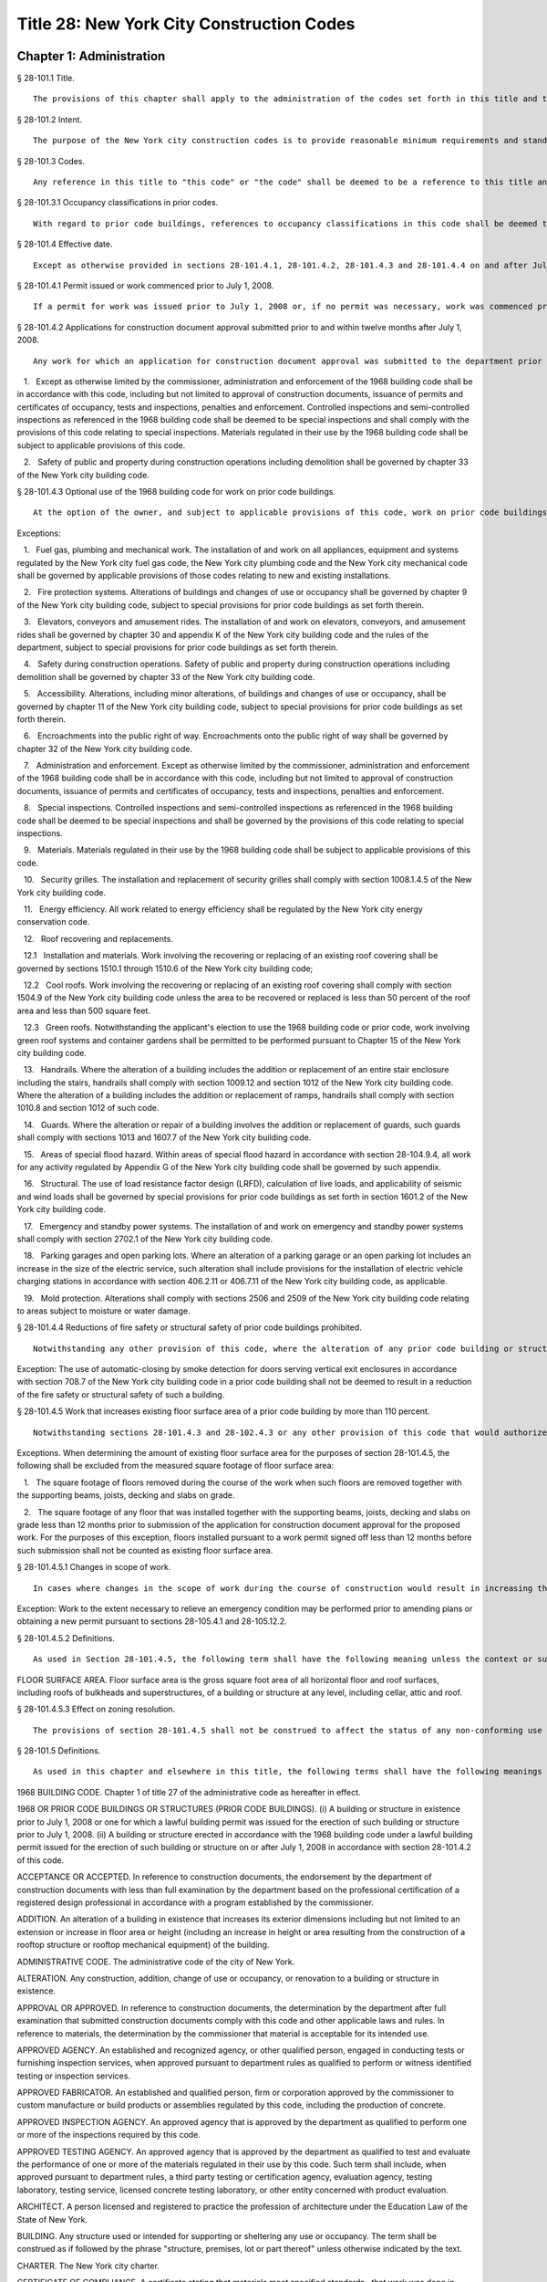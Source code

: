 Title 28: New York City Construction Codes
===================================================
Chapter 1: Administration
--------------------------------------------------
§ 28-101.1 Title.  ::


	The provisions of this chapter shall apply to the administration of the codes set forth in this title and the 1968 building code. This title shall be known and may be cited as the "New York city construction codes" and includes: The New York city plumbing code. The New York city building code. The New York city mechanical code. The New York city fuel gas code. The New York city energy conservation code.




§ 28-101.2 Intent.  ::


	The purpose of the New York city construction codes is to provide reasonable minimum requirements and standards, based upon current scientific and engineering knowledge, experience and techniques, and the utilization of modern machinery, equipment, materials, and forms and methods of construction, for the regulation of building construction in the city of New York in the interest of public safety, health, welfare and the environment, and with due regard for building construction and maintenance costs.




§ 28-101.3 Codes.  ::


	Any reference in this title to "this code" or "the code" shall be deemed to be a reference to this title and all of the codes comprising the New York city construction codes unless the context or subject matter requires otherwise. Whenever a section or subsection of this code is cited or referred to, subordinate consecutively numbered sections and subsections of the cited provision are deemed to be included in such reference unless the context or subject matter requires otherwise.




§ 28-101.3.1 Occupancy classifications in prior codes.  ::


	With regard to prior code buildings, references to occupancy classifications in this code shall be deemed to refer to the equivalent occupancy classification under the 1968 or prior building codes.




§ 28-101.4 Effective date.  ::


	Except as otherwise provided in sections 28-101.4.1, 28-101.4.2, 28-101.4.3 and 28-101.4.4 on and after July 1, 2008, all work shall be performed in accordance with the provisions of this code.




§ 28-101.4.1 Permit issued or work commenced prior to July 1, 2008.  ::


	If a permit for work was issued prior to July 1, 2008 or, if no permit was necessary, work was commenced prior to July 1, 2008, all of the provisions of chapter 1 of title 27 of the administrative code as heretofore in effect shall apply to such work.




§ 28-101.4.2 Applications for construction document approval submitted prior to and within twelve months after July 1, 2008.  ::


	Any work for which an application for construction document approval was submitted to the department prior to July 1, 2008 and not thereafter abandoned, or for which an application for construction document approval is submitted to the department within a period of twelve months after such date may, at the option of the owner, be performed in its entirety in accordance with the provisions of this code, or in accordance with the 1968 building code, provided that such work is commenced within twelve months after the date of issuance of a permit therefore and is diligently carried on to completion. The commissioner may, for good cause, extend the time period for commencement of the work beyond 12 months. Where the owner elects to perform the work in compliance with the 1968 building code, the following conditions shall apply:

   1.   Except as otherwise limited by the commissioner, administration and enforcement of the 1968 building code shall be in accordance with this code, including but not limited to approval of construction documents, issuance of permits and certificates of occupancy, tests and inspections, penalties and enforcement. Controlled inspections and semi-controlled inspections as referenced in the 1968 building code shall be deemed to be special inspections and shall comply with the provisions of this code relating to special inspections. Materials regulated in their use by the 1968 building code shall be subject to applicable provisions of this code.

   2.   Safety of public and property during construction operations including demolition shall be governed by chapter 33 of the New York city building code.




§ 28-101.4.3 Optional use of the 1968 building code for work on prior code buildings.  ::


	At the option of the owner, and subject to applicable provisions of this code, work on prior code buildings may be performed in accordance with the requirements and standards set forth in the 1968 building code, or where the 1968 code so authorizes, the code in effect prior to December 6, 1968.

Exceptions:

   1.   Fuel gas, plumbing and mechanical work. The installation of and work on all appliances, equipment and systems regulated by the New York city fuel gas code, the New York city plumbing code and the New York city mechanical code shall be governed by applicable provisions of those codes relating to new and existing installations.

   2.   Fire protection systems. Alterations of buildings and changes of use or occupancy shall be governed by chapter 9 of the New York city building code, subject to special provisions for prior code buildings as set forth therein.

   3.   Elevators, conveyors and amusement rides. The installation of and work on elevators, conveyors, and amusement rides shall be governed by chapter 30 and appendix K of the New York city building code and the rules of the department, subject to special provisions for prior code buildings as set forth therein.

   4.   Safety during construction operations. Safety of public and property during construction operations including demolition shall be governed by chapter 33 of the New York city building code.

   5.   Accessibility. Alterations, including minor alterations, of buildings and changes of use or occupancy, shall be governed by chapter 11 of the New York city building code, subject to special provisions for prior code buildings as set forth therein.

   6.   Encroachments into the public right of way. Encroachments onto the public right of way shall be governed by chapter 32 of the New York city building code.

   7.   Administration and enforcement. Except as otherwise limited by the commissioner, administration and enforcement of the 1968 building code shall be in accordance with this code, including but not limited to approval of construction documents, issuance of permits and certificates of occupancy, tests and inspections, penalties and enforcement.

   8.   Special inspections. Controlled inspections and semi-controlled inspections as referenced in the 1968 building code shall be deemed to be special inspections and shall be governed by the provisions of this code relating to special inspections.

   9.   Materials. Materials regulated in their use by the 1968 building code shall be subject to applicable provisions of this code.

   10.   Security grilles. The installation and replacement of security grilles shall comply with section 1008.1.4.5 of the New York city building code.

   11.   Energy efficiency. All work related to energy efficiency shall be regulated by the New York city energy conservation code.

   12.   Roof recovering and replacements.

   12.1   Installation and materials. Work involving the recovering or replacing of an existing roof covering shall be governed by sections 1510.1 through 1510.6 of the New York city building code;

   12.2   Cool roofs. Work involving the recovering or replacing of an existing roof covering shall comply with section 1504.9 of the New York city building code unless the area to be recovered or replaced is less than 50 percent of the roof area and less than 500 square feet.

   12.3   Green roofs. Notwithstanding the applicant's election to use the 1968 building code or prior code, work involving green roof systems and container gardens shall be permitted to be performed pursuant to Chapter 15 of the New York city building code.

   13.   Handrails. Where the alteration of a building includes the addition or replacement of an entire stair enclosure including the stairs, handrails shall comply with section 1009.12 and section 1012 of the New York city building code. Where the alteration of a building includes the addition or replacement of ramps, handrails shall comply with section 1010.8 and section 1012 of such code.

   14.   Guards. Where the alteration or repair of a building involves the addition or replacement of guards, such guards shall comply with sections 1013 and 1607.7 of the New York city building code.

   15.   Areas of special flood hazard. Within areas of special flood hazard in accordance with section 28-104.9.4, all work for any activity regulated by Appendix G of the New York city building code shall be governed by such appendix.

   16.   Structural. The use of load resistance factor design (LRFD), calculation of live loads, and applicability of seismic and wind loads shall be governed by special provisions for prior code buildings as set forth in section 1601.2 of the New York city building code.

   17.   Emergency and standby power systems. The installation of and work on emergency and standby power systems shall comply with section 2702.1 of the New York city building code.

   18.   Parking garages and open parking lots. Where an alteration of a parking garage or an open parking lot includes an increase in the size of the electric service, such alteration shall include provisions for the installation of electric vehicle charging stations in accordance with section 406.2.11 or 406.7.11 of the New York city building code, as applicable.

   19.   Mold protection. Alterations shall comply with sections 2506 and 2509 of the New York city building code relating to areas subject to moisture or water damage.




§ 28-101.4.4 Reductions of fire safety or structural safety of prior code buildings prohibited.  ::


	Notwithstanding any other provision of this code, where the alteration of any prior code building or structure in accordance with a provision of this code would result in a reduction of the fire safety or structural safety of such building, relevant provisions of the 1968 building code shall apply to such alteration unless there is full compliance with those provisions of this code that would mitigate or offset such reduction of fire protection or structural safety. Where the owner, having a choice to elect the 1968 building code or this code, chooses this code, the applicant shall submit a comparative analysis acceptable to the commissioner of the relevant fire safety and structural safety provisions under the 1968 Code and this code, demonstrating that the alteration does not result in a reduction to the fire and life safety of the building.

Exception: The use of automatic-closing by smoke detection for doors serving vertical exit enclosures in accordance with section 708.7 of the New York city building code in a prior code building shall not be deemed to result in a reduction of the fire safety or structural safety of such a building.




§ 28-101.4.5 Work that increases existing floor surface area of a prior code building by more than 110 percent.  ::


	Notwithstanding sections 28-101.4.3 and 28-102.4.3 or any other provision of this code that would authorize alterations of prior code buildings in accordance with the 1968 building code or prior codes, where the proposed work at the completion of construction will increase the amount of floor surface area of a prior code building by more than 110%, over the amount of existing floor surface area, such entire building shall be made to comply with the provisions of this code as if it were a new building hereafter erected. See Section 28-105.2 for permits for such work.

Exceptions. When determining the amount of existing floor surface area for the purposes of section 28-101.4.5, the following shall be excluded from the measured square footage of floor surface area:

   1.   The square footage of floors removed during the course of the work when such floors are removed together with the supporting beams, joists, decking and slabs on grade.

   2.   The square footage of any floor that was installed together with the supporting beams, joists, decking and slabs on grade less than 12 months prior to submission of the application for construction document approval for the proposed work. For the purposes of this exception, floors installed pursuant to a work permit signed off less than 12 months before such submission shall not be counted as existing floor surface area.




§ 28-101.4.5.1 Changes in scope of work.  ::


	In cases where changes in the scope of work during the course of construction would result in increasing the floor surface area at the completion of construction by more than 110 percent, over the amount of existing floor surface area as determined pursuant to section 28-101.4.5, such entire building shall be made to comply with the provisions of this code as if hereafter erected and such work shall be refiled as a new building application in accordance with the provisions of section 28-105.2.

Exception: Work to the extent necessary to relieve an emergency condition may be performed prior to amending plans or obtaining a new permit pursuant to sections 28-105.4.1 and 28-105.12.2.




§ 28-101.4.5.2 Definitions.  ::


	As used in Section 28-101.4.5, the following term shall have the following meaning unless the context or subject matter requires otherwise.

FLOOR SURFACE AREA. Floor surface area is the gross square foot area of all horizontal floor and roof surfaces, including roofs of bulkheads and superstructures, of a building or structure at any level, including cellar, attic and roof.




§ 28-101.4.5.3 Effect on zoning resolution.  ::


	The provisions of section 28-101.4.5 shall not be construed to affect the status of any non-conforming use or non-complying bulk otherwise permitted to be retained pursuant to the New York city zoning resolution.




§ 28-101.5 Definitions.  ::


	As used in this chapter and elsewhere in this title, the following terms shall have the following meanings unless the context or subject matter requires otherwise:

1968 BUILDING CODE. Chapter 1 of title 27 of the administrative code as hereafter in effect.

1968 OR PRIOR CODE BUILDINGS OR STRUCTURES (PRIOR CODE BUILDINGS). (i) A building or structure in existence prior to July 1, 2008 or one for which a lawful building permit was issued for the erection of such building or structure prior to July 1, 2008. (ii) A building or structure erected in accordance with the 1968 building code under a lawful building permit issued for the erection of such building or structure on or after July 1, 2008 in accordance with section 28-101.4.2 of this code.

ACCEPTANCE OR ACCEPTED. In reference to construction documents, the endorsement by the department of construction documents with less than full examination by the department based on the professional certification of a registered design professional in accordance with a program established by the commissioner.

ADDITION. An alteration of a building in existence that increases its exterior dimensions including but not limited to an extension or increase in floor area or height (including an increase in height or area resulting from the construction of a rooftop structure or rooftop mechanical equipment) of the building.

ADMINISTRATIVE CODE. The administrative code of the city of New York.

ALTERATION. Any construction, addition, change of use or occupancy, or renovation to a building or structure in existence.

APPROVAL OR APPROVED. In reference to construction documents, the determination by the department after full examination that submitted construction documents comply with this code and other applicable laws and rules. In reference to materials, the determination by the commissioner that material is acceptable for its intended use.

APPROVED AGENCY. An established and recognized agency, or other qualified person, engaged in conducting tests or furnishing inspection services, when approved pursuant to department rules as qualified to perform or witness identified testing or inspection services.

APPROVED FABRICATOR. An established and qualified person, firm or corporation approved by the commissioner to custom manufacture or build products or assemblies regulated by this code, including the production of concrete.

APPROVED INSPECTION AGENCY. An approved agency that is approved by the department as qualified to perform one or more of the inspections required by this code.

APPROVED TESTING AGENCY. An approved agency that is approved by the department as qualified to test and evaluate the performance of one or more of the materials regulated in their use by this code. Such term shall include, when approved pursuant to department rules, a third party testing or certification agency, evaluation agency, testing laboratory, testing service, licensed concrete testing laboratory, or other entity concerned with product evaluation.

ARCHITECT. A person licensed and registered to practice the profession of architecture under the Education Law of the State of New York.

BUILDING. Any structure used or intended for supporting or sheltering any use or occupancy. The term shall be construed as if followed by the phrase "structure, premises, lot or part thereof" unless otherwise indicated by the text.

CHARTER. The New York city charter.

CERTIFICATE OF COMPLIANCE. A certificate stating that materials meet specified standards , that work was done in compliance with approved construction documents and other applicable provisions of law , or with respect to specified service equipment, a certificate issued by the department authorizing the operation of such equipment.

CITY. The city of New York.

COMMISSIONER. The commissioner of buildings of the city of New York, or his or her duly authorized representative.

CONSTRUCTION DOCUMENTS. Plans and specifications and other written, graphic and pictorial documents, prepared or assembled for describing the design, location , physical characteristics , and other elements of the project necessary for obtaining a building permit.

DAY. A calendar day, computed in accordance with section 20 of the New York state general construction law, unless otherwise specified as a business day.

DEFERRED SUBMITTAL. Those portions of the design that are not submitted at the time of the application for construction document approval and that are to be submitted to the department within a specified period of time after the issuance of a permit.

DEMOLITION. Full or partial demolition.

DEMOLITION, FULL: The dismantling, razing, or removal of all of a building or structure, including all operations incidental thereto.

DEMOLITION, PARTIAL: The dismantling, razing, or removal of structural members, floors, interior bearing walls, and/or exterior walls or portions thereof, including all operations incidental thereto.

DEPARTMENT. The department of buildings of the city of New York.

ENGINEER. A person licensed and registered to practice the profession of engineering under the Education Law of the State of New York.

ENLARGEMENT. An addition.

EXISTING BUILDING OR STRUCTURE. A completed building or structure that is in existence at the time of an applicable reference in this code.

FABRICATED ITEM. Products and assemblies regulated by this code, that are custom manufactured, or built prior to their incorporation into the work at the construction site. Fabricated items shall not include listed, labeled or approved products or assemblies. Materials produced in accordance with standard specifications referenced by this code, such as rolled structural steel shapes, steel-reinforcing bars, masonry units, and wood structural panels or in accordance with a referenced standard, listed in this code, which provides requirements for quality control done under the supervision of a third-party quality control agency shall not be considered fabricated items.

FIRE PROTECTION PLAN. A report containing a narrative description of the life and fire safety systems and evacuation system for a structure.

HEREAFTER. On or after July 1, 2008.

HERETOFORE. Before July 1, 2008.

INSPECTION CERTIFICATE. Identification applied to a product by an approved agency containing the name of the manufacturer, the function and performance characteristics, and the name and identification of the approved agency that indicates that the product or material has been inspected and evaluated by such approved agency. An inspection certificate shall also mean a certificate issued by the department upon satisfactory completion of an inspection or test.

LABEL. An identification applied to material by the manufacturer that contains the name of the manufacturer, the function and performance characteristics of the material, and the name and identification of the approved agency and that indicates that the representative sample of the material has been tested and evaluated by an approved agency.

LABELED. Material to which has been attached a label, symbol or other identifying mark of the manufacturer that contains the name of the manufacturer, the function and performance characteristics of the product or material, and the name and identification of an approved agency and that indicates that a representative sample of the material has been tested and evaluated by an approved agency for compliance with nationally recognized standards or tests to determine suitable usage in a specified manner.

LAND SURVEYOR. A person licensed and registered to practice the profession of land surveying under the Education Law of the State of New York.

LANDSCAPE ARCHITECT. A person licensed and registered to practice the profession of landscape architecture under the Education Law of the State of New York.

LETTER OF COMPLETION. A document issued by the department indicating that permitted work has been completed, including satisfactory final inspection in accordance with this code. A letter of completion is issued only in circumstances where a certificate of occupancy is not required upon completion of the permitted work.

LIMITED OIL BURNING BOILER ALTERATIONS. An alteration to an oil burner/boiler system that is limited in scope, falling into one of the following categories:

Category 1. An alteration to an oil burner/boiler system where the total cost of the proposed category 1 work in the building does not exceed thirty-five thousand dollars in any 12-month period and where the proposed work is limited to the replacement of oil equipment or oil piping including oil tanks with 330 gallons (1250 L) or less capacity provided the replacement tanks have a UL listing or labeling or meet the alternative tank design and construction standards contained in section 1305.14 of the New York city mechanical code.

Category 2. An alteration to an oil burner/boiler system that is not subject to cost or duration limitations and that is limited to the following:

   1.   Replacement of oil-burning boilers or water heater with heat input of 1 million Btu/h (293 kW) or less.

   2.   Replacement of oil burners with heat input of 2.8 million Btu/h (821 kW) or less.

   3.   Relocation of an oil burner or oil-burning boiler or water heater within the same, unaltered fire-rated enclosure or room.

   4.   Placement of a temporary department of buildings registered oil fired mobile boiler at a site for emergency heating.

LIMITED PLUMBING ALTERATIONS. An alteration to a plumbing or fuel gas piping system that is limited in scope, falling into one of the following categories:

Category 1. An alteration to a plumbing or fuel gas piping system where the total cost of the proposed category 1 work in the building does not exceed thirty-five thousand dollars in any 12-month period and where the proposed work is limited to the following:

   1.   The addition of not more than 5 plumbing fixtures or fixture connections in a building within any 12-month period, including any associated plumbing necessary to serve such additional fixtures or fixture connections;

   2.   The installation of new plumbing or fuel gas piping, excluding work in Category 2;

   3.   The installation of up to five new sprinkler heads off of an existing domestic water system within any 12-month period;

   4.   Rearrangement of not more than 20 sprinkler heads in areas classified in light hazard occupancy, as such term is defined in NFPA 13 as amended by appendix Q of the New York city building code, provided such areas are already sprinklered and such areas will remain in such occupancy, and provided further that all such sprinkler heads are off of a domestic water system;

   5.   Rearrangement of not more than 20 sprinkler heads in restaurant service areas classified in Group 1 ordinary hazard occupancy, as such term is defined by NFPA 13 as amended by appendix Q of the New York city building code, provided such areas are already sprinklered and such areas will remain in such occupancy, and provided further that all such sprinkler heads are off of a domestic water system;

   6.   Rearrangement of not more than 20 sprinkler heads in mercantile areas classified in Group 2 ordinary hazard occupancy, as such term is defined by NFPA 13 as amended by appendix Q of the New York city building code, provided such areas are already sprinklered and such areas will remain in such occupancy, and provided further that all such sprinkler heads are off of a domestic water system;

   7.   In-kind replacement of piping and parts required for the operation of a standpipe, provided that a sprinkler is not connected or is not now being connected to such system; and

   8.   Replacement of parts required for the operation of a standpipe system that is not a combined standpipe system.

Category 2. An alteration to a plumbing or fuel gas piping system that is not subject to cost or duration limitations and that is limited to the following:

   1.   The rerouting of existing plumbing or fuel gas branch piping to serve the same number of fixtures and appliances;

   2.   The in-kind replacement of plumbing fixtures and gas appliances when not constituting a minor alteration or ordinary repair under this code;

   3.   The relocation and mounting of new plumbing fixtures on existing roughing, other than the mere replacement of existing fixtures constituting a minor alteration or ordinary repair under this code;

   4.   The installation or replacement of primary backflow preventers;

   5.   Replacement of gas-fired boilers with heat input of 1 million Btu/h (293 kW) or less;

   6.   Replacement of gas burners with heat input of 2.8 million Btu/h (821 kW) or less;

   7.   Relocation of a gas burner/boiler within the same, unaltered fire-rated enclosure or room;

   8.   In-kind replacement with the following direct-vent appliances that are vented directly through exterior walls serving buildings occupied exclusively as one- or two-family dwellings not more than four stories in height, as provided for in rules by the department, regarding gas-fired boilers, hot water heaters and furnaces;

   9.   Installation of a new single domestic gas dryer that is vented directly through an exterior wall in buildings occupied exclusively as one- or two-family dwellings not more than four stories in height, as provided for in rules by the department;

   10.   Placement of a registered gas fired temporary boiler at a site for emergency heating; and

   11.   Replacement of up to thirty existing sprinkler heads providing that orifice sizes, type and deflector positions remain the same, and all such sprinkler heads are off of a domestic water system.

LIMITED SPRINKLER ALTERATIONS. An alteration to a sprinkler system that is limited in scope, falling into one of the following categories:

Category 1. An alteration to an existing sprinkler system where the total cost of the proposed category 1 work in the building does not exceed thirty-five thousand dollars in any 12-month period and where the proposed work is limited to the following:

   1.   Replacement of parts required for the operation of a sprinkler system;

   2.   Changes that do not alter the type of sprinkler system;

   3.   Relocation of piping that does not affect the operation of the sprinkler system;

   4.   Rearrangement of not more than 20 sprinkler heads in areas classified in light hazard occupancy, as such term is defined in NFPA 13 as amended by appendix Q of the New York city building code, provided such areas are already sprinklered and such areas will remain in such occupancy;

   5.   Rearrangement of not more than 20 sprinkler heads in restaurant service areas classified in Group 1 ordinary hazard occupancy, as such term is defined by NFPA 13 as amended by appendix Q of the New York city building code, provided such areas are already sprinklered and such areas will remain in such occupancy;

   6.   Rearrangement of not more than 20 sprinkler heads in mercantile areas classified in Group 2 ordinary hazard occupancy, as such term is defined by NFPA 13 as amended by appendix Q of the New York city building code, provided such areas are already sprinklered and such areas will remain in such occupancy; and

   7.   The installation of up to five new sprinkler heads off of an existing sprinkler system.

Category 2. An alteration to an existing sprinkler system that is not subject to cost or duration limitations and that is limited to the replacement of sprinkler heads, provided that orifice sizes, type and deflector positions remain the same.

LIMITED STANDPIPE ALTERATIONS. An alteration to an existing combined standpipe system that is limited in scope falling into the following category:

Category 1. An alteration to an existing combined standpipe system where the total cost of the proposed work in the building does not exceed thirty five thousand dollars in any 12-month period and the proposed work is limited to one or more of the following:

   1.   Replacement of parts required for the operation of a combined standpipe system; and

   2.   Relocation of combined standpipe auxiliary hose sources and cabinets within 10 feet (3048 mm) of their original location, provided that the existing covered area is not affected and provided that such relocation complies with this code for a new installation.

LISTED. Material identified in a list published by an approved agency that maintains periodic inspection of production of listed material or periodic evaluation services and whose listing states either that the material meets identified nationally recognized standards or has been tested and found suitable for a specified purpose when installed in accordance with the manufacturer's installation instructions.

MAIN USE OR DOMINANT OCCUPANCY (OF A BUILDING). Refers to a single occupancy classification assigned to a structure by the department according to such structure's main use or dominant occupancy.

MANUFACTURER'S DESIGNATION. Identification applied to material by the manufacturer indicating that the material complies with a specified standard or set of rules.

MARK. Identification applied to a product by the manufacturer indicating the name of the manufacturer and the function of a product or material.

MATERIALS. Materials, assemblies, appliances, equipment, devices, systems, products and methods of construction regulated in their use by this code or regulated in their use by the 1968 building code.

OCCUPANCY. The purpose or activity for which a building or space is used or is designed, arranged or intended to be used.

OWNER. Any person, agent, firm, partnership, corporation or other legal entity having a legal or equitable interest in, or control of the premises.

PARTY WALL. A fire division on an interior lot line common to two adjoining buildings.

PERMIT. An official document or certificate issued by the commissioner that authorizes performance of specified work or activity.

PERSON. An individual, partnership, corporation, or other legal entity.

PREMISES. Land, improvements thereon, or any part thereof.

PRIOR CODE BUILDING. See 1968 OR PRIOR CODE BUILDING OR STRUCTURE (PRIOR CODE BUILDING).

PROFESSIONAL CERTIFICATION. A personal verification of a registered design professional made under such professional's signature and seal that accompanies construction documents and other related documents filed with the department and that attests that such documents do not contain false information and are in compliance with all applicable provisions of law.

PROGRESS INSPECTION. Inspection of permitted construction work in progress to verify compliance with the code and with approved construction documents.

PROJECT. A design and construction undertaking comprised of work related to one or more buildings or structures and the site improvements. A project is represented by one or more plan/work applications, including construction documents compiled in accordance with article 104 of this chapter, that relate either to the construction of new buildings or structures or to the demolition or alteration of existing buildings or structures. Applications for a project may have different registered design professionals and different application numbers, and may result in the issuance of one or more permits.

REGISTERED DESIGN PROFESSIONAL. An architect or engineer.

REGISTERED DESIGN PROFESSIONAL OF RECORD. The registered design professional who prepared or supervised the preparation of applicable construction documents filed with the department.

REQUIRED. Shall mean required by the provisions of this code.

RETAINING WALL. A wall designed to prevent the lateral displacement of soil or other materials.

SERVICE EQUIPMENT. Equipment or systems, and all components thereof, that provide sanitation, power, light, heat, ventilation, air conditioning, refuse disposal, fire-fighting, transportation or other facilities for buildings.

SIGN-OFF. The issuance by the department of a letter of completion or certificate of occupancy for permitted work indicating the satisfactory completion of all required inspections and receipt by the department of all required submittal documents.

SINGLE ROOM OCCUPANCY MULTIPLE DWELLING. See section 28-107.2.

SPECIAL INSPECTION. Inspection of selected materials, equipment, installation, fabrication, erection or placement of components and connections, to ensure compliance with approved construction documents and referenced standards as required by chapter 17 of the New York city building code or elsewhere in this code or its referenced standards.

SPECIAL INSPECTION AGENCY. An agency employing one or more persons who are special inspectors and that meets the requirements of department rules.

SPECIAL INSPECTOR. An individual employed by a special inspection agency having required qualifications and authorized by department rules to perform or witness particular special inspections required by this code or by the rules of the department, including but not limited to a qualified registered design professional so authorized.

STRUCTURE. That which is built or constructed, including among others: buildings, stadia, tents, reviewing stands, platforms, stagings, observation towers, radio towers, tanks, trestles, open sheds, shelters, fences, and display signs.

SUBMITTAL DOCUMENTS. Completed application forms, construction documents, reports and any other documents submitted in compliance with this code or other applicable laws and rules including but not limited to special inspection reports, certifications or approvals from other governmental agencies and other data required by this code or by the department.

SUPERINTENDENT OF CONSTRUCTION (CONSTRUCTION SUPERINTENDENT). An individual, when authorized pursuant to department rules as qualified to superintend permitted construction work on behalf of the owner.

USE (USED). The purpose for which a building, structure, or space is occupied or utilized, unless otherwise indicated by the text. Use (used) shall be construed as if followed by the words "or is intended, arranged, or designed to be used."

UTILITY COMPANY OR PUBLIC UTILITY COMPANY. The term shall be construed to have the same meaning as that contained in section two of the New York state public service law.

UTILITY CORPORATION OR PUBLIC UTILITY CORPORATION. The term shall be construed to have the same meaning as that contained in section two of the New York state public service law.

WORK NOT CONSTITUTING MINOR ALTERATIONS OR ORDINARY REPAIRS. See section 28-105.4.2.1.

WRITING (WRITTEN). The term shall be construed to include handwriting, typewriting, printing, photo-offset, or any other form of reproduction in legible symbols or characters, including, in the discretion of the commissioner, electronic media.

WRITTEN NOTICE. A notification in writing delivered by hand to the person or parties intended, or delivered at or sent by mail or in the discretion of the commissioner by electronic media to the last address known to the party giving such notice.

ZONING RESOLUTION. The zoning resolution of the city of New York, adopted December fifteenth, nineteen hundred sixty-one, including all amendments thereto.




§ 28-102.1 General.  ::


	Where, in any specific case, different sections of this code specify different materials, methods of construction or other requirements, the most restrictive shall govern. Where a general requirement conflicts with a specific requirement, the specific requirement shall govern. Where British and metric units of measurement conflict, the British units shall govern.




§ 28-102.2 Other laws.  ::


	The provisions of this code do not presumptively provide for matters that are contained in the charter, the labor law, the multiple dwelling law, the zoning resolution, or the general city law. Where there is conflict or inconsistency between the requirements of this code and other applicable laws and rules, unless otherwise required, such conflict shall be resolved in favor of the more restrictive requirement.




§ 28-102.3 Separability.  ::


	If any clause, sentence, paragraph, section or part of this code shall be adjudged to be invalid, such judgment shall not affect, impair or invalidate the remainder thereof, but shall be confined in its operation to the clause, sentence, paragraph, or part thereof directly involved in the controversy in which such judgment shall have been rendered.




§ 28-102.4 Existing buildings.  ::


	The lawful use or occupancy of any existing building or structure, including the use of any service equipment therein, may be continued unless a retroactive change is specifically required by the provisions of this code or other applicable laws or rules.




§ 28-102.4.1 Prior code buildings must comply with the applicable retroactive requirements of the 1968 building code.  ::


	Prior code buildings must comply with the applicable retroactive requirements of the 1968 building code including those requiring the installation of fire safety and building safety systems and the filing of verifying reports with the department of such installations by the dates specified in section 27-228.5 of the administrative code or in other applicable provisions of such 1968 building code. A violation of such provisions shall be a violation of this code.




§ 28-102.4.2 Change in use or occupancy.  ::


	Except as otherwise provided in sections 28-101.4.1, 28-101.4.2, 28-101.4.3 or 28-101.4.4, changes in the use or occupancy of any building or structure made after July 1, 2008 shall comply with the provisions of this code. Any changes made in the use or occupancy of a building or structure not in compliance with this code shall be prohibited and shall be a violation of this code. After a change in use or occupancy has been made in a building, the re-establishment of a prior use or occupancy that would not be lawful in a new building of the same construction class shall be prohibited unless and until all the applicable provisions of this code and other applicable laws and rules for such reestablished use or occupancy shall have been complied with. A change from a use prohibited by the provisions of this code, but which was permitted prior to July 1, 2008, to another use prohibited by the provisions of this code shall be deemed a violation of this code.




§ 28-102.4.3 Alteration of prior code buildings.  ::


	Except as otherwise provided in sections 28-101.4.1, 28-101.4.2, 28-101.4.3 and 28-101.4.4 prior code buildings altered after July 1, 2008 shall comply with the provisions of this code. In accordance with subdivision eleven of section three of the multiple dwelling law and article 4 of subchapter 1 of the 1968 building code, at the option of the owner, multiple dwellings erected prior to December 6, 1969 may be altered and buildings erected prior to December 6, 1969 may be converted to multiple dwellings in accordance with applicable provisions of the multiple dwelling law and the building laws and regulations in effect prior to December 6, 1968, provided the general safety and public welfare are not thereby endan- gered.




§ 28-102.4.4 Continuation of unlawful use or occupancy.  ::


	The continuation of the unlawful use or occupancy of a building or structure contrary to the provisions of this code, or contrary to the provisions of prior codes or other applicable law or rule, shall be a violation of this code.




§ 28-102.4.5 Fire district maps.  ::


	The boundaries of fire districts shall be in accordance with the maps set forth in Appendix D of the New York city building code.




§ 28-102.5 Regulation of lots.  ::


	The regulation of lots, in conformity with the street on which they are situated, shall be calculated at curb level. Where a lot has more than one street frontage, and is so situated that the street frontages intersect, the curb of the longest street frontage shall be used. When the street frontages do not intersect, the curb along each frontage shall be used to one-half the depth of the lot between street frontages. A lot as referred to in this section 28-102.5 shall mean a parcel of land twenty-five feet by one hundred feet, or less, in one ownership whether adjacent land be in the same or other ownership; but, for this purpose, no land in the same ownership may be divided into lots smaller than twenty-five feet by one hundred feet.




§ 28-102.6 Appendices.  ::


	All enacted appendices are a part of the provisions of this code.




§ 28-102.7 References in other laws.  ::


	References to provisions of the building code of the city of New York or to chapter 1 of title 27 of the administrative code in other laws shall be deemed to refer to equivalent provisions of the 1968 building code or the New York city construction codes as the context in which such references appear may require.




§ 28-103.1 Jurisdiction.  ::


	This code shall be enforced by the commissioner of buildings, pursuant to the provisions of section six hundred forty-three of the New York city charter. However, the commissioner of small business services may also enforce all of the provisions of this code with respect to buildings under the jurisdiction of the department of small business services and the fire commissioner may also enforce all the provisions of this code relating to:

   1.   The approved number of persons in places of assembly (overcrowding);

   2.   Obstruction of aisles, corridors, and exits;

   3.   The posting and availability for inspection of certificates of occupancy or other authorization of lawful occupancy, certificates of compliance and place of assembly certificates of operation;

   4.   The maintenance of fire, smoke and carbon monoxide detection and alarm systems, fire extinguishing systems, refrigerating systems, storage tanks and auxiliary storage tanks for oil burning equipment, exit signs and path markings, and any fire or life safety system, equipment or device intended for use by fire fighting personnel or whose use or operation is subject to the New York city fire code or other law or rule enforced by the New York city fire department, and any related installation and signage;

   5.   The installation and testing of fire alarm systems, smoke-detecting and carbon monoxide detecting devices that are interconnected with a fire alarm system or monitored by a central station, and fire extinguishing systems for commercial cooking appliances;

   6.   Fire fighting equipment, access to and within premises upon or in which construction and demolition work is being conducted, and the conduct of all construction or demolition work affecting fire prevention and fire fighting;

   7.   Any exhaust system designed or used for commercial cooking equipment, when such commercial cooking equipment is required to be protected by a fire extinguishing system; and

   8.   The installation and testing of natural gas distribution piping systems designed for or operated at a gas pressure of 15 psig (103 kPa gauge) or greater.




§ 28-103.1.1 Installation of equipment required by the New York city fire code.  ::


	Where the installation of exit signs, emergency means of egress illumination, special mechanical ventilation and sprinkler and fire alarm systems is required by the New York city fire code, the fire commissioner shall require such installations to be in accordance with this code.




§ 28-103.1.2 Enforcement of New York city construction codes on property within the jurisdiction of the department of small business services.  ::


	This code and the 1968 building code shall apply to property within the jurisdiction of the department of small business services pursuant to the New York city charter including, but not limited to, structures on waterfront property used in conjunction with and in furtherance of waterfront commerce and/or navigation. It shall be administered and enforced by the department of small business services in the same manner as property within the jurisdiction of the department.




§ 28-103.1.3 Innovation review board.  ::


	There is hereby established within the department an innovation review board which shall include as members in addition to the commissioner, the commissioners of environmental protection, health and mental hygiene and design and construction and the chairperson of the city planning commission, or their respective designees. The commissioner shall also designate members from among the fire commissioner and the commissioners of transportation, parks and recreation, consumer affairs, emergency management, housing preservation and development and sanitation and the chairperson of the landmarks preservation commission, and non-governmental organizations and individuals, or their respective designees, with respect to specific matters being considered by the board where the commissioner determines it appropriate to do so.




§ 28-103.1.3.1 Meetings and recommendations.  ::


	The commissioner shall convene the innovation review board at least quarterly, or more often as the commissioner may deem necessary to address issues in a timely manner to (i) review specific projects that propose to employ new technologies, design or construction techniques, materials or products, (ii) review proposals for approval of and to initiate reviews of such of new technologies, design or construction techniques, materials or products in order to determine their environmental and sustainability benefits, (iii) make recommendations as to under what conditions and for what purposes each may be appropriately employed in New York city, and (iv) streamline approvals of specific innovative projects. If the board recommends that a technology, design or construction technique, material or product may appropriately be employed, the commissioner shall consider such recommendation and may by rule or other method as the commissioner deems appropriate, authorize the use of such technology, design or construction technique, material or product and under what conditions and for what purposes each may be appropriately employed. The commissioner shall state in writing to the interagency green team established pursuant to subdivision i of section twenty of the charter what action the commissioner shall take with respect to each such recommendation and the reasons for the action taken.




§ 28-103.2 Interpretation.  ::


	This code shall be liberally interpreted to secure the beneficial purposes thereof.




§ 28-103.3 Variations.  ::


	The requirements and standards prescribed in this code shall be subject to variation in specific cases by the commissioner, or by the board of standards and appeals, under and pursuant to the provisions of paragraph two of subdivision (b) of section six hundred forty-five and section six hundred sixty-six of the New York city charter, as amended.




§ 28-103.4 Appeals.  ::


	An appeal from any decision or interpretation of the commissioner may be taken to the board of standards and appeals pursuant to the procedures of the board, except as provided in section 25-204 of the administrative code or as otherwise provided in this code.




§ 28-103.5 Seal; judicial notice.  ::


	The commissioner may design and adopt a seal for the department for use in the authentication of the orders and proceedings of the department, and for such other purposes as the commissioner may prescribe. The courts shall take judicial notice of such seal, and of the signature of the commissioner, the deputy commissioners, and the borough superintendents of the department.




§ 28-103.6 Proofs, affidavits and oaths.  ::


	Proofs, affidavits and examinations as to any matter arising in connection with the performance of any of the duties of the department may be taken by or before the commissioner, or a deputy commissioner, or such other person as the commissioner may designate; and such commissioner, deputy or other person may administer oaths in connection therewith.




§ 28-103.7 Cooperation of other departments.  ::


	Upon request of the commissioner, it shall be the duty of all departments to cooperate with the department of buildings at all times, and to furnish to such department such information, reports and assistance as the commissioner may require.




§ 28-103.7.1 Sharing results of buildings inspections.  ::


	The commissioner, the fire commissioner and the commissioner of the department of environmental protection shall establish a procedure, the implementation of which shall begin within six months of the effective date of this section, to share information regarding violations issued as a result of inspections of buildings meeting agreed-upon criteria that are relevant to the responsibilities of each department.




§ 28-103.8 Matters not provided for.  ::


	Any matter or requirement essential for fire or structural safety or essential for the safety or health of the occupants or users of a structure or the public, and which is not covered by the provisions of this code or other applicable laws and rules, shall be subject to determination and requirements by the commissioner in specific cases.




§ 28-103.9 Additional tests.  ::


	Whenever there is insufficient evidence of compliance with the provisions of this code, or evidence that a material or method of construction does not conform to the requirements of this code, or in order to substantiate claims for alternative materials or methods, the commissioner shall have the authority to require tests as evidence of compliance to be made at no expense to the city. Test methods shall be as specified in this code, or by other recognized test standards approved by the commissioner. In the absence of recognized and accepted test methods, the commissioner shall approve the testing procedures. Tests shall be performed as directed by the commissioner. Reports of such tests shall be retained by the department for the period required for retention of public records.




§ 28-103.10 Supporting documentation for materials.  ::


	Whenever this code or the rules of the department permits the use of material regulated in its use by this code or the 1968 building code without the prior approval of the commissioner, the commissioner may, in the interest of public safety, require the submittal of supporting documentation that any material used or proposed to be used complies with the applicable code standard for such use. Such supporting documentation may consist of but shall not be limited to certification documents of an approved agency, test reports, analysis, computations or other evidence of such compliance.




§ 28-103.11 Applications and permits.  ::


	The department shall receive and review applications, construction documents, and other related documents and shall issue permits, in accordance with the provisions of this code. The department shall, on a weekly basis, send council members and community boards, by electronic mail, a copy of all completed applications for a new building or an alteration that will require a new certificate of occupancy for a building, received during the prior week, disaggregated by community board. In addition, the department shall post such information on its website on a weekly basis.






§ 28-103.12 Identification.  ::


	Department personnel shall carry metal badges with suitable inscriptions thereon or other prescribed identification when inspecting structures or premises or otherwise in the performance of their duties under this code.




§ 28-103.13 Right of entry.  ::


	The commissioner or his or her authorized representatives, in the discharge of their duties, shall have the right to enter upon and inspect, at all reasonable times, any buildings, enclosure, premises, or any part thereof, or any signs or service equipment contained therein or attached thereto for the purpose of determining compliance with the provisions of this code and other applicable building laws and rules. Officers and employees of the department shall identify themselves by exhibiting the official badge or other identification prescribed by the department; and other authorized representatives of the commissioner shall identify themselves by producing and exhibiting their authority in writing signed by the commissioner. If access is not obtained, the commissioner shall have recourse to remedies provided by law to secure entry.




§ 28-103.14 Department records.  ::


	The department shall keep official records of applications received, permits and certificates issued, fees collected, reports of inspections, and notices and orders issued. Such records shall be retained in the official records for the period required for retention of public records.




§ 28-103.14.1 List of permits for cellular antenna.  ::


	The commissioner shall maintain a separate list of alteration permits issued for the erection or placement of antennae used to provide cellular telephone or similar service or any structure related to such service which shall, at a minimum, set forth the name, business address and business telephone number of the applicant, the date of the application, the date the permit was issued, the location for which the permit was issued, including the premises address and the zoning district, whether residential, commercial, or manufacturing, and the number of permits issued for such purpose at the same location. Such list shall be made available to the public upon request between regular business hours and shall be available to the public in electronic format on a 24-hour basis on the department's website.




§ 28-103.15 Insurance.  ::


	The commissioner may require applicants for permits to obtain and furnish proof of workers' compensation, disability and general liability insurance in such amounts and in accordance with such specifications as shall be set forth in the rules of the department or as otherwise required by law.




§ 28-103.16 Inspections of existing buildings, structures, signs, service equipment and construction machinery and equipment.  ::


	In addition to other required inspections, the commissioner may make or require inspections of existing buildings, structures, signs, service equipment installations and construction machinery and equipment to ascertain compliance with the provisions of this code and other laws that are enforced by the department. Such inspections may be made on behalf of the department by officers and employees of the department and other city departments and governmental agencies; and by approved agencies, special inspectors or other persons when the commissioner is satisfied as to their qualifications and reliability. The commissioner may accept inspection and test reports from persons authorized by this code or by the commissioner to perform such inspections. Such reports shall be filed with the department.




§ 28-103.17 Certain outside work, employment and financial interests of department employees prohibited.  ::


	It shall be unlawful for any officer or employee of the department to be engaged in conducting or carrying on business as an architect, engineer, carpenter, plumber, iron worker, mason or builder, or any other profession or business concerned with the construction, alteration, sale, rental, development, or equipment of buildings. It shall also be unlawful for such employees to be engaged in the manufacture or sale of automatic sprinklers, fire extinguishing apparatus, fire protection devices, fire prevention devices, devices relating to the means or adequacy of exit from buildings, or articles entering into the construction or alteration of buildings, or to act as agent for any person engaged in the manufacture or sale of such articles, or own stock in any corporation engaged in the manufacture or sale of such articles.




§ 28-103.18 Investigation of complaints.  ::


	The commissioner shall cause all complaints to be investigated. For purposes of investigating complaints of violations of law enforced by the department, the commissioner may by rule establish a program to classify structures based on their enforcement history and may create criteria for such classification and assign enforcement resources accordingly.




§ 28-103.18.1 Complaint records.  ::


	The department shall keep records of complaints made by any person in reference to any building or other matter under the jurisdiction of the department. Recorded complaints shall include the name and residence of the complainant, the name of the person complained of, the date of the entry of the complaint and any suggested remedies. Except for entries of names and residences of the complainants, such records shall be made available for public examination.




§ 28-103.19 Addition, modification, and deletion of referenced standards.  ::


	The standards referenced in this code may be added to, deleted or modified pursuant to local law or by rule of the department. Every such rule adding, deleting or modifying a referenced standard shall indicate the promulgating agency of the standard, the standard identification, the effective date and title and the section or sections of this code to which such standard applies. The commissioner shall act in consultation with the fire commissioner on matters relating to fire safety.

Exception: Referenced standards in the New York city plumbing code, other than referenced national standards contained in chapter 13 of such code, shall not be added to, deleted, or modified by rule.




§ 28-103.20 Existing rules continued.  ::


	Rules promulgated by the department in accordance with the law in effect prior to July 1, 2008 shall remain in effect for the matters covered to the extent that such rules are not inconsistent with this code unless and until such rules are amended or repealed by the department.




§ 28-103.21 Incident lists. ::


	The commissioner shall, by January 2018 and monthly thereafter, post on the department's website, in a machine-readable format, a list of every incident, reported to the department in accordance with section 28-103.21.1, that occurred on every construction site where construction work subject to permitting by the commissioner resulted in (i) a fatality to any individual, including a member of the general public or a construction worker, or (ii) an injury to any individual, including a member of the general public or a construction worker, that requires transport by emergency medical services or requires immediate emergency care at a hospital or offsite medical clinic, regardless of whether such incident involved a violation of this code or any other law or rule. Such list shall identify, at a minimum, the following information for each incident that the department is required to report on pursuant to this section:

   1.   The owner of the site where the incident occurred;

   2.   If the incident involved a construction worker, the name of the general contractor or the subcontractor who employed such worker at the time of the incident;

   3.   A detailed description of the incident, including the nature of the work being performed at the time of the incident;

   4.   Violations issued by the department as a result of the incident and to whom such violations were issued;

   5.   The number of persons injured and/or killed in the incident, and whether such persons were members of the public, construction workers or other persons;

   6.   If the incident involved an injury, a description of the type of injury;

   7.   Whether the incident involved a fatality;

   8.   The date and time of the incident;

   9.   The address where the incident occurred;

   10.   The total square footage of the site where the incident occurred;

   11.   The number of floors and height of the building involved where the incident occurred or, in the case of a new building, the proposed number of floors and proposed height;

   12.   A list of active permits issued by the department associated with the construction site where an incident occurred, disaggregated by type;

   13.   If the incident involved a construction worker, the length of time the injured or deceased worker had been employed by their employer at the time of the incident;

   14.   If the incident involved a construction worker, the number of hours the injured or deceased worker had been working when the incident occurred;

   15.   If the incident involved a construction worker, whether or not the injured or deceased worker was a union member; and

   16.   Whether or not the construction site where the incident occurred was a union site.






§ 28-103.21.1 Reporting. ::


	Where construction work subject to permitting by the commissioner that results in a fatality or injury to any individual, including a member of the general public or a construction worker, occurs on a construction site within the city, the owner or person otherwise in control of the site at which such incident occurred, or, if the incident involved a construction worker, the general contractor or subcontractor that employed such worker, shall report to the department, within three business days after the occurrence of such incident, the information required by section 28-103.21.






§ 28-103.22 Outreach on security grille visibility requirements.  ::


	The commissioner shall, through or in cooperation with the department of small business services, the department of consumer affairs, and other city agencies deemed appropriate, develop an outreach program to manufacturers and installers of security grilles, business improvement districts, local development corporations, chambers of commerce and community boards to alert these groups and the businesses that utilize security grilles of the permit requirements and the requirements of this section, the penalties associated with violation thereof and the availability of any business loans, grants or tax subsidies related to the installation or use of such security grilles.




§ 28-103.23 Manual on flood construction and protection standards.  ::


	The commissioner shall create and make publicly available, in print and on the department's website, a manual explaining in detail the flood construction and protection requirements and standards applicable in the city. Such manual shall be made available in plain English and Spanish and in other languages as determined by the commissioner and shall be updated as necessary to reflect changes to applicable flood construction requirements and standards. Such manual shall include, but need not be limited to, a description and explanation of the following:

   1.   The materials requirements imposed by applicable flood construction requirements and standards, including the elements of structures subject to such materials requirements;

   2.   The manner in which specific utilities and attendant equipment must be protected from flooding; and

   3.   The application of the flood construction and protection requirements and standards to existing structures.




§ 28-103.24 Electronic submissions.  ::


	The commissioner shall have the discretion to require that any document submitted to the department be submitted electronically.




§ 28-103.25 Hotel development plans. ::


	Where the department receives applications for new construction of or conversions to transient hotels, as defined in the zoning resolution, the department shall provide written notice, or notice by electronic mail, of the proposed construction or conversion to:

   1.   The borough president of the borough in which such proposed construction is located;

   2.   The council member in whose district such proposed construction is located;

   3.   The community board of the community district in which such proposed construction is located; and

   4.   If such proposed construction involves land within two or more community districts in a borough, the borough board.




§ 28-103.26 Reporting to the federal occupational safety and health administration. ::


	As soon as practicable after the issuance of (i) an immediately hazardous or major violation of chapter 33 of the New York city building code or (ii) a violation of section 3310.10.2 of the New York city building code, the commissioner shall report such violation to the federal occupational safety and health administration.






§ 28-103.27 Real time enforcement unit.* ::


	There is hereby established within the department a real time enforcement unit. Such unit and an agency that is delegated authority by the commissioner shall be responsible for enforcing the construction codes with respect to:

   1.   occupied multiple dwellings with complaints related to work without a permit; and

   2.   occupied multiple dwellings with valid permits for (i) the alteration of 10 percent or more of the existing floor surface area of the building or (ii) an addition to the building.






§ 28-103.27.1 Tracking complaints related to work without a permit. ::


	The real time enforcement unit shall receive and track all complaints related to work without a permit in occupied multiple dwellings. The unit shall retain records of such complaints.






§ 28-103.27.2 Monitoring occupied multiple dwellings with permits for alteration or addition. ::


	The real time enforcement unit shall monitor all occupied multiple dwellings with valid permits for (i) the alteration of 10 percent or more of the existing floor surface area of the building or (ii) an addition to the building. Owners of such buildings shall notify the department in writing at least 72 hours prior to the commencement of any work pursuant to such permits.






§ 28-103.27.3 Inspections. ::


	For immediately hazardous complaints related to work without a permit in occupied multiple dwellings, the real time enforcement unit shall conduct inspections of such occupied multiple dwellings within 12 hours of the receipt of such complaints, except that complaints received after 8:00 p.m. shall be inspected by 10:00 a.m. on the following day. For all other complaints related to work without a permit in occupied multiple dwellings, such unit shall conduct inspections of such multiple dwelling within ten days of receipt of such complaints. The real time enforcement unit shall also conduct initial inspections of no fewer than five percent of occupied multiple dwellings with valid permits for alteration or addition as described in section 28-103.26.2*, within 20 days of commencement of work for such alterations or additions and shall conduct periodic unannounced inspections thereafter until such work is complete. The unit shall be available to conduct inspections seven days a week, between the hours of 8:30 a.m. and 10:00 p.m.



* Editor's note: as provided in L.L. 2017/188; reference should likely be to secton 28-103.27.2.




§ 28-103.27.4 Violations. ::


	The real time enforcement unit shall issue notices of violation or stop work orders as necessary.






§ 28-103.27.5 Report. ::


	The department shall publish online an annual report with the following information related to the effectiveness of the real time enforcement unit: (i) the number of complaints received disaggregated by building; (ii) the average time taken to respond to complaints; (iii) the number of monitored occupied multiple dwellings with valid permits for alteration or addition as described in section 28-103.26.2; (iv) the number of initial and periodic inspections conducted disaggregated by building; and (v) the number and type of violations issued disaggregated by building.






§ 28-103.27 Disclosure of building occupancy status for buildings subject to permit.* ::


	For each building for which a permit for work has been issued, the commissioner shall post on the department’s website a statement of whether the construction documents relating to such permit indicate that one or more dwelling units within such building will be occupied during such work.






§ 28-103.28 Site safety training (SST) task force. ::


	The commissioner shall convene and provide staff for an SST task force in accordance with the following:

   1.   Such task force shall be composed as follows:

      1.1.   The commissioner, or the designee of such commissioner, shall serve as the chairperson of such task force.

      1.2.   The task force shall consist of 14 members, in addition to the chairperson. Seven of the additional members of such task force shall be appointed by the mayor or the mayor’s designee, and seven of the additional members of such task force shall be appointed by the speaker of the council. Such task force shall include members who represent (i) parts of the construction industry that are represented by labor unions or labor organizations, (ii) parts of such industry that are not represented by such unions or organizations, (iii) minority-owned business enterprises or women-owned business enterprises that are certified in accordance with section 1304 of the New York city charter and primarily engaged in construction work and (iv) day laborers.

      1.3.   All members of the task force shall have significant experience (i) in a construction or demolition related field or (ii) developing or providing construction site safety training, except that one of the members appointed by the mayor pursuant to Item 1.2 may be a municipal officer with experience related to the program to be established pursuant to section 22-509 of the code.

   2.   Such task force shall meet at least quarterly each year for the first two years of its existence and at least annually for three years thereafter.

   3.   Such task force shall from time to time on its own initiative or upon request of the commissioner provide the commissioner with recommendations relating to training required by section 3321 of the New York city building code.

   4.   Such task force shall establish a mechanism for receiving and reviewing recommendations from the public relating to training required by such section.

   5.   By no later than March 1, 2018, such task force shall provide the commissioner with recommendations relating to the amount of additional SST credits required for satisfying item 1.1 of the definition of limited SST card and the topics that such additional SST credits must cover. Such task force shall consider, but need not include in its recommendations, the following topics insofar as such topics relate to safeguarding the public from potential dangers posed by building sites:

      5.1.   Fall protection.

      5.2.   Personal protection equipment.

      5.3.   Safely working with machines.

      5.4.   Working with hazardous chemicals or other materials.

      5.5.   OSHA and its role in construction industry safety and health.

      5.6.   Handling heavy materials and proper lifting techniques.

      5.7.   Exit routes, emergency action plans, fire prevention and fire protection.

      5.8.   Confined space awareness.

      5.9.   Walking and working surfaces.

      5.10.   Electrical safety.

      5.11.   Hazard communication.

      5.12.   Concrete operations.

      5.13.   Demolition work.

      5.14.   Excavation work.

      5.15.   Construction and demolition work at major building sites.

      5.16.   Material handling.

      5.17.   Material hoisting.

      5.18.    Site perimeter protection.

      5.19.   Sidewalk sheds and fences .

      5.20.   Steel erection.

      5.21.   Tenant and occupant protection.

      5.22.   Ladders and stairs.

      5.23.   Drug and alcohol awareness.

      5.24.   Asbestos awareness.

      5.25.   Lead awareness.

      5.26.   First aid, including cardiopulmonary resuscitation (CPR) and automated external defibrillator (AED) use.






§ 28-103.29 Reporting regarding implementation of section 3321 of the New York city building code. ::


	No later than three months after the end of each fiscal year, the commissioner shall report to the mayor and the speaker of the council, and make publicly available online, a report on implementation of section 3321 of the New York city building code. In addition to any information the commissioner deems relevant, such report shall include:

   1.   The number of SST providers in existence at the end of such fiscal year.

   2.   The number of SST cards issued in such fiscal year.

   3.   The number of temporary SST cards issued in such fiscal year.

   4.   The number of violations of such section issued in such fiscal year, disaggregated by violation type.

   5.   A list of building sites where violations of such section were issued and, for each such site, the following information disaggregated by violation type:

      5.1.   The number of follow-up inspections conducted pursuant to section 28-204.1.1.

      5.2.   The average frequency of such follow-up inspections.

      5.3.   The number of violations of section 3321 of the New York city building code issued as a result of such inspections.

   6.   A description of the enforcement mechanisms used by the department to ensure the integrity of training provided by SST providers in connection with section 3321 of the New York city building code and that such training satisfies the requirements of such section and any rules or department requirements relating to such training.






§ 28-103.30 Audits of training provided in connection with section 3321 of the New York city building code. ::


	In addition to any other enforcement mechanisms, the department shall periodically audit SST providers and training provided in connection with section 3321 of the New York city building code by such providers in order to ensure the integrity of such training and compliance with such section and any rules or department requirements relating to such training.






§ 28-103.31 Report on site safety manager and coordinator certifications.* ::


	The commissioner shall, in October of 2018 and each year thereafter, electronically submit to the city council and post on the department's website a report that includes the following information regarding site safety managers and site safety coordinators:

   1.   The (i) number of active site safety manager certificates and (ii) number of active site safety coordinator certificates;

   2.   The (i) number of active site safety manager certificates on the last day of the preceding year and (ii) number of active site safety coordinator certificates on the last day of the preceding year;

   3.   The (i) number of sites for which a site safety manager was required by this code during the preceding year and (ii) number of such sites for which a site safety manager was required by this code but for which a site safety coordinator may be designated in lieu of such manager pursuant to the exception to section 3310.5 of the New York city building code;

   4.   The (i) number of site safety manager certificates issued in the preceding year and (ii) number of site safety coordinator certificates issued in the preceding year;

   5.   The (i) number of applicants for site safety manager certificates who submitted applications during the preceding year and (ii) number of applicants for site safety coordinator certificates who submitted applications during the preceding year;

   6.   The (i) average length of time for an applicant who submitted an application for a site safety manager certificate during the preceding year to receive such certificate, measured from the date a completed application is submitted to the department and (ii) average length of time for an applicant who submitted an application for a site safety coordinator certificate during the preceding year to receive such certificate, measured from the date a completed application is submitted to the department; and

   7.   The (i) average length of time for an applicant who submitted an application for a site safety manager certificate during the preceding year to complete a background check, if any, for such certificate, measured from the date such applicant submitted all documentation necessary to complete such check, (ii) average length of time for an applicant who submitted an application for a site safety coordinator certificate during the preceding year to complete a background check, if any, for such certificate, measured from the date such applicant submitted all documentation necessary to complete such check (iii) the main three reasons for completions of background checks for applicants who submitted applications for site safety manager certificates during the preceding year exceeding the average length of time for completion of such background checks and (iv) the main three reasons for completions of background checks for applicants who submitted applications for site safety coordinator certificates during the preceding year exceeding the average length of time for completion of such background checks.






§ 28-103.31 Office of alternative energy.* ::


	There is hereby established within the department an office of alternative energy.






§ 28-103.31.1 Definition. ::


	As used in this section, the term “alternative energy project” means construction work on a building, as such term is defined in section 28-101.5 of the administrative code, that will result in such building having at least 50 kilowatts of alternative energy capacity installed onsite from:

   1.   A qualified energy resource, as such term is defined in section 45 of title 26 of the United States code; or

   2.   A source that is determined to be renewable by the commissioner or the head of another agency designated by the mayor.






§ 28-103.31.2 Duties of the office of alternative energy. ::


	The duties of the office of alternative energy include, but need not be limited to:

   1.   Establishing a program to (i) assist with the technical review and approval of applications and other documents submitted to the department in connection with alternative energy projects, (ii) provide guidance to applicants in connection with such projects, (iii) support technical research for advancing energy legislation and policy within the city and (iv) receive and respond to comments, questions and complaints with respect to such program;

   2.   Coordinating with the office of long-term planning and sustainability, fire department, department of small business services, department of housing preservation and development, and other relevant agencies to ensure that policies are in place to encourage the installation and maintenance of alternative energy projects, and seeking cooperation and assistance from the city university of New York with respect to such policies; and

   3.   Making recommendations to the commissioner and the heads of other agencies with respect to streamlining the process for obtaining the necessary approvals to install and maintain alternative energy projects.






§ 28-103.31.3 Reporting. ::


	The head of the office of the alternative energy shall submit an annual report to the commissioner and to the head of any other relevant agency providing (i) a description of the most commonly received comments, questions and complaints received with respect to such office, (ii) a description of actions undertaken by such office to coordinate with other agencies and the results of such coordination, (iii) recommendations made pursuant to section 28-103.31.2 and (iv) recommendations with respect to expanding the definition of alternative energy project. By no later than three months after the end of each fiscal year, such office shall submit a report to the mayor and the speaker of the city council that includes a summary of the actions taken by any agency as a result of any comment, question, complaint or recommendation from or forwarded by such office.






§ 28-103.31.4 Posting of information. ::


	The office of alternative energy shall maintain a website and shall post on such website the contact information for such office and a statement indicating that any person may contact such office if such person has a comment, question or complaint with respect to such office.






§ 28-104.1 General.  ::


	The department shall not issue a permit pursuant to this code, or a place of assembly operation certificate pursuant to this code unless and until it approves all required construction documents for such work. The department shall not issue an electrical work permit pursuant to the New York city electrical code for fire and emergency alarm systems, solar panels and wind turbines unless and until it approves all required construction documents for such work. Such construction documents shall be prepared by or under the supervision of a registered design professional as required by this code. An application for an associated work permit shall not be submitted to the department until all required construction documents have been approved.




§ 28-104.1.1 Construction documents subject to the New York city fire code.  ::


	Except as the New York city fire code may otherwise provide, the construction documents for facilities and systems for which the fire code provides design and installation requirements, including but not limited to fire alarm systems, flammable and combustible liquids, compressed gases, explosives and other hazardous materials; flammable spraying systems and facilities; automatic water sprinkler systems for hazardous material and combustible material storage, and non-water fire extinguishing systems, shall be subject to the review and approval of the fire commissioner in accordance with the New York city fire code. Approval by the department of construction documents for new or existing buildings containing such facilities and systems shall not be construed as approval of such systems and facilities.




§ 28-104.2 Application for approval of construction documents.  ::


	The department shall assign an application number to and docket all applications for approval of construction documents and any amendments thereto filed with it. The department shall examine the construction documents promptly after their submission. The examination shall be made under the direction of the commissioner for compliance with the provisions of this code and other applicable laws and rules. The personnel employed for the examination of construction documents shall be qualified registered design professionals, experienced in building construction and design.




§ 28-104.2.1 Less than full examination of applications for construction and related document approval.  ::


	The commissioner may, in the commissioner's discretion, establish a program whereby construction and related documents may be accepted with less than full examination by the department based on the professional certification of an applicant who is a registered design professional. On a monthly basis, the commissioner shall audit no less than 25 percent of construction documents which are for multiple dwellings where 25 percent or more of the dwelling units are occupied and such multiple dwellings, in whole or in part, either (i) are subject to rent regulation, (ii) are being rehabilitated or maintained as affordable housing through a department of housing preservation and development program, (iii) are subject to a city regulatory agreement mandating the creation or preservation of a certain number of affordable units, (iv) contain affordable housing units created, sponsored or preserved through other city programs or initiatives, or (v) where the department knows or has reason to know, are the subject of a rent overcharge application which is in the process of being investigated by the New York State division of housing and community renewal.

Exception: Construction or related documents may not be subject to less than full examination if the building is listed on the department of housing preservation and development’s website pursuant to paragraph 6 of subdivision m of section 27-2115.






§ 28-104.2.1.1 Effect of acceptance.  ::


	Except as otherwise specified in this code or in the rules of the department, for the purposes of this code, the acceptance of construction and related documents in accordance with such program shall have the same force and effect as the approval of construction and related documents after full examination by the department. Except as otherwise specified in this code or in the rules of the department, references in this code to approved construction and/or related documents or to the approval of construction and/or related documents shall also be deemed to refer to accepted construction and related documents or to the acceptance of construction and related documents, as applicable.




§ 28-104.2.1.2 Program requirements.  ::


	The commissioner may establish qualifications and requirements for registered design professionals to participate in such program and may exclude, suspend or otherwise sanction participants for cause.




§ 28-104.2.1.3 Mandatory program requirements.  ::


	Registered design professionals participating in such program shall be subject to sections 28-104.2.1.3.1 through 28-104.2.1.3.2.




§ 28-104.2.1.3.1 Probation.  ::


	A registered design professional shall not be eligible to participate in the program during any period of probation imposed as a sanction by the board of regents pursuant to section 6511 of the education law.




§ 28-104.2.1.3.2 Mandatory sanctions.  ::


	The commissioner shall, after the opportunity for a hearing before the office of administrative trials and hearings in accordance with department rules, exclude, suspend or otherwise condition the participation of a registered design professional who (i) knowingly or negligently submits a professional certification of an application and/or construction and other related documents that contains false information or is not in compliance with all applicable provisions of law, or (ii) submits two professionally certified applications for construction document approval within any 12-month period containing errors that result in revocation of an associated permit or that otherwise demonstrate incompetence or a lack of knowledge of applicable laws. The term "otherwise condition" shall mean limitations on such professional's participation in the program, such as, but not limited to, audits and monitoring of the registered design professional's applications and other submissions. For purposes of this section, a professionally certified application shall include the professional certification of construction and other related documents and the satisfaction of objections issued at plan examination.




§ 28-104.2.1.3.2.1 Reinstatement.  ::


	A registered design professional who is excluded from the program in accordance with section 28-104.2.1.3 may apply for reinstatement one year or more after such exclusion. An applicant who the commissioner finds is qualified to resume participation in the program shall be on probation for a period of not less than 6 months after reinstatement and during that time shall as a condition of such reinstatement attend one or more training or continuing education courses, approved by the department, related to compliance with the building code and related laws and rules and the zoning resolution. The professional shall submit satisfactory proof of the successful completion of such training or continuing education courses to the department.




§ 28-104.2.1.3.2.2 Mandatory permanent revocation.  ::


	The commissioner shall permanently revoke, without the opportunity of restoration, the professional certification privileges of an engineer or architect who, while on probation, professionally certifies an application, plans, construction or other related documents that contains false information or is not in compliance with all applicable provisions of law or who otherwise demonstrates incompetence or a lack of knowledge of applicable laws.




§ 28-104.2.1.3.2.3 Construction.  ::


	Nothing herein shall be construed to limit the commissioner's power, consistent with state and local law, to adopt rules that include additional grounds to limit the filing privileges of or otherwise sanction registered design professionals, after the opportunity for a hearing, who it determines, knowingly or negligently submit applications or other documents to the department that contain false information or are not in compliance with all applicable provisions of law or that otherwise demonstrate incompetence or a lack of knowledge of applicable law or standards.




§ 28-104.2.1.4 Database.  ::


	The department shall create and maintain a database of all registered design professionals who have been excluded, suspended or otherwise sanctioned by the department. Within 7 business days of the date a sanction is imposed, the department shall post on its website and shall make available upon request, the name of the registered design professional, a description of the sanction, the initial date of the sanction, the reinstatement date, if applicable, the address of the premises for which the application associated with the sanction was submitted, and whether the sanction was imposed after a hearing or a settlement. The department shall provide requested information concerning the exclusion, suspension or other sanction of a specific registered design professional within 30 days of such request.




§ 28-104.2.1.5 Applicant requirement.  ::


	The program shall include a condition that the applicant remain with the project until it is signed-off by the department and that if the applicant withdraws from or is unable to continue a project before the issuance of a letter of completion or certificate of occupancy, as applicable, all work shall stop and no permit, letter of completion or certificate of occupancy shall be issued until a successor registered design professional is designated as applicant of record and such person :

   1.   Completes a thorough review and evaluation of the previously filed and accepted construction and other related documents to determine that they conform to the applicable laws and rules in accordance with rules of the board of regents, 8 NYCRR 29.3(a)3;

   2.   Inspects any built work to confirm that the observable conditions are consistent with the previously filed and accepted construction documents; and

   3.   Based on the result of the evaluation and inspections, secures department approval after examination of construction and other related documents submitted by and under signature and seal of the successor. All deficiencies shall be addressed by the successor in such documents.




§ 28-104.2.1.6 Notice to the state department of education.  ::


	The department shall provide written notice to the New York state department of education of any registered design professional who was the subject of any disciplinary proceeding where there has been an adverse determination or sanction by the department including any settlement agreement that is reached between the parties that resulted in a sanction of privileges being imposed by the department. Such notice shall be sent within ten business days after a determination is made in any such disciplinary proceeding or after a settlement of such proceeding has been reached, and shall include the name, and business firm name and address of such registered design professional, as well as any supporting documentation for the sanction imposed. The department shall also provide such notice to the state department of education of any registered design professional that has been the subject of any disciplinary proceeding where there has been an adverse determination or sanction by the department within the five calendar years immediately preceding the effective date of this section.




§ 28-104.2.2 Approval or acceptance to be indicated on construction documents.  ::


	All construction documents, when approved, shall be stamped or endorsed "approved" under the official method of the department, followed by a notation of the date except that construction documents accepted with less than full examination by the department shall be stamped or endorsed "accepted" instead of "approved". One set of "approved" or "accepted" construction documents shall be retained by the department and another set shall be maintained at the project site until the work authorized by the permit is completed and signed-off by the department.




§ 28-104.2.3 Time limitation of application.  ::


	An application for approval of construction documents shall be deemed to have been abandoned 12 months after the date of its submission, unless such application has been diligently prosecuted after rejection in whole or in part, or unless a permit shall have been issued pursuant to this code, except that the commissioner may upon application, for reasonable cause, grant extensions of time for additional 12-month periods.




§ 28-104.2.4 Conditions of approval.  ::


	All construction documents approved by the commissioner shall be conditioned upon and subject to compliance with the requirements of this code and other applicable laws and rules in effect at the time of issuance of the associated work permit or place of assembly certificate of operation.




§ 28-104.2.5 Phased or partial approval.  ::


	In the case of construction documents for the construction of new buildings or the alteration of buildings, the commissioner may grant partial approval of construction documents before the construction documents for the entire building or structure have been submitted. The approval of such partial applications will be subject to the submittal and approval of construction documents, filed together, comprising:

   1.   The lot diagram showing the exact location of the lot and dimensions to the nearest corner;

   2.   A complete zoning analysis showing compliance of the proposed work with the zoning resolution;

   3.   The foundation plans, as provided for in section 107.7.1 of the New York city building code, as well as a loading diagram and column schedule for the entire building or structure;

   4.   Earthwork plans, as provided for in section 107.8 of the New York city building code; and

   5.   The floor and roof plans showing compliance with exit requirements, as provided for in this code. Structural calculations that justify the foundation design shall be made available to the department when requested by the department. Following the partial approval of such construction documents, the issuance of a foundation and earthwork permit shall be subject to submission of required submittal documents, including related support of excavation documents in accordance with section 28-105.2.1. The owner and the holder of such a foundation and earthwork permit shall proceed at their own risk with the construction operation and without assurance that a permit for the entire structure will be granted. In the event that the project does not proceed, any open excavation shall be filled and graded in accordance with chapter 33 of the New York City building code.




§ 28-104.2.6 Deferred submittal.  ::


	With the prior approval of the department, the applicant may defer submittal of portions of the design until a specified period of time after the issuance of a permit. The applicant shall list the deferred submittal items on the initial application for construction document approval. The deferred submittal items shall not be constructed or installed until the design and submittal documents for the item have been approved by the department.




§ 28-104.2.7 Time period for review.  ::


	Completed construction documents complying with the provisions of this code and other applicable laws and rules shall be approved by the commissioner and written notice of approval shall be given the applicant promptly and no later than 40 calendar days after the submission of a complete application.

Exceptions:

   1.   On or before the fortieth day, the commissioner may, for good cause shown and upon notification to the applicant, extend such time for an additional 20 calendar days.

   2.   Such time period for review shall commence in accordance with article 107 for single room occupancy multiple dwellings.




§ 28-104.2.7.1 Notification of approval. ::


	The department shall, on a weekly basis, send council members and community boards, by electronic mail, a copy of all notices of approval for applications for a new building or an alteration that will require a new certificate of occupancy for a building, sent to applicants during the prior week, disaggregated by community board. In addition, the department shall post such information on its website on a weekly basis.






§ 28-104.2.8 Notification of rejection.  ::


	Applications failing to comply with the provisions of this code and other applicable laws and rules shall be rejected and written notice of rejection, stating the grounds of rejection, shall be given the applicant promptly and not later than the date required in section 28-104.2.7. The department shall, on a weekly basis, send council members and community boards, by electronic mail, a copy of all notices of a first rejection for applications for a new building or an alteration that will require a new certificate of occupancy for a building, sent to applicants during the prior week, disaggregated by community board. In addition, the department shall post such information on its website on a weekly basis.






§ 28-104.2.9 Resubmission.  ::


	Whenever an application has been rejected and is thereafter revised and resubmitted to meet the stated grounds of rejection, the revised application and construction documents shall be approved if they meet the stated grounds of rejection and otherwise comply with the provisions of this code and other applicable laws and rules or shall be rejected if they fail to meet the stated grounds of rejection or otherwise fail to so comply.




§ 28-104.2.10 Revocation of approval.  ::


	The commissioner may, on notice to the applicant, revoke the approval of construction documents for failure to comply with the provisions of this code or other applicable laws or rules; or whenever there has been any false statement or any misrepresentation as to a material fact in the submittal documents upon the basis of which such approval was issued; or whenever an approval has been issued in error and conditions are such that approval should not have been issued. Such notice shall inform the applicant of the reasons for the proposed revocation and that the applicant has the right to present to the commissioner or his or her representative within 10 business days of personal service or 15 calendar days of the posting of service by mail, information as to why the approval should not be revoked.




§ 28-104.2.10.1 Effect on work permit.  ::


	The effect of revocation of approval of construction documents is the automatic revocation of all work permits that may have been issued based on such construction documents.




§ 28-104.3 Amended construction documents.  ::


	Subject to the time limitations set forth in this code, amendments to approved construction documents shall be submitted, reviewed and approved before the work or equipment is completed; and such amendments when approved shall be deemed part of the original construction documents. The department may allow minor revisions of construction documents to be made and submitted to the department after the completion of work but prior to sign-off of the work in accordance with department rules.




§ 28-104.4 Place of filing.  ::


	Except as otherwise provided by rule, applications for construction document approval shall be filed in the department office in the borough in which the work or equipment is located or at the discretion of the commissioner shall be submitted electronically.




§ 28-104.5 Fees.  ::


	Filing fees shall be paid as required by article 112.




§ 28-104.6 Applicant.  ::


	The applicant for approval of construction documents shall be the registered design professional who prepared or supervised the preparation of the construction documents on behalf of the owner.

Exception: The applicant may be other than a registered design professional for:

   1.   Limited oil burner/boiler alterations, limited plumbing alterations, limited sprinkler alterations, and limited standpipe alterations, where the applicant is licensed to perform such work pursuant to this code;

   2.   Demolition applications other than those specified in section 3306.5 of the New York city building code, where the applicant is the demolition contractor performing such demolition. In such cases, the commissioner may require structural plans designed by a registered design professional to address any critical structural, sequencing or site safety items;

   3.   Elevator applications;

   4.   Applications for work falling within the practice of landscape architecture as defined by the New York state education law, including but not limited to landscaping and vegetation plans, tree protection plans, erosion and sedimentation plans, grading and drainage plans, curb cuts, pavement plans, and site plans for urban plazas and parking lots, where the applicant is a landscape architect. Landscape architects shall not file plans for stormwater management and plumbing systems;

   5.   Other categories of work consistent with rules promulgated by the com- missioner.




§ 28-104.6.1 Verification of professional qualification required.  ::


	The department shall not accept construction documents or other documents submitted in connection with applications for construction document approval or work permits under this code by any person representing that he or she is a registered design professional or landscape architect without verifying, by means of lists compiled and made available by the New York state department of education pursuant to paragraph e-1 of subdivision four of section sixty-five hundred seven of the education law, that such person meets the qualifications established by law to practice as an architect or engineer in New York state.




§ 28-104.7 Submittal of construction documents.  ::


	All construction documents submitted to the department shall contain such information and shall be in such form as shall be set forth in this section 28-104.7 and the rules of the department. Construction documents shall also conform to standards as may be prescribed in the applicable sections of the construction codes.




§ 28-104.7.1 Scope.  ::


	Construction documents shall be complete and of sufficient clarity to indicate the location and entire nature and extent of the work proposed, and shall show in detail that they conform to the provisions of this code and other applicable laws and rules; if there exist practical difficulties in the way of carrying out the strict letter of the code, laws or rules, the applicant shall set forth the nature of such difficulties.




§ 28-104.7.2 Forms.  ::


	The applicant shall submit construction documents on or accompanied by forms provided by the department.




§ 28-104.7.3 Media.  ::


	Construction documents shall be printed upon suitable material, or presented as electronic media documents as determined by the commissioner. Plans shall be drawn to suitable scale.




§ 28-104.7.4 Quantities.  ::


	The applicant shall submit the number of copies of construction documents as the commissioner shall require.




§ 28-104.7.5 Citations to code sections required.  ::


	In no case shall terms such as "code compliant", "approved", "legal" or similar terms be used in the construction documents as a substitute for specific reference to a particular code section, approval or standard in order to show compliance with code requirements or other applicable laws and rules.




§ 28-104.7.6 City Datum.  ::


	All elevations noted in the construction documents shall be referred to and clearly identified as the North American vertical datum of 1988 ("NAVD") as established and maintained by National Geodetic Survey of the National Ocean Service, National Oceanic and Atmospheric Administration or successor agency, which is hereby established as the city datum. Neither the United States coast and geodetic survey mean sea level datum of 1929 (national geodetic vertical datum, "NGVD") nor any of the five borough data as established by the former Board of Estimate and Apportionment shall be referred to in construction documents except as may be required for the purpose of demonstrating conversion to the NAVD. Conversions to NAVD shall be performed by registered design professionals or surveyors. Conversion to and from borough data and NGVD shall be performed using tables 104.7.6.1 through 104.7.6.5.

Table 104.7.6.1

 


.. list-table::
 :header-rows: 1

 * - BRONX Elevations
 - To obtain equivalency: 
 - NGVD Elevations
 * - 10.000 
 - $ add 2.608 $ 
 - 12.608 
 * - 7.392 
 - $ add 2.608 $ 
 - 10.000 
~



 

Table 104.7.6.2

 


.. list-table::
 :header-rows: 1

 * - BROOKLYN Elevations
 - To obtain equivalency: 
 - NGVD Elevations
 * - 10.000 
 - $ add 2.547 $ 
 - 12.547 
 * - 7.453 
 - $ add 2.547 $ 
 - 10.000 
~



 

Table 104.7.6.3

 


.. list-table::
 :header-rows: 1

 * - MANHATTAN Elevations
 - To obtain equivalency: 
 - NGVD Elevations
 * - 10.000 
 - $ add 2.752 $ 
 - 12.752 
 * - 7.248 
 - $ add 2.752 $ 
 - 10.000 
~



 

Table 104.7.6.4

 


.. list-table::
 :header-rows: 1

 * - QUEENS Elevations
 - To obtain equivalency: 
 - NGVD Elevations
 * - 10.000 
 - $ add 2.725 $ 
 - 12.725 
 * - 7.275 
 - $ add 2.725 $ 
 - 10.000 
~



 

Table 104.7.6.5

 


.. list-table::
 :header-rows: 1

 * - STATEN ISLAND Elevations
 - To obtain equivalency: 
 - NGVD Elevations
 * - 10.000 
 - $ add 3.192 $ 
 - 13.192 
 * - 6.808 
 - $ add 3.192 $ 
 - 10.000
~



 




§ 28-104.7.7 Identification of special and progress inspections.  ::


	Whenever work or materials are subject to special or progress inspection, as provided in this code, such work or materials shall be listed on the title sheet of the construction documents, or the sheet immediately following, as subject to special or progress inspection.




§ 28-104.7.8 Identification of materials.  ::


	Construction documents shall identify all materials proposed to be used, including identification of the test standard to which they conform, and where applicable, supporting information or test data from the manufacturer attesting to such conformance.




§ 28-104.7.9 Energy conservation code.  ::


	The application shall contain all information required to demonstrate compliance with the New York city energy conservation code. This information shall include signed and sealed construction drawings, including electrical drawings, to the extent that they demonstrate such energy code compliance, as required by such energy code and rules.




§ 28-104.7.10 Preparer.  ::


	Each plan or drawing shall contain the license number, seal, signature (or equivalent as approved by the commissioner) and address of the registered design professional or landscape architect who prepared or supervised the preparation of the plans.




§ 28-104.7.11 Additional information.  ::


	In addition to the data and information specified in this code and the rules of the department, the commissioner is authorized to require the submission of additional plans, surveys, computations, analyses, test reports, photographs, special inspection and such other data and information as may be necessary to determine compliance with this code and other applicable laws and rules.




§ 28-104.7.12 Waiver of certain documents.  ::


	The commissioner is authorized to waive the submission of any of the required construction documents and other data if review of such documents is not necessary to ascertain compliance with this code or not required for the phase of work for which a permit is sought.




§ 28-104.7.13 Identification of work involving raising or moving a building.  ::


	Where the lowest above-grade floor or the lowest subgrade floor of a building is to be raised, lifted, elevated or moved, such work shall be listed on the title sheet of the construction documents as subject to special inspection.




§ 28-104.7.14 Identification of certain I-1 and I-2 occupancies and of certain adult homes, enriched housing, community residences and intermediate care facilities as exempt from temporary external generator connection requirements.  ::


	The title sheet of construction documents for the following buildings shall list whether the building is exempt from the requirement to provide connections for temporary external generators pursuant to any exception contained in sections G304.5.1 or G304.5.2 of appendix G of the New York city building code, as applicable:

   1.   A new or substantially improved building, as such term is defined in appendix G of the New York city building code, that contains space classified in occupancy group I-1 or I-2 or space that is an adult home, enriched housing, community residence or intermediate care facility classified as occupancy group R pursuant to an exception to section 308.2.1 or 308.2.2 of the New York city building code, and that is located in an area of special flood hazard, as such term is defined in appendix G of the New York city building code; and

   2.   A new or substantially improved building that contains space classified as an occupancy group I-2 hospital and that is located in a shaded X-Zone, as such terms are defined in appendix G of the New York city building code.




§ 28-104.7.15 Identification of certain hospitals as exempt from temporary external boiler or chiller connection requirements.  ::


	The title sheet of construction documents for a new or substantially improved building, as such term is defined in appendix G of the New York city building code, that contains space classified as an occupancy group I-2 hospital and that is located in an area of special flood hazard or shaded X-Zone, as such terms are defined in appendix G of the New York city building code, shall list whether the requirement to provide connections for temporary external boilers and chillers pursuant to Item 2 of section G304.5.2 is inapplicable as a result of such building having its boiler and chiller plants located at or above the applicable design flood elevation.




§ 28-104.8 Applications.  ::


	All applications shall comply with sections 28-104.8.1 through 28-104.8.4.




§ 28-104.8.1 Applicant statements.  ::


	The application shall contain the following signed and sealed statements by the applicant:

   1.   A statement certifying that the applicant is authorized by the owner to make the application and certifying that, to the best of the applicant's knowledge and belief, the construction documents comply with the provisions of this code or the 1968 building code, if applicable, and other applicable laws and rules; if there exist practical difficulties in the way of carrying out the strict letter of the code, laws or rules, the applicant shall set forth the nature of such difficulties in such signed statement;

   2.   A statement certifying (i) that the site of the building to be altered or demolished, or the site of the new building to be constructed, contains no occupied housing accommodations subject to rent control or rent stabilization under chapters 3 and 4 of title 26 of the administrative code, or (ii) that the owner has notified the New York state division of homes and community renewal of the owner's intention to file such plans and has complied with all requirements imposed by the regulations of such agency as preconditions for such filing; or (iii) that the owner has not notified such agency of the owner's intention to file because the nature and scope of the work proposed, pursuant to such regulations, does not require notification;

   3.   A professional certification; and

   4.   A statement certifying compliance with the New York city energy conservation code.




§ 28-104.8.2 Owner statement.  ::


	The application shall contain a signed statement by the owner, and, in the case of cooperative or condominium forms of ownership, the application shall also contain a statement by the cooperative or condominium board, affirming that the applicant is authorized to make the application and, if applicable, acknowledging that construction and related documents will be accepted with less than full examination by the department based on the professional certification of the applicant. Such statement shall list the owner's full name and address, as well as the names of the principal officers, partners or other principals if a corporation, partnership or other entity. Principal officers of a corporation shall be deemed to include the president, vice presidents, secretary and treasurer. Where a current deed holder with a valid property interest or a court appointed entity or equivalent in charge of the property, or in the case of a cooperative or condominium unit, the cooperative or condominium board, notifies the department in writing that the applicant does not have authority to make the application, the department is authorized pursuant to section 28-104.2.10 to revoke approval of construction documents.




§ 28-104.8.3 Information of applicant, filing representative, and owner.  ::


	The application shall set forth the full names, addresses, telephone numbers, and where available, e-mail addresses of the following persons and where any of such persons are corporations, partnerships or other business entities, the names and addresses of the principal officers, partners or other principals of such entity:

   1.   The applicant;

   2.   The filing representative;

   3.   The owner, and, in the case of cooperative or condominium forms of ownership, cooperative owners' corporation, or condominium owners' association; and

   4.   Where a person other than the owner has engaged the applicant, such cooperative unit shareholder, condominium unit owner, lessee, or mortgagee.




§ 28-104.8.4 Tenant protection plan.  ::


	Construction documents for alterations of buildings in which any dwelling unit will be occupied during construction shall include a tenant protection plan. Such plan shall contain a statement that the building contains dwelling units that will be occupied during construction and shall indicate in sufficient detail the specific units that are or may be occupied during construction, the means and methods to be employed to safeguard the safety and health of the occupants throughout the construction, including, where applicable, details such as temporary fire-rated assemblies, opening protectives, or dust containment procedures. Such means and methods shall be described with particularity and in no case shall terms such as "code compliant," "approved," "legal," "protected in accordance with law" or similar terms be used as a substitute for such description. The elements of the tenant protection plan may vary depending on the nature and scope of the work but at a minimum shall make detailed and specific provisions for:

   1.   Egress. At all times in the course of construction provision shall be made for adequate egress as required by this code and the tenant protection plan shall identify the egress that will be provided. Required egress shall not be obstructed at any time except where approved by the commissioner.

   2.    Fire safety. All necessary laws and controls, including those with respect to occupied dwellings, as well as additional safety measures necessitated by the construction shall be strictly observed.

   3.   Health requirements. Specification of means and methods to be used for control of dust, disposal of construction debris, pest control and maintenance of sanitary facilities, and limitation of noise to acceptable levels shall be included.

      3.1.   There shall be included a statement of compliance with applicable provisions of law relating to lead and asbestos, and such statement shall describe with particularity what means and methods are being undertaken to meet such compliance.

   4.   Compliance with housing standards. The requirements of the New York city housing maintenance code, and, where applicable, the New York state multiple dwelling law shall be strictly observed.

   5.   Structural safety. No structural work shall be done that may endanger the occupants.

   6.   Noise restrictions. Where hours of the day or the days of the week in which construction work may be undertaken are limited pursuant to the New York city noise control code, such limitations shall be stated.

   7.   Maintaining essential services. Where heat, hot water, cold water, gas, electricity, or other utility services are provided in such building or in any dwelling unit located therein, the tenant protection plan shall specify the means and methods to be used for maintaining such services during such work in accordance with the requirements of the New York city housing maintenance code. If a disruption of any such service is anticipated during the work, then such plan shall specify the anticipated duration of such disruption and the means and methods to be employed to minimize such disruption, including the provision of sufficient alternatives for such service during such disruption.






§ 28-104.8.4.1 Public availability of tenant protection plan. ::


	Upon issuance of a permit for work containing a tenant protection plan, the department shall make the tenant protection plan publicly available on its website.






§ 28-104.8.4.2 Provision of copy of tenant protection plan to occupants upon request. ::


	The owner of a building undergoing work for which a tenant protection plan is required by section 28-104.8.4 shall, upon request from an occupant of a dwelling unit within such building, provide such occupant with a paper copy of the tenant protection plan approved by the department.






§ 28-104.8.4.3 Notice to occupants. ::


	Upon issuance of a permit for work containing a tenant protection plan, the owner shall (i) distribute a notice regarding such plan to each occupied dwelling unit or (ii) post a notice regarding such plan in a conspicuous manner in the building lobby, as well as on each floor within ten feet of the elevator, or in a building where there is no elevator, within ten feet of or in the main stairwell on such floor. The notice shall be in a form created or approved by the department and shall include:

   1.   A statement that occupants of the building may obtain a paper copy of such plan from the owner and may access such plan on the department website;

   2.   The name and contact information for the site safety manager, site safety coordinator or superintendent of construction required by section 3301.3 of the New York city building code, as applicable, or, if there is no site safety manager, site safety coordinator or superintendent of construction, the name and contact information of the owner of the building or such owner’s designee; and

   3.   A statement that occupants of the building may call 311 to make complaints about the work.






§ 28-104.9 Coastal zones and water-sensitive inland zones.  ::


	Construction documents shall comply with sections 28-104.9.1 through 28-104.9.6 relating to work in coastal zones and water-sensitive inland zones.




§ 28-104.9.1 Definitions.  ::


	As used in section 28-104.9 the following terms shall have the following meanings:

COASTAL ZONES AND WATER-SENSITIVE INLAND ZONES. Areas of land comprising tidal wetlands, freshwater wetlands, coastal erosion hazard areas, coastal areas of special flood hazard or rivervine and other inland areas of special flood hazard.

TIDAL WETLANDS. Areas of land as identified on the tidal wetland inventory issued by the New York state department of environmental conservation in accordance with section 25-0201 of the New York state environmental conservation law, as well as any adjacent areas as such term is defined in section 661.4 of title six of the New York code of rules and regulations;

FRESHWATER WETLANDS. Areas of land as identified on the final map issued by the New York state department of environmental conservation in accordance with section 24-0301 of the New York state environmental conservation law, as well as any adjacent areas as such term is defined in section 662.1 of title six of the New York code of rules and regulations.

COASTAL EROSION HAZARD AREAS. Areas of land as identified on the final map issued by the New York state department of environmental conservation in accordance with section 34-0104 of the new york state environmental conservation law;

COASTAL AREAS OF SPECIAL FLOOD HAZARD. Areas of land as identified on the flood insurance rate maps referenced in New York city building code section G402 pursuant to article 36 of the New York state environmental conservation law.

RIVERVINE AND OTHER INLAND AREAS OF SPECIAL FLOOD HAZARD. Areas of land, including floodways, as identified on the flood insurance rate maps referenced in section G402 of the New York city building code pursuant to article 36 of the New York state environmental conservation law.

STRUCTURE. Any object constructed, installed or placed in, on or under land or water, including, but not limited to, a building, permanent shed, deck, in-ground or aboveground swimming pool, garage, mobile home, paving, road, public utility service distribution, transmission and collection system, storage tank, pier, dock, wharf, groin, jetty, seawall, revetment, bulkhead or breakwater.




§ 28-104.9.2 Statement and submission by applicant.  ::


	It shall be the duty of an applicant for construction document approval to determine whether the proposed work is located within a coastal zone or a water-sensitive inland zone subject to section 28-104.9.3 and/or section 28-104.9. Applications for construction document approval shall include a statement by the applicant indicating whether the proposed work is located within a coastal zone or water-sensitive inland zone subject to such sections. The failure to disclose that proposed work is within a coastal zone or water-sensitive inland zone subject to such sections shall be a violation of this code.




§ 28-104.9.3 Coordination with department of environmental conservation and other agencies.  ::


	The commissioner shall not approve construction documents for construction of a new structure, the horizontal enlargement of a structure or to excavate or fill any land, within a tidal wetland, a tidal wetland adjacent area, freshwater wetland, freshwater wetland adjacent area, or coastal erosion hazard area, without documentation satisfactory to the commissioner that the New York state department of environmental conservation, and such other governmental agencies as are applicable, have issued any applicable permits or other approvals for such construction, excavation or fill.




§ 28-104.9.4 Compliance with special flood hazard area requirements mandated within special flood hazard areas.  ::


	Within coastal areas of special flood hazard and areas of special flood hazard, the commissioner shall not approve construction documents for construction or alteration of buildings or structures, including alterations pursuant to section 28-101.4.3, or for any other activity regulated by section G201 of the New York city building code, unless the application complies with the requirements of Appendix G of the New York city building code.




§ 28-104.9.5 False statement or omission.  ::


	No person shall submit an application for construction document approval for any structure within a coastal zone or water-sensitive inland zone which falsely avers or by omission causes the department to determine that the subject property is not located within such zone or that the New York state department of environmental conservation and other appropriate agencies have issued the appropriate permits or approvals when they did not.




§ 28-104.9.6 Revocation of approval of construction documents.  ::


	Where the department determines that work is located within a coastal zone or water-sensitive inland zone after construction documents have been approved for such work and/or that the documentation required by sections 28-104.9.2 through 28-104.9.4 has not been submitted, the department shall revoke such approval and any associated work permits that may have been issued for such work in accordance with section 28-104.2.10.




§ 28-104.10 Construction documents for sites near subways or tunnels.  ::


	Construction documents shall not be approved unless all applicable agency approvals regarding nearby subways or tunnels as provided for in sections 3304.3.3 and 3304.3.5 of the New York city building code have been submitted to the department.




§ 28-104.11 Construction documents for sites within the MS4 area. ::


	It shall be unlawful to construct, enlarge, alter, repair, move, demolish, remove or change the use or occupancy of any building or structure in the city, to change the use or occupancy of an open lot or portion thereof, or to erect, install, alter, repair, or use or operate any sign or service equipment in or in connection therewith, or to erect, install, alter, repair, remove, convert or replace any gas, mechanical, plumbing , fire suppression or fire protection system in or in connection therewith or to cause any such work to be done unless and until a written permit therefore shall have been issued by the commissioner in accordance with the requirements of this code, subject to such exceptions and exemptions as may be provided in section 28-105.4.




§ 28-105.1.1 Notification to fire department.  ::


	The commissioner, in consultation with the fire commissioner, shall establish a procedure for notifying the fire department of the issuance of any permit that will result in the issuance of a new or amended certificate of occupancy or other change in the use or occupancy of the premises. In no instance shall the required notice be given to the fire department more than one business day after the date of the issuance of the permit.




§ 28-105.1.2 Denial of permits for certain arrears. ::


	The commissioner shall not issue a permit for a new building, demolition, place of assembly or major alteration that will change the use, egress or occupancy for a property if $25,000 or more in covered arrears is owed to the city with respect to such property or if the owners of such property owe, in aggregate, $25,000 or more in covered arrears to the city, provided that, where a dwelling unit within a property is owned as a condominium or held by a shareholder of a cooperative corporation under a proprietary lease, covered arrears owed to the city for such unit shall not be considered covered arrears owed to the city for such property. For the purposes of this section, the term “covered arrears” may include any of the following, but shall not include any such items that are currently in the appeals process:

   1.   Unpaid fines, civil penalties or judgments entered by a court of competent jurisdiction or the environmental control board pursuant to chapter 2 of this title or chapter 2 of title 28 of the code; and

   2.   Unpaid and past due fees or other charges lawfully assessed by the commissioner.

   Exceptions:

      1.   The commissioner may issue a permit for a property if the applicant submits a certification from the department of finance that binding agreements are in force requiring payment of all covered arrears owed by the owners of such property, and such owners are in compliance with such agreement.

      2.   The commissioner may issue a permit for a property where the issuance of such permit is necessary to correct an outstanding violation of this code, the housing maintenance code or any other applicable provisions of law or rule or where the commissioner determines that issuance of such permit is necessary to perform work to protect public health and safety.

      3.   The commissioner may issue a permit for a portion of a property occupied by a tenant who is not an owner of such property or responsible for any covered arrears owed with respect to such property.

      4.   The commissioner may issue a permit, for a dwelling unit within a property that is owned by a condominium or held by a shareholder of a cooperative corporation under a proprietary lease, if the owners of record for such unit do not owe, in aggregate, $25,000 or more in covered arrears to the city.

      5.   The commissioner may issue a permit where a property was the subject of an in rem foreclosure judgment in favor of the city and was transferred by the city to a third party pursuant to section 11-412.1 of the code.

      6.   The commissioner may issue a permit where a property is the subject of a court order appointing an administrator pursuant to article 7-a of the real property actions and proceedings law in a case brought by the department of housing preservation and development.

      7.   The commissioner may issue a permit where a property is the subject of a loan provided by or through the department of housing preservation and development or the New York city housing development corporation for the purpose of rehabilitation that has closed within the five years preceding the application for such permit.

      8.   The commissioner may issue a permit for a property where the department of housing preservation and development or the New York city housing development corporation notifies the commissioner that the permit is required for participation in a program that involves rehabilitation of such property.






§ 28-105.2 Classification of work permits.  ::


	For the purposes of this code, work permits shall be classified as follows:

   1.   New building permits: for the construction of new buildings, including as provided for in section 28-101.4.5.

   2.   Alteration permits: for the alteration of buildings or structures, including new and existing sign structures and partial demolition in conjunction with such building or structure.

   3.   Foundation and earthwork permits: for the construction or alteration of foundations, including earthwork, excavation, fill, and foundation insulation.

   4.   Earthwork permits: for work solely involving earthwork, excavation, or fill operations.

   5.   Full demolition permits: for the full demolition and removal of buildings or structures.

   6.   Plumbing permits: for the installation or alteration of plumbing and plumbing systems, including gas piping. Such permits shall include permits for limited plumbing alterations.

   7.   Sign permits: for the erection, installation or alteration of signs .

   8.   Service equipment permits: for the installation or alteration of service equipment, including but not limited to air conditioning and ventilating systems, boilers, elevators, escalators, moving walkways , dumbwaiters, mobile boilers and mobile oil tanks. Such permits shall include permits for limited oil burner/boiler alterations.

   9.   Temporary construction equipment permits: for the erection, installation and use of temporary structures to facilitate construction and/or safety during construction, including but not limited to temporary fences, railings, catch platforms, over-the-sidewalk chutes, footbridges, sidewalk sheds, and scaffolds.

   10.   Fire protection and suppression system permits: for the installation and alteration of fire protection and suppression systems, including but not limited to sprinkler systems, standpipe systems, non-water systems, and fire suppression systems for commercial cooking equipment. Such permits shall include permits for limited sprinkler alterations and limited standpipe alterations.

   11.   Crane and derrick permits: for the use of power operated cranes and derricks during construction.




§ 28-105.2.1 Submittal documents required for foundations and earthwork.  ::


	Prior to the issuance of any permit for work that includes foundations and/or earthwork, submittal documents clearly illustrating support of excavation design, including but not limited to stepping, sheeting, sloping, shoring, and bracing, and any protective railings or equipment required by chapter 33 of the New York city building code shall be required.




§ 28-105.2.2 Submittal documents required for partial demolition.  ::


	Prior to the issuance of any permit for work that includes partial demolition, submittal documents shall be required in accordance with chapter 33 of the New York city building code.




§ 28-105.3 Separate permits required.  ::


	Separate work permits shall be required, as provided above, except that separate permits for foundations and earthwork, or for the installation or alteration of air conditioning systems, ventilation systems, and heating systems shall not be required whenever such work is included in and forms a part of the construction documents filed for the construction of a new building or the alteration of a building or structure.




§ 28-105.4 Work exempt from permit.  ::


	Exemptions from permit requirements of this code shall not be deemed to grant authorization for any work to be done in any manner in violation of the provisions of this code, the zoning resolution or any other law or rules enforced by the department. Such exemptions shall not relieve any owner of the obligation to comply with the requirements of or file with other city agencies. Unless otherwise indicated, permits shall not be required for the following:

   1.   Emergency work, as set forth in section 28-105.4.1.

   2.   Minor alterations and ordinary repairs, as described in section 28-105.4.2.

   3.   Certain work performed by a public utility company or public utility corporation, as set forth in section 28-105.4.3.

   4.   Ordinary plumbing work, as set forth in section 28-105.4.4.

   5.   Permits for the installation of certain signs, as set forth in section 28-105.4.5.

   6.   Geotechnical investigations, as set forth in section 28-105.4.6.

   7.   Other categories of work as described in department rules, consistent with public safety.




§ 28-105.4.1 Emergency work.  ::


	Work that would otherwise require a permit may be performed without a permit to the extent necessary to relieve an emergency condition. An application for a permit shall be submitted within 2 business days after the commencement of the emergency work and shall include written description of the emergency condition and the measures undertaken to mitigate the hazard. Emergency work may include but shall not be limited to:

   1.   Erection of sidewalk sheds, fences, or other similar structures to protect the public from an unsafe condition.

   2.   Stabilization of unsafe structural conditions.

   3.   Repair of gas leaks.

   4.   Repair or replacement of heating or hot water equipment servicing residential occupancies during the heating season as established by the New York city housing maintenance code or education occupancies between November 1st and May 1st.

   5.   Replacement of parts required for the operation of a combined standpipe or sprinkler system.




§ 28-105.4.2 Minor alterations and ordinary repairs.  ::


	A permit shall not be required for minor alterations and ordinary repairs.




§ 28-105.4.2.1 Definitions.  ::


	The following words and terms shall, for the purposes of this section 28-105.4.2 and as used elsewhere in this code, have the meanings shown herein.

MINOR ALTERATIONS. Minor changes or modifications in a building or any part thereof, excluding additions thereto, that do not in any way affect health or the fire or structural safety of the building or the safe use and operation of the service equipment therein. Minor alterations shall not include any of the work described as "work not constituting minor alterations or ordinary repairs."

ORDINARY REPAIRS. Replacements or renewals of existing work in a building, or of parts of the service equipment therein, with the same or equivalent materials or equipment parts, that are made in the ordinary course of maintenance and that do not in any way affect health or the fire or structural safety of the building or the safe use and operation of the service equipment therein. Ordinary repairs shall include the repair or replacement of any plumbing fixture, piping or faucets from any exposed stop valve to the inlet side of a trap. Ordinary repairs shall not include any of the work described as "work not constituting minor alterations or ordinary repairs."

WORK NOT CONSTITUTING MINOR ALTERATIONS OR ORDINARY REPAIRS. Minor alterations or ordinary repairs shall not include:

   1.   The cutting away of any load bearing or required fire rated wall, floor, or roof construction, or any portion thereof.

   2.   The removal, cutting, or modification of any beams or structural supports; 3. The removal, change, or closing of any required exit;

   4.   The addition, rearrangement, relocation, removal or replacement of any parts of the building affecting loading or exit requirements, or light, heat, ventilation, or elevator requirements or accessibility requirements, or any fire suppression or fire protection system;

   5.   Additions to, alterations of, or rearrangement, relocation, replacement, repair or removal of any portion of a standpipe or sprinkler system, water distribution system, house sewer, private sewer, or drainage system, including leaders, or any soil, waste or vent pipe, or any gas distribution system;

   6.   Any plumbing work other than the repair or replacement of plumbing fixtures, piping or faucets from the exposed stop valve to the inlet side of a trap;

   7. The alteration or repair of a sign for which a permit is required; or

   8.   Any other work affecting health or the fire or structural safety of the building or the safe use and operation of the service equipment therein.




§ 28-105.4.3 Public utility company or public utility corporation.  ::


	A permit shall not be required for:

   1.   The installation or alteration of gas service piping or gas meter piping including meters, valves, regulators, and related equipment, when such work is to be performed and serviced and maintained by utility corporations subject to the jurisdiction of the New York state public service commission;

   2.   The emergency repair of gas distribution piping when such work is performed by licensed master plumbers or by utility corporations subject to the jurisdiction of the New York state public service commission, in order to alleviate hazardous conditions, provided that a written report describing the details of such repairs shall be filed with the commissioner upon completion of the work.




§ 28-105.4.4 Ordinary plumbing work.  ::


	The following ordinary plumbing work may be performed without a permit, provided that the licensed plumber performing such work: (i) provides a monthly report listing completed work and work in progress during the preceding month, including the block, lot and address of each job, a description of the work performed or in progress at each address, and the location in each building where the work was performed or is in progress; (ii) pays the fees for such work in accordance with this code; and (iii) submits to the department a certification that the work was performed in accordance with this code and all applicable laws and rules. Ordinary plumbing work shall include:

   1.   The removal of a domestic plumbing system not connected to a fire suppression or fire protection system, or the removal of a portion of such system.

   2.   The relocation of up to two plumbing fixtures within the same room to a maximum of 10 feet (3048 mm) distant from the original location, except in health care facilities.

   3.   The installation, replacement or repair of a food waste grinder (food waste disposal) or secondary back flow preventer and the replacement or repair of a sump pump.

   4.   The replacement of closet bends.

   5.   In buildings in occupancy group R2 occupied by fewer than six families or in buildings in occupancy group R3, the replacement of a gas water heater or a gas fired boiler with a capacity of 350,000 BTU or less where the existing appliance gas cock is not moved, provided that the plumber has inspected the chimney and found it to be in good operational condition.

   6.   The repair or replacement of any non-gas, non-fire suppression piping not longer than 10 feet (3048 mm) inside a building, or connected piping previously repaired or replaced under this provision.

   7.   The repair or replacement of non-fire suppression branch piping after the riser shutoff valve, including the replacement of fixtures, limited to two bathrooms and one kitchen per building per monthly reporting period.

   8.   The replacement of flexible gas tubing no greater than 4 feet (1219 mm) in length located downstream of the existing gas cock to an appliance, provided such gas tubing does not penetrate a wall.




§ 28-105.4.5 Sign permits.  ::


	A sign permit shall not be required where the sign is:

   1.   Painted directly on the exterior wall surface of a building or on the surface of a fence;

   2.   A wall sign of not more than six square feet (0.56 m2) in area;

   3.   Erected by employees of a city agency, including traffic and other similar signs; 4 A ground sign offering the sale or rental of the premises on which it is erected, provided the sign does not exceed 12 square feet (1.1 m2) in area;

   5.   Temporary and erected during construction work and related thereto; or

   6.   Temporary for special decorative display use for holidays, public demonstrations, or the promotion of civic, welfare or charitable purposes, except that signs that utilize streets or cross streets shall be subject to the requirements of the department of transportation.

   7.   Temporary signs offering the sale or rental of real property when erected on the premises offered for sale or rent.




§ 28-105.4.6 Geotechnical investigations.  ::


	A permit shall not be required for excavation performed for a geotechnical investigation required by section 1802.4 of the New York city building code provided such excavation does not exceed 10 feet (3048 mm) in length, width, or diameter and is conducted under the supervision of a registered design professional. All excavation activity, including backfilling of excavations, shall comply with all relevant code provisions, including but not limited to sections 1803 and 3304 of the New York city building code.




§ 28-105.5 Application for permit.  ::


	All applications for permits shall be submitted on forms furnished by the department. Applications shall include all information required by this code, other applicable law or the rules of the department. The applicant shall list any portions of the design that have been approved for deferred submittal in accordance with section 28-104.2.6. The application shall set forth an inspection program for the project. An application for a permit shall be submitted no later than 12 months after the approval of all required construction documents (other than those documents approved for deferred submittal).




§ 28-105.5.1 Applicant for permit.* ::


	The applicant for a permit shall be the person who performs the work or who retains a subcontractor to do the work.

Exception: For permits issued for plumbing work, fire protection and suppression work, and oil burner/boiler work, the applicant for such permits shall be the licensed master plumber, licensed master fire suppression piping contractor, or licensed oil-burning equipment installer, respectively, who performs the work.




§ 28-105.5.1 Application for permit where a building is occupied.* ::


	All applications for permits for work on a building having more than three dwelling shall state the total number of units, and the number of units occupied at the time the application is filed.






§ 28-105.5.2 Owner statement. ::


	All applications for permits shall include a certification by the owner of the property for which the permit is sought stating the following:

   1.   A statement as to whether $25,000 or more in covered arrears, that are not currently in the appeals process, are owed to the city with respect to such property;

   2.   A statement as to whether the owners of the property owe, in aggregate, $25,000 or more in covered arrears to the city;

   3.   For each owner of the property:

      3.1.   The person’s full name and business address;

      3.2.   A list of properties in the city for which the person owes covered arrears to the city and, for each such property, the amount of such covered arrears owed; and

      3.3.   A list of properties in the city for which the person is an owner;

   4.   If an exception to section 28-105.1.2 of the code applies to such owner, a description of such exception.






§ 28-105.5.2.1 Audit. ::


	The commissioner shall each year, in consultation with the department of finance and each other appropriate city agency, audit at least 25 percent of the statements submitted under section 28-105.5.2 of the code.






§ 28-105.6 Fees.  ::


	Applications for permits shall be accompanied by the payment of appropriate fees as provided for in article 112.




§ 28-105.7 Time limitation of applications.  ::


	An application for a permit shall be deemed to have been abandoned 12 months after the date of its submission, unless such application has been diligently prosecuted after rejection in whole or in part, or a permit shall have been issued except that the commissioner may, for reasonable cause, and upon payment of all reinstatement fees as provided for in this code, grant extensions of time for additional 12-month periods.




§ 28-105.8 Validity of permit.  ::


	The issuance or granting of a permit shall not be construed to be a permit for, or an approval of, any violation of any of the provisions of this code or of any other law or rule. Permits presuming to give authority to violate or cancel the provisions of this code or other law or rule shall not be valid. The issuance of a permit based on construction documents and other data shall not prevent the commissioner from requiring the correction of errors in the construction documents and other data. The commissioner is authorized to prevent any occupancy, use or work in violation of this code, the zoning resolution or other law or rule enforced by the department.




§ 28-105.8.1 Duration of permit.  ::


	Permits may be issued for a period of up to two years unless otherwise limited by law.




§ 28-105.8.2 Signature of commissioner on permit.  ::


	Every permit issued by the commissioner shall have his or her signature affixed thereto; but the commissioner may authorize any subordinate to affix such signature, including by the use of electronic means.




§ 28-105.9 Expiration.  ::


	All permits issued by the commissioner shall expire by limitation and become invalid if the permitted work or use is not commenced within 12 months from the date of issuance of the permit . Subsequent to the 12-month period following the issuance of the initial permit, all permits shall expire if the permitted work is suspended or abandoned for a continuous period of 12 months unless such permits expire earlier pursuant to applicable provisions of this code. The permit shall automatically expire upon the expiration of required insurance or if the applicant holds a license issued by the department upon the expiration or revocation of such license during the term of the permit.

Exception: All permits for work in an area of special flood hazard shall comply with section G104 of appendix G of the New York city building code.




§ 28-105.9.1 Reinstatement.  ::


	The commissioner may at any time reinstate a work permit solely for the purpose of sign-off, including the correction of defects noted in a final inspection as provided in section 28-116.2.4 of this code, or reinstate a work permit within a period of two years from the date of issuance of the original permit. Except in the case of a permit reinstated solely for the purpose of sign-off, the work shall comply with all the requirements of this code and other applicable laws and rules in effect at the time application for reinstatement is made. The applicant for reinstatement shall pay all reinstatement fees as required by article 112.




§ 28-105.10 Suspension or revocation of permit.  ::


	The commissioner is authorized to suspend or revoke a permit issued under the provisions of this code.




§ 28-105.10.1 Notice of proposed revocation.  ::


	The commissioner may, on written notice to the permit holder, revoke any permit for failure to comply with the provisions of this code or other applicable laws or rules; or whenever there has been any false statement or any misrepresentation as to a material fact in the application or submittal documents upon the basis of which such approval was issued; or whenever a permit has been issued in error and conditions are such that the permit should not have been issued. Such notice shall inform the permit holder of the reasons for the proposed revocation and that the applicant has the right to present to the commissioner or his or her representative within 10 business days of delivery of the notice by hand or 15 calendar days of the posting of notice by mail, information as to why the permit should not be revoked.




§ 28-105.10.2 Immediate suspension in cases of imminent peril.  ::


	The commissioner may immediately suspend any permit without prior notice to the permit holder when the commissioner has determined that an imminent peril to life or property exists. The commissioner shall forthwith notify the permit holder that the permit has been suspended and the reasons therefore, that it is proposed to be revoked, and that the permit holder has the right to present to the commissioner or his or her representative within 10 business days of delivery of the notice by hand or 15 calendar days of the posting of notice by mail information as to why the permit should not be revoked.




§ 28-105.11 Posting of permit.  ::


	The building permit or copy shall be posted in a conspicuous place at the work site, visible to the public for the duration of the work or the use and operation of the equipment, or until the expiration of the permit. No such permit shall be posted or displayed at any location other than the location of the premises or equipment for which the permit was issued. Where the permit is exposed to the weather, it shall be laminated or encased in a plastic covering to protect it from the elements.

Exception: Where a project information panel is required by section 3301.9.1 of the New York city building code, the permit shall be posted in accordance with such section, and no other permits shall be posted in any location readily visible to the public, except as provided in section 3301.9.5 of the New York city building code.




§ 28-105.12 Conditions of permit.  ::


	Permits shall be subject to the following conditions:




§ 28-105.12.1 Compliance with code.  ::


	Permits shall be deemed to incorporate the provisions that the applicant, the owner, their agents, employees, and contractors shall carry out the permitted work in accordance with the provisions of this code and other applicable laws or rules, whether specified or not, except as variations have been legally permitted or authorized.




§ 28-105.12.2 Compliance with construction and submittal documents.  ::


	All work shall conform to the approved construction and submittal documents, and any approved amendments thereto. Changes and revisions during the course of construction shall conform to the amendment requirements of this code.




§ 28-105.12.3 Adherence to lot diagram.  ::


	All work shall be strictly located in accordance with the lot diagram approved in accordance with this code and no lot or plot shall be changed, increased or diminished in area from that shown on the approved lot diagram, unless and until a revised diagram showing such changes, accompanied by the necessary statement of the owner or applicant, shall have been submitted to and approved by the commissioner.




§ 28-105.12.4 Compliance with safety requirements.  ::


	All work shall be conducted in accordance with and subject to the safety requirements of this code and other applicable laws or rules, including any order or requirement of the commissioner that the building or structure under construction or alteration be vacated, in whole or in part, during the progress of the work and until the issuance of a certificate of occupancy. Adjoining lots and properties shall be protected in accordance with this code.




§ 28-105.12.5 Compliance with noise control code required.  ::


	All work shall be performed in compliance with the provisions of the New York city noise control code as set forth in chapter 2 of title 24 of the administrative code. Failure to comply with sections 24-222 and 24-223 of the administrative code shall be a violation of this code.




§ 28-105.12.6 Deferred submittals.  ::


	Where permits are issued subject to deferred submittal of portions of the design as provided for in section 28-104.2.6, the deferred submittal items shall not be installed until the construction and submittal documents for such portions have been approved by the department and, where applicable, new or amended permits have been issued.




§ 28-105.12.7 Insurance.  ::


	Where workers compensation, employee disability or liability insurance is required by law or department rule, the applicant for the work permit shall obtain and include proof of such insurance with the work permit application. The permit shall expire by operation of law if the insurance upon which the permit was conditioned lapses, expires or is cancelled, unless the permit holder files proof of alternate insurance before such event.




§ 28-105.12.7.1 Insurance coverage for adjacent properties.  ::


	A person who obtains a permit for construction or demolition operations shall, at such person's own expense, procure and maintain for the duration of the operations, insurance of a kind and in an amount specified by rule of the department, to insure any and all adjacent property owners and their lawful occupants fully for all risks of loss, damage to property or injury to or death of persons, arising out of or in connection with the performance of the proposed work. Such person shall submit proof of insurance to the department when applying for a permit for construction or demolition work.




§ 28-105.12.8 Site safety plan.  ::


	Where a site safety plan is required by this code or by the department, all work shall adhere to the site safety plan. Site safety plans shall require approval of the department where specified in this code or the New York city building code.






§ 28-105.12.9 Safety training required. ::


	No permit for construction or demolition work for which training is required by section 3321 of the New York city building code shall be issued or renewed until the applicant has certified that all workers who will be working under such permit will have the requisite training throughout the duration of such permit.






§ 28-106.1 Asbestos certification required.  ::


	The commissioner shall not issue a permit for the demolition or alteration of a building constructed pursuant to plans submitted for approval on or before April 1, 1987, unless the applicant submits such certification relating to asbestos as may be required by the rules of the department of environmental protection.




§ 28-106.1.1 Full demolition permit.  ::


	The commissioner shall not issue a full demolition permit unless the owner of the building provides certification in a form and manner to be provided in the rules of the department of environmental protection that (i) the building is free of asbestos containing material, or (ii) the commissioner of environmental protection, has issued a variance from this requirement in accordance with subdivision (m) of section 24-136 of the administrative code and the rules of the department of environmental protection, subject to the requirement that demolition work will be performed only in parts of the building that are certified free of asbestos containing material. The full demolition permit shall be subject to such additional conditions as the department of buildings may require of the permittee based on the size and complexity of the demolition work.

Exception: This section 28-106.1.1 shall not apply to full demolition performed as emergency work pursuant to article 215 of chapter 2 of this title where the emergency warrants immediate commencement of the work or full demolition with asbestos in place authorized pursuant to 12 NYCRR 56-11.5.






§ 28-106.1.2 Alteration permit for the removal of one or more stories.  ::


	The commissioner shall not issue an alteration permit for the removal of one or more stories of a building unless the owner of the building provides certification in a form and manner to be provided in the rules of the department of environmental protection that (i) the stories to be removed are free of asbestos containing material and that no abatement activities will be performed anywhere in the building concurrently with the removal work authorized by such permit or (ii) the commissioner of environmental protection has issued a variance from these requirements in accordance with subdivision (m) of section 24-136 of the administrative code and the rules of the department of environmental protection, subject to the requirement that work authorized by the alteration permit will be performed only in parts of the building that are certified free of asbestos containing material. The alteration permit shall be subject to such additional conditions as the department of buildings may require of the permittee based on the size and complexity of the work.

Exception: This section 28-106.1.2 shall not apply to removal of one or more stories performed as emergency work pursuant to article 215 of chapter 2 of this title where the emergency warrants immediate commencement of the work.






§ 28-106.2 Construction and maintenance of asbestos containment structures and other temporary structures or work required for asbestos abatement activities.  ::


	Notwithstanding any other provision of this code, the construction and maintenance of asbestos containment structures, decontamination system enclosures and other temporary structures or work performed in the course of and only for the purpose of asbestos abatement activities shall comply with this section and the rules of the Department of Environmental Protection relating to such temporary structures and work and with Article 30 of the Labor Law and rules adopted pursuant to such article.




§ 28-106.2.1 Materials.  ::


	The rules of the department of environmental protection relating to materials used in the construction of temporary structures for asbestos abatement activities shall contain a provision requiring such structures to be non-combustible or flame resistant in compliance with reference standard NFPA 255-06 or NFPA 701-99, as such standards may be modified by local law or by the Department of Buildings pursuant to applicable rules.




§ 28-106.3 Permit exemption.  ::


	Except as otherwise provided by rule, work performed in the course of and only for the purpose of an asbestos project that is required to be permitted pursuant to section 24-138 of the administrative code shall be exempt from the permit requirements of this code.






§ 28-106.4 Definitions.  ::


	For the purposes of this article, the terms "asbestos" and "asbestos project" shall have the meanings as are ascribed in section 24-136 of the administrative code.






§ 28-107.1 General.  ::


	The commissioner shall not approve construction documents, nor issue an initial or reinstated permit in connection therewith, for the alteration or demolition of a single room occupancy multiple dwelling except as set forth in this article. Applications for post approval amendments to construction documents are subject to this article where the application proposes a change within a covered category of work as set forth in section 28-107.3.




§ 28-107.2 Definitions.  ::


	The following words and terms shall, for the purposes of this article and elsewhere in the code, have the meanings shown herein.

CLASS A MULTIPLE DWELLING, CLASS B MULTIPLE DWELLING, FURNISHED ROOM HOUSE, ROOMING UNIT AND SINGLE ROOM OCCUPANCY. Shall have the meanings set forth in section 27-2004 of the New York city housing maintenance code.

SINGLE ROOM OCCUPANCY MULTIPLE DWELLING. A single room occupancy multiple dwelling means:

   1.   A "class A multiple dwelling" used in whole or part as a "rooming house" or "furnished room house," or for "single room occupancy" pursuant to section 248 of the New York state multiple dwelling law;

   2.   A "class A multiple dwelling" containing "rooming units"; or

   3.   A "class B multiple dwelling."

Exception: The term single room occupancy multiple dwelling shall not include:

   1.   College or school dormitories;

   2.   Clubhouses;

   3.   Luxury hotels, as such term is defined by the commissioner of housing preservation and development; or

   4.   Residences whose occupancy is restricted to an institutional use such as housing intended for use by the employees of a single company or institution;

   5.   City-owned multiple dwellings; or

   6.   Any multiple dwelling, other than a lodging house, containing fewer than nine sleeping rooms, rooming units, single room occupancy units, or hotel units unless the total number of such units is more than fifty percent of the total number of dwelling units in such multiple dwelling; or

   7.   Any multiple dwelling that:

      7.1.   Is the subject of a program approved by the commissioner of housing preservation and development and related to the rehabilitation or preservation of a single room occupancy multiple dwelling or the provision of housing for persons of low or moderate income, other than a program consisting solely of real property tax abatement or tax exemption; and

      7.2.   Has been exempted from the provisions of this article by the commissioner of housing preservation and development.




§ 28-107.3 Covered categories of work.  ::


	Applications for the approval of construction documents for the following categories of work are covered by this article:

   1.   Demolition of a single room occupancy multiple dwelling;

   2.   Alteration of a single room occupancy multiple dwelling to a class A multiple dwelling to be used in whole or in part for other than single room occupancy purposes;

   3.   Alteration of a single room occupancy multiple dwelling resulting in the removal or addition of kitchen or bathroom facilities; and

   4.   Such other types of alteration work to a single room occupancy multiple dwelling as shall be prescribed by rule of the commissioner of housing preservation and development, in consultation with the commissioner.

Exceptions:

   1.   Work solely for the purpose of either (i) making the public areas of a multiple dwelling accessible to persons with disabilities without altering the configuration of any dwelling unit or rooming unit or (ii) making the interior or the entrance to a dwelling unit or a rooming unit accessible to persons with disabilities shall not be covered by this article.

   2.   Repairs, demolition or any other work performed by a city agency or by a contractor pursuant to a contract with a city agency shall not be covered by this article.




§ 28-107.4 Required submittal documents.  ::


	The commissioner shall not approve any construction documents, nor issue an initial or reinstated permit in connection therewith, for a single room occupancy multiple dwelling for the covered categories of work unless the applicant provides:

   1.   A sworn affidavit by or on behalf of all the owners, as the term owner is defined in section 27-2004 of the New York city housing maintenance code, of such multiple dwelling that there will be no harassment of the lawful occupants of such multiple dwelling by or on behalf of such owners during the construction period;

   2.   A tenant protection plan as provided for in this code; and

   3.   One of the following documents from the commissioner of housing preservation and development:

      3.1.   A current certification that there has been no harassment of the lawful occupants of such multiple dwelling within the 36 month period prior to submission of an application for such certification to the department of housing preservation and development, provided, however, that such certification shall except any portion of such 36 month period during which title was vested in the city; or

      3.2.   A waiver of such certification.




§ 28-107.5 Filing process.  ::


	Applications for a certification of no harassment shall be made pursuant to section 27-2093 of the housing maintenance code.




§ 28-107.6 Time period for acceptance or rejection.  ::


	The time period in which the commissioner is required to approve or reject an application for construction document approval or resubmission thereof pursuant to this code shall commence from the date that the commissioner receives either the certification or waiver pursuant to this article.




§ 28-107.7 Denial of certification.  ::


	Where the commissioner of housing preservation and development denies the certification required by this article, the commissioner shall reject the application for construction document approval.




§ 28-107.8 Request for stop-work or rescission.  ::


	The commissioner shall be empowered to issue a stop-work notice or order with respect to an alteration or demolition permit and/or to rescind approval of construction documents at the request of the commissioner of housing preservation and development pursuant to section 27-2093 of the New York city housing maintenance code.




§ 28-107.9 Effect of denial or rescission.  ::


	Where the commissioner rejects or rescinds the approval of construction documents pursuant to this article, no further application for the covered categories of work shall be considered by the commissioner for a period of 36 months following the date of the denial of the certification of no harassment by the commissioner of housing preservation and development or the date of the rescission of such certification of no harassment by such commissioner.




§ 28-108.1 General.  ::


	The commissioner shall not issue a permit for the erection of a new building or for alterations that will require the issuance of a new or amended certificate of occupancy without a statement that no certificate of occupancy shall be issued unless the sidewalk in front of or abutting such building, including but not limited to the intersection quadrants for corner properties, shall have been paved or repaired by the owner, at his or her own cost, in the manner, of the materials, and in accordance with the standard specifications prescribed by the New York city department of transportation pursuant to sections 19-113 and 19-115 of the administrative code.

Exceptions:

   1.   Application for the erection of an accessory building appurtenant to an existing one- or two-family dwelling.

   2.   Where the commissioner determines that a sidewalk is not required, provided that such determination shall not affect the obligations of the owner under subdivision a of section 19-152 of the administrative code, nor relieve the owner of any such obligations, nor impair or diminish the rights of the city or its agencies to enforce such obligations.

   3.   Where the extent of the change in use or occupancy or the cost of the alteration does not exceed a threshold established pursuant to rule of the commissioner.




§ 28-108.2 Pavement plan required.  ::


	Construction documents shall include a pavement plan processed and approved under guidelines established by the department. The pavement plan shall include documentation sufficient to show compliance with the standards and specifications of the New York city department of transportation pursuant to sections 19-113 and 19-115 of the administrative code.

Exception: No pavement plan shall be required with respect to an alteration application for a building where the applicant certifies that there is a sidewalk in existence in front of or abutting such building, including but not limited to the intersection quadrants for corner properties, complying with the specifications of the New York city department of transportation, and that the nature of such alteration work will neither remove such existing sidewalk nor cause damage to such existing sidewalk such that the damage could not be corrected as minor repairs prior to issuance of the certificate of occupancy.




§ 28-108.3 Improvement of streets.  ::


	The commissioner shall insure that streets are suitably improved in accordance with the standards and specifications of the department of transportation as required by subdivision two of section thirty-six of the general city law and shall otherwise carry out the provisions of such subdivision.




§ 28-109.1 Fire protection plan required for covered buildings.  ::


	New building and alteration applications for covered buildings as set forth in section 28-109.2 shall include a fire protection plan prepared by or under the supervision of a registered design professional who shall professionally certify such plan. Such plan shall be approved by the department and the fire department prior to issuance of a certificate of occupancy, a temporary certificate of occupancy or a letter of completion, as applicable.

Exception: No fire protection plan shall be required for an alteration that meets all three of the following requirements:

   1.   The alteration does not involve a change of use or occupancy;

   2.   The alteration does not exceed one million dollars; and

   3.   The alteration does not create an inconsistency with a previously approved fire protection plan.




§ 28-109.2 Covered buildings.  ::


	Covered buildings include:

   1.   High-rise buildings as described in section 403 of the New York city building code.

   2.   Occupancy groups B, E, F, H, M, or S occupying two or more stories with over 20,000 gross square feet (1858 m2) of floor area per floor, or occupying two or more stories in a building with a total floor area exceeding 50,000 gross square feet (4645 m2).

   3.   Any building containing an assembly occupancy having an occupant load of 300 or more persons.

   4.   Occupancy group I or R-1 occupying two or more stories and containing sleeping accommodations for 30 or more persons.

   5.   Occupancy group R-2 occupancies containing 30 or more dwelling units in a building where over 10,000 gross square feet (929 m2) of floor area is occupied by occupancy group A, E, M, or I.

   6.   Covered mall buildings and open mall buildings designed pursuant to section 402 of the New York city building code.




§ 28-109.3 Scope.  ::


	The plan shall include the following information, where applicable:

   1.   A description of the building including: address; block and lot numbers; number of stories; height in feet; occupancy group; construction classification; occupancy load and department of buildings application number;

   2.   All floors, exits, doors, corridors, and partitions serving as fire barriers, fire partitions, fire walls; locations and ratings of required enclosures and fire areas; stairs with pressurization; roof access; exit discharges; and locations of any required frontage space; and

   3.   In narrative form, a description of safety systems and features, including:

      3.1. Communications systems.

      3.2. Alarm systems.

      3.3. Smoke and carbon monoxide detection equipment.

      3.4. Location of fire command station.

      3.5. Elevator recall.

      3.6. Emergency lighting and power.

      3.7. Standpipes.

      3.8. Sprinklers.

       3.9. Emergency and standby power systems.

      3.10. Mechanical ventilation and air conditioning.

      3.11. Smoke control systems and equipment.

      3.12. Furnishings types and materials.

      3.13. Places of assembly.

      3.14. Fire department access.

      3.15. Photoluminescent pathway markings.

       3.16. Other safety related systems, required and voluntary, to be installed.




§ 28-110.1 Site safety plan.  ::


	Where a site safety plan is required by chapter 33 of the New York city building code, such plan shall include the following:

   1.   Location of all construction fences around work site;

   2.   Location of all gates in construction fences;

   3.   Location of standard guardrails around excavations, when required;

   4.   Horizontal and vertical netting program, including details of the initial installation, schedule of horizontal jumps and vertical installations, and designated crane and derrick lifting areas where horizontal netting is omitted. The program shall include as an attachment any department approval obtained regarding required safety netting during construction or demolition operations; the revised site safety plan shall be approved;

   5.   Location of all sidewalk sheds, including appropriate department application numbers and department of transportation permit numbers and expiration dates;

   6.   Location of all temporary walkways, including appropriate department application numbers and department of transportation permit numbers and expiration dates;

   7.   Location of foot bridges and motor vehicle ramps, including appropriate department application numbers and department of transportation permit numbers and expiration dates;

   8.   Protection of side of excavation, when required, including appropriate department application numbers and department of transportation permit numbers and expiration dates;

   9.   Location of all street and sidewalk closing(s), including appropriate department application numbers and department of transportation permit numbers and expiration dates;

   10.   Approximate location of material and personnel hoist(s) and loading areas, including appropriate department application numbers and department of transportation permit numbers and expiration dates;

   11.   Approximate location of all crane and derrick loading areas;

   12.   Location of all surrounding buildings, indicating occupancy, height and type of any required roof protection;

   13.   Location of all standpipe system and siamese hose connections;

   14.   Location of all temporary elevators for fire department use when building is above 75 feet (22 860 mm) in height;

   15.   Location of all exterior contractors' sheds;

   16.   All required safety netting and scaffolding;

   17.   Widths of all sidewalks and roadways; all traffic information; all exits from the work site;

   18.   A copy of the proposed site safety manager or site safety coordinator certificate, as applicable, including the certificate for any alternate site safety manager or site safety coordinator;

   19.   Such features requiring special sequencing in order to maintain safe conditions with a written description of those sequences;

   20.   A statement that prior to performing any work on the project all workers have successfully completed the training required by section 3310.10.2 of the New York city building code; and

   21.   A statement that all workers employed on the construction site will receive a site-specific orientation program required by section 3310.10.1 of the New York city building code.




§ 28-110.2 Phased site safety plans.  ::


	Multiple layouts of the site safety features enumerated in section 28-110.1 may be submitted at any time during construction operations to show phased site safety designs consistent with the phase of anticipated work.




§ 28-111.1 General.  ::


	The erection of certain temporary structures and temporary uses may be authorized as set forth in sections 28-111.1.1 and 28-111.1.2.




§ 28-111.1.1 Permits for the erection and use of temporary structures.  ::


	The commissioner is authorized to issue a permit for the erection of temporary structures including but not limited to tents, grandstands, platforms, reviewing stands, outdoor bandstands, stages and similar miscellaneous structures and equipment, and for the temporary use of such structures. Such permits shall be limited as to time of service or use, but in no event shall be permitted for more than 90 days. The commissioner may grant extensions for demonstrated cause.

Exception: No permit shall be required for:

   1.   The erection and use of temporary tents of less than 400 gross square feet (37 m2) for not more than 30 days.

   2.   The erection and use of temporary platforms, reviewing stands, outdoor bandstands and similar miscellaneous structures that cover an area less than 120 square feet (11.16 m2), including connecting areas or spaces with a common means of egress or entrance, for not more than 30 days.




§ 28-111.1.2 Letters authorizing temporary uses.  ::


	The commissioner is authorized to issue a letter authorizing the temporary use of outdoor or indoor spaces provided the space shall be occupied in a manner that will not endanger public safety, health, or welfare. Such letters authorizing the temporary use shall be limited as to time of service or use, but shall not be permitted for more than 90 days. The commissioner may grant extensions for demonstrated cause.




§ 28-111.2 Conformance.  ::


	Temporary structures and uses shall conform to the structural strength, fire safety, means of egress, accessibility, light, ventilation and sanitary requirements of this code as necessary to ensure the public health, safety and general welfare.




§ 28-111.3 Termination of approval.  ::


	The commissioner is authorized to terminate such permit or letter of authorization and to order the temporary structure or use to be discontinued.




§ 28-111.4 Application processing.  ::


	Application for such structures and uses shall be submitted to the department no later than 15 business days prior to the construction of the temporary structure or the commencement of the temporary use.




§ 28-111.5 Fees.  ::


	Applications for such permits shall be accompanied by the applicable fees in accordance with article 112. Fees for subsequent requests for renewals shall be paid upon approval of such requests.




§ 28-111.6 Place of assembly.  ::


	Notwithstanding any inconsistent provision of this article the use of a temporary structure or the temporary use of space as a place of assembly shall require a temporary place of assembly certificate of operation issued pursuant to section 28-117.2.




§ 28-112.1 Payment of fees.  ::


	A permit, inspection, or other service or privilege as regulated in this code shall not be valid until the fees prescribed herein or in rules have been paid, nor shall a renewal of a permit or other service or privilege or an amendment to a permit be released until the fee has been paid. In addition, an approval required to be reissued due to a change in product name, company name and/or address, contact information or principals, shall not be reissued until a reissuance fee, if any, has been paid. The department shall adopt such rules and shall prescribe such forms as may be necessary to carry out the provisions of this article.

Exceptions:

   1.   A permit, inspection or other service or privilege as regulated in this code shall not be subject to this provision if the current deed holder of the building or property affected is a corporation or association organized and operated exclusively for religious, charitable or educational purposes, or for one or more such purposes, no part of the earnings of which inures to the benefit of any private shareholder or individual, and provided that the property affected is to be used exclusively by such corporation or association for one or more of such purposes.

   2.   A permit, inspection or other service or privilege as regulated in this code shall not be subject to this provision if the work proposed is emergency work performed by a city agency or by a contractor pursuant to a contract with a city agency.




§ 28-112.2 Schedule of permit fees.  ::


	Permits for new buildings, structures, mechanical, and plumbing systems or alterations requiring a permit shall be accompanied by a fee for each permit in accordance with the fee schedule of Table 28-112.2. Fifty percent of the total fee for the work permit, but not less than one hundred dollars, or the total fee for the work permit where such fee is less than one hundred dollars, shall be paid and shall accompany the first application for the approval of construction documents; and the whole or remainder of the total fee shall be paid before the work permit may be issued. The commissioner may require reasonable substantiation of any statement or other form that may be required by the department.

Table 28-112.2

 


.. list-table::
 :header-rows: 1

 * - Permit Type
 - Filing Fee
 - Renewal Fee
 - Comments
~






.. list-table::
 :header-rows: 1

 * - New Buildings
 -  
 -  
 -  
 * - New building work permit: One-, two- or three-family dwelling, where no existing building elements are to be retained in place as part of the new building. • Subsequent applications related to initial new building work permit application, filed prior to the first temporary certificate of occupancy (TCO), or the final certificate of occupancy if no TCO is issued
 - $0.06 for each square foot, or fraction thereof, of the total floor area of the new building, but not less than $100 for each structure The rates and fees set forth above shall be subject to increases as provided by department rules. $100
 - $100$100
 - For the purposes of this fee schedule item,"building elements"means any portion of an existing building or structure, including but not limited to party walls foundations, footings, piles and slabs on grade.
 * - New building work permit: One-, two- or three-family dwelling, where any existing building elements are to be retained in place as part of the new building, pursuant to section 28-101.4.5.
 - Minimum Filing Fee - $100 Minimum filing fee for the first five thousand dollars or fraction thereof, of the cost of alteration; plus $2.60 for each one thousand dollars, or fraction thereof, of cost of alterations in excess of five thousand dollars. The rates and fees set forth above shall be subject to increases as provided by department rules.
 - $100
 - For the purposes of this fee schedule item,"building elements"means any portion of an existing building or structure, including but not limited to party walls foundations, footings, piles and slabs on grade.
 * - New building work permit: Garage for not more than three cars when accessory to and filed with plans for one-, two- or three-family dwelling to which it is accessory on the same lot
 - $100
 - $100
 -  
 * - New building work permit: All other new buildings fewer than 7 stories and less than 100,000 square feet, where no existing building elements are to be retained in place as part of the new building. • Subsequent applications related to initial new building work permit application, filed prior to the first temporary certificate of occupancy (TCO), or the final certificate of occupancy if no TCO is issued
 - $0.26 for each square foot, or fraction thereof, of the total floor area of the new building, but not less than $280 for each structure. The rates and fees set forth above shall be subject to increases as provided by department rules. $100
 - $100$100
 - For the purposes of this fee schedule item,"building elements"means any portion of an existing building or structure, including but not limited to party walls foundations, footings, piles and slabs on grade
 * - New building work permit: All other new buildings fewer than 7 stories and less than 100,000 square feet, where any existing building elements are to be retained in place as part of the new building, pursuant to section 28-101.4.5.
 - Minimum Filing Fee - $280 Minimum filing fee for the first three thousand dollars, or fraction thereof, of the cost of alteration; plus $10.30 for each one thousand dollars, or fraction thereof, of the alteration cost in excess of three thousand dollars. The rates and fees set forth above shall be subject to increases as provided by department rules.
 - $100
 - For the purposes of this fee schedule item,"building elements"means any portion of an existing building or structure, including but not limited to party walls foundations, footings, piles and slabs on grade.
 * - New building work permit: All other new buildings 7 stories or more or 100,000 square feet or more, classified in occupancy group R-2, where at least 50 percent of the occupancy units are affordable to households whose income is less than 165 percent of the area median income for New York city, as determined by the United States department of housing and urban development or successor agency, which are financed entirely or in part by a grant or loan from the city of New York or the New York city housing and development corporation, and where no existing building elements are to be retained in place as part of the new building. • Subsequent applications related to initial new building work permit application, filed prior to the first temporary certificate of occupancy (TCO), or the final certificate of occupancy if no TCO is issued
 - $0.26 for each square foot, or fraction thereof, of the total floor area of the new building, but not less than $100 for each structure. The rates and fees set forth above shall be subject to increases as provided by department rules. $100
 - $100
 - For the purposes of this fee schedule item,"building elements"means any portion of an existing building or structure, including but not limited to party walls foundations, footings, piles and slabs on grade.
 * - New building work permit: All other new buildings 7 stories or more or 100,000 square feet or more, classified in occupancy group R-2, where at least 50 percent of the occupancy units are affordable to households whose income is less than 165 percent of the area median income for New York city, as determined by the United States department of housing and urban development or successor agency, which are financed entirely or in part by a grant or loan from the city of New York or the New York city housing and development corporation, and where any existing building elements are to be retained in place as part of the new building, pursuant to section 28-101.4.5.
 - Minimum Filing Fee - $280 Minimum filing fee for the first $3,000 or fraction thereof, of the cost of alteration; plus $10.30 for each one thousand dollars, or fraction thereof, of the alteration cost in excess of thee thousand dollars. The rates and fees set forth above shall be subject to increases as provided by department rules.
 - $100
 - For the purposes of this fee schedule item,"building elements"means any portion of an existing building or structure, including but not limited to party walls foundations, footings, piles and slabs on grade.
 * - New building work permit: All other new buildings 7 stories or more, or 100,000 square feet or more, where no existing building elements are to be retained in place as part of the new building. • Subsequent applications related to initial new building work permit application, filed prior to the first temporary certificate of occupancy (TCO), or the final certificate of occupancy if no TCO is issued
 - $0.45 for each square foot, or fraction thereof, of the total floor area of the new building, but not less than $290 for each structure. The rates and fees set forth above shall be subject to increases as provided by department rules. $100
 - $100$100
 - For the purposes of this fee schedule item,"building elements"means any portion of an existing building or structure, including but not limited to party walls foundations, footings, piles and slabs on grade.
 * - New building work permit: All other new buildings 7 stories or more, or 100,000 square feet or more, where any existing building elements are to be retained in place as part of the new building, pursuant to section 28-101.4.5.
 - Minimum Filing Fee - $290 Minimum filing fee for the first three thousand dollars, or fraction thereof, of the cost of alteration; plus $17.75 for each one thousand dollars, or fraction thereof, of the alteration cost in excess of three thousand dollars. The rates and fees set forth above shall be subject to increases as provided by department rules.
 - $100
 - For the purposes of this fee schedule item,"building elements"means any portion of an existing building or structure, including but not limited to party walls foundations, footings, piles and slabs on grade.
 * - Alterations
 -  
 -  
 -  
 * - Alteration work permit: • One-, two or three-family dwelling. • Alteration Type 1 • Alteration Type 2 • Alteration Type 3 • Limited Alteration Application
 - Minimum Filing Fee - $170Minimum Filing Fee - $130Minimum Filing Fee - $130Minimum Filing Fee - $130Minimum filing fee for the first five thousand dollars or fraction thereof, of the cost of alteration; plus $2.60 for each one thousand dollars, or fraction thereof, of cost of alterations in excess of five thousand dollars. The rates and fees set forth above shall be subject to increases as provided by department rules.
 - $100
 -  
 * - Alteration work permit: Alterations in all other buildings and structures fewer than 7 stories and less than 100,000 square feet, including but not limited to aerial towers and masts, tank structures, fire escapes, etc., which are unoccupied and not easily valued by area. • Alteration Type 1 • Alteration Type 2 • Alteration Type 3 • Limited Alteration Application
 - Minimum Filing Fee - $280Minimum Filing Fee - $225Minimum Filing Fee- $195Minimum Filing Fee- $195Minimum filing fee for the first three thousand dollars, or fraction thereof, of the cost of alteration; plus $10.30 for each one thousand dollars, or fraction thereof, of the alteration cost in excess of three thousand dollars. The rates and fees set forth above shall be subject to increases as provided by department rules.
 - $100
 - Such alterations work shall include: • Applications related to new building work permit application, filed after the first temporary certificate of occupancy (TCO), or the final certificate of occupancy if no TCO is issued. • Installation or alteration of elevators, escalators, amusement devices and other devices regulated under this code, except those filed under a new building application. 
 * - Alteration work permit: Alterations in all other buildings and structures 7 stories or more, or 100,000 square feet or more, classified in occupancy group R-2, which are unoccupied and not easily valued by area, where at least 50 percent of the occupancy units are affordable to households whose income is less than 165 percent of the area median income for New York city, as determined by the United States department of housing and urban development or successor agency, and which are financed entirely or in part by a grant or loan from the city of New York or the New York city housing and development corporation. • Alteration Type 1 • Alteration Type 2 • Alteration Type 3 • Limited Alteration Application
 - Minimum Filing Fee - $280Minimum Filing Fee - $225Minimum Filing Fee- $195Minimum Filing Fee- $195Minimum filing fee for the first three thousand dollars, or fraction thereof, of the cost of alteration; plus $10.30 for each one thousand dollars, or fraction thereof, of the alteration cost in excess of three thousand dollars. The rates and fees set forth above shall be subject to increases as provided by department rules.
 - $100
 - Such alterations work shall include: • Applications related to new building work permit application, filed after the first temporary certificate of occupancy (TCO), or the final certificate of occupancy if no TCO is issued. • Installation or alteration of elevators, escalators, amusement devices and other devices regulated under this code, except those filed under a new building application.
 * - Alteration work permit: Alterations in all other buildings and structures 7 stories or more, or 100,000 square feet or more, including but not limited to aerial towers and masts, tank structures, fire escapes, etc., which are unoccupied and not easily valued by area. • Alteration Type 1 • Subsequent or related filings
 - Minimum Filing Fee- $290Minimum Filing Fee- $290 Minimum filing fee for the first three thousand dollars, or fraction thereof, of the cost of alteration; plus $17.75 for each one thousand dollars, or fraction thereof, of the alteration cost in excess of three thousand dollars. The rates and fees set forth above shall be subject to increases as provided by department rules.
 - $100
 - Such alterations work shall include: • Applications related to new building work permit application, filed after the first temporary certificate of occupancy (TCO), or the final certificate of occupancy if no TCO is issued. • Installation or alteration of elevators, escalators, amusement devices and other devices regulated under this code, except those filed under a new building application.
 * - Alteration work permit: Alterations in all other buildings and structures 7 stories or more, or 100,000 square feet or more, including but not limited to aerial towers and masts, tank structures, fire escapes, etc., which are unoccupied and not easily valued by area. • Alteration Type 2 • Alteration Type 3 • Limited Alteration Application
 - Minimum Filing Fee- $225Minimum Filing Fee- $195Minimum Filing Fee- $195Minimum filing fee for the first three thousand dollars, or fraction thereof, of the cost of alteration; plus $10.30 for each one thousand dollars, or fraction thereof, of the alteration cost in excess of three thousand dollars. The rates and fees set forth above shall be subject to increases as provided by department rules.
 - $100
 - Such alterations work shall include: • Applications related to new building work permit application, filed after the first temporary certificate of occupancy (TCO), or the final certificate of occupancy if no TCO is issued. • Installation or alteration of elevators, escalators, amusement devices and other devices regulated under this code, except those filed under a new building application.
 * - Permit to install or alter service equipment except plumbing and fire suppression piping service equipment.
 - Filing fee calculated as for respective building alteration.
 - $100
 -  
 * - Permit to install, alter or replace oil-burning equipment: • Where the storage tank exceeds two hundred seventy-five gallon capacity; or where the storage tank is less than two hundred seventy-five gallons and is to be buried, or is to be installed in a multiple dwelling or a place of assembly or in a building along the line of a subway, or is to deliver fuel oil to a burner installed above the lowest floor of a building with a primary Business Group B occupancy. • In all other conditions.
 - $130$65
 - $100$100
 -  
 * - Other
 -  
 -  
 -  
 * - Permit for foundation, earthwork or open space without roof, whether enclosed or unenclosed, on sites such as parking lots, gasoline or oil-selling stations, storage yards, sales or exhibition or show spaces used for generally similar purposes.
 - $10 for each two thousand square feet of area or fraction thereof, but not less than $130
 - $100
 -  
 * - Permit for golf driving range.
 - $7.50 for each twenty thousand square feet of area or fraction thereof, but not less than $130.
 - $100
 -  
 * - Accessory building to golf driving range, not to exceed one hundred forty-four square feet.
 - $130
 - $100
 -  
 * - Permit for demolition and removal.
 - Multiply building frontage in feet or fraction thereof x number of stories of the building x $2.60, but not less than $260. For corner lot, use the longer building frontage.
 - $100
 -  
 * - Curb cut, private dwelling
 - $3 for each linear foot including splay; minimum $130
 -  
 -  
 * - Curb cut, other
 - $6 for each linear foot including splay; minimum $130
 -  
 -  
 * - Filing of post-approval amendments to existing applications
 - The greater of $100 or the fees for the additional scope or cost of work as calculated pursuant to this Table 28-112.2.
 -  
 -  
 * - Signs
 -  
 -  
 -  
 * - Permit to erect, install or alter sign: Ground sign.
 - Filing fee calculated as for respective building alteration, plus $5 for each one hundred square feet of surface area, or fraction thereof, but not less than $35
 - $100
 - Each face of any sign, when fronting on different streets, shall be treated as a separate sign.
 * - Permit to erect, install or alter sign: Roof sign having a tight, closed or solid surface.
 - Filing fee calculated as for respective building alteration; plus $15 for each one hundred square feet of surface area, or fraction thereof, but not less than $70
 - $100
 - Each face of any sign, when fronting on different streets, shall be treated as a separate sign.
 * - Permit to erect, install or alter sign: Roof sign without a tight, closed or solid surface, extending to a height of not more than thirty-one feet above roof level.
 - Filing fee calculated as for respective building alteration; plus $15 for each one hundred square feet of surface area, or fraction thereof, but not less than $100
 - $100
 - Each face of any sign, when fronting on different streets, shall be treated as a separate sign.
 * - Permit to erect, install or alter sign: Roof sign without a tight, closed or solid surface, extending to a height over thirty-one feet above roof level.
 - Filing fee calculated as for respective building alteration; plus $25 for each one hundred square feet of area, or fraction thereof, but not less than $135.
 - $100
 - Each face of any sign, when fronting on different streets, shall be treated as a separate sign.
 * - Permit to erect, install or alter sign: Illuminated sign projecting beyond street line having thirty square feet or less on one side.
 - Filing fee calculated as for respective building alteration.
 - $100
 - Illuminated sign is subject to annual use fee: $45.
 * - Permit to erect, install or alter sign: Illuminated sign projecting beyond street line having more than thirty square feet but no more than fifty square feet on one side.
 - Filing fee calculated as for respective building alteration.
 - $100
 - Illuminated sign is subject to annual use fee: $70.
 * - Permit to erect, install or alter sign: Illuminated sign projecting beyond street line and having more than fifty square feet on one side
 - Filing fee calculated as for respective building alteration.
 - $100
 - Illuminated sign is subject to annual use fee: $0.75 for each square foot or part thereof annually, but not less than $100.
 * - Maintenance permit for outdoor signs.
 - As provided by department rules.
 -  
 -  
 * - Temporary Structures
 -  
 -  
 -  
 * - Sidewalk shed
 - $160 for the first twenty five feet or fraction thereof in the length of the shed; plus $10 for each additional twenty-five feet or fraction thereof.
 - $100
 -  
 * - Scaffold
 - $160
 - $100
 -  
 * - Construction Fence
 - $160
 - $100
 -  
 * - Permit for temporary shed, railing, footbridge, catch platform, building sidewalk shanty, over-the-sidewalk chute.
 - $160 for each permit
 - $100
 -  
 * - Permit for temporary structure other than those temporary structures listed above, including but not limited to tents, grandstands, stages.
 - For the initial 30 days of permit duration: $130 for the first one thousand square feet or fraction thereof; plus $0.10 for each square foot or fraction thereof in excess of one thousand square feet; $100 for each additional 30 day period of permit duration. 
 - $100 for each additional 30 days
 -  
 * - Reinstatement of Applications/Permits 
 -  
 -  
 -  
 * - Application/permit reinstatement fees: • Prior to first permit. • Following first permit issuance but prior to commencing work. • Following first permit, with work partially complete.
 - Full fee at the rate in effect on the date of reinstatement Full fee at the rate in effect on the date of reinstatement Based upon the full fee at the rate in effect on the date of reinstatement, the percentage of the fee equal to the percentage of work remaining as determined by the department inspector, plus the renewal fee.
 -  
 -  
~

 






§ 28-112.3 Building permit valuations.  ::


	An estimate of the cost of construction shall be provided at the time of application for construction document approval or, where no construction documents are required, at the time of application for a permit. Such costs shall include the total value of work proposed, including but not limited to materials , equipment and labor, with reasonable allowances for profit and overhead. If, in the opinion of the department, the cost is underestimated , the application shall be denied, unless the applicant can show detailed estimates to meet the approval of the department. A final affidavit with the total actual cost of construction, as built or installed, shall be submitted prior to signoff. The initial, amended and final building permit valuation shall be set by the department.




§ 28-112.4 Work commencing before permit issuance.  ::


	Any person who commences any work before obtaining the necessary permits shall be subject to a penalty as specified in this code that shall be in addition to the required permit fees.




§ 28-112.5 Related fees.  ::


	The payment of the fee for the construction, alteration, removal or demolition for work done in connection or concurrently with the work authorized by a building permit shall not relieve the applicant or holder of the permit from the payment of other fees that are prescribed by law.




§ 28-112.6 Refunds and rebates.  ::


	Upon application to the comptroller of the city of New York, and upon verification of claim by the commissioner, refunds or rebates of partial or full fees shall be provided as set forth in sections 28-112.6.1 through 28-112.6.3.




§ 28-112.6.1 Withdrawal of work permit applications.  ::


	In the event that an owner withdraws an application, the owner may obtain a refund of all or a portion of the fee paid as follows:

   1.   If an application for construction document approval is withdrawn prior to the commencement of examination of the application all but forty dollars of the deposit fee paid shall be refunded.

   2.   If an application for construction document approval is withdrawn during the progress of examination of the application, the comptroller shall retain a percentage of the deposit fee paid, which the department shall certify is the equivalent percentage of the examination completed, but not less than one hundred dollars. The remainder of the deposit fee shall be refunded to the owner.

   3.   If an application for construction document approval is withdrawn after examination of construction documents and/or construction document approval and before issuance of permit, there shall be refunded by the comptroller 50 percent of the total computed fee for the permit, except that not less than one hundred dollars shall be retained by the comptroller.




§ 28-112.6.2 Withdrawal of cranes and derricks applications.  ::


	If the applicant withdraws his or her application for a certificate of approval for a power-operated crane, derrick or cableway, such applicant may obtain a refund of a portion of the fees as follows:

   1.   If the application is withdrawn prior to the commencement of examination by the department, the entire fee shall be refunded except one hundred dollars.

   2.   If the application is withdrawn after the examination has commenced, the comptroller shall retain a percentage of the fee paid, which the department shall certify is the equivalent percentage of the examination performed, but not less than one hundred dollars. The remainder of the fee shall be refunded to the applicant.

   3.   If the application is withdrawn after the department has performed its examination, whether or not the application has been approved no part of the fee shall be returned to the applicant.




§ 28-112.6.3 Incentive rebates.  ::


	With respect to the rebates under this section 28-112.6, the commissioner may, at his or her discretion, issue a rebate of application fees as follows and as established by rule.




§ 28-112.6.3.1 Renewable energy rebates.  ::


	Owners who demonstrate the production on a zoning lot of five percent or more of the annual energy consumption on the zoning lot through renewable energy sources may receive a fee rebate as established by rule.




§ 28-112.6.3.2 Rebate for energy use reduction.  ::


	Owners who demonstrate a reduction in energy use from that allowed at the time of permit by the New York state energy conservation construction code as a result of the permitted work may receive a fee rebate as established by rule.




§ 28-112.6.3.3 Rebate for water conservation systems.  ::


	Owners who demonstrate conservation of water taken from the city supply by providing evidence of achieving the water-recycling discount authorized by the New York city water board may receive a fee rebate as established by rule.




§ 28-112.6.3.4 Rebate for redevelopment, remediation and reuse of contaminated properties known as brownfields.  ::


	Owners who demonstrate that their site was contaminated and has been certified as remediated by the United States environmental protection agency or the New York state department of environmental conservation, or has received a notice of satisfaction from the New York city department of environmental protection, may receive a fee rebate as established by rule.




§ 28-112.6.3.5 Rebate for recycling construction and demolition waste.  ::


	Owners who demonstrate the recycling of construction and demolition waste may receive a fee rebate as established by rule.




§ 28-112.6.3.6 Rebate for bicycle storage facilities.  ::


	Except for R-3 occupancy, owners who demonstrate that they have provided secured indoor bicycling facilities accessible to all building occupants may be rebated their fees as set out in rule. Such facilities shall be identified on approved plans and shall be noted on the certificate of occupancy with a statement that the bicycling accommodations dedicated to such facilities were provided in accordance with this section.




§ 28-112.6.3.7 Rebate for LEED or other environmental design certification.  ::


	Owners who demonstrate certification of their project, which was signed off following the effective date of this code, by the United States Green Building Council based upon the Council's Leadership in Energy and Environmental Design (LEED) rating system or as otherwise provided by rule, may be rebated their fees as set out in rule.




§ 28-112.6.3.8 Other rebates.  ::


	The commissioner is authorized to promulgate rules to rebate fees following sign-off based upon the installation of energy-conserving systems.




§ 28-112.7 Inspection and report filing fees.  ::


	Aside from the fees covered under permit fees above, the following inspection and report filing fees shall be paid according to requirements of this code and as promulgated in rules.




§ 28-112.7.1 Fees for the testing, approval, inspection and use of power-operated cranes, derricks and cableways.  ::


	The owner of any crane or derrick shall renew the certificate of operation each year. See Table 28-112.7.1.

Table 28-112.7.1

 


.. list-table::
 :header-rows: 1

~






.. list-table::
 :header-rows: 1

 * - Equipment Type
 - Filing Fee
 - Renewal Fee
 - Comments
 * - Prototype approval of one configuration of a mobile crane. One configuration shall be comprised of the crane with a main boom, one fixed jib and one set of counterweights.
 - $2500 when testing has been monitored and certified by a competent individual or group, other than the manufacturer, acceptable to the commissioner;$4000 when, in lieu of moni- toring and certification of tests, the commissioner shall require design calculations for such items as the commissioner deems necessary to supplement the tests.
 - 
 - Additional configurations shall be subject to the same fee as the original configuration.
 * - Amendment to a configuration.
 - One-half the original configuration fee.
 - 
 - 
 * - Prototype approval of a mobile crane with a hydraulic boom.
 - $4000
 - 
 - 
 * - Certificate of approval for mobile crane with a boom less than two hundred feet in length; fee also includes initial certificate of operation.
 - $500
 - $250 annually
 - The boom length as herein specified shall include the jibs and any other extensions to the boom.
 * - Certificate of approval for mobile crane with a boom two hundred feet or more in length, but less than three hundred feet in length; fee also includes initial certificate of operation.
 - $1000
 - $250 annually
 - The boom length as herein specified shall include the jibs and any other extensions to the boom.
 * - Certificate of approval for mobile crane with a boom three hundred feet or more in length but less than four hundred feet in length; fee also includes initial certificate of operation.
 - $2000
 - $400 annually
 - The boom length as herein specified shall include the jibs and any other extensions to the boom.
 * - Certificate of approval for mobile crane with a boom four hundred feet or more in length; fee also includes initial certificate of operation.
 - $3000
 - $400 annually
 - The boom length as herein specified shall include the jibs and any other extensions to the boom.
 * - Certificate of approval for master climber and tower cranes and derricks, regardless of length; fee also includes initial certificate of operation.
 - $3000
 - $400 annually
 - 
 * - Certificate of approval for all other cranes; fee also includes initial certificate of operation.
 - $1000
 - $250 annually
 - 
 * - Certificate of approval required for a mobile crane with a boom not exceeding fifty feet in length with a maximum rated capacity not exceeding three tons; fee also includes initial certificate of operation.
 - $300
 - $200 annually
 - The boom length as herein specified shall include the jibs and any other extensions to the boom.
 * - Certificate of operation-sign hanger, fifty-one feet to one-hundred thirty five feet with capacity of 3 tons or less.
 - $250
 - $200 annually
 - 
 * - New certificate of approval, when the boom or extension thereof is replaced or altered.
 - The fee shall be the full fee required for testing a new crane or derrick. with a boom or extension of the same size and design as the replacement boom or extension thereof.
 - 
 - 
 * - Review only of engineering calculations for mobile crane with a boom exceeding 250 feet to be erected by a licensed master or special rigger, for which a certificate of on-site inspection is not required under this code or rules of the department.
 - $100
 - 
 - 
 * - On-site inspection of up to three models of mobile cranes with boom, including jibs and other extensions to the boom two hundred fifty feet or more in length, or derrick.
 - $250 during business hours; $750 outside business hours; upon written request of the applicant.
 - $100
 - 
 * - All other on-site inspections of cranes.
 - $150
 - $100
 - 
 * - Amendment to an application for certificate of on-site inspection.
 - $100
 - 
 - 
 * - Application for waiver of on-site inspection of mobile crane or derrick.
 - $100
 - 
 - 
 * - Notification of Outrigger Beam Installation or dismantling
 - As provided by department rules
 - 
 - 
 * - Notification of use, installation or dismantle of all cranes
 - As provided by department rules
 - 
 - 
~

 




§ 28-112.7.2 Report filing fees.  ::


	See Table 28-112.7.2.

Table 28-112.7.2

 


.. list-table::
 :header-rows: 1

 * - Report Type
 - Filing Fee
 - Renewal Fee
 - Comments
 * - Filing fee for report of critical examination of exterior walls and appurtenances thereof.
 - As provided by department rules.
 - 
 - 
 * - Filing fee for inspection report of potentially compromised buildings or structures.
 - As provided by department rules.
 - 
 - 
 * - Filing fee for report of condition assessment of retaining walls.
 - As provided by department rules.
 - 
 - 
 * - Filing fee for periodic boiler inspection report.
 - $30 for each boiler.
 - 
 - 
 * - Filing fee for report of periodic inspection and tests of elevator and other devices (Category 1).
 - $30 for each device.
 - 
 - 
~



 




§ 28-112.7.3 Other inspection fees.  ::


	See Table 28-112.7.3.

Table 28-112.7.3

 


.. list-table::
 :header-rows: 1

 * - Inspection Type
 - Filing Fee
 - Renewal Fee
 - Comments
 * - Each inspection of a temporary amusement device
 - $100
 -  
 -  
 * - Marquee inspection.
 - $15 annually for each one hundred square feet or fraction thereof.
 -  
 -  
 * - Place of assembly inspection, including following a violation.
 - $100 each inspection, each place of assembly.
 -  
 -  
 * - Search inspection of a building with a frontage of twenty-five feet or less and a depth of one hundred feet or less.
 - $20 for each floor for the first three floors;$10 for each additional floor;$100 minimum total.
 -  
 - A basement or a cellar shall count as a floor. Where both a basement and a cellar exist, the cellar shall not count as a floor in computing fee.
 * - ∙ Additional fee for building with frontage exceeding twenty-five feet.
 - Increase above fee by 40% for each floor for each additional twenty-five feet or fraction thereof.
 -  
 -  
 * - ∙ Additional fee for building with depth exceeding one hundred feet.
 - Increase above fee by 25% for each floor for each additional twenty-five feet or fraction thereof.
 -  
 -  
~



 




§ 28-112.7.4 Equipment inspection fees.  ::


	See Table 28-112.7.4.

Table 28-112.7.4

 


.. list-table::
 :header-rows: 1

 * - Equipment Inspection Type
 - Filing Fee
 - Renewal Fee
 - Comments
 * - ∙ High-pressure boiler periodic inspection.
 - $65 for each inspection, for each boiler.
 - 
 - 
 * - ∙ Reinspection fee following a violation.
 - As provided by department rules.
 - 
 - 
 * - ∙ Equipment inspection fee: Each elevator or other device regulated by this code.
 - $100 for each inspection, for each device.
 - 
 - 
~



 




§ 28-112.8 Special fees.  ::


	The department shall be entitled to charge the following special fees in accordance with Table 28-112.8:

Table 28-112.8

 


.. list-table::
 :header-rows: 1

~






.. list-table::
 :header-rows: 1

 * - Service Type
 - Fee
 - Renewals
 - Comments
 * - Accelerated plan review.
 - As provided by department rules.
 - 
 - 
 * - Accelerated inspection.
 - As provided by department rules.
 - 
 - 
 * - Certificate of occupancy.
 - As provided by department rules.
 - 
 - 
 * - Accelerated certificate of occupancy request.
 - As provided by department rules.
 - 
 - 
 * - Application for temporary certificate of occupancy.
 - $100
 - $100
 - 
 * - Reinspection made necessary by a failure to correct a condition or respond to a request to correct that results in issuance of a violation or other order
 - As provided by department rules.
 - 
 - 
 * - Temporary place of assembly certificate of operation.
 - $100
 - $100
 - 
 * - Temporary use letter (does not include fees for any associated temporary structure).
 - For the initial 30 days of duration $100.$100 for each additional 30 day period of permit duration.
 - $100 for each additional 30 days
 - 
 * - Temporary use letter for place of assembly.
 - $250
 - 
 - Application shall be submitted at least ten work days prior to the event; late fees shall be imposed at $100 for each day following required submission date that the application is received by the department.
 * - Subpoena
 - As provided by applicable state or federal law
 - 
 - 
 * - Place of assembly certificate of operation
 - $200
 - 
 - $100 amendment
 * - Ordinary plumbing work.
 - $100 for each report.
 - 
 - 
 * - Limited plumbing alteration.
 - Filing fee as calculated for respective building alteration
 - 
 - 
 * - Limited sprinkler and/or standpipe alteration.
 - Filing fee as calculated for respective building alteration
 - 
 - 
 * - Limited oil burner/boiler alteration
 - Filing fee as calculated for respective building alteration
 - 
 - 
 * - Application or acceptance of materials, assemblies and equipment
 - 
 - 
 - 
 * - Application for approval of materials.
 - $600
 - 
 - 
 * - Application for amendment of prior approval of materials.
 - $500
 - 
 - 
 * - Application for change of identification (change of ownership, corporate name or name of product) of prior approval.
 - $350
 - 
 - 
 * - Application for approval of materials evaluated by an approved testing agency.
 - $200
 - 
 - 
 * - Other fees
 - 
 - 
 - 
 * - Certificate of pending violation: Multiple and private dwellings.
 - As provided by department rules.
 - 
 - 
 * - Certificate of pending violation: All other buildings.
 - As provided by department rules.
 - 
 - 
 * - Certified copy of license.
 - As provided by department rules.
 - 
 - 
 * - Records Management of applications for new buildings and alterations and associated documentation for certificates of occupancy, temporary certificates of occupancy,"compliance reports"and/or letters of completion, as required by rule of the commissioner.
 - As provided by department rules.
 - 
 - 
 * - Preparing only or preparing and certifying a copy of a record or document filed in the department.
 - As provided by department rules.
 - 
 - 
 * - Notification of, the installation or removal of an adjustable suspended scaffold
 - $35
 - 
 - 
 * - Issuance of a core certificate of completion, which indicates completion of the building structure, the elevator systems, stairs, and all fire safety systems
 - $100
 - 
 - 
 * - Issuance of letter of no objection to or classification of a specified occupancy of a premises, as follows:
 - 
 - 
 - 
 * - ∙ 1, 2, or 3 family homes
 - $25
 - 
 - 
 * - ∙ All other premises
 - $100
 - 
 - 
 * - Fees for after-hours work variances.
 - 
 - 
 - 
 * - ∙ The initial application fee for an after-hours variance
 - $100
 - 
 - 
 * - ∙ The renewal application fee for an after-hours variance
 - $100
 - 
 - 
 * - ∙ For each day for which such variance is granted or renewed
 - $80
 - 
 - 
 * - Application for approved agency approval
 - As provided by department rules.
 - 
 - 
 * - Application for special inspector authorization
 - As provided by department rules.
 - 
 - 
 * - Failure to keep a scheduled plan examination appointment
 - As provided by department rules.
 - 
 - 
 * - Failure to keep a scheduled inspection appointment
 - As provided by department rules.
 - 
 - 
~

 




§ 28-112.9 Lien on premises for unpaid fee or other charge.  ::


	Any unpaid fee or charge for an inspection, reinspection, examination or service performed by the department or other unpaid amount owed to the department, and all permits issued by the department, pursuant to law shall constitute a lien upon the land and buildings upon or in respect to which such inspection, reinspection, examination or service was performed or permit issued, as hereinafter provided.




§ 28-112.9.1 Filing of fees.  ::


	The department shall maintain a record of all unpaid fees and other charges. Such records shall be kept on a building by building basis and shall be accessible to the public during business hours. An entry of an unpaid amount on the records of the department shall constitute notice to all parties.




§ 28-112.9.2 Lien.  ::


	All such unpaid amounts shall constitute a lien upon the land and building upon, or in respect to which, such inspection, reinspection, examination or service was performed or permit issued when the amount thereof shall have been definitely computed as a statement of account by the department and the department shall file such statement with the department of finance for entry in the records of such department against the premises. Such lien shall have a priority over all other liens and encumbrances except for the lien of taxes and assessments. However, no lien created pursuant to this section 28-112.9 shall be enforced against a subsequent purchaser in good faith or mortgagee in good faith unless the requirements of section 28-112.9.1 are satisfied.




§ 28-112.9.3 Notice.  ::


	A notice, stating the amount due and the nature of the charge, shall be mailed by the department of finance, to the last known address of the person whose name appears on the records in the office of the department of finance as being the owner or agent or as the person designated by the owner to receive tax bills or, where no name appears, to the premises, addressed to either the owner or the agent.




§ 28-112.9.4 Interest.  ::


	If such charge is not paid within 30 days from the date of entry, it shall be the duty of the department of finance to receive interest thereon at the rate of 15 percent per annum, to be calculated to the date of payment from the date of entry.




§ 28-112.9.5 Tax lien.  ::


	Such charge and the interest thereon shall continue to be, until paid, a lien on the premises. Such lien shall be deemed a tax lien within the meaning of sections 11-319 and 11-401 of the administrative code and may be sold, enforced or foreclosed in the manner provided in chapter three or four of title eleven of such code or may be satisfied in accordance with the provisions of section thirteen hundred fifty-four of the real property actions and proceedings law.




§ 28-112.9.6 Reference.  ::


	The notice mailed by the department of finance pursuant to this section 28-112.9 shall have stamped or printed thereon a reference to this section 28-112.9.




§ 28-112.9.7 Validity not subject to challenge in enforcement proceeding.  ::


	In any proceedings to enforce or discharge a lien created pursuant to this section 28-112.9 the validity of the lien shall not be subject to challenge based on:

   1.   The lawfulness of the inspection, reinspection, examination, service or permit; or

   2.   The propriety and accuracy of the fee for which a lien is claimed, except as provided in this section 28-112.9.




§ 28-112.9.8 Standing to challenge.  ::


	No such challenge may be made except by (i) the owner of the property, or (ii) a mortgagee or lienor whose mortgage or lien would, but for the provisions of this section 28-112.9, have priority over the department's lien.




§ 28-112.10 Waiver of application, permit and inspection fees for certain work arising out of the storm that occurred on October 29 and 30, 2012.  ::


	The commissioner shall waive the fees that would otherwise be required to be paid by this code, the electrical code or the rules of the department for applications, permits and inspections for certain work arising out of the storm that occurred on October 29 and 30, 2012 as provided in subsections 28-112.10.1 and 28-112.10.2.




§ 28-112.10.1 Eligible buildings.  ::


	For the purposes of this article, eligible buildings are those buildings that, following the storm and pursuant to an inspection program established by the department under an emergency order of the Mayor, are designated by the department after inspection through a notation on the department's records and/or by the posting of a red placard warning on the building or premises as seriously damaged and unsafe to enter or occupy or completely demolished and/or washed away. With respect to eligible buildings, fees associated with applications, permits and inspections shall be waived for alteration work, demolition work, construction of new buildings and associated work, including but not limited to associated electrical and plumbing work. The commissioner may request the applicant to submit additional information relating to the damage. Waiver of such fees pursuant to this section shall be applicable for jobs where the initial application for construction document approval or, if no construction documents are required, application for permit is submitted on or after October 30, 2012 and on or before October 31, 2014.




§ 28-112.10.2 Storm related damage to electrical and plumbing systems.  ::


	In buildings other than eligible buildings, fees shall be waived only for applications, permits and inspections for work related to plumbing and electrical systems damaged by such storm. Applicants must submit certification by a licensed master electrician or a licensed master plumber or fire suppression piping contractor that the proposed work is related to such storm damage. The commissioner may request the applicant to submit additional information relating to the damage. Waiver of such fees pursuant to this section shall be applicable for jobs where the initial application for construction document approval or, if no construction documents are required, application for permit is submitted on or after October 30, 2012 and on or before April 30, 2013.




§ 28-112.11 Waiver of application, permit and inspection fees for work funded under the "Build It Back" program.  ::


	The city has implemented a disaster recovery program known as the Build It Back program that uses federal Community Development Block Grant Disaster Recovery funds to aid in the recovery of residential property damaged or destroyed in the severe storm known as Sandy that occurred on October 29 and 30, 2012. To assist in such recovery, the commissioner shall waive fees, which would otherwise be required to be paid to the department by this code, the electrical code or the rules of the department, in connection with applications, permits and inspections for work that is officially approved and funded under the Build It Back program. The waiver provided for in this section shall apply only to work performed on property that is classified as residential and to fees payable on or after July 1, 2014. With respect to work on a mixed use building, fees payable on or after such date may only be waived for work on the residential units of such building and portions of such building that serve the residential units.




§ 28-112.12 Reduction in fees or penalties for sponsoring site safety training. ::


	The commissioner shall establish by rule a program for reducing the amount of any fee to be imposed upon a person or any civil penalty to be imposed upon a person for a violation, other than an immediately hazardous violation, where one or more of the following conditions is satisfied:

   1.   Such person demonstrates, in a form and manner established by the commissioner, that such person has paid, either directly or indirectly, for the costs of one or more workers to obtain the training needed to comply with section 3321 of the New York city building code or has otherwise arranged for such workers to receive such training at no cost to such workers, provided that this shall not include any worker trained pursuant to an agreement that such person was required to enter into pursuant to section 28-204.1.1 or any worker trained under a program developed pursuant to section 22-509.

   2.   The fee or penalty to be imposed upon such person relates to a building site for which the owner of such site, or a person acting on such owner’s behalf, demonstrates, in a form and manner established by the commissioner, that such owner or such person acting on such owner’s behalf has paid, either directly or indirectly, for the costs of one or more workers to obtain the training needed to comply with section 3321 of the New York city building code or has otherwise arranged for such workers to receive such training at no cost to such workers, provided that this shall not include any worker trained pursuant to an agreement such person was required to enter into pursuant to section 28-204.1.1 or any worker trained under a program developed pursuant to section 22-509.






§ 28-113.1 General.  ::


	Materials shall be used, tested and approved for use in accordance with the specific provisions of this code and department rules, except that the commissioner shall have the power to limit or prohibit the use of any material to protect public safety. Materials shall be identified or described on construction documents and other related documents.




§ 28-113.2 Use of materials.  ::


	Except as set forth in sections 28-113.2.1 through 113.2.6 materials specifically prescribed by this code or department rules may be used as prescribed without the prior approval of the commissioner.




§ 28-113.2.1 Approved material.  ::


	Whenever this code or the rules of the department requires the use of an approved material, such material shall not be used without the prior approval of the commissioner for such use and may be used only to the extent set forth in such approval.




§ 28-113.2.2 Alternative materials.  ::


	Except as otherwise specifically limited by this code, the provisions of this code are not intended to prevent the installation of any material or to prohibit any alternative engineered design or method of construction not specifically prescribed by this code, provided that the use of such alternative material has been previously approved by the commissioner and may be used only to the extent set forth in such approval. The use of an alternative material, design, method of construction or equipment shall be approved where the commissioner finds that the proposed design is satisfactory and complies with the intent of the provisions of this code, and that the material, method or work offered is, for the purpose intended, at least the equivalent of that prescribed in this code in quality, strength, effectiveness, fire resistance, durability and safety.




§ 28-113.2.3 Listed or labeled.  ::


	Whenever this code or the rules of the department requires that material used be listed or labeled to a standard, material that is so listed or labeled may be used in accordance with such list or label without the prior approval of the commissioner. However, the commissioner reserves the right to require that information be submitted with regard to the testing and evaluation of any material so listed or labeled including but not limited to inspection certificates, test or evaluation reports, analysis, computations or other information used to determine that the material so listed or labeled complies with the applicable standard.




§ 28-113.2.4 Material not listed or labeled.  ::


	Whenever this code or the rules of the department requires that material be listed or labeled to a standard and material proposed to be used is not so listed or labeled, the use of such material shall be subject to prior approval by the commissioner and such material shall be used only to the extent set forth in such approval.




§ 28-113.2.5 Reuse.  ::


	The use of used material that meets the requirements of this code for new material is permitted unless otherwise provided in this code. Used equipment and devices shall not be reused without the prior approval of the commissioner and may be used only to the extent set forth in such approval.




§ 28-113.2.6 Previously issued approvals.  ::


	Materials that were previously approved by the board of standards and appeals or by the department before July 1, 2008 may continue to be used to the extent that such approval is not inconsistent with the requirements or standards of this code, unless specifically amended or repealed by the commissioner.




§ 28-113.3 Approval procedure.  ::


	Approval of materials pursuant to section 28-113.2 shall be in accordance with procedures set forth in this code and the rules of the department. The cost offsets, reports and investigations required under these provisions shall be paid by the applicant.




§ 28-113.3.1 Performance.  ::


	When required by the commissioner, specific information consisting of test reports conducted by an approved testing agency in accordance with standards referenced in the construction codes or other such information as necessary, shall be provided for the commissioner to determine whether the material will perform for the use intended.




§ 28-113.3.2 Research and investigation.  ::


	When required by the commissioner, sufficient technical data shall be submitted to the commissioner to substantiate the proposed use of any material. If it is determined that the evidence submitted is satisfactory proof of performance for the use intended, the commissioner shall approve the use of the material subject to the requirements of this code.




§ 28-113.3.3 Retesting of materials.  ::


	All materials tested and accepted for use shall be subject to periodic retesting as determined by the commissioner; and any material that upon retesting is found not to comply with the code requirements or the requirements set forth in the approval of such material shall cease to be acceptable for the use intended. During the period for such retesting, the commissioner may require the use of such material to be restricted or discontinued if necessary to secure safety.




§ 28-113.3.4 New materials.  ::


	New materials not provided for in this code, and any material of questioned suitability proposed for use in the construction of a building or structure, shall be subjected to the tests prescribed in this code or in the rules of the department to determine character, quality and limitations of use.




§ 28-113.3.5 Research reports.  ::


	Supporting data, where necessary to assist in the approval of materials not specifically provided for in this code, shall consist of valid research reports from approved sources or other equivalent approved supporting documentation.




§ 28-113.3.6 Conflicting test results.  ::


	Whenever there is evidence of conflicting results in the test of any material, the commissioner shall determine the acceptability of the material and/or the acceptable rating for such material.




§ 28-113.3.7 Amendment and repeal.  ::


	The commissioner shall have the power to amend or repeal the approval of any material, including materials previously approved by the board of standards and appeals.




§ 28-113.3.8 Maintenance of records of approved material.  ::


	For any material that has been approved, a record of such approval, including the conditions and limitations of the approval, shall be posted on the department's website or shall be made available for public inspection at appropriate times.




§ 28-113.4 Labeling.  ::


	Materials required to be labeled shall be labeled in accordance with the procedures set forth in this code or the recognized referenced standards.




§ 28-113.4.1 Testing.  ::


	An approved agency shall test a representative sample of the material being labeled to the relevant standard or standards. The approved agency shall maintain a record of the tests performed. The record shall provide sufficient detail to verify compliance with the test standard.




§ 28-113.4.2 Inspection and identification.  ::


	The approved agency shall at regular intervals perform surveillance inspections, which shall be in-plant if necessary, of the material that is to be labeled. The inspection shall verify that the labeled material is representative of the material tested.




§ 28-113.4.3 Label information.  ::


	The label shall contain the manufacturer's or distributor's identification, model number, serial number or definitive information describing the material's performance characteristics and the approved agency's identification.




§ 28-113.4.4 Shipment and delivery certification of materials listed, labeled or approved.  ::


	In the case of the shipment or delivery of material listed or labeled to a standard, such material shall be appropriately labeled or accompanied by the inspection certificate of an approved agency that the material is the same as that which was tested and evaluated by such agency. In the case of the shipment or delivery of material previously approved by the commissioner, the material shall be identified by a tag or certificate indicating that the material is the same that was approved for its intended use by the commissioner or, if applicable, previously approved by the board of standards and appeals, and containing the applicable approval number or calendar number under which the material received such approval.




§ 28-113.5 Volatile organic compounds emissions in carpet and carpet cushion.  ::


	On and after July 1, 2013 carpet and carpet cushion as defined in section 17-1401 of the administrative code shall comply with the limits on volatile organic compound emissions set forth in chapter 14 of title 17 of such code.




§ 28-213.6 Enhanced penalties for other violations. ::


	Where a penalty is imposed pursuant to this article for work that has been performed without a permit on a building (i) the civil penalty for each violation of this code issued for such building within one year after such imposition shall be two times the penalty that would otherwise apply for such violation or (ii) if such work without a permit was performed on only part of such building and the owner of such part is not the owner of such building, the civil penalty for each violation of this code issued for such part within one year after such imposition shall be two times the penalty that would otherwise apply for such violation.






§ 28-213.7 Inspection fees. ::


	Where a penalty is imposed pursuant to this article for work that has been performed without a permit on a building (i) the department may impose an inspection fee, in an amount to be established by rule, for each complaint-based inspection it conducts at such building within one year after imposition of such penalty where such inspection results in the issuance of a violation or (ii) if such work without a permit was performed on only part of such building and the owner of such part is not the owner of such building, the department may impose an inspection fee, in an amount to be established by rule, for each complaint-based inspection it conducts at only such part within one year after imposition of such penalty or until the date such part of such building changes owners, whichever is sooner, where such inspection results in the issuance of a violation.






§ 28-114.1 General.  ::


	Approved agencies shall satisfy the provisions of this article and the rules of the department as to qualifications and operations. The commissioner may revoke or suspend the commissioner's approval of or otherwise sanction an approved agency for cause.




§ 28-114.1.1 Independent.  ::


	An approved agency shall perform its authorized duties objectively and competently. The agency shall disclose possible conflicts of interest so that objectivity can be confirmed.




§ 28-114.1.2 Testing equipment.  ::


	An approved agency shall have adequate testing equipment to perform required tests. The equipment shall be periodically calibrated.




§ 28-114.1.3 Personnel.  ::


	An approved agency shall employ experienced personnel qualified to conduct, supervise and evaluate the tests or inspections that it undertakes. Special inspections may be performed only by employees of such agency who are special inspectors qualified pursuant to department rules to perform or witness the particular test or inspection. The commissioner may require proof of the qualifications of employees.




§ 28-114.1.4 Background.  ::


	The commissioner may require an approved agency to submit to an investigation of its background and of the background of its principals as a condition of approval.




§ 28-114.1.5 Insurance.  ::


	An approved agency shall maintain liability insurance as required by department rules.




§ 28-114.2 Written evaluation by approved agency.  ::


	An agency's evaluation of material or report of an inspection shall be in writing after satisfactory completion of the required inspection or test.




§ 28-114.3 Records.  ::


	The approved agency shall maintain records of inspection and test reports for at least six years or for such period as the commissioner shall determine and shall make such records available to the department upon request.




§ 28-114.4 Re-authorization of approved agencies.  ::


	An approved agency shall have its approval re-authorized in accordance with rules of the department.




§ 28-115.1 General.  ::


	Special inspection agencies are approved agencies and shall be subject to the provisions of article 114 of this chapter. Special inspection agencies and special inspectors shall satisfy the provisions of this article and the rules of the department as to qualifications in order to perform special inspections required by chapter 17 of the New York city building code or elsewhere in this code or department rules.




§ 28-115.2 Disqualification.  ::


	The commissioner may disqualify a special inspection agency or a special inspector from performing special inspections pursuant to this code for cause. The special inspection agency or special inspector shall be given prior notice of the proposed disqualification and the opportunity to contest such action. A list of special inspection agencies and special inspectors who have been disqualified from performing special inspection shall be maintained and made available to the public upon request.




§ 28-115.3 Records.  ::


	A special inspector shall maintain records of special inspections on a building by building basis for at least 6 years or for such period as the commissioner shall determine and shall make such records available to the department upon request.




§ 28-116.1 General.  ::


	Construction or work for which a permit is required shall be subject to inspection in accordance with this code and such construction or work shall remain accessible and exposed for inspection purposes until the required inspection is completed. A satisfactory inspection by the department or the acceptance by the department of a satisfactory report of an inspection by an approved agency shall not be construed to be an approval by the department of a violation of the provisions of this code or of any other provision of law. It shall be the duty of the permit holder to cause the work to remain accessible and exposed for inspection purposes. The permit holder shall be liable for any expense entailed in the removal or replacement of any material required to allow inspection. The inspector shall supply a report of the results of each inspection.




§ 28-116.1.1 Defective work and discrepancies with approved construction documents.  ::


	An approved agency conducting inspections shall report defective work and discrepancies with the approved construction documents to the contractor and, when applicable, to the superintendent of construction, for correction. The approved agency shall report uncorrected discrepancies and defective work to the registered design professional of record and the owner in writing.




§ 28-116.1.2 Hazardous conditions.  ::


	The approved agency shall report all conditions noted as hazardous to life, safety or health that are not immediately corrected to the immediate attention of the commissioner.




§ 28-116.2 Types of inspections.  ::


	The inspections set forth in sections 28-116.2.1 through 28-116.2.4 are required or authorized by this code.




§ 28-116.2.1 Preliminary inspection.  ::


	Before approving construction documents, the commissioner is authorized to examine or cause to be examined structures or premises for which an application has been filed.




§ 28-116.2.2 Compliance inspections.  ::


	In addition to the inspections specified in this code, the commissioner is authorized to make or require other inspections of any construction work to ascertain compliance with the provisions of this code and other laws that are enforced by the department.




§ 28-116.2.3 Special inspections, progress inspections and other inspections required during the progress of work.  ::


	After the issuance of a work permit, special inspections, progress inspections and other inspections required by this code to be made during the progress of the work shall be made at such times or at such stages of the work and in such manner as shall be provided by this code or as otherwise required by the commissioner. The permit application shall set forth an inspection program for the work. Such inspections may be made by approved agencies or by the department as provided in this code or in the rules of the department. Special inspections shall be performed only by individuals who are special inspectors. The commissioner may accept inspection and test reports from approved agencies and the work may, unless otherwise specifically provided by code provisions or directed by the commissioner, proceed without any verifying inspection or test by the department. The names and business addresses of special inspectors and approved agencies shall be set forth in the work permit application. All inspection reports shall be in writing and signed by the person or entity performing the inspection. A record of all inspections shall be kept by the person performing the inspection. The commissioner may require inspection reports to be filed with the department. Records of inspections made by approved agencies and special inspectors shall be maintained by such persons for a period of six years after sign-off of the work or for such other period of time as the commissioner may require and shall be made available to the department upon request.




§ 28-116.2.3.1 Special and progress inspection of fabricated items.  ::


	Where fabrication of regulated products is performed on the premises of a fabricator's shop, special or progress inspection of the fabricated items is required. The approved agency shall verify that the fabricator maintains detailed fabrication and quality control procedures that provide a basis for inspection control of the workmanship and the fabricator's ability to conform to approved construction documents and referenced standards. The approved agency shall review the procedures for completeness and adequacy relative to the code requirements for the fabricator's scope of work.

Exceptions:

   1.   Work that is subject to progress inspections and performed on the fabricator's premises shall not be subject to progress inspections where the fabricator is approved by the commissioner in accordance with section 28-116.6.

   2.   Work that is subject to special inspections and performed on the fabricator's premises shall be inspected by the special inspection agency in accordance with Section 1704.2.2.3 of the New York City Building Code where the fabricator is approved by the commissioner in accordance with section 28-116.6.




§ 28-116.2.3.2 Special inspection of raising and moving of a building.  ::


	Where the lowest above-grade floor or the lowest subgrade floor of a building is to be raised, lifted, elevated or moved, special inspection of such work is required. The permit holder shall notify the department in writing at least 48 hours before the commencement of such work.




§ 28-116.2.4 Final inspection.  ::


	There shall be a final inspection of all permitted work. Final inspections shall comply with sections 28-116.2.4.1 through 28-116.2.4.3.






§ 28-116.2.4.1 Final inspection prior to certificate of occupancy.  ::


	In all cases where the permitted work requires the issuance of a new or amended certificate of occupancy, the final inspection shall be performed by the department in the presence of the permit holder, the registered design professional of record or the superintendent of construction. Such inspection shall be performed after all work authorized by the building permit is completed and before the issuance of the certificate of occupancy. All failures to comply with the provisions of this code or approved construction documents shall be noted and the owner promptly notified thereof in writing. All defects noted in such inspection shall be corrected. Reports of such final inspections shall be maintained by the department. The final inspection report shall confirm that defects noted have been corrected, that the work is in substantial compliance with the approved construction documents and with this code and with other applicable laws and rules and that all required inspections were performed.

Exception: For amended certificates of occupancy subject to section 28-118.16.2, the term construction documents, as used in section 28-116.2.4.1, shall consist of an accurate and complete final lot survey made by a land surveyor, and floor and roof plans showing at a minimum compliance with exit requirements in accordance with this code.




§ 28-116.2.4.2 Final inspection prior to letter of completion.  ::


	In all cases where the permitted work does not require the issuance of a certificate of occupancy, the final inspection shall be performed by the department or at the option of the owner by an approved agency. Whenever the department performs a final inspection, the department shall charge a fee for such inspection. The applicant shall take all reasonable and necessary steps to ensure that the final inspection is performed within one year after the expiration of the last permit. The inspection shall be performed after all work authorized by the building permit is completed. The approved agency performing the inspection shall report defective work and discrepancies with the approved construction documents to the contractor and, when applicable, to the superintendent of construction, for correction. The approved agency shall report uncorrected discrepancies and defective work to the registered design professional of record and the owner in writing. The approved agency shall report all conditions noted or observed as hazardous to life, safety or health that are not immediately corrected to the immediate attention of the commissioner. All defects noted in such inspection shall be corrected. The final inspection report shall confirm that defects noted have been corrected, that the work is in substantial compliance with the approved construction documents and with this code and other applicable laws and rules and that all required inspections were performed. Final inspection reports shall be filed with and maintained by the department. Records of final inspections made by approved agencies shall be maintained by such persons for a period of six years after sign-off or for such other period as the commissioner shall require and shall be made available to the department upon request.

Exception: Final inspection shall be performed by the department for permitted work in R-2 occupancies if the building is listed on the department of housing preservation and development’s website pursuant to paragraph 6 of subdivision m of section 27-2115.






§ 28-116.2.4.3 Final inspection of gas piping systems. ::


	The final inspection of gas piping systems shall be performed by the department in the presence of the permit holder, the registered design professional of record or the superintendent of construction. Such inspection shall be performed after all work authorized by the building permit is completed. All failures to comply with the provisions of this code or approved construction documents shall be noted and the owner promptly notified thereof in writing. All defects noted in such inspection shall be corrected. Reports of such final inspections shall be maintained by the department. The final inspection report shall confirm that defects noted have been corrected, that the work is in substantial compliance with the approved construction documents and with this code and with other applicable laws and rules and that all required inspections were performed.






§ 28-116.3 Inspection requests.  ::


	It shall be the duty of the permit holder to notify the department or the person or entity designated to perform the inspection when work requiring inspection is ready to be inspected. It shall be the duty of the permit holder to provide access to and means for inspection of such work for any inspections that are required by this code.




§ 28-116.3.1 Additional notifications for special inspections.  ::


	The permit holder shall also notify the relevant special inspection agency in writing at least 72 hours prior to the commencement of any work requiring special inspection.




§ 28-116.4 Sign-off of completed work.  ::


	Upon submission of a satisfactory report of final inspection and all required submittal documents, the department shall document the sign-off of the project and issue a letter of completion, or, if applicable, a certificate of occupancy for the work. The owner shall take all necessary steps required by the department for the issuance of such letter of completion or certificate of occupancy within 1 year following the expiration of the last permit.




§ 28-116.4.1 Issuance of certificate of compliance.  ::


	The following types of service equipment shall not be operated until the department issues a certificate of compliance after submission of a satisfactory report of inspection and testing of such equipment in accordance with this code and all required submittal documents:

   1.   Air-conditioning, ventilation and exhaust systems

   2.   Elevators, escalators, moving walkways and dumbwaiters

   3.   Fuel burning and fuel-oil storage equipment

   4.   Refrigeration systems

   5.   Heating systems

   6.   Boilers.

Exception: A certificate of compliance shall not be required in connection with work specifically exempted from permit requirements in accordance with this code or department rules.




§ 28-116.5 Payment of outstanding penalties.  ::


	The department may refuse to issue a letter of completion or certificate of occupancy pending payment of all outstanding fines or civil penalties imposed for violations of this code, the 1968 building code or other laws enforced by the department at the same building.




§ 28-116.6 Fabricator approval.  ::


	Approval of fabricators by the department shall be based upon review of the fabricator's written procedural and quality control manuals and periodic auditing of fabrication practices by an approved agency.




§ 28-116.6.1 Fabricator's certificate of compliance.  ::


	For all fabricated items, the approved fabricator shall submit a certificate of compliance to the department stating that the work was performed in accordance with the approved construction documents, referenced standards and applicable provisions of law.




§ 28-116.7 Post-construction stormwater management facilities. ::


	It shall be unlawful to use or occupy any building or space, including an outdoor space, as a place of assembly without a certificate of operation issued by the commissioner. An application for a certificate of operation shall be made to the department in such form and containing such information as the commissioner shall provide. The department shall inspect every place of assembly space prior to the issuance of a certificate of operation. The commissioner shall not issue a certificate of operation unless the department determines that the space conforms substantially to the approved construction documents and to this code or the 1968 building code as applicable and that the certificate of occupancy authorizes such use. A certificate of operation shall not be issued to a place of assembly providing seating or other moveable furnishings unless the commissioner approves a plan conforming to this code or the 1968 building code as applicable and the rules of the department. Seating and other moveable furnishings shall be maintained at all times during occupancy in accordance with the approved plan. Any amendment of such plan shall be subject to the prior approval of the commissioner.




§ 28-117.1.1 Contents of the place of assembly certificate of operation.  ::


	The certificate of operation shall contain the place of assembly certificate number, the number of persons who may legally occupy the space and any other information that the commissioner may determine. Such certificate of operation shall be framed and mounted in a location that is conspicuously visible to a person entering the space. For the purposes of this article a department issued place of assembly permit or place of assembly certificate of operation shall be valid until its expiration, at which time a new place of assembly certificate of operation shall be required in accordance with the provisions of this article and with the filing requirements of the department.




§ 28-117.1.2 New certificate required.  ::


	The following changes to a place of assembly shall require a new place of assembly certificate of operation instead of an amendment filed in accordance with section 28-117.1.3:

   1.   For a department issued place of assembly permit or place of assembly certificate of operation that does not have a nine-digit job number, any change of zoning use group, assembly occupancy group A-1 through A-5, or any of the changes set forth in section 28-117.1.3.

   2.   For all other department issued place of assembly permits or place of assembly certificates of operation, any change of zoning use group or assembly occupancy group A-1 through A-5.




§ 28-117.1.3 Amendments.  ::


	No change shall be made to a place of assembly that is inconsistent with the most recently issued place of assembly certificate of operation or renewal unless an amendment to such certificate is filed with and approved or accepted by the department. Changes that require an amendment include any of the following:

   1.   Any physical change requiring an alteration permit to be issued by the department.

   2.   Any amendment to the plan for seating and other moveable furnishings, in accordance with section 28-117.1.

   3.   Any change to the name of the establishment.




§ 28-117.2 Temporary place of assembly certificate of operation.  ::


	At the commissioner's discretion, a temporary certificate of operation may be issued for a place of assembly space upon request by the applicant in accordance with this code provided that public safety is not jeopardized thereby. The applicant shall notify the fire department when a temporary place of assembly certificate of operation is issued.

Exception. Applications for temporary certificates of operation for place of assembly space in prior code buildings shall be permitted to comply with the 1968 Building Code provided that public safety is not jeopardized thereby.




§ 28-117.3 Duration and renewal of certificate.  ::


	A place of assembly certificate of operation shall be issued for a term of 1 year and may be renewed annually upon payment of proper fees and proof of satisfactory inspection by the fire department.




§ 28-117.4 Security guards.  ::


	In the case of a certificate holder that offers for sale food and/or beverages for on-premises consumption, but not including establishments operated by a not-for-profit corporation, and employs or uses the services of a security guard, as that term is defined in subdivision six of section eighty-nine of the general business law, such certificate holder shall comply with the provisions of article 7-A of the general business law, shall obtain proof that such security guard is registered pursuant to article 7-A of the general business law, shall maintain such proof in a readily available location, in accordance with rules promulgated by the commissioner during all hours in which such place of assembly is open to the public, shall maintain a roster of all security guards working at any given time when such place of assembly is open to the public, and shall require each security guard to maintain on his or her person proof of registration at all times when on the premises.




§ 28-117.4.1 Presumption.  ::


	For purposes of this section, there shall be a rebuttable presumption that a person employed or whose services are retained at a place of assembly is a security guard if his or her job functions include:

   1.   The monitoring or guarding of the entrance or exit of such place of assembly to manage ingress and egress to such place of assembly for security purposes during the hours of operation of such establishment; and/or

   2.   Protection of such place of assembly from disorderly or other unlawful conduct by patrons of such place of assembly.




§ 28-117.4.1.1 Presumption not applicable to owner.  ::


	The rebuttable presumption in section 28-117.4.1 shall not apply to an individual who is an owner of the establishment as described in section 28-117.4 that has received a place of assembly certificate of operation.




§ 28-117.4.2 Responsibility for violations.  ::


	Notwithstanding any provision of this section, only the holder of a certificate of operation shall be liable for violations of this article that relate to such holder's obligations regarding security guards.




§ 28-117.4.3 Enforcement.  ::


	In addition to employees of the department, employees of the police department and the department of consumer affairs shall have the authority to enforce the provisions of this article regarding security guards.




§ 28-117.4.4 State liquor authority reporting.  ::


	The enforcement agency shall report any violation of the provisions of this section relating to security guards to the state liquor authority if the holder of the certificate of operation holds a license pursuant to the alcoholic beverage control law.




§ 28-117.5 Outdoor places of assembly.  ::


	The commissioner shall not issue a certificate of operation to an outdoor temporary or permanent place of assembly, including, but not limited to, tents, platforms, stages and outdoor assembly seating, unless the department determines that the space complies with the provisions of this code.




§ 28-118.1 General provisions.  ::


	No building or open lot shall be used or occupied without a certificate of occupancy issued by the commissioner. Issuance of a certificate of occupancy shall not be construed as an approval of a violation of the provisions of this code or of other applicable laws and rules.




§ 28-118.2 New buildings or open lots.  ::


	No building hereafter constructed or open lot shall be occupied or used, in whole or in part, unless and until a certificate of occupancy shall have been issued certifying that such building or open lot conforms substantially to the approved construction documents and the provisions of this code and other applicable laws and rules.




§ 28-118.3 Completed buildings or open lots.  ::


	The provisions of sections 28-118.3.1 through 28-118.3.4 shall apply to completed buildings or open lots.




§ 28-118.3.1 Change of occupancy or use.  ::


	No building, open lot or portion thereof hereafter altered so as to change from one occupancy group to another, or from one zoning use group to another, either in whole or in part, shall be occupied or used unless and until the commissioner has issued a certificate of occupancy certifying that the alteration work for which the permit was issued has been completed substantially in accordance with the approved construction documents and the provisions of this code and other applicable laws and rules for the new occupancy or use.




§ 28-118.3.2 Changes inconsistent with existing certificate of occupancy.  ::


	No change shall be made to a building , open lot or portion thereof inconsistent with the last issued certificate of occupancy or, where applicable, inconsistent with the last issued certificate of completion for such building or open lot or which would bring it under some special provision of this code or other applicable laws or rules, unless and until the commissioner has issued a new or amended certificate of occupancy.




§ 28-118.3.2.1 Changes in the address, block, lot, or zoning lot.  ::


	When changes are made in the address of the structure, block and/or lot numbers or metes and bounds of the zoning lot that are inconsistent with the certificate of occupancy, the owner shall obtain a new or amended certificate of occupancy within one year.




§ 28-118.3.3 Changes to exits.  ::


	No building hereafter altered so as to cause a major alteration to existing exits shall be occupied or used unless and until the commissioner has issued a certificate of occupancy certifying that the alteration work for which the permit was issued has been completed substantially in accordance with the approved construction documents and the provisions of this code and other applicable laws and rules.




§ 28-118.3.4 Existing buildings or open lots without certificates of occupancy.  ::


	A building or open lot in existence prior to January 1, 1938 and heretofore legally used or occupied without a certificate of occupancy or, if applicable, a certificate of completion, and subject to the provisions of section 28-102.4 (continuation of lawful existing use), may continue to be used or occupied without a certificate of occupancy or, if applicable, a certificate of completion, pursuant to the requirements of section six hundred forty five of the New York city charter, this code and other applicable laws and rules provided there is no change in the existing use or occupancy classification of the building, open lot or portion thereof.




§ 28-118.3.4.1 Application for certificate of occupancy.  ::


	Upon application by the owner of such a building or open lot in existence prior to January 1, 1938, the commissioner shall issue a certificate of occupancy for such building, provided that at the time of issuing such certificate, such existing building is in compliance with all retroactive requirements of the 1968 building code applicable to such building and no notices of violation or other notices or orders affecting the building as they relate to the provisions of this code or the 1968 building code are pending before the department, and provided further that it is established to the satisfaction of the commissioner, after inspection and investigation, that the alleged use of the building has heretofore legally existed.




§ 28-118.3.4.2 Partial certificates of occupancy.  ::


	Partial certificates of occupancy may be issued pursuant to section 28-118.16 .




§ 28-118.4 Applications for certificates of occupancy.  ::


	All applications for certificates of occupancy shall be submitted on forms furnished by the department. Applications for new buildings or additions to buildings shall be accompanied by an accurate and complete final lot survey made by a land surveyor showing such information as prescribed by the commissioner. The commissioner may waive the requirement of such survey in the case of small sheds, stands, temporary structures, signs, and similar small structures.




§ 28-118.4.1 Applicant.  ::


	The application for a certificate of occupancy shall be made by or on behalf of the owner of the building or open lot; and if made by a person other than the owner, the application shall be accompanied by a signed statement of the applicant stating that the applicant is authorized by the owner to make the application. The full names and addresses of the owner, and applicant, and of the principal officers thereof, if a corporation, shall be stated in the application.




§ 28-118.4.2 Statement of compliance.  ::


	When a certificate of occupancy for a new or altered building is applied for, the application shall be accompanied by a signed statement of the registered design professional of record or the superintendent of construction, as applicable, stating that such person has examined the approved construction documents and specifications of the building for which the certificate of occupancy is sought, and that, to the best of his or her knowledge and belief, the building has been erected or altered in accordance with the approved construction documents and specifications and, as erected or altered, complies with the provisions of this code and all other applicable laws and rules, except insofar as variations or variances therefrom have been legally permitted or authorized, specifying such variations or variances in such required statement.




§ 28-118.5 Review of applications for certificates of occupancy.  ::


	All applications for certificates of occupancy and accompanying submittal documents shall be examined promptly after their submission. If the building is entitled to the certificate of occupancy applied for, the application shall be approved and the certificate of occupancy issued by the commissioner within 10 calendar days after submission of a complete application. Otherwise, the application shall be rejected and written notice of rejection, stating the grounds of rejection, shall be given to the applicant within 10 calendar days of the submission of the application. Wherever an application has been rejected and proof is thereafter submitted establishing that the grounds of rejection have been met and that the building is entitled to the certificate of occupancy applied for, the application shall be approved and the certificate of occupancy issued within 10 calendar days after submission of such proof.




§ 28-118.6 Issuance of certificate of occupancy.  ::


	After the commissioner inspects the building or open lot and determines that the building or open lot conforms substantially to the approved construction documents and to the provisions of this code and other applicable laws and rules, the commissioner shall issue a certificate of occupancy that shall contain information including, but not limited to:

   1.   The building permit number.

   2.   The address of the structure.

   3.   Block and lot numbers pertaining to the zoning lot as of the date of issuance, as defined in section 12-10 of the New York city zoning resolution.

   4.   The description of the structure for which the certificate is issued.

   5.   A statement that the described portion of the structure has been inspected for compliance with the requirements of this code.

   6.   The name and signature of the commissioner.

   7.   The code under which the permit was issued.

   8.   The use and occupancy, in accordance with this code and the zoning resolution.

   9.   The type of construction as defined in this code.

   10.   The design occupant load of floors and spaces.

   11.   Types of major fire suppression or alarm systems.

   12.   Any special stipulations and conditions of the building permit.

   13.   The maximum permissible live loads on the several floors of the building.

   14.   The number of parking spaces.




§ 28-118.7 Pavement plan.  ::


	No certificate of occupancy shall be issued for any building or open lot requiring a pavement plan pursuant to article 108 unless and until an inspection has been made to show that all work necessary for compliance with the pavement plan has been completed.




§ 28-118.7.1 Certification.  ::


	No certificate of occupancy shall be issued for any building or open lot requiring a certification pursuant to article 108 unless and until the applicant, after completion of construction work, inspects the sidewalk and certifies that the sidewalk is free from defects.

Exception: The commissioner may issue a certificate of occupancy if in lieu of such certification the owner furnishes to the department prior to the issuance of the certificate of occupancy security satisfactory to the department that the sidewalk will be installed and paved or repaired within the time specified by the department.




§ 28-118.8 Sanitary/storm water drainage.  ::


	No certificate of occupancy shall be issued until the department confirms by inspection that all work relating to the installation of the part of the sanitary/storm water drainage system which lies outside of such property, if and as required by section 24-526 of the administrative code, has been satisfactorily completed.




§ 28-118.9 Fire protection plan.  ::


	No certificate of occupancy shall be issued until a fire protection plan, if required pursuant to article 109, has been filed and accepted.




§ 28-118.10 Electrical work.  ::


	No certificate of occupancy shall be issued unless compliance with the New York city electrical code is certified by the commissioner.




§ 28-118.11 Certificates of compliance.  ::


	No certificate of occupancy shall be issued until certificates of compliance are issued for the following types of service equipment:

   1.   Air conditioning and ventilation systems.

   2.   Elevators, escalators, moving walkways and dumbwaiters.

   3.   Fuel burning and fuel oil storage equipment.

   4.   Refrigeration systems.

   5.   Heating systems.

   6.   Boilers.




§ 28-118.12 Place of assembly certificate of operation.  ::


	The issuance of a certificate of occupancy shall not authorize the use of any space as a place of assembly unless and until the commissioner thereafter issues a place of assembly certificate of operation.




§ 28-118.13 Certificates of occupancy for air-inflated structures, air-supported structures, and tents.  ::


	Certificates of occupancy for air-inflated structures, air-supported structures, and tents shall be issued for a period not exceeding one year. Such certificates may be renewed for one-year periods upon demonstration that the structure complies with all laws and rules in effect at the time of the request for renewal.




§ 28-118.14 Payment of outstanding penalties.  ::


	The department may refuse to issue a certificate of occupancy for a building pending payment of all outstanding fines or civil penalties imposed for violations of this code, the 1968 building code or other laws enforced by the department at the same building.




§ 28-118.15 Temporary certificates of occupancy.  ::


	Upon application, the commissioner is authorized to issue a temporary certificate of occupancy before the completion of the entire work covered by the permit, provided that the subject portion or portions of the building may be occupied and maintained in a manner that will not endanger public safety, health, or welfare. The commissioner shall set a time period during which the temporary certificate of occupancy is valid.




§ 28-118.16 Amended certificate of occupancy.  ::


	The provisions of sections 28-118.16.1 through 28-118.16.2 shall apply to amended certificates of occupancy.




§ 28-118.16.1 Buildings exceeding three stories in height and change does not exceed 20 percent of total floor area.  ::


	Where a building exceeds three stories in height and the change does not exceed 20 percent of the total floor area, an amendment to the existing certificate of occupancy for such new use shall be issued by the commissioner certifying that the proposed new occupancy and use conforms to the provisions of the laws governing building construction and that the proposed use will not be in conflict with any provisions of the labor law, multiple dwelling law or the zoning resolution.




§ 28-118.16.2 Change in address of the structure, block and lot numbers or metes and bounds of a zoning lot subsequent to the issuance of a certificate of occupancy.  ::


	Where no change is made to a building, open lot or portion thereof inconsistent with the last issued certificate of occupancy, an amended certificate of occupancy may be issued to reflect a change in the address of the structure, block and lot numbers or the metes and bounds of the zoning lot. Notwithstanding any other provisions of law, removal of violations and payment of outstanding penalties are not required prior to issuance of an amended certificate of occupancy in accordance with this section 28-118.16.2.




§ 28-118.17 Revocation of certificates of occupancy.  ::


	The commissioner is authorized to request, in writing, pursuant to section six hundred forty five of the New York city charter that the board of standards and appeals or a court of competent jurisdiction revoke, vacate, or modify a certificate of occupancy issued under the provisions of this code whenever the certificate is issued in error, or on the basis of incorrect information provided to the department.




§ 28-118.18 Record of certificates.  ::


	A record of all certificates of occupancy shall be kept by the department; and copies thereof shall be furnished by the department upon request, and on the payment of the fee prescribed in article 112 of this chapter. The certificate of occupancy or a copy thereof shall be available for inspection at the building at all reasonable times.




§ 28-118.19 Posting of certificates of occupancy.  ::


	The owner shall post a copy of the building's certificate of occupancy in accordance with this section 28-118.19, except buildings occupied entirely by group R3. Buildings that are not required to have a certificate of occupancy shall be posted by the owner with a sign or placard in a form prescribed by the commissioner. The certificate of occupancy or sign, as applicable, shall be permanently affixed to the structure in a conspicuous location in a public hall, corridor, management office of the building or as otherwise prescribed by the commissioner.




§ 28-118.19.1 Replacement of posted certificates of occupancy and signs.  ::


	All posted certificates of occupancy or signs, as applicable, shall not be removed or defaced and, if lost, removed or defaced, shall be immediately replaced. The commissioner may inspect or cause to be inspected periodically all buildings for compliance with the provisions of this code in regard to posting; and the inspection reports shall specify any violation thereof.




§ 28-118.20 Partial certificate of occupancy.  ::


	A partial certificate of occupancy may be issued to a specific floor or floors of an existing building erected prior to January 1, 1938 subject to the following conditions:

   1.   The building does not have and is not otherwise required to have a certificate of occupancy or certificate of completion, if applicable.

   2.   The floor or floors for which a certificate of occupancy is issued shall not constitute more than 50 percent of the gross floor area of the building.

   3.   The building is of noncombustible construction and protected with an automatic sprinkler system.

   4.   Adequate means of egress are provided from all floors.

   5.   Upon inspection, the building is deemed safe for occupancy.




§ 28-118.21 Live loads posted.  ::


	Where the live loads for which each floor or portion thereof of a commercial or industrial building is or has been designed to exceed 50 psf (2.40 kN/m2), a certificate of occupancy required by this article shall not be issued until such design loads shall be conspicuously posted by the owner in that part of each story in which they apply, using durable signs. It shall be unlawful to remove or deface such signs.

Exception. This section 28-118.21 shall not apply to prior code buildings.




§ 28-118.22 Post-construction stormwater management facilities. ::


	It shall be unlawful for any utility company or utility corporation to supply gas to a building, place or premises in which new meters other than replacement are required until a certificate of approval of gas installation from the department is filed with such utility company or utility corporation. When new gas service piping has been installed it shall be locked-off by the utility company or utility corporation either by locking the gas service line valve or by installing a locking device on the outside gas service line valve. The lock shall not be removed until the gas meter piping (other than utility owned) and gas distribution piping have been inspected and certified as required by the department of buildings as being ready for service.




§ 28-119.1.1 Gas shut-off for alterations to gas piping systems.  ::


	When alterations, extensions or repairs to existing gas meter piping or gas distribution piping require the shut-off of gas flow to a building, the utility company shall be notified by the owner or his or her authorized representative.




§ 28-119.2 Temporary connection.  ::


	The commissioner shall have the authority to authorize the temporary connection of the building or system to the gas service utility.




§ 28-119.3 Authority to disconnect utility service.  ::


	The commissioner may authorize disconnection of gas service to the building, structure or system regulated by this code and the codes referenced in case of emergency where necessary to eliminate an immediate hazard to life or property. The department shall notify the local gas utility company, and wherever possible the owner and occupant of the building, structure or service system of the decision to disconnect prior to taking such action.




§ 28-119.4 Notification of gas shut-off or non-restoration after inspection. ::


	Within 24 hours after gas service to a building is shut off by a utility company or utility corporation because of a class A or class B condition, as described in part 261 of title 16 of the New York codes, rules and regulations, and within 24 hours after gas service is, after an inspection by such a company or corporation, not restored because of such a condition, such company or corporation and the owner of such building shall each provide notice to the department in a form and manner prescribed by the department.

{L.L. 2016/154, 12/6/2016, eff. 3/6/2017)




Chapter 2: Enforcement
--------------------------------------------------
§ 28-201.1 Unlawful acts.  ::


	It shall be unlawful to erect, construct, alter, extend, repair, fail to maintain, move, remove, demolish, occupy, use or operate any building, structure, premises, or equipment, or to conduct any subject matter regulated by this code or by the zoning resolution, or to cause same to be done, in conflict with or in violation of any of the provisions of this code, the zoning resolution, or the rules of the department or, with regard to existing buildings, any applicable provision of the 1968 building code or any other law or rule enforced by the department. It shall be unlawful to fail to comply with an order of the commissioner or to violate any order of the commissioner issued pursuant to this code, the 1968 building code, the zoning resolution or any law or rule enforced by the department.




§ 28-201.2 Classification of violations.  ::


	The commissioner shall promulgate rules classifying all violations of this code, the zoning resolution or, with regard to existing buildings, the 1968 building code or other laws or rules enforced by the department as immediately hazardous violations, major violations or lesser violations unless the classification of such violations is specifically directed by this code. Such classification shall be based on the effect of the violation on life, health, safety or the public interest or the necessity for economic dis- incentive.




§ 28-201.2.1 Specified immediately hazardous violations.  ::


	The commissioner shall classify the following violations as immediately hazardous:

   1.   A violation of section 28-210.1 in which a building legally approved for occupancy as a one-family or two-family dwelling (as set forth in the certificate of occupancy or if no certificate of occupancy is required, as evidenced by official records) is illegally converted to or maintained as a dwelling for occupancy by four or more families;

   2.   Any violation of section 28-211.1 false statement;

   3.   Any violation of a stop work order or of a cease use order;

   4.   Any violation of a vacate order or order to seal, secure and close, or closure order;

   5.   Unlawful demolition;

   6.   Falsely impersonating an employee or authorized representative of the department;

   7.   Occupancy without a required certificate of occupancy;

   8.   Intentional disobedience or violation of any provision of a closure order;

   9.   Submittal of a materially false or misleading professional certification.

   10.   A violation of section 28-212.11.

   11.   A violation of section 28-307.1.

   12.   A violation by a licensed rigger or person performing the functions and duties of a licensed rigger of the provisions of sections 28-404.1 or 28-401.9 of this code or such person's failure to ensure that workers have certificates of fitness required pursuant to this code or applicable rule or any person's violation of the provisions of section 3314.4.3.1 of the New York city building code.

   13.   A violation of any provision of chapter 4 of this title for engaging in any business or occupation without a required license or other authorization or a violation of section 27-3017 for performing electrical work without a required license.

      13.1   [Reserved.]

      13.2   The minimum civil penalty that shall be imposed for a violation of section 27-3017 of this code and the minimum fine that shall be imposed for a violation of such section shall be $4,800. The maximum fine that shall be imposed for a violation of such section shall be $25,000. Such violation may also be punished, in addition to or instead of such fine, by imprisonment of not more than one year.

   14.   Any person who knowingly permits or causes a violation of paragraph 3314.4.5 or paragraph 3314.4.6 of subdivision 3314.4 of section BC 3314 of the building code.

   15.   A violation of sections 3303.4.5 and 3303.4.6 of the building code.

   16.   A violation of section 28-210.3 that involves more than one dwelling unit or a second or subsequent violation of section 28-210.3 by the same person at the same dwelling unit or multiple dwelling.

   17.   A violation of sections 28-119.1 or 28-119.1.1.

   18.   A violation of section 105.2 of the New York city fuel gas code relating to work on a gas piping system.

   19.   A violation of sections 406.6.2, 406.6.2.1, 406.6.2.2 or 406.6.3 of the New York city fuel gas code.

   20.   A second or subsequent violation of section 3321.1 of the New York city building code.






§ 28-201.2.2 Specified major violations. ::


	The commissioner shall classify the following violations as major violations:

   1.   A violation of section 28-210.1 or 28-210.2 other than a violation that is directed to be classified as immediately hazardous.

   2.   Failure to perform required facade, retaining wall, elevator and boiler inspections, structural inspections of buildings and structures that are potentially compromised as defined in section 28-216.12, and to file required reports within the applicable time period.

   3.   Failure to provide the notice required by section 3314.1.1. of the New York city building code.

   4.   A violation of the zoning resolution by any person for causing damage to or removing a tree within a Special Natural Area District, as defined in the zoning resolution.

      4.1   The fine or civil penalty for a violation described in item 4 shall be not less than seven hundred fifty dollars for each tree damaged or removed.

   5.   Notwithstanding the provisions of section 28-204.2 of this code, a violation of item 3 or item 4 of section 1008.1.3.5 of the New York city building code except that no penalty for such violation shall be imposed if the respondent corrects the condition constituting the violation and files a certificate with the department that the condition has been corrected within ninety days from the date set forth in the notice of violation. It shall be an affirmative defense that the nonconforming security grille was installed prior to July 1, 2011.

      5.1.   The fine or civil penalty for a violation described in item 5 shall be not less than two hundred fifty hundred dollars for the first offense and not less than one thousand dollars for each subsequent offense.

   6.   A violation of a condition, restriction or requirement established pursuant to the zoning resolution, section 197-d of the charter or section 25-114, related to a privately owned public space as such term is defined in section 25-114.






§ 28-201.2.3 Specified lesser violations.  ::


	The commissioner shall classify the following violations as lesser violations:

   1.   A violation of item 5 of section 1110.1 or of section 1110.2 of the New York city building code, or a violation of section 28-313.1 or 28-313.2 of the administrative code of the city of New York.




§ 28-201.3 Methods of enforcement.  ::


	The commissioner may use any of the methods set forth in this code to enforce compliance with this code, the 1968 building code, the zoning resolution, other laws or rules enforced by the department and orders of the commissioner issued pursuant thereto including but not limited to:

   1.   Proceedings for the recovery of civil penalties for immediately hazardous, major and lesser violations before the environmental control board or other administrative tribunal.

   2.   Civil judicial proceedings for the recovery of civil penalties or injunctive relief or both for immediately hazardous, major and lesser violations.

   3.   Criminal judicial proceedings for the imposition of criminal fines or imprisonment or both for immediately hazardous, major and lesser violations.

   4.   The issuance and enforcement of peremptory orders for immediately hazardous, major and lesser violations.

   5.   The issuance of a commissioner's request for correction of an unlawful use or condition or order to correct an unlawful use or condition.

   6.   Other special remedies as set forth in this code, the zoning resolution or other law or rule.




§ 28-201.3.1 Issuance.  ::


	Officers and employees of the department and of other city agencies designated by the commissioner shall have the power to issue summonses, appearance tickets and notices of violation for violations of this code, the 1968 building code, the zoning resolution or other laws or rules enforced by the department, orders, and requests for corrective action.




§ 28-201.4 Aggravating and mitigating factors.  ::


	Civil penalties and criminal fines and imprisonment shall be imposed within the ranges set forth in this code or as otherwise specified in this code or other law, with due regard for mitigating and aggravating factors.




§ 28-202.1 Civil penalties. ::


	Except as otherwise specified in this code or other law, violations of this code, the 1968 building code, the zoning resolution or other laws or rules enforced by the department shall be punishable by civil penalties within the ranges set forth below:

   1.   For immediately hazardous violations, a civil penalty of not less than one thousand dollars nor more than $25,000 may be imposed for each violation. In addition to such civil penalty, a separate additional penalty may be imposed of not more than $1,000 for each day that the violation is not corrected. The commissioner may by rule establish such specified daily penalties.

   2.   For major violations, a civil penalty of not more than $10,000 may be imposed for each violation. In addition to such civil penalty, a separate additional penalty may be imposed of not more than $250 for each month that the violation is not corrected. The commissioner may by rule establish such specified monthly penalties.

   3.   For lesser violations, a civil penalty of not more than $500 may be imposed for each violation.

Exceptions:

   1.   The owner, lessee, occupant, manager or operator of a building affected by a natural or man-made disaster, as determined by the commissioner, shall not be subject to a civil penalty for a violation involving such building if (i) notice of such violation is issued by the department during the 90-day period immediately after such disaster or, in the case of a major natural or man-made disaster as determined by the commissioner, during the six-month period immediately after such disaster, and (ii) such violation is corrected on or before 40 days after such disaster period or such greater amount of time as determined by the commissioner for such violation. The notice of such violation shall state that such violation is subject to this exception and shall set forth the procedure and time period for correcting such violation without incurring a civil penalty. This exception shall not apply to immediately hazardous violations, violations charged as aggravated violations or violations without connection to such disaster, as determined by the department.

   2.   The owner, lessee, occupant, manager or operator of a building where a violation occurs shall not be subject to a civil penalty for such violation if (i) such violation was connected to a natural or man-made disaster, as determined by the commissioner, and (ii) such building is undergoing, or scheduled or under evaluation for, work or acquisition through a city-operated disaster recovery program responding to such disaster.

   3.   The owner, lessee, occupant, manager or operator of a building shall not be subject to a civil penalty for a violation resulting from work done by a city employee, or by a third party under contract with the city, in response to a natural or man-made disaster, provided that such violation is corrected on or before 60 days after the issuance of such violation, or such greater amount of time as determined by the commissioner for such violation. If such owner, lessee, occupant, manager or operator of a building can demonstrate to the satisfaction of the department that a city employee or third party under contract with the city has committed to correcting such violation then such violation shall be rescinded, without penalty. The notice of such violation shall state that such violation is subject to this exception and shall set forth the procedure and time period for correcting such violation without incurring a civil penalty. This exception shall not apply to immediately hazardous violations or violations charged as aggravated violations.

   4.   The minimum civil penalty for a violation of section 28-408.1 or section 28-410.1 of this code shall be $2,500 for a first violation and $5,000 for a second violation, in addition to any separate daily penalty imposed pursuant to item 1 of this section.

   5.   The minimum civil penalty for a violation of section 28-103.21.1 of this code shall be $2,500, in addition to any separate daily or monthly penalty imposed pursuant to item 1 or 2 of this section.

   6.   The minimum civil penalty for a violation of section 3321.1 of the New York city building code shall be $5,000. The department may by rule provide that, for a first violation of such section or a first set of such violations that occur substantially at the same time, the minimum penalty may be reduced to $2,500.

   7.   The minimum civil penalty for a violation of section 3321.2 of the New York city building code shall be $2,500.

   8.   A violation of a condition, restriction or requirement established pursuant to the zoning resolution, section 197-d of the charter or section 25-114, related to a privately owned public space as such term is defined in section 25-114, shall be subject to a civil penalty of not less than $4,000 for the first offense and not less than $10,000 for each subsequent offense, in addition to any separate monthly penalty imposed pursuant to item 2 of this section.

   9.   For a violation of section 28-210.1:

      9.1.   Unless exception 9.2* applies, the minimum civil penalty for a violation of section 28-210.1 in any building involving the illegal conversion, maintenance or occupancy of three or more dwelling units above the number of dwelling units that is legally authorized by the certificate of occupancy or if no certificate of occupancy is required as evidenced by official records shall be $15,000. Each dwelling unit above the number that is legally authorized by the certificate of occupancy or if no certificate of occupancy is required as evidenced by official records shall constitute a separate offense that shall be charged separately and shall be punishable by a separate civil penalty. Provided, however, that the penalties for multiple violations of this exception may be based on the same evidence; and

*Editor's note: L.L. 2018/070 failed to renumber this internal reference; renumbered at the discretion of the Code editor.

      9.2.   The owner of a building shall not be subject to a civil penalty for a violation of section 28-210.1 in such building if such owner can show the following:

         9.2.1.   Such violation was the first such violation issued for such building or was issued within 30 days after such first violation;

         9.2.2.   At the time such violation was issued or, if such violation was issued within 30 days after such first violation was issued, the time such first violation was issued, a registration for such building has been properly filed with the department of housing preservation and development in accordance with article two of subchapter 4 of the housing maintenance code; and

         9.2.3.   At the time such violation was issued or, if such violation was issued within 30 days after such first violation was issued, the time such first violation was issued, such owner reasonably did not know of, or could not reasonably have known of such illegal conversion, the maintenance thereof or occupancy thereof and takes lawful immediate and diligent steps to cure said violation.

   10.   For violations of article 110 of this chapter or chapter 33 of the New York city building code:

      10.1.   The minimum civil penalty for an immediately hazardous violation of such article or chapter shall be $2,000, in addition to any separate daily penalty imposed pursuant to item 1 of this section; and

      10.2.   The minimum civil penalty for a major violation of such article or chapter shall be $1,000, in addition to any separate monthly penalty imposed pursuant to item 2 of this section.






§ 28-202.2 Continuing violations. ::


	Notwithstanding the assessment of daily penalties, each day that a violation continues shall be a separate and distinct offense.




§ 28-202.3 Increased civil penalties for construction sites with excessive violations. ::


	Subject to the limitations of section 28-202.1, for any violation of this code, the 1968 building code, the zoning resolution or other laws or rules enforced by the department issued to a person who has an existing immediately hazardous or major violation with respect to the construction site for which the violation is being issued, that occurs at a construction site with a violation ratio, at the time of the issuance of such violation, that exceeds the threshold violation ratio for such site, the civil penalty imposed shall be at least twice the civil penalty that would be imposed if such site were not subject to this section 28-202.3. This section 28-202.3 shall have no effect on additional monthly or daily penalties imposed pursuant to section 28-202.1.

Exceptions:

   1.   Sites that are the subject of an in rem foreclosure judgment in favor of the city and were transferred by the city to a third party pursuant to section 11-412.1 of the code.

   2.   Sites that are the subject of a court order appointing an administrator pursuant to article 7-a of the real property actions and proceedings law in a case brought by the department of housing preservation and development.

   3.   Sites that are the subject of a loan provided by or through the department of housing preservation and development or the New York city housing development corporation for the purpose of rehabilitation.






§ 28-202.3.1 Definitions. ::


	The following words and terms shall, for the purposes of section 28-202.3, have the meanings shown herein.

THRESHOLD VIOLATION RATIO. For a major building site, the ninetieth percentile of violation ratios for major building sites in the city as of December 31 of the immediately preceding calendar year. For a construction site that only involves work on a one-, two- or three-family building, the ninetieth percentile of violation ratios for construction sites that only involve work on a one-, two- or three-family building in the city as of December 31 of the immediately preceding calendar year. For a construction site that is not a major building site and that does not only involve work on a one-, two- or three-family building, the ninetieth percentile of violation ratios for construction sites that are not major building sites and that do not only involve work on a one-, two- or three-family building in the city as of December 31 of the immediately preceding calendar year.

VIOLATION RATIO. With respect to a construction site, (i) the number of immediately hazardous violations and major violations issued against such site in the preceding 12 months, excluding any violations that have been dismissed or that are currently in the appeals process, divided by the square footage of the footprint of such site or (ii) an alternative ratio established by department rule and that the department determines is appropriate for identifying construction sites with high rates of immediately hazardous violations, major violations or unsafe conditions for the purposes of this section 28-202.3, provided that such rule is promulgated on or after January 1, 2020.






§ 28-202.4 Maximum civil penalty for immediately hazardous violation of chapter 33 of the New York city building code that results in death or serious physical injury. ::


	Notwithstanding any inconsistent provision of this article an immediately hazardous violation of a provision of chapter 33 of the New York city building code that results in death or serious physical injury, as such term is defined in article 10 of the New York state penal law, shall be punishable by a civil penalty of not more than $500,000, or not more than $150,000 if such violation is issued to an individual, which may be recovered in a civil action brought by the corporation counsel in the name of the city in any court of competent jurisdiction where:

   1.   There was a substantial probability that the violating condition would cause death or serious physical injury, as such term is defined in article 10 of the New York state penal law;

   2.   The defendant knew, or with reasonable diligence should have known, (i) of the existence of such violation and (ii) was in a position to remedy such violation or lessen the danger posed thereby; and

   3.   Such violation resulted in the death or serious physical injury, as such term is defined in article 10 of the New York state penal law, of a person.






§ 28-202.4.1 Determining the amount of the civil penalty to be imposed. ::


	In determining the amount of the civil penalty to be imposed the court shall consider:

   1.   The extent and severity of injury to persons and property;

   2.   The history of violations by the defendant of laws or rules enforced by the department;

   3.   The degree of willfulness, recklessness or negligence displayed by the defendant in committing the violation; and

   4.   The defendant’s financial resources.






§ 28-203.1 Criminal fines and imprisonment.  ::


	Except as otherwise specified in this code or other law, violations of this code, the 1968 building code, the zoning resolution or other laws or rules enforced by the department shall be punishable by criminal fines and imprisonment within the ranges set forth below:

   1.   Every person convicted of violating a provision of this code, the 1968 building code, the zoning resolution or other law or rule enforced by the department or an order of the commissioner issued pursuant thereto that is classified by the commissioner or the code as an immediately hazardous violation shall be guilty of a misdemeanor punishable by a fine of not more than twenty-five thousand dollars or by imprisonment of not more than one year or by both such fine and imprisonment.

   2.   Every person convicted of violating a provision of this code, the 1968 building code, the zoning resolution or other law or rule enforced by the department or an order of the commissioner issued pursuant thereto that is classified by the commissioner or the code as a major violation shall be guilty of a violation punishable by a fine of not more than ten thousand dollars or imprisonment for not more than 15 days or both such fine and imprisonment.

   3.   Every person convicted of violating a provision of this code, the zoning resolution or other law or rule enforced by the department or an order of the commissioner issued pursuant thereto that is classified by the commissioner or the code as a lesser violation shall be guilty of a violation punishable by a fine of not more than five hundred dollars.

Exceptions:

   1.   The owner, lessee, occupant, manager or operator of a building affected by a natural or man-made disaster, as determined by the commissioner, shall not be subject to a criminal fine or imprisonment if notice of such violation was issued during the 90-day-period immediately after such disaster or, in the case of a major natural or man-made disaster as determined by the commissioner, during the six-month period immediately after such disaster. This exception shall not apply to immediately hazardous violations, violations charged as aggravated violations or violations without connection to such disaster.

   2.   The owner, lessee, occupant, manager or operator of a building where a violation occurs shall not be subject to a criminal fine or imprisonment for such violation if (i) such violation was connected to a natural or man-made disaster, as determined by the commissioner, and (ii) such building is undergoing, or scheduled or under evaluation for, work or acquisition through a city operated disaster recovery program responding to such disaster.

   3.   The owner, lessee, manager or operator of a building shall not be subject to criminal fines or imprisonment for a violation resulting from work done by a city employee or third party under contract with the city, in response to a natural or man-made disaster. This exception shall not apply to immediately hazardous violations or violations charged as aggravated violations.

   4.   The minimum fine for an immediately hazardous violation of article 110 of this chapter or chapter 33 of the New York city building code shall be $2,000.

   5.   The minimum fine for a major violation of article 110 of this chapter or chapter 33 of the New York city building code shall be $1,000.






§ 28-203.2 Continuing violations.  ::


	In the case of continuing violations each day's continuance shall be a separate and distinct offense.




§ 28-204.1 General.  ::


	Any person who shall violate or fail to comply with any of the provisions of this code, the 1968 building code, the zoning resolution or other laws or rules enforced by the department or with any order issued pursuant thereto shall be liable for a civil penalty that may be recovered in a proceeding before the environmental control board. Such proceeding shall be commenced by the service of a notice of violation returnable before the board. Such notice of violation may be issued by employees of the department or of other city agencies designated by the commissioner and may be served by such employees or by a licensed process server.




§ 28-204.1.1 Violations of section 3321 of the New York city building code. ::


	In addition to any other penalties or remedies provided by law or rule, the following items shall apply to violations of section 3321 of the New York city building code:

   1.   Upon determining that a worker at a building site is not in compliance with section 3321.1 of the New York city building code:

      1.1.   The commissioner shall issue a notice of violation to the owner of such site, each permit holder responsible for ensuring that such worker complies with such section at such site and the person who employed or otherwise engaged such worker at such site if such person can reasonably be identified. Each such worker shall constitute a separate violation that shall be noticed and charged separately and shall be punishable by a separate civil penalty. It shall be an affirmative defense to such a violation that such worker provided such owner, permit holder or the person who employed or otherwise engaged such worker at such site with an SST card, SST supervisor card, limited SST card, temporary SST card or documentation establishing training in compliance with such section, as appropriate, that reasonably appeared to be valid and applicable to such worker and such owner, permit holder or such person reasonably relied thereon.

      1.2.   In addition to the requirements of any other law or rule, such violation shall not be deemed corrected until the commissioner determines that, for each such worker, the recipient of such violation shows, in a form and manner established by the commissioner, that such owner, a person acting on behalf of such owner, a permit holder responsible for ensuring that such worker complies with such section at such site or the person who employed or otherwise engaged such worker at such site has entered into a binding agreement that satisfies each of the following conditions:

         1.2.1.   Pursuant to such agreement, such owner, a person acting on behalf of such owner or a permit holder responsible for ensuring that such worker complies with such section at such site or the person who employed or otherwise engaged such worker at such site shall pay, either directly or indirectly, for the costs of such worker to obtain the training required to comply with such section or will otherwise arrange for such worker to receive such training at no cost to such worker.

         1.2.2.   Pursuant to such agreement, and provided that such worker is diligently endeavoring to complete the training required by such section, such worker shall continue to be employed or otherwise engaged under the same terms and conditions that applied before such determination by the commissioner until (i) such worker successfully completes the training required to comply with such section, (ii) work for which such worker was employed or otherwise engaged at such site concludes or (iii) 60 days elapses after such determination, whichever occurs earlier, except that, during such period, such worker shall be paid as if such worker were working at such site 40 hours each week at the same hourly or effective hourly wage such worker was paid before such determination by the commissioner.

   2.   Upon determining that a permit holder at a building site has not maintained a daily log in compliance with section 3321.2 of the New York city building code, a notice of violation shall be issued to the owner of such site and such permit holder. Failure to maintain such a log establishes a rebuttable presumption that each worker for whom such permit holder is responsible for ensuring compliance with section 3321 of the New York city building code is not compliant with such section and shall result in the issuance of notices of violation under Item 1.

   3.   Upon a finding by the office of administrative trials and hearings, acting pursuant to section 1049-a of the New York city charter, or a court of competent jurisdiction that a second or subsequent violation of section 3321 of the New York city building code has occurred at a building site, the commissioner shall conduct at least one unannounced inspection of such site at least once every three months to determine compliance with such section. Such inspections shall continue until at least two consecutive inspections do not result in the issuance of a notice of violation of such section.

   4.   Upon a finding by the office of administrative trials and hearings, acting pursuant to section 1049-a of the New York city charter, or a court of competent jurisdiction that the owner of a building site, a permit holder at such site or a person employing or otherwise engaging workers at such site has violated section 3321 of the New York city building code and such violation is a second or subsequent violation of such section by such owner, permit holder or person, the commissioner shall conduct at least one unannounced inspection of (i) each building site owned by such owner, if such violation is a second or subsequent violation by such owner, (ii) each building site where such permit holder works, if such violation is a second or subsequent violation by such permit holder and (iii) each building site where such person works, if such violation is a second or subsequent violation by such person.






§ 28-204.2 Order to certify correction.  ::


	Each such notice of violation shall contain an order of the commissioner directing the respondent to correct the condition constituting the violation and to file with the department electronically or in such other manner as the department may authorize by rule a certification that the condition has been corrected. Unless otherwise provided by rule, such order shall require that violations classified as major or lesser be corrected within 30 days from the date of the order, that violations classified as immediately hazardous be corrected forthwith. Such order shall also require that certification of the correction of the violation shall be filed with the department in a manner and form and within such period of time as shall be established by the department. In any proceeding before the environmental control board, no civil penalty shall be imposed for a lesser violation if the respondent complies with the commissioner's order to correct and to certify correction of the violation within the applicable time period. However, such violation may serve as a predicate for purposes of assessing aggravating factors attributable to multiple offenses.




§ 28-204.3 Failure of proof.  ::


	In any proceeding before the environmental control board, if the board finds that the commissioner has failed to prove the violation charged, the order requiring the respondent to correct the condition constituting the violation and to file a certification of correction shall be deemed dismissed.




§ 28-204.4 Failure to certify the correction of a violation.  ::


	Failure to comply with an order of the commissioner issued pursuant to section 28-204.2 to correct and to certify correction of a violation within the applicable time period shall be a violation of this code for which penalties may be imposed in addition to the penalties that may be or have been imposed for the violation referred to in such order. Upon application, for good cause, the commissioner may extend the time for filing the certification of correction of a violation, but not for more than 30 days for each extension.




§ 28-204.5 False statements in certification of correction.  ::


	For the purposes of this section 28-204.5, if the environmental control board finds that a certification of correction filed pursuant to section 28-204.2 contained material false statements relating to the correction of a violation, such certification of correction shall be null and void and the penalties set forth in this code for the violation may be imposed as if such false certification had not been filed with and accepted by the department. It shall be an affirmative defense that the respondent neither knew nor should have known that such statements were false.




§ 28-204.6 Tax lien.  ::


	Enforcement of environmental control board judgments against owners for certain building code violations. Notwithstanding any provision of law to the contrary, an environmental control board judgment against an owner for a building code violation with respect to (i) a private dwelling, a wooden-framed single room occupancy multiple dwelling, or a dwelling with a legal occupancy of three or fewer dwelling units,(ii) a violation of section 28-210.1 involving the illegal conversion, maintenance or occupancy of three or more dwelling units than are legally authorized by the certificate of occupancy or if no certificate of occupancy is required as evidenced by official records, (iii) a building that contains twenty or more dwelling units, or that contains any space classified in an occupancy group other than occupancy group R, where the total value of all such judgments against such building is $60,000 or more, or (iv) a building that contains only space classified in occupancy group R and no fewer than six and no more than nineteen dwelling units, where the total value of all such judgments against such building is $30,000 or more, shall constitute a tax lien on the property named in the violation with respect to which such judgment was rendered, as hereinafter provided. Such liens shall be entered and enforced as provided in this section 28-204.6.

Exception: Notwithstanding any provision of law to the contrary, an environmental control board judgment shall not constitute a tax lien on the property named in the violation with respect to which such judgment was rendered where:

   1.   Such property was the subject of an in rem foreclosures judgment in favor of the city and was transferred by the city to a third party pursuant to section 11-412.1 of the administrative code within five years of such judgment.

   2.   Such property is the subject of a court order appointing an administrator pursuant to article 7-A of the real property actions and proceedings law in a case brought by the department of housing preservation and development.

   3.   Such property is the subject of a loan provided by or through the department of housing preservation and development or the New York city housing development corporation for the purpose of rehabilitation that had closed within five years before such judgment.






§ 28-204.6.1 Record of unpaid judgments.* ::


	There shall be filed in the office of the department a record of all such unpaid judgments. Such records shall be kept by tax lot and block number and shall be accessible to the public during business hours. An entry of a judgment on the records of the department shall constitute notice to all parties.




§ 28-204.6.1 Tax lien reporting.* ::


	On December 31, 2018, the department of finance shall submit a report to the mayor and the council on tax lien activities as a result of environmental control board judgment debt. Such report shall include: (i) the number of buildings subject to tax liens for environmental control board judgment debts, disaggregated by whether the tax lien was a result of an illegal conversion, more than $60,000 in debt, or more than $30,000 in debt; (ii) the location of such buildings disaggregated by council district; (iii) the number of dwelling units in each building which is subject to a tax lien; and (iv) recommendations for whether a 25 percent lien to value ratio is an appropriate threshold for a property to be considered distressed and if it is not, such report shall contain recommendations for what an appropriate threshold would be.






§ 28-204.6.2 Lien.  ::


	All such unpaid judgments shall constitute a lien upon the property named in the violation with respect to which such judgment was rendered when the amount shall have been definitely computed as a statement of account by the department, and the department shall file such statement with the department of finance for entry against the property. Such lien shall have a priority over all other liens and encumbrances except for the lien of taxes and assessments. However, no lien created pursuant to this section 28-204.6 shall be enforced against a subsequent purchaser in good faith or mortgagee in good faith unless the requirements of section 28-204.6.1 are satisfied.




§ 28-204.6.3 Notice.  ::


	A notice, stating the amount due and the nature of the charge, shall be mailed by the department of finance to the last known address of the person whose name appears on the records of the department as being the owner or agent of the property or as the person designated by the owner to receive tax bills or, where no name appears, to the property, addressed to either the "owner" or the "agent."




§ 28-204.6.4 Mailing.  ::


	Such notice mailed by the department of finance pursuant to this section 28-204.6.4 shall have stamped or printed thereon a reference to section 204.6.




§ 28-204.6.5 Failure to pay charge.  ::


	If such charge is not paid within 30 days from the date of entry, it shall be the duty of the department of finance to receive interest thereon at the same rate as unpaid real property taxes, to be calculated to the date of payment from the date of entry.




§ 28-204.6.6 Enforcement of lien.  ::


	Such charge and the interest thereon shall continue to be, until paid, a lien on the property. Any remedy or procedure available for the enforcement of tax liens against such property, including, but not limited to, any sale of a tax lien or any foreclosure of a tax lien, shall be available with respect to such tax lien. In addition, such tax lien may be satisfied in accordance with the provisions of section 1354 of the real property actions and proceedings law.




§ 28-204.6.7 Validity of lien.  ::


	In any proceeding to enforce or discharge a lien created pursuant to this section 28-204.6, the validity of the lien shall not be subject to challenge based on the lawfulness of the judgment, except as provided in this section 28-204.6.




§ 28-204.6.8 Challenge.  ::


	No such challenge may be made except by the owner of the property or a mortgagee or lienor whose mortgage or lien would, but for the provisions of this section 28-204.6, have priority over the department's lien.




§ 28-204.6.9 Notice to mortgagees and lienors.  ::


	Notwithstanding the foregoing provisions, no such judgment shall be entered and enforced as a tax lien against any property unless at the time of the issuance of the notice of violation a copy of such notice was also served on all mortgagees and lienors of record of such property by mail addressed to the recorded addresses of such mortgagees and lienors.




§ 28-204.6.10 Non-exclusive remedy.  ::


	The procedures provided in this section 28-204.6 for the enforcement of environmental control board judgments against owners shall be in addition to any other methods provided under any other provision of law for the enforcement of such judgments.




§ 28-205.1 Civil judicial enforcement.  ::


	The owner, lessee, person in charge, or occupant of any building, structure, premises, equipment or part thereof, where a violation of this code, the 1968 building code, the zoning resolution or of other laws or rules enforced by the department or any order issued by the commissioner shall exist or the agent, architect, builder, contractor, engineer, or any other person who commits or assists in any such violation or who maintains any building, structure, premises, equipment or part thereof where any such violation shall exist shall be subject to an action or proceeding to restrain, correct or abate such violation, or to compel compliance with such order. Upon request of the commissioner, the corporation counsel may institute judicial actions or proceedings seeking such relief. In addition to any other remedies, in any such action or proceeding the defendant or respondent shall be subject to the payment of civil penalties as provided in this code.




§ 28-205.1.1 Corporation counsel.  ::


	Such actions and proceedings may be instituted by the corporation counsel in the name of the city in any court of competent jurisdiction in the city and shall be given preference over pending causes therein. In such actions or proceedings, the city may apply for restraining orders, preliminary injunctions or other provisional remedies, with or without notice; and no undertakings shall be required as a condition to the granting or issuing of any such order, injunction or remedy, or by reason thereof. No court shall lose jurisdiction of any action or proceeding hereunder by reason of a plea that the title to real estate is involved if the object of the action is to recover a penalty for the violation of any of the provisions of this code.




§ 28-205.1.1.1 Naming the building as a defendant.  ::


	The corporation counsel shall name as defendants the building, structure, or premises where the violation shall exist by describing it by block, lot number, and street address and at least one of the owners of some part of or interest in the building, structure, or premises.




§ 28-205.1.1.2 In rem jurisdiction over the building.  ::


	In rem jurisdiction over the building, structure, or premises where the violation shall exist shall be complete by affixing the summons to the door of the building, structure, or premises and by mailing the summons by certified or registered mail, return receipt requested, to one of the owners of some part of or interest in the building, structure, or premises. Proof of service shall be filed within two days thereafter with the clerk of the court designated in the summons. Service shall be complete upon such filing.




§ 28-205.1.1.3 Service on other defendants.  ::


	Defendants, other than the building, structure, or premises where the violation shall exist, shall be served with the summons as provided in the civil practice law and rules.




§ 28-205.1.2 Presumptive evidence.  ::


	In any action or proceeding founded upon a claim by the commissioner that any law or rule enforceable by the department has been violated, or that a lawful order issued by such commissioner has not been complied with, the following presumptions shall apply:




§ 28-205.1.2.1 Presumption of commissioner certificate.  ::


	A certificate in writing by the commissioner, or his or her authorized representative, shall be presumptive evidence of any matter stated therein.




§ 28-205.1.2.2 Presumption of ownership.  ::


	The person in whose name the real estate affected by the action is recorded in the office of the city register or the county clerk, as applicable, shall be presumed to be the owner thereof.




§ 28-205.1.2.3 Presumption of employment or agency.  ::


	Whenever there is evidence that a person was the manager, operator, or supervisor or, in any other way, in charge of the premises, at the time the violation occurred, such evidence shall be presumptive that he or she was an agent or employee of the owner or lessee of the building, structure, or premises.




§ 28-205.1.3 Costs.  ::


	In no case shall the department, or any officer or employee thereof, be liable for costs in any such action or proceeding; and officers and employees of the department, acting in good faith and without malice, shall be free from liability for acts done in any such action or proceeding.




§ 28-205.1.4 Lien.  ::


	Any judgment rendered in any such action or proceeding shall be and become a lien upon the premises named in the complaint in such action or proceeding, if any, the lien to date from the time of filing a notice of pendency in the office of the clerk of the county in which the premises is located, and to have priority before any mortgage or other lien existing prior to such filing, except tax and assessment liens.




§ 28-205.1.5 Notice of pendency.  ::


	The notice of pendency referred to in this section 28-205.1.5 may be filed at the commencement of judicial proceedings; provided the commissioner may deem such action to be necessary. Any notice of pendency filed pursuant to the provisions of this code may be vacated and cancelled of record upon an order of a justice of the court in which such action or proceeding was instituted or is pending, or upon the consent in writing of the corporation counsel. The clerk of the county where the notice is filed is hereby directed and required to mark any such notice of pendency, and any record or docket thereof, as vacated and cancelled of record upon the presentation and filing of a certified copy of such order or consent.




§ 28-206.1 Criminal judicial enforcement.  ::


	The owner, lessee, person in charge, or occupant of any building, structure, premises, equipment or part thereof, where a violation of this code, the 1968 building code, the zoning resolution or of other laws or rules enforced by the department or any order issued by the commissioner shall exist or the agent, architect, builder, contractor, engineer, or any other person who commits or knowingly assists in any such violation or who maintains any building, structure, premises, equipment or part thereof where any such violation shall exist shall be guilty of a criminal offense punishable by a fine or imprisonment or both a fine and imprisonment in accordance with this code.




§ 28-206.1.1 Other penalties.  ::


	The criminal penalties provided by this code shall be in addition to or alternative to any civil sanctions authorized to be imposed for an unlawful use or condition cited in this code.




§ 28-207.1 Contents and service.  ::


	Peremptory orders issued by the commissioner shall contain a description of the building, structure, premises, equipment or subject matter affected, and shall be designated by address where applicable. Such orders may be served personally or by posting at the premises followed by regular mail, by any officer or employee of the department, or by any person authorized by the commissioner.




§ 28-207.2 Stop work orders.  ::


	Whenever the commissioner finds that any building work is being executed in violation of the provisions of this code, the 1968 building code, the zoning resolution or of any laws or rules enforced by the department, or in a dangerous or unsafe manner, the commissioner or his or her authorized representative may issue a stop work order.




§ 28-207.2.1 Issuance.  ::


	Upon issuance of a stop work order by the commissioner, all work shall immediately stop unless otherwise specified. Such order may require all persons to forthwith vacate the premises pursuant to the provisions of section 28-207.4 and may also require such work to be done as, in the opinion of the commissioner, may be necessary to remove any danger therefrom. The police department or other law enforcement agency or officer shall, upon the request of the commissioner, assist the department in the enforcement of this section 28-207.2. The stop work order may be given verbally or in writing to the owner, lessee or occupant of the property involved, or to the agent of any of them, or to the person or persons executing the work. A verbal order shall be followed promptly by a written order and shall include the reason for the issuance of the stop work order.




§ 28-207.2.2 Unlawful continuance.  ::


	No person shall with knowledge or notice of a stop work order allow, authorize, promote, continue or cause to be continued any work covered by the stop work order, except such work that may be required by order of the commissioner.




§ 28-207.2.3 Rescission.  ::


	Upon application, the commissioner shall rescind the stop work order when the condition that gave rise to its issuance has been corrected and either all civil penalties or criminal fines assessed for any violation of such order have been paid or, where a violation is pending, security for the payment of such penalties or fines has been posted in accordance with department rules, or where the stop work order was issued in error or conditions are such that it should not have been issued. The commissioner may by rule require the payment of a fee in the amount of the expense of additional inspection and administrative expense related to such stop work order.




§ 28-207.2.4 Mandatory stop work orders.  ::


	The commissioner shall issue stop work orders in the circumstances set forth below. Upon issuance of such stop work order, the work shall immediately stop and shall not resume until the stop work order is rescinded by the department. The stop work order shall not be rescinded less than two business days after the date of issuance of such order. Nothing in the following sections shall be construed to limit the commissioner's power to issue stop work orders in other circumstances.




§ 28-207.2.4.1 Scaffold safety.  ::


	A stop work order shall be issued if a permit holder or person directly in charge of any suspended scaffold supported by c-hooks or outrigger beams fails to notify the department prior to the installation or use of such equipment as required by section 3314.1.1 of the New York city Building code and either:

   1.   The rigger does not hold a license required by this code, or

   2.   The workers lack certificates of fitness as required by this code or applicable rule, or

   3.   The rigger failed to file with the department satisfactory evidence of insurance required by this code.




§ 28-207.2.5 Tampering. ::


	It shall be unlawful to tamper with, remove or deface a written posted stop work order from the location where it was affixed unless and until such stop work order has been rescinded by the commissioner. The owner or other person in control of the location shall ensure that the stop work order remains posted until rescinded by the commissioner.




§ 28-207.2.6 Penalties.  ::


	In addition to the penalties provided for in this chapter, any person who fails to comply with a stop work order shall be liable for a civil penalty in the amount of $6,000 for the initial violation and $12,000 for every subsequent violation, to be paid to the department prior to the rescission of the stop work order; provided, however, this shall not apply to any work performed to remedy an unsafe or hazardous condition as authorized by order of the commissioner.






§ 28-207.3 Public nuisance.  ::


	Whenever any building, structure, place or premises is or may be perilous to life or property by reason of the nature or condition of its contents, its use, the overcrowding of persons therein, defects in its construction, or deficiencies in fire alarm, fire extinguishing equipment or fire escape equipment, or by reason of any condition in violation of law or order of the commissioner, the commissioner may declare that the same, to the extent that the commissioner may specify, is a public nuisance and may order the same to be removed, sealed, abated, repaired, altered or otherwise improved.




§ 28-207.3.1 Rescission.  ::


	Upon application, the commissioner shall rescind such order when the condition that gave rise to its issuance has been corrected or where the declaration was issued in error or conditions are such that it should not have been issued. The commissioner may by rule require the payment of a fee in the amount of the expense of additional inspection and administrative expense related to such order.




§ 28-207.4 Vacate order.  ::


	In case any order to remedy a condition that is or may be imminently perilous, dangerous or detrimental to life, public safety or property, issued by the commissioner is not complied with, or the commissioner determines that an emergency exists requiring such action, the commissioner may order and immediately cause any building, structure, place or premises to be vacated. The vacate order may be given verbally or in writing to the owner, lessee or occupant of the property involved, or to the agent of any of them, or to the person or persons executing the work. A verbal order shall be followed promptly by a written order and shall include the reason for the issuance of the vacate order. The written vacate order shall include the date by which the owner shall certify the correction of any and all violations giving rise to such vacate order.






§ 28-207.4.1 Basis for vacate.  ::


	Conditions for which the commissioner may issue a vacate order shall include but shall not be limited to the following conditions that create a hazard to life, public safety, or property:

   1.   Danger of structural failure;

   2.   Danger of facade failure;

   3.   Inadequate fire protection, detection, or suppression;

   4.   Inadequate egress; or

   5.   Improper storage of hazardous materials, combustible or toxic.




§ 28-207.4.2 Enforcement of vacate order.  ::


	All orders issued pursuant to this section 28-207.4 shall be posted upon the premises and made available to the public. Immediately upon the posting of an order upon the premises, officers and employees of the police department, the department, and other authorized officers and employees of the city shall immediately act upon and enforce such order. The police department shall provide all reasonable assistance to the department and other authorized officers and employees necessary to carry out the provisions of this section 28-207.4. A copy of the vacate order shall be filed with the county clerk of the county in which the premises is located. Such filing shall be notice of the vacate order to any subsequent owner and such owner shall be subject to such order.




§ 28-207.4.3 Rescission.  ::


	Upon application, the commissioner shall rescind the vacate order when the condition that gave rise to its issuance has been corrected and either all civil penalties or criminal fines assessed for any violation of such order have been paid or, where a violation is pending, security for the payment of such penalties or fines has been posted in accordance with department rules, or where the vacate order was issued in error or conditions are such that it should not have been issued. The commissioner may by rule require the payment of a fee in the amount of the expense of additional inspection and administrative expense related to such vacate order.




§ 28-207.5 Cease use orders for service equipment.  ::


	Whenever the commissioner determines that the operation of any service equipment is or may be dangerous to life, health or safety, the commissioner may issue a cease use order requiring such equipment to be shut down or sealed or otherwise made inoperable. Upon the issuance of such order a tag or notice shall be affixed to the device warning that the equipment is unsafe for operation. It shall be unlawful to operate such equipment or to remove or deface such tag unless and until the cease use order is rescinded by the commissioner.




§ 28-207.5.1 Rescission of cease use order.  ::


	Upon application, the commissioner shall rescind the cease use order when the condition that gave rise to its issuance has been corrected and either all civil penalties or criminal fines assessed for any violation of such order have been paid or, where a violation is pending, security for the payment of such penalties or fines has been posted in accordance with department rules or where the cease use order was issued in error or conditions are such that it should not have been issued.. The commissioner may by rule require the payment of a fee in the amount of the expense of additional inspection and administrative expense related to such cease use order.




§ 28-208.1 Commissioner's request for corrective action.  ::


	As an alternative to the issuance of an order or notice of violation, the commissioner may issue a request for corrective action to any person responsible for any claimed unlawful use or condition in any premises. Each request for corrective action shall have the commissioner's signature affixed thereto; but the commissioner may authorize any subordinate to affix such signature, including an electronic signature.




§ 28-208.1.1 Contents and delivery.  ::


	The request for corrective action shall contain a description of the building, structure, premises, equipment or subject matter affected, shall be designated by address, where applicable, shall be sent by regular mail or upon consent by electronic means to the owner, lessee, person in charge, or occupant of the building, structure, premises, equipment or to any person responsible for the unlawful use or condition at the last known address for such person. Requests for corrective action may be sent to a managing agent or other person specifically designated by the owner to attend to such requests on behalf of the owner. Each such request shall describe the unlawful use or condition, call upon the person addressed to correct it and to inform the department of the action taken. A time for correction or response shall be specified. A request for corrective action may be given orally, followed within a reasonable time by a writing as described in this section 28-208.1.1. A request for corrective action shall provide notice that failure to respond to such a request may result in the imposition of a fee for any subsequent inspection that results in the issuance of a notice of violation for the condition.




§ 28-208.1.2 Public record.  ::


	The department shall keep a record, available to the public, of requests for corrective action issued pursuant to this article. The record of a request for corrective action shall be reflected as withdrawn upon submission to the department of a statement in a form prescribed by rule indicating that the use or condition has been corrected or did not exist or following an inspection by the department that confirms correction. A request for corrective action may be issued in response to a complaint or inspection.




§ 28-208.1.3 Other remedies not precluded.  ::


	Nothing in this article shall be construed to limit the power of the commissioner to take any other action authorized by this code with respect to any unlawful use or condition including, but not limited to, the commencement of an action or proceeding in a court or before the environmental control board or other administrative tribunal or the issuance of a peremptory order or to require that the commissioner issue a request for corrective action as a prerequisite to any other enforcement action.




§ 28-209.1 General.  ::


	The commissioner may issue an order to the persons responsible for any unlawful use or condition in any premises directing such person to correct the unlawful use or condition. Each such order shall have the commissioner's signature affixed thereto; but the commissioner may authorize any subordinate to affix such signature, including an electronic signature.




§ 28-209.2 Contents and service of order.  ::


	All orders issued by the commissioner shall contain a description of the building, structure, premises, equipment or subject matter affected, and shall be designated by address where applicable. All such orders shall be served by regular mail or, upon consent, electronically. Such orders may be served by any officer or employee of the department, or by any person authorized by the commissioner. An order may be given orally, followed within a reasonable time by a written order as described in this section 28-209.2. Failure to comply with a commissioner's order within the stated time period shall be a violation of this code punishable by civil penalties or criminal fines and imprisonment as set forth in this code. Proof of compliance with a commissioner's order shall consist of certification as prescribed by the rules of the department.




§ 28-210.1 Illegal residential conversions.  ::


	It shall be unlawful, except in accordance with all requirements of this code, to convert any dwelling for occupancy by more than the legally authorized number of families or to assist, take part in, maintain or permit the maintenance of such conversion. Upon the finding of such violation and the imposition of punishment for such violation as set forth in this code the department or if applicable the environmental control board shall forward to the internal revenue service, the New York state department of taxation and finance and the New York city department of finance the name and address of the respondent or defendant, the address of the building or structure with respect to which the violation occurred and the time period during which the violation was found to have existed.




§ 28-210.1.1 Inspection; failure to gain access to premises. ::


	Upon receiving a complaint of a condition relating to a building or part thereof that would, if observed by the commissioner, be identified by the commissioner as a violation of section 28-210.1 involving the illegal conversion, maintenance or occupancy of three or more dwelling units than are legally authorized by the certificate of occupancy or if no certificate of occupancy is required as evidenced by official records, the commissioner shall attempt to enter and inspect such building or part thereof. After two unsuccessful attempts to gain access to such building or part thereof, the commissioner shall request the corporation counsel to make an application in any court of competent jurisdiction for an ex parte administrative warrant directing the entry and inspection of such premises or location and to issue violations found upon access to such premises or locations. In preparing such requests, priority may be given by the commissioner to requests based on the degree of hazard to safety or property that the commissioner believes present. Such counsel shall promptly consider such request, and where such counsel determines that there is appropriate basis to obtain such an order, shall seek such an order. The commissioner shall promptly execute any such order in accordance with its terms.






§ 28-210.2 Illegal industrial or manufacturing conversions.  ::


	Except as otherwise provided by section 42-03 of the zoning resolution and the multiple dwelling law, it shall be unlawful, except in accordance with all requirements of this code, to convert to residential use any space legally authorized for occupancy for industrial or manufacturing use or to assist, take part in, maintain or permit the maintenance of such conversion. Upon the finding of such violation and the imposition of punishment for such violation as set forth in this code the department, or, if applicable, the environmental control board shall forward to the internal revenue service, the New York state department of taxation and finance and the New York city department of finance the name and address of the respondent or defendant, the address of the building or structure with respect to which the violation occurred and the time period during which the violation was found to have existed.




§ 28-210.3 Illegal conversions of dwelling units from permanent residences.  ::


	Except as otherwise provided in subdivision 16 of section 67 of the multiple dwelling law and section 120 of the multiple dwelling law, dwelling units within (i) a class A multiple dwelling as defined in section 27-2004 of the administrative code, (ii) occupancy group J-2 as described in section 27-265 of the administrative code or (iii) occupancy group R-2 as described in section 310.1.2 of the New York city building code shall be used only for permanent residence purposes as required pursuant to subparagraph a of paragraph eight of subdivision a of section 27-2004 of the administrative code. It shall be unlawful for any person or entity who owns or occupies a multiple dwelling or dwelling unit classified for permanent residence purposes to use or occupy, offer or permit the use or occupancy or to convert for use or occupancy such multiple dwelling or dwelling unit for other than permanent residence purposes. For the purposes of this section a conversion in use of a dwelling unit may occur irrespective of whether any physical changes have been made to such dwelling unit. The provisions of this section shall not be construed to prohibit lawful accessory uses permitted pursuant to the zoning resolution or the lawful conversion of dwellings in accordance with applicable law.




§ 28-210.3.1 Reporting on illegal conversions of dwelling units from permanent residences. ::


	By no later than September 1 of each year, the department shall, with the cooperation of the mayor’s office of special enforcement and all other relevant city agencies, submit a report to the council including, but not limited to, the following information for the previous year, disaggregated by council district:

   1.   The number of complaints received by the department alleging the conversion of dwelling units for other than permanent residence purposes;

   2.   The number of inspections conducted by the city in response to suspected conversions of dwelling units for other than permanent residence purposes;

   3.   The number of notices of violation issued for conversions of dwelling units for other than permanent residence purposes;

   4.   The amount of civil penalties imposed for such violations and the amount of such penalties collected;

   5.   For each inspection resulting in the issuance of a notice of violation:

      5.1.   The name of the owner and the address of the building to which such notice of violation was issued; and

      5.2.   The number and type of violations issued, disaggregated by whether such violations are upheld, pending or dismissed;

   6.   For each inspection resulting in the issuance of a notice of violation pursuant to section 28-210.3:

      6.1.   Whether each such notice of violation was classified as immediately hazardous pursuant to item 16 of section 28-201.2.1;

      6.2.   For each such immediately hazardous violation, whether the notice of violation was for the illegal conversion of more than one dwelling unit or for a second or subsequent offense; and

      6.3.   The number of notices of violation issued pursuant to section 28-210.3 to the building in the five years preceding the submission date of the report.






§ 28-211.1 False statements in certificates, forms, written statements, applications, reports or certificates of correction.  ::


	It shall be unlawful for any person to make a material false statement in any certificate, professional certification, form, signed statement, application, report or certification of the correction of a violation required under the provisions of this code or any rule of any agency promulgated thereunder that such person knew or should have known to be false.




§ 28-211.1.1 Rebuttable presumption.  ::


	In any proceeding that relates to a false statement in a certification of correction of a violation filed in compliance with section 28-204.2 if an inspection made within six months after the filing of the certification finds a condition constituting a violation that is the same as the condition described in the notice of violation with respect to which such certification was filed, there shall be a rebuttable presumption that the condition described in such notice of violation continued and is the same condition found in the inspection.




§ 28-211.1.2 Additional penalty for false statements.  ::


	In addition to any other penalty provided by law, the commissioner may refuse to accept an application or other document submitted pursuant to or in satisfaction of a requirement of this code or of a rule of any agency promulgated thereunder that bears the signature of a person who has been found, after a hearing at the office of administrative trials and hearings pursuant to the department's rules, to have knowingly or negligently made a false statement or to have knowingly or negligently falsified or allowed to be falsified any certificate, form, signed statement, application, report or certification of the correction of a violation required under the provisions of this code or of a rule of any agency promulgated thereunder.




§ 28-211.2 Falsely impersonating an officer.  ::


	It shall be unlawful for any person to falsely represent himself or herself as an officer, inspector or employee of the department, or as acting under the authority of the department, or without authority to use, wear or display a shield or other insignia or emblem such as is worn by such officer, inspector or employee.




§ 28-212.1 Abatement of public nuisances caused by illegal commercial or manufacturing occupancy in residence districts and certain other zoning districts.  ::


	Any building or part thereof or vacant land that is located in a residence zoning district and that is occupied for a use not permitted in such district in violation of the zoning resolution, without a certificate of occupancy authorizing such use, is hereby declared to be a public nuisance. Any building or part thereof or vacant land that is located in a C-1 or C-2 commercial zoning district and that is occupied for a commercial or manufacturing use indicated under use group 16, 17, or 18 as described in sections 32-25, 42-14, and 42-15 of the zoning resolution, in violation of the zoning resolution, without a certificate of occupancy authorizing such use is hereby declared to be a public nuisance.




§ 28-212.2 Order of closure.  ::


	If a building or part thereof or vacant land in which such a nuisance occurs is not occupied primarily as a residence, the commissioner may, in addition to or as an alternative to any other remedy under any other provision of law, after notice and the opportunity for a hearing in accordance with this article, order the closing of such building or part thereof or such vacant land to the extent necessary to abate the nuisance.




§ 28-212.3 Notice of hearing.  ::


	A notice of hearing with respect to an order of closure shall be served on the owner and mortgagee of record of such building or part thereof or such vacant land and on any person alleged to be occupying such building or part thereof or such vacant land at which the nuisance is located.




§ 28-212.4 Service of notice of hearing.  ::


	Service may be made on the owner by delivering such notice to the owner or to an agent of the owner or to a person of suitable age and discretion at the residence or place of business of the owner or, if upon reasonable application such delivery cannot be completed, by affixing such notice in a conspicuous place at the owner's place of business or residence or by placing it under the entrance door at either of such locations or by delivering such notice to a person employed by the owner to work at or to manage or maintain the premises at which the nuisance is located and, in all instances except personal delivery upon such owner by mailing the notice of hearing as follows:




§ 28-212.4.1 Mailing to owner's registered address.  ::


	To the person registered with the department of housing preservation and development as the owner or agent of the premises, at the address filed with such department in compliance with article two of subchapter four of chapter two of title twenty-seven of the administrative code;




§ 28-212.4.2 Mailing to billing address.  ::


	To the person designated as owner of the building or designated to receive real property tax or water bills for the building at the address for such person contained in one of the files compiled by the department of finance for the purpose of the assessment or collection of real property taxes and water charges or in the file compiled by the department of finance from real property transfer forms filed with the city register upon the sale or transfer of real property; or




§ 28-212.4.3 Mailing to recorded address.  ::


	To the person in whose name the real estate affected by the order of the commissioner is recorded in the office of the city register or the county clerk as the case may be at the address set forth on the recorded instrument.




§ 28-212.4.4 Service on corporate owner.  ::


	Service may be made on an owner that is a corporation pursuant to section 306 of the business corporation law; however, service upon a corporation shall be deemed to have been completed 45 days following service upon the secretary of state.




§ 28-212.4.5 Service on mortgagees.  ::


	Service may be made upon mortgagees of record by mailing such notice to the mortgagees at the address set forth on the recorded instrument.




§ 28-212.4.6 Service on occupants.  ::


	Service may be made upon an occupant by delivering such notice to the occupant or to a person employed by the occupant to work at or to manage or maintain the premises at which the nuisance is located; or by affixing such notice to the premises at which the nuisance is located in a conspicuous place or by placing a copy under the entrance door of such premises and mailing a copy of such notice to the occupant at such premises; and in all instances except personal delivery upon such occupant, by mailing the notice of hearing to the occupant at the premises at which the nuisance is located.




§ 28-212.4.7 Proof of service.  ::


	Proof of service pursuant to section 28-212.4.1 through 28-212.4.6 shall be filed with the commissioner.




§ 28-212.5 Conduct of hearing by office of administrative trials and hearings.  ::


	The hearing shall be conducted by the office of administrative trials and hearings. The administrative law judge assigned to hear the matter shall submit his or her proposed findings of fact and recommended decision to the commissioner. If based on such recommended decision, proposed findings of fact, and the record of the hearing the commissioner determines that the building or part thereof or vacant land is a public nuisance, pursuant to this article, the commissioner may issue an order of closure. Such order shall not bar legally required ingress or egress for residential occupancy of parts of the building that are not subject to the order of closure.




§ 28-212.6 Lack of knowledge not a defense.  ::


	At such hearing it shall not be a defense that the owner, occupant, lessor, lessee, mortgagee, or other person having an interest in the property lacked knowledge of or did not acquiesce or participate in the creation or continuation of the public nuisance.




§ 28-212.7 Closure not an act of possession.  ::


	A closure ordered by the commissioner pursuant to this article shall not constitute an act of possession, ownership, or control by the city over the closed premises.




§ 28-212.8 Posting of order of closure.  ::


	An order of closure shall be posted at the building or part thereof or vacant land that is the subject of such order, and shall be mailed to the record owner of such premises, and any record mortgagee at the address for such person set forth in the recorded instrument, and to the person designated as owner or agent of the building or designated to receive real property tax or water bills for the building at the address for such person contained in one of the files compiled by the department of finance for the purpose of the assessment or collection of real property taxes and water charges or in the file compiled by the department of finance from real property transfer forms filed with the city register upon the sale or transfer of real property. A copy shall also be filed with county clerk or register of the county in which such premises are located. Such filing shall be notice of the order to any subsequent owner and such owner shall be subject to such order.




§ 28-212.9 Enforcement of order of closure.  ::


	On the tenth business day after the posting of such order and upon the written directive of the commissioner, police officers and authorized employees of the department shall act upon and enforce such order by sealing, padlocking, or otherwise preventing access to the premises in a manner that will not bar legally required ingress or egress for residential occupancy of parts of the building that are not subject to the closure order.




§ 28-212.10 Rescission of order of closure.  ::


	If at any time after the issuance of such order, the owner, mortgagee, or other person having an interest in the property provides assurance, in a form satisfactory to the commissioner, that the illegal commercial or manufacturing use of the premises has been discontinued and will not reoccur, or such owner, mortgagee, or other person establishes that the premises may be lawfully occupied for such use, the commissioner shall rescind the closure order. If such order is rescinded, the commissioner shall, upon request of such owner, mortgagee, or other person, provide a copy of such rescission, which may be filed with the county clerk or register of the county in which such premises are located. No such re-occupancy shall be permitted without a certificate of occupancy authorizing such use.




§ 28-212.11 Violation of closure order.  ::


	It shall be unlawful for any person to use or occupy or to permit any other person to use or occupy any building or part thereof or vacant land that has been sealed, padlocked, or otherwise closed pursuant to an order of the commissioner. It shall be unlawful to mutilate or remove a posted order of the commissioner. Intentional disobedience or violation of any provision of a closure order shall be punishable as an immediately hazardous violation.




§ 28-213.1 Department penalty for work without a permit.  ::


	In addition to any penalties otherwise authorized by law pursuant to article 202 and the rules of the department, whenever any work for which a permit is required pursuant to this code has been performed without a permit, a penalty shall be imposed by the department as provided in this article.




§ 28-213.1.1 Penalty for work without permit on one or two-family dwelling.  ::


	Where work has been performed without a permit on a one-family or two-family dwelling the penalty shall equal six times the amount of the fee payable for the permit. Where only part of the work has been performed without a permit, the penalty shall be reduced proportionately according to the amount of work still to be performed at the time a permit is issued. Notwithstanding the foregoing, no such penalty shall be less than $600, nor more than $10,000.






§ 28-213.1.2 Penalty for work without permit on other than one or two-family dwelling.  ::


	The penalty for work without a permit on buildings other than one or two-family dwellings shall be 21 times the amount of the fee payable for such permit. Where only part of the work has been performed without a permit, the penalty shall be reduced proportionately according to the amount of work still to be performed at the time a permit is issued. Notwithstanding the foregoing, no such penalty shall be less than $6,000, nor more than $15,000.






§ 28-213.2 Waiver.  ::


	Such penalty and the permit fee shall be payable by the owner of the building on which the unpermitted work was performed. A waiver or reduction of such penalty shall be available to a subsequent bona fide purchaser of the premises pursuant to department rules.




§ 28-213.3 Payment of penalty required before issuance of permit.  ::


	No permit shall be issued for work described in this article until the penalty assessed by the department pursuant to this article has been paid.




§ 28-213.4 Procedure.  ::


	The department shall adopt a rule setting forth a procedure for assessment of penalties pursuant to this article.




§ 28-213.5 Watch list of contractors performing work without required permit. ::


	The department shall compile and maintain a watch list of contractors who have been found to have performed work without a required permit in the preceding two years.






§ 28-213.5.1 Increased oversight. ::


	At any site where a contractor that is included on the watch list created pursuant to section 28-213.5 performs work in an occupied building, the department shall perform one or more inspections in order to ensure compliance with applicable laws, rules, regulations and permitting requirements. The department may promulgate rules providing for additional oversight of such contractors where appropriate for the protection of the public.






§ 28-213.5.2 Exemption. ::


	Any work performed by a contractor that is wholly or partially exempt from a civil penalty for work performed without a permit pursuant to a rule of the department shall not be considered in determining whether the contractor is to be included on the watch list created pursuant to section 28-213.5.






§ 28-213.5.3 Removal from watch list. ::


	The department shall remove from the watch list created pursuant to section 28-213.5 any contractor who has not been found to have performed work without a permit in the two years after the latter of the following dates: (i) the date on which such contractor was originally placed on such watch list or (ii) the date on which such contractor most recently performed work without a required permit.






§ 28-214.1 Order to seal, secure and close.  ::


	If the commissioner determines such action is necessary to the preservation of life and safety the commissioner may order a building subject to a vacate order to be sealed, secured and closed, except that the commissioner shall not order sealed, secured and closed any dwelling unit or other space lawfully used for residential purposes unless such dwelling unit or other space is sealed pursuant to the provisions of article 216.




§ 28-214.1.1 Definition.  ::


	For the purpose of this article, "sealed" and "sealed, secured and closed" shall mean the use of any means available to render the building, structure or part thereof inaccessible, including but not limited to the use of a padlock or cinder blocks.




§ 28-214.1.2 Hearing.  ::


	Such order to seal, secure and close shall contain notice of the opportunity for a hearing with respect to such order to determine if the order was properly issued in accordance with the provisions of this article. Such hearing shall be conducted by the commissioner, or in the commissioner's discretion, by the office of administrative trials and hearings or the environmental control board. If the matter is referred to such office or board, the hearing officer shall submit his or her findings of fact and a recommended decision to the commissioner. The hearing shall be held within three business days after the receipt of the written request of an owner, lessor, lessee, or mortgagee for such hearing. The commissioner shall render a decision within three business days after such hearing is concluded or findings of fact and a recommendation are submitted.




§ 28-214.1.3 Service of seal, secure and close order.  ::


	Such order issued pursuant to this article shall be served as follows: It shall be mailed to the record owner of such premises; any record mortgagee of such premises at the address for such person as set forth in the recorded instrument; and if reasonably ascertainable, the person designated as owner's agent of the building or designated to receive real property tax or water bills for the building at the address for such person contained in one of the files compiled by the department of finance for the purpose of the assessment or collection of real property taxes and water charges or in the file compiled by the department of finance from real property transfer forms filed with the city register upon the sale or transfer of real property. A copy shall also be filed with the county clerk of the county in which such premises is located. Such filing shall be notice of the order to any subsequent owner and such owner shall be subject to such order.




§ 28-214.1.4 Rescission of seal, secure and close order.  ::


	An order issued pursuant to this article shall not be rescinded unless the owner, lessor, lessee or mortgagee seeking such rescission provides assurance, in a form satisfactory to the commissioner, that the conditions that caused the issuance of such order have been corrected and will not reoccur. If such order is rescinded, upon the request of the owner, lessor, lessee or mortgagee, the commissioner shall provide a certified copy of such rescission, which may be filed with the county clerk of the county in which such premises is located.




§ 28-214.1.5 Expenses of enforcing seal, secure and close orders.  ::


	The expenses attending the execution of any and all orders duly made by the department shall respectively be a several and joint personal charge against each of the owners or part owners, and each of the lessees and occupants of the building, structure, enclosure, place or premises to which such order relates, and in respect to which such expenses were incurred; and also against every person or body who was by law or contract bound to do that in regard to such building, structure, enclosure, place or premises which such order requires. Such expenses shall also be a lien on all rent and compensation due, or to become due, for the use of any building, structure, place or premises, or any part thereof, to which such order relates, and in respect to which such expenses were incurred.




§ 28-214.1.6 Notice of seal, secure and close order to community.  ::


	The commissioner shall give written notice of the closing of any building, structure, enclosure, place or premises pursuant to this article, and any subsequent actions taken with respect thereto, as soon as practicable, to the borough president of the borough within which the closing has occurred; the council member representing the district within which the closing has occurred; and the local community board. On January first of each year, the commissioner shall submit a report to the council, setting forth the number of closings made in the previous year, the locations of such closings, and the nature and use of the premises closed. The commissioner shall, in addition, as soon as practicable after a building, structure, enclosure, place or premises has been closed, make and publish a report of said closing in a manner calculated to quickly notify the local community in which such closing occurred. The commissioner shall also make and publish a report of any premises reopened pursuant to his or her permission under this article. Failure to comply with this section 28-214.1.6 shall not invalidate any action taken by the commissioner pursuant to this article.




§ 28-214.2 Access to sealed premises.  ::


	The commissioner shall allow access to the premises sealed, secured and closed pursuant to this article to an owner, or a lessor, lessee or mortgagee upon the following conditions:

   1.   The submission of a written affirmation, satisfactory to the commissioner, that such person or persons will commence or cause to be commenced without delay all work necessary to correct the conditions stated in the vacate order or otherwise to make the premises meet all applicable laws and rules and will complete such work within a period of time and in a manner to be approved by the commissioner;

   2.   The submission of a written affirmation or other proof satisfactory to the commissioner describing the steps that have been taken and will be taken in the future to ensure that the premises will be used or operated in a lawful manner and specifying such lawful use;

   3.   If a license, permit, certificate of operation or certificate of occupancy is necessary for such lawful use, the submission of a written affirmation or other proof, satisfactory to the commissioner, describing the steps that have been taken and will be taken in the future to ensure that such premises will be used or operated in compliance with any law requiring such license, permit, certificate of operation or certificate of occupancy; and

   4.   If the premises are leased and the person making the affirmations described above in items 1, 2 and 3 is not such lessee, the commissioner may also require any authorized person seeking access to submit a written affirmation or other proof that proceedings to enable such person to take actions necessary to ensure compliance with the affirmations submitted by such authorized person pursuant to items 1, 2 and 3 have been commenced.




§ 28-214.3 Additional penalties for harm or injury from violation of order to seal, secure and close.  ::


	Notwithstanding any other law, rule, or regulation, any person, corporation, partnership, association or any other legal entity who permits a building, structure, enclosure, place or premises, or any part thereof, to be unlawfully occupied or used in contravention of an order of the commissioner pursuant to this article, or who negligently fails to prevent or prohibit such unlawful occupancy or use, shall be liable for a civil penalty of not more than one million dollars, if any other person suffers serious physical injury, as defined in section ten of the penal law, or death in the building, structure, place or premises or any part thereof subject to such order as a result of such unlawful occupancy or use. If more than one person suffers serious physical injury or death, such penalty shall be recoverable for each person suffering serious physical injury or death. Such penalty shall be recovered in a civil action brought by the corporation counsel in the name of the city in any court of competent jurisdiction. In determining the amount of the civil penalty to be imposed the court shall consider:

   1.   The extent and severity of injury to persons and property caused by the violation;

   2.   The history of violations by the defendant at such premises, or any other premises, of laws or rules enforced by the department;

   3.   The degree of willfulness, recklessness, or negligence displayed by the defendant in committing the subject violation;

   4.   The defendant's financial resources; and

   5.   The defendant's good faith efforts to cure the subject violation, including efforts to obtain entry to or possession of the premises in order to do so.




§ 28-214.3.1 Payment by city.  ::


	In the event that the family of any person seriously injured or who has died as the result of any unlawful occupancy or use described in this section 28-214.3 is unable to collect a judgment recovered in a civil action for personal injury or wrongful death against a defendant who has violated this section 28-214.3 because of the insolvency of such defendant, the city may, in its discretion, pay to such injured person or the family of such deceased person an amount, as hereinafter provided, collected from such defendant in an action relating to the same injury or death commenced by the corporation counsel against such defendant pursuant to this section 28-214.3.1.




§ 28-214.3.2 Limitations.  ::


	Payments pursuant to section 28-214.3.1 shall be made as a matter of grace and shall be in such amounts and in accordance with such standards and procedures as shall be established by the mayor, provided, however, that any payment made pursuant to section 28-214.3.1 shall be in an amount not exceeding out-of-pocket expenses, including indebtedness reasonably incurred for medical or other services necessary as a result of the injury upon which such action is based; loss of earnings or support resulting from such injury; burial expenses not exceeding two thousand five hundred dollars of a person who died as a result of such unlawful occupancy or use described in this section 28-214.3; and the unreimbursed cost of repair or replacement of articles of essential personal property lost, damaged or destroyed as a direct result of such unlawful occupancy or use. In no event shall the payment made to any person exceed the amount of such person's uncollected judgment for personal injury or wrongful death and in no event shall the total amount paid to any number of persons with such uncollected judgments against a single defendant exceed the actual amount collected by the city from such defendant in an action under this subdivision.




§ 28-215.1 Emergency work.  ::


	Notwithstanding any other provisions of law, if the commissioner determines that a structure or any part thereof is in imminent danger of collapse and the exigency of the situation is such that any delay may cause further danger to the public safety, then the commissioner may direct the commissioner of housing preservation and development or the department of citywide administrative services, or other city agency to perform or arrange the performance of the emergency demolition of such structure or part thereof or such other work as deemed by the commissioner to make it safe.




§ 28-215.1.1 Lien for emergency work.  ::


	The expenses of the city in performing emergency work on any structure or part of such structure pursuant to this article shall constitute a debt recoverable from the owner and a lien upon the land and any part of such structure that was not demolished. Every such lien shall have priority over all other liens and encumbrances on the premises except for the lien of taxes and assessments. Except as otherwise provided by rule of the affected agency, the agency incurring such expense shall be governed by the procedures set forth in article eight of subchapter five of the housing maintenance code with respect to the enforcement of such debt and lien against all types of structures, including those authorized to be occupied or otherwise occupied for residential, commercial, and manufacturing purposes.




§ 28-215.2 Stopping work and securing structures.  ::


	See section 28-207.2.




§ 28-215.3 Vacating structures.  ::


	See section 28-207.4.




§ 28-215.4 Violations of protective measures during construction or demolition.  ::


	During the construction or demolition of a structure, the commissioner shall notify the owner of the structure affected of any failure to comply with any of the provisions of this code that concern the protection of the public and workers during construction or demolition. Unless the owner so notified proceeds immediately to comply with the orders of the commissioner, the commissioner shall have full power to correct the violation. All expenses incurred therefore shall become a lien on the property pursuant to section 28-112.9.




§ 28-215.5 Investigation of accidents or other emergency conditions.  ::


	When necessary to conduct an investigation of any occurrence affecting building or construction safety, the commissioner may seize or impound equipment, building material, and portions of the affected building or premises for examination and testing. The police department or other authorized law enforcement agency shall cooperate with the commissioner upon request and shall provide a suitable place for the deposit of such items.




§ 28-215.6 Closing streets temporarily.  ::


	The commissioner may, when necessary for the public safety, temporarily close the sidewalks, streets, structures or places adjacent to a structure or part thereof, and the police commissioner, or any of his or her subordinates shall enforce all orders or requirements made by the commissioner, when so requested by the commissioner.




§ 28-215.7 Recovery of bodies from wrecked structures.  ::


	Where any persons are known or believed to be buried under the ruins of any fallen structure or part thereof in the city, the commissioner shall cause an examination of the premises to be made for the recovery of the injured and bodies of the dead. Whenever, in making such examination, it shall be necessary to remove any debris from the premises, other city agencies shall cooperate with the commissioner in carrying out the purposes of this section 28-215.7, and shall provide suitable and convenient places for the deposit of such debris.




§ 28-215.8 Non-compliance with orders; execution of work by department.  ::


	Upon the failure to comply with any order of the commissioner within the time limited thereby, and subject to the provisions of article 216, any work required to be executed by such order may be executed by the commissioner through the officers, agents or contractors of the department; and the city shall be reimbursed promptly for all costs and expenses of such work. Such costs and expenses shall become a lien upon the premises involved and named in the commissioner's order, which may be enforced in accordance with the provisions of section 28-112.9 of this code.




§ 28-216.1 Conditions constituting an unsafe building or structure. ::


	Any building, structure or part thereof described in this article shall be deemed an unsafe building and shall be demolished or removed or made safe and secure as provided herein.




§ 28-216.2 Record and notice of unsafe building, structure, or premises. ::


	The department shall cause a report to be filed on an unsafe building, structure or premises. The report shall describe the nature of the occupancy of the structure and the nature of the unsafe condition and be made a record of the department.




§ 28-216.3 Notice of survey and summons and order. ::


	The owner, executor, administrator, mortgagee, lessee or any other person who may have a recorded vested or recorded contingent interest in the unsafe building, structure or premises, shall be served with a notice of survey and summons containing a description of the unsafe building, structure or premises and an order requiring such building be sealed, secured, repaired, shored, or demolished and removed as may be deemed necessary by the commissioner.




§ 28-216.4 Method of service. ::


	The notice of survey and summons and order shall be served in accordance with the Civil Practice Law and Rules of the State of New York.




§ 28-216.5 Owner abatement of unsafe or dangerous conditions. ::


	If the person served with a notice and order pursuant to section 28-216.4 shall immediately certify his or her assent to the securing or removal of such unsafe building, structure or premises condition, such person shall be allowed a period of time as determined by the commissioner, or his or her designee, within which to commence and complete the abatement of the unsafe or dangerous condition. Such person shall employ sufficient labor and assistance to secure or remove such conditions as expeditiously as possible.




§ 28-216.6 Survey. ::


	A survey of the building or premises shall be conducted as follows:




§ 28-216.7 Court proceeding. ::


	Whenever the report of survey shall recite that the building, structure or premises surveyed is unsafe or dangerous, the corporation counsel or his or her designee shall, at the time specified in the notice, place such notice and report before a justice of the court named in the notice. The report of survey shall be in writing and constitute the issues to be placed before the court for trial. The purpose of the trial shall be to determine whether the unsafe building, structure, or premises shall be vacated and seal ed, secured, shored, or demolished and removed.




§ 28-216.8 Execution of precept. ::


	A precept issued pursuant to section 28-216.7.2 shall be executed in accordance with the procedure set forth in sections 28-216.8.1 through 28-216.8.3.




§ 28-216.9 Return of precept and reimbursement of city. ::


	Upon compliance with any precept issued to the commissioner in a proceeding under this article, the commissioner may make return thereof, with an endorsement of the action thereunder and the costs and expenses thereby incurred, to the justice of the court from which such precept issued. Such just ice shall then tax and adjust the amount endorsed upon such precept, and shall adjust and allow the disbursements of the proceeding, including but not limited to the preliminary expenses of searches, service of the notice of survey and summons on interested parties, surveys thereof, and costs of executing the precept, which shall be inserted in the judgment in such proceeding. Such justice shall then render judgment for such amount and for the sale of the premises named in such notice, together with all the right, title and interest that the person named in such notice had in the lot, ground or land upon which such structure was placed, at the time of the filing of a notice of pendency in such proceedings, or at the time of the entry of judgment therein, t o satisfy such judgment in foreclosure of mortgages. Nothing in this article shall preclude the city from recovering such costs and expenses in any other lawful manner, including pursuant to sections 28-112.9, 28-216.10 and 28-216.11 of this code.




§ 28-216.10 Judgment lien. ::


	Any judgment rendered in an action or proceeding instituted under this article shall be and become a lien upon the premises named in such action or proceeding, such lien to date from the time of filing a notice of pendency in the office of the clerk of the county wherein the property affected by such action or proceeding, is located. Every such lien shall have priority before any mortgage or other lien as may exist prior to such filing except tax and assessment liens.




§ 28-216.11 Tax lien. ::


	Any costs and expenses incurred by any agency of the city pursuant to this article, including but not limited to the preliminary expenses of searches, service of the notice of survey and summons on interested parties, surveys thereof, and costs of executing the precept, shall be a debt recoverable from the owner of the premises and a lien upon the land and buildings upon or in respect to which such costs and expenses were incurred. Every such lien shall have priority over all other liens and encumbrances on the premises except for the lien of taxes and assessments. Except as otherwise pro vided by rule of the affected agency, the agency incurring such expense shall be governed by the procedures set forth in article eight of subchapter five of the housing maintenance code with respect to the enforcement of such debt and lien.




§ 28-217.1 Buildings and structures that are potentially structurally compromised. ::


	For purposes of this article "potentially compromised" shall include a building or structure that has had an open roof for sixty days or longer, that has been shored and braced or otherwise temporarily safeguarded pursuant to an emergency declaration issued by the commissioner, that has been subject to a precept as a compromised structure under section 216.1.1 of this code or that may have suffered structural damage by fire or any other cause as determined by the commissioner.




§ 28-218.1 Definition. ::


	For purposes of this article, the terms "Safety Compliance Officer" and "SCO" shall mean a person whose presence is required by the commissioner pursuant to section 28-218.2 and who satisfies the qualifications of section 28-218.4.




§ 28-218.2 Safety Compliance Officer. ::


	In addition to any other remedies or penalties authorized by law, the commissioner in his or her discretion may require the presence of a SCO at any permitted site that has received immediately hazardous violations that the commissioner determines adversely affect public safety and require the presence of a SCO to protect public safety. In any circumstance where a SCO is required, the commissioner shall state in writing the circumstances necessitating the SCO, and the duration of the compliance monitoring and/or conditions that must be satisfied prior to the termination of the compliance monitoring.




§ 28-218.3 Compliance monitoring. ::


	The SCO shall monitor the operations related to the circumstances and conditions that the commissioner has identified pursuant to section 28-218.2 until the areas of concern set forth by the commissioner have been addressed as determined by the commissioner, but in no case shall any monitoring period exceed ninety days. For such purpose, the SCO and his or her employees shall be designated as authorized representatives of the commissioner with authority pursuant to section 28-103.13 of this code to enter upon and examine and inspect at all reasonable times any site, building or structure. In the event that the conditions set out in the commissioner's determination, pursuant to section 28-218.2, to require a SCO have not been satisfied within the prescribed monitoring period, the commissioner may appoint another SCO, who shall be a different SCO than the initial SCO, to monitor operations for an additional period not to exceed ninety days.




§ 28-218.4 Qualifications. ::


	Safety Compliance Officers shall have experience in supervising the construction operations being monitored. They shall be an architect or engineer who has experience supervising construction projects in New York City, a licensed site safety manager or coordinator or other licensee of the department, or a special inspector as provided for in article 115 of this title. Safety Compliance Officers shall carry insurance as required by the department.




§ 28-218.5 Cost of a Safety Compliance Officer. ::


	The owner of the site where the services of the SCO have been required shall reimburse the department for all direct costs and any related administrative expenses incurred by the department in the operation of the SCO program provided for in this article. Reimbursement shall be made at such times as the department shall require, but in any event, before a temporary or permanent certificate of occupancy is issued for the building or structure that is being monitored. No permit shall be issued for the job site at which a SCO has been assigned if reimbursements for the cost of the monitor are outstanding for more than thirty days. The department shall adopt rules establishing a process for the resolution of disputes concerning the costs of the SCO.




§ 28-218.6 The SCO shall document with photographs or other means any violation of the code. ::


	The SCO shall submit an interim report, to be submitted at the midpoint of the appointment period, and a final report to the department in the manner and form prescribed by the commissioner. The department will share the results of these reports with the general contractor and provide the general contractor an opportunity to comment.




§ 28-218.7 Records. ::


	The SCO shall keep and maintain records relating to the services performed on behalf of the department in such manner and for such period of time as shall be established by the commissioner by rule or by direction of the commissioner.




§ 28-219.1 Department penalty for failure to certify correction. ::


	In addition to any penalties otherwise authorized by law pursuant to article 202 and the rules of the department, whenever any person fails to submit certification of correction of an immediately hazardous violation that poses a threat of imminent danger to public safety or property, as required by an order issued pursuant to section 28-204.2, a penalty shall be paid to the department in the amount of not less than one thousand five hundred dollars or more than five thousand dollars. No permit or certificate of occupancy shall be issued and no stop work order may be rescinded at the property named in the order until such penalty is paid to the department. Failure to pay such penalty shall not prevent the issuance of a permit for work to be performed pursuant to articles 215 or 216 of this chapter.




§ 28-219.2 Reinspection. ::


	Where an immediately hazardous condition has been identified as posing a threat of imminent danger to public safety or property and a violation has been issued, the commissioner shall reinspect the condition that gave rise to the violation within 60 days of the date of the notice of a violation, unless:

   1.   A certification of the correction of the condition has been filed in the manner and form prescribed by the department;

   2.   The person to whom the violation has been directed has obtained an extension of time for filing the certificate of correction of the violation from the commissioner in accordance with section 28-204.4 and with any applicable rules of the department, and said extension of time to file has not yet expired; or

   3.   The condition has been corrected in the presence of the commissioner.




§ 28-219.3 False certifications of correction. ::


	It shall be unlawful to prepare, file or offer for filing a certification of correction of an immediately hazardous condition, knowing that such certification contains a false statement or false information. Any person who prepares such a certificate shall be subject to prosecution under section 175.05 or 175.10 of the penal law. Any person who files such a certificate or offers such a certificate for filing shall be subject to prosecution under section 175.30 or 175.35 of the penal law. Nothing in this section shall be construed to limit, alter or affect the authority conferred by any other provision of this chapter or other law to bring criminal, civil or administrative actions or proceedings or other remedies for the preparation, filing or offering for filing of a certification of correction of an immediately hazardous condition containing a false statement or false information.




§ 28-219.4 Notice to the department of housing preservation and development for certain elevator-related violations. ::


	If, upon reinspection of an immediately hazardous violation relating to an elevator that services one or more dwelling units in a multiple dwelling, the department determines that such owner has failed to correct the condition constituting such violation then the commissioner shall refer such violation, within one week of such reinspection, to the commissioner of housing preservation and development for a determination as to whether such violation is dangerous to human life and safety or detrimental to health pursuant to section 27-2125 of the housing maintenance code. If the department knows or has reason to believe that any such unit is not served by another operable elevator, the department shall include such information and any other relevant information in such referral. The department may continue enforcement action against the owner of the multiple dwelling after referral of such violation to the commissioner of housing preservation and development. Where the owner begins to take corrective action, the department shall notify the commissioner of housing preservation and development of such efforts. The department shall notify an owner of the referral of any such violation to the commissioner of housing preservation and development for action under this section.

Exceptions:

   1.   Elevators located in owner-occupied multiple dwellings that service only the owner-occupied dwelling unit, provided that such unit is not occupied by boarders, roomers, or lodgers.

   2.   Elevators located within convents and rectories that are not open to non-occupants on a regular basis.






Chapter 3: Maintenance of Buildings
--------------------------------------------------
§ 28-301.1 Owner's responsibilities.  ::


	All buildings and all parts thereof and all other structures shall be maintained in a safe condition. All service equipment, means of egress, materials, devices, and safeguards that are required in a building by the provisions of this code, the 1968 building code or other applicable laws or rules, or that were required by law when the building was erected, altered, or repaired, shall be maintained in good working condition. Whenever persons engaged in building operations have reason to believe in the course of such operations that any building or other structure is dangerous or unsafe, such person shall forthwith report such belief in writing to the department. The owner shall be responsible at all times to maintain the building and its facilities and all other structures regulated by this code in a safe and code-compliant manner and shall comply with the inspection and maintenance requirements of this chapter.




§ 28-301.2 Filing of reports in writing or electronically.  ::


	Reports required to be filed under this chapter shall be filed in writing or electronically as the commissioner may require.




§ 28-302.1 General.  ::


	A building's exterior walls and appurtenances thereof shall be maintained in a safe condition. All buildings greater than six stories shall comply with the maintenance requirement of this article.

Exception: The requirements imposed by this article shall not apply to any part of an exterior wall that is less than 12 inches (305 mm) from the exterior wall of an adjacent building.




§ 28-302.2 Inspection requirements.  ::


	A critical examination of a building's exterior walls and appurtenances thereof shall be conducted at periodic intervals as set forth by rule of the commissioner, but such examination shall be conducted at least once every five years. No later than January 1, 2009 the commissioner shall by rule establish staggered inspection cycles for buildings required to comply with this section. The initial examination for a new building shall be conducted in the fifth year following the erection or installation of any exterior wall and/or appurtenances as evidenced by the issuance date of a temporary or final certificate of occupancy or as otherwise prescribed by rule.

   1.   Such examination shall be conducted on behalf of the building owner by or under the direct supervision of a registered design professional with appropriate qualifications as prescribed by the department.

   2.   Such examination shall include a complete review of the most recently prepared report and an inspection.

   3.   Such examination shall be conducted in accordance with rules promulgated by the commissioner.




§ 28-302.3 Immediate notice of unsafe condition.  ::


	Whenever a registered design professional learns of an unsafe condition through a critical examination of a building's exterior walls and appurtenances thereof, such person shall notify the owner and the department immediately in writing of such condition.




§ 28-302.4 Report of critical examination.  ::


	The registered design professional shall submit a written report to the commissioner within 60 days of completing the critical examination, but not more than five years following submission of the preceding report of critical examination, certifying the results of such critical examination as either safe, unsafe or safe with a repair and maintenance program. The report shall clearly document the condition of the exterior walls and appurtenances thereof and shall include a record of all significant deterioration, unsafe conditions and movement observed as well as a statement concerning the watertightness of the exterior surfaces. Such report must be professionally certified by such registered design professional.




§ 28-302.5 Repair of exterior walls, unsafe condition.  ::


	Upon the notification to the department of an unsafe condition, the owner, the owner's agent or the person in charge shall immediately commence such repairs, reinforcements or other measures as may be required to secure public safety and to make the building's exterior walls or appurtenances thereof conform to the provisions of this code.

   1.   All unsafe conditions shall be corrected within 90 days of filing the critical examination report.

   2.   The registered design professional shall reinspect the premises and file an amended report within two weeks after the repairs have been completed certifying that the unsafe conditions of the building have been corrected.

   3.   The commissioner may grant an extension of time of up to 90 days to complete the repairs required to correct an unsafe condition upon receipt and review of an initial extension application submitted by the registered design professional together with such additional documentation as may be prescribed by rule.

   4.   The commissioner may grant further extensions of time to complete the repairs required to remove an unsafe condition upon receipt and review of an application for a further extension submitted by the registered design professional together with such further documentation as may be prescribed by rule.




§ 28-302.6 Safe condition with a repair and maintenance program.  ::


	The registered design professional shall not file a report of a safe condition with a repair and maintenance program for the same building for two consecutive filing periods unless the second such report is accompanied by his or her professional certification attesting to the correction of all conditions identified in the prior report as requiring repair.




§ 28-303.1 General.  ::


	Periodic boiler inspections shall be performed in accordance with this article.




§ 28-303.2 Annual inspections.  ::


	Except as otherwise provided in this article, each owner of a boiler, as defined in section 204 of the New York state labor law, excepting those boilers listed in subdivision five of such section of such labor law, shall have such boiler inspected at least once a year in accordance with this article. All individuals who perform periodic inspections pursuant to this article shall be qualified under section 204 of the New York state labor law and the rules promulgated by the commissioner of labor or the commissioner of buildings.




§ 28-303.2.1 Internal inspection required.  ::


	All high pressure boilers shall have an annual internal inspection performed in accordance with section 204 of New York State Labor Law and the rules of the department. Where construction of a low pressure boiler allows, an internal inspection shall be performed on a periodic schedule in accordance with section 204 of the New York State Labor Law and the rules of the department.




§ 28-303.2.2 External inspection required.  ::


	All high and low pressure boilers shall have an annual external inspection performed in accordance with section 204 of New York State Labor Law and the rules of the department. Such inspection shall include chimney connectors.




§ 28-303.3 Qualifications of boiler inspectors.  ::


	All individuals who perform periodic inspections pursuant to this article shall have the qualifications set forth in section 28-303.3.1 or section 28-303.3.2, as applicable.




§ 28-303.3.1 High-pressure boilers.  ::


	Inspections required by section 28-303.2 of a high-pressure boiler must be performed, in accordance with the rules of the department, on behalf of the owner, by boiler inspectors in the employ of a duly authorized insurance company who are qualified in accordance with section 204 of the New York State Labor Law.




§ 28-303.3.2 Low-pressure boilers.  ::


	Inspections required by Section 28-303.2 of a low-pressure boiler must be performed, in accordance with the rules of the department, on behalf of the owner, by boiler inspectors who are qualified in accordance with section 204 of the New York State Labor law.




§ 28-303.4 Staggered inspection cycles.  ::


	The commissioner may by rule establish staggered inspection cycles for buildings required to comply with this article.




§ 28-303.5 Repair of defects.  ::


	The owner of each boiler that is subject to periodic inspection shall correct any defects identified in the annual boiler inspection.




§ 28-303.6 Reporting an unsafe or hazardous condition.  ::


	If an inspection reveals that any boiler is unsafe or hazardous to life and safety, the device is to be immediately taken out of service by the agency performing the inspection and the building owner notified. Such agency shall notify the department of the unsafe or hazardous condition of the boiler within 24 hours after the condition is discovered. Notification to the department may be made by telephone, electronically or in writing.




§ 28-303.7 Owner's annual boiler inspection report.  ::


	The owner of each boiler that is subject to inspection pursuant to section 28-303.2 shall file a signed annual report with the commissioner in accordance with the rules of the department within 45 days after the required annual inspection of the boiler has been performed. Extensions of time to file such report may be granted in accordance with the rules of the department. The report shall include, but shall not be limited to:

   1.   The location of the boiler.

   2.   The name and address of the inspector, the qualification of the inspector to perform the inspection, the date of inspection and if the inspector is a qualified boiler inspector in the employ of a duly authorized insurance company, the policy number covering the boiler.

   3.   A list of all defects found in the inspection for each device inspected.




§ 28-303.7.1 Affirmation of correction.  ::


	The owner must file an affirmation that all defects identified in the annual boiler inspection report have been corrected. Such affirmation must be filed with the department within 120 days after the date of filing of the report.




§ 28-303.8 Scope of inspection.  ::


	During required inspection and testing, in addition to any other requirements prescribed by this code or the rules of the department, all parts of the equipment shall be inspected to determine that they are in safe operating condition and that parts subject to wear have not worn to such an extent as to affect the safe and reliable operation of the boiler.




§ 28-303.9 Removal or discontinuance notice.  ::


	The owner of a boiler that is removed or discontinued from use shall file a written notice of such removal or discontinuance with the commissioner within 30 days of the date of removal or discontinuance.




§ 28-303.10 Additional inspections.  ::


	In addition to the inspections required by this article, the commissioner may make such additional inspections as required to enforce the provisions of this code.




§ 28-303.11 Fees.  ::


	The owner of each boiler subject to periodic inspection pursuant to this article shall pay to the department an annual fee for each boiler in the amount prescribed by this code to cover the city's administrative and supervisory costs. The fee shall be payable at the time of the filing of the owner's annual boiler inspection report. No fee shall be charged for additional inspections made by the department pursuant to section 28-303.10.




§ 28-304.1 General.  ::


	Elevators and conveying systems shall be maintained in a safe condition and in accordance with ASME A17.1, as modified by Appendix K of the New York city building code. Every new and existing elevator or conveying system shall be inspected and tested in accordance with this article.




§ 28-304.2 Elevators, escalators, moving walkways, material lifts, man lifts and dumbwaiters.  ::


	Elevators, escalators, moving walkways, material lifts, man lifts and dumbwaiters shall be inspected and tested in accordance with the schedule set forth in Table N1 of ASME 17.1 as referenced in chapter 35 and as modified in chapter 30 and appendix K of the New York city building code ("Table N1").

Exception: Elevators located in one-family, two-family or multiple-family dwellings that service only a single owner-occupied dwelling unit which is not occupied by boarders, roomers or lodgers, and elevators located within convents and rectories that are not open to non-occupants on a regular basis are not subject to periodic inspection requirement of such reference standard. Inspections and tests shall be performed in accordance with Table N1.




§ 28-304.3 Chair lifts , stairway chair lifts and vertical reciprocating conveyors (VRCs).  ::


	Chair lifts , stairway chair lifts and VRCs shall be inspected and tested at intervals not exceeding one year. Inspections and tests shall be performed in accordance with Table N1.




§ 28-304.4 Amusement devices.  ::


	Amusement devices shall be inspected and tested in accordance with department rules.




§ 28-304.5 Frequency of inspection and testing.  ::


	Elevators and other conveying systems may be subject to more frequent inspection and testing as the commissioner finds necessary to protect public safety.




§ 28-304.6 Inspection and testing process.  ::


	All devices shall be inspected and tested in accordance with Table N1 and, where applicable, department rules and with sections 28-304.6.1 through 28-304.6.6.




§ 28-304.6.1 Inspection and testing entities.  ::


	The required periodic inspections in Table N1 shall be made by the department. The other tests and inspections in Table N1 shall be performed on behalf of the owner by an approved agency in accordance with this code and department rules. Where indicated in Table N1, tests and inspections shall be witnessed by an approved agency not affiliated with the agency performing the test. Not affiliated, as used in this section, shall mean the approved agency owners, directors and inspectors shall be independent of all relative approved agencies, maintenance firms or other entities providing any associated services to the device owner. Such other tests and inspections shall comply with the timeframes established as follows:

   1.   Category 1 inspections and tests shall be performed between January 1st and December 31st of each year at a minimal time interval of six months from the date of the previous Category 1 testing. Category 1 tests are required on new installations the calendar year following final acceptance test.

   2.   Category 3 inspections and tests for water hydraulics shall be performed every three years on or before the anniversary month of the last Category 3 testing.

   3.   Category 5 inspections and tests shall be performed every five years on or before the month of the final acceptance test for new elevators or the anniversary month of the last Category 5 testing.




§ 28-304.6.1.1 Department notification.  ::


	The department shall be notified by the performing agency at least seven days prior to the Category 1 testing of escalators, Category 3 testing of water hydraulic elevators and Category 5 testing of elevators pursuant to the rules of the department.




§ 28-304.6.2 Scope.  ::


	During periodic inspection and testing, in addition to any other requirements prescribed by this code, all parts of the equipment shall be inspected to determine that they are in safe operating condition and that parts subject to wear have not worn to such an extent as to affect the safe and reliable operation of the installation.




§ 28-304.6.3 Reporting an unsafe or hazardous condition.  ::


	If an inspection or test reveals that any elevator or other conveying system is unsafe or hazardous to life and safety, the device is to be taken out of service immediately by the agency performing the inspection or test and the building owner notified immediately. The performing agency shall notify the department by telephone, electronically or in writing within 24 hours.




§ 28-304.6.4 Field inspection report and notation on the inspection certificate.  ::


	Field inspection reports and notations on the inspection certificate shall comply with the requirements of sections 28-304.6.4.1 and 28-304.6.4.2.




§ 28-304.6.4.1 When no witnessing agency is required.  ::


	When no witnessing agency is required to witness inspections and tests under Table N1, the performing inspector shall, on the day of each inspection and test: (i) complete the field inspection and test report, documenting all violating conditions, if any, and affix his or her signature; (ii) provide a copy of such report to the owner or owner's representative; and (iii) affix the inspection date and his or her signature over a stamp identifying his or her approved agency and his or her approval number on the inspection certificate issued by the department attesting to the completion of items (i) and (ii).




§ 28-304.6.4.2 When a witnessing agency is required.  ::


	When a witnessing agency is required to witness inspections and tests under Table N1, the performing inspector shall, on the day of each inspection and test complete the field inspection and test report, documenting all violating conditions, if any, and affix his or her signature. The witnessing agency inspector shall, on the day of each inspection and test: (i) review and confirm the field inspection report and also affix his or her signature to it; (ii) provide a copy of such report to the owner or owner's representative; and (iii) affix the inspection date and his or her signature over a stamp identifying his or her approved agency and his or her approval number on the inspection certificate issued by the department attesting to the completion of items (i) and (ii).




§ 28-304.6.5 Inspection and test reports submission.  ::


	Inspection and test reports shall be submitted to the department on such forms and in such manner as required by the commissioner. Such reports shall comply with the following and department rules:

   1.   The inspection and test reports shall contain signatures of (i) the performing agency inspector and director, (ii) the witnessing agency inspector and director, and (iii) the building owner.

   2.   The completed inspection and test reports, with all applicable signatures, shall be delivered to the owner by the approved performing and/or witnessing agency within 30 days of the test listing all violating conditions for each device tested, and filed with the department within 60 days after the date of the test by the owner or its authorized designee.

Exception: Inspection and test reports are not required to be submitted to the department for private residence wheelchair lifts and private residence dumbwaiters devices. However, the owner shall maintain an inspection and test log to be available to the department upon request.




§ 28-304.6.6 Repair.  ::


	All defects as found in such inspection and test reports shall be corrected within 120 days after the date of inspection and test, except all hazardous conditions shall be corrected immediately. An affirmation of correction shall be filed within 60 days of the date of correction.




§ 28-304.7 Required contract.  ::


	The owner of all new and existing passenger elevators and escalators shall have a contract with an approved agency to perform elevator and escalator maintenance, repair and replacement work as defined by ASME A17.1 as modified by Chapter K1 of Appendix K of the New York city building code. The name, address and telephone number of such agency shall be maintained at each premises, on the mainline disconnect switch and in a location readily accessible to employees of the department and to maintenance and custodial staff at the premises.




§ 28-304.8 Fees.  ::


	Every owner of elevators and other devices shall pay to the department an inspection fee and a report filing fee for each elevator or device in the amount prescribed by this code.




§ 28-304.9 Additional inspections.  ::


	The commissioner may make such additional inspections as required to enforce the provisions of this code. No fee shall be charged for such additional inspections.




§ 28-304.10 Occupant notification for elevator work.  ::


	In occupancy groups R-1 and R-2, when an elevator is to be out of service, a notice identifying the type of work to be performed and the expected start and end dates for such outage shall be provided in English, Spanish, and such other languages as the department may provide by rule, in accordance with sections 28-304.10.1 and 28-304.10.2.




§ 28-304.10.1 Occupant notification for alteration work. ::


	When an elevator is to be out of service for alteration work, notice shall be given to the residential occupants no fewer than 10 business days before the start of the work, except in case of emergency repairs. This notification requirement does not apply to minor alterations and ordinary repairs.




§ 28-304.10.2 Occupant notification for other elevator service outages. ::


	When all elevators servicing a building or any section of a building are expected to be out of service for two or more hours, notice shall be posted at least twenty-four hours before the start of the work. When all elevators servicing a building or any section of a building are expected to be out of service for less than two hours, or are out of service as the result of emergency work, notice is not required to be posted, except that where such outage lasts for two or more hours, notice shall be posted as soon as practicable after the commencement of such service outage.




§ 28-305.1 Retaining walls, partition fences and other site structures.  ::


	In addition to the requirements set forth in chapter 33 of the New York city building code, the responsibility for maintaining and repairing retaining walls, partition fences and other site structures shall be in accordance with sections 28-305.1.1, 305.1.2 and 305.4.




§ 28-305.1.1 Structures located on the lot line of adjacent properties and partially on both properties.  ::


	The owners of adjacent properties shall be responsible jointly for the proper maintenance and repair of retaining walls, partition fences and other site structures, or portions thereof, that are located along the common lot line and on both their properties; and each such owner shall be responsible for one-half of the costs of maintaining and repairing such fences, retaining walls and other site structures, or such portions thereof. Where an owner elects to remove temporarily a retaining wall or partition fence that is required to support a grade differential between the two properties, or for any other reason is required by this code, such owner shall protect the adjacent property, shall not impair its safe use, and shall replace the retaining wall or partition fence at his or her own cost. Refer to chapter 33 of the New York city building code for additional requirements during construction and demolition operations.




§ 28-305.1.2 Structures located entirely on one property.  ::


	Where such retaining walls, partition fences or other site structures, or portions thereof, are located entirely on one property, the owner of such property shall be wholly responsible for the proper maintenance and repair of the retaining wall, partition fence or other site structure. If, however, the proper maintenance and/or repair of such retaining wall, partition fence or other site structures requires access to the adjoining property, the owner of such adjoining property shall allow such access. Refer to chapter 33 of the New York city building code for additional requirements during construction and demolition operations.




§ 28-305.2 Retaining walls required.  ::


	Hereafter, when an owner elects to set his or her grade either higher or lower than the grade of an adjoining property at the property line, such owner shall erect, maintain and repair a retaining wall of sufficient height, structure and foundation to support such grade differential, and with proper drainage, in accordance with this code, such that the adjacent property is not impacted, and shall do so at the sole expense of such owner and entirely on the property of such owner without access to the adjoining property.




§ 28-305.3 Special agreement.  ::


	Nothing in this article shall be construed to prevent the owners of adjacent properties from making or enforcing by private action special agreements with respect to maintenance or repair of retaining walls, partition fences and other site structures or access to adjoining property for such purpose.




§ 28-305.4 Maintenance, inspection and repair of retaining walls.  ::


	Maintenance, inspection and repair of retaining walls shall comply with sections 28-305.4.1 through 28-305.4.8.




§ 28-305.4.1 Definition.  ::


	As used in this article, the following term shall have the following meaning:

RETAINING WALL. A wall that resists lateral pressures and limits lateral displacement caused by soil, rock, water or other materials, except that basement and vault walls that are part of a building, underground structures, including but not limited to utility vault structures, tunnels, transit stations and swimming pools, shall not be considered retaining walls.




§ 28-305.4.2 Owner's responsibility.  ::


	Owners of retaining walls with a height of ten feet or more and fronting a public right-of-way shall comply with the requirements of this section. For the purposes of this section, the height of a retaining wall shall be the distance from the top of the ground in front of the wall to the top of the wall stem, or wall step for stepped walls, including any parapets or fencing capable of retaining material.




§ 28-305.4.3 Condition assessment requirements.  ::


	A condition assessment of a retaining wall shall be conducted at periodic intervals as set forth by rule of the commissioner, but such assessment shall be conducted at least once every 5 years. The commissioner may establish staggered assessment cycles for retaining walls required to comply with this section.




§ 28-305.4.3.1 Registered design professional.  ::


	The condition assessment shall be conducted on behalf of the owner by or under the direct supervision of a registered design professional with appropriate qualifications as prescribed by the department.




§ 28-305.4.3.2 Department rules.  ::


	The condition assessment shall be conducted in accordance with rules promulgated by the commissioner.




§ 28-305.4.4 Report of condition assessment.  ::


	A report of condition assessment shall be submitted to the department in accordance with sections 28-305.4.4.1 and 28-305.4.4.2.




§ 28-305.4.4.1 Submission deadlines.  ::


	Except as otherwise provided in section 28-305.4.6, the registered design professional shall submit a written report to the commissioner within 60 days of completing the assessment, but not more than 5 years following submission of the preceding report of assessment, certifying the results of the assessment.




§ 28-305.4.4.2 Contents.  ::


	The report shall certify the results of the assessment as either safe, safe with minor repair or safe with repair and/or engineering monitoring, as prescribed by rules of the department. The report shall clearly document the condition of the retaining wall and shall include a record of all significant deterioration, potentially unsafe conditions of the wall or affecting the wall, and movement observed. The report must be certified by the registered design professional.




§ 28-305.4.5 Fees.  ::


	Every owner of a retaining wall shall pay to the department a report filing fee for each report of condition assessment in the amount prescribed by this code.




§ 28-305.4.6 Immediate notice of unsafe condition.  ::


	Whenever the registered design professional under whose supervision the inspection is performed learns of an unsafe condition through a condition assessment of a retaining wall, such person shall notify the owner and the department of such condition immediately by calling 311 and by written notification to the department.




§ 28-305.4.7 Repair of unsafe condition.  ::


	Upon the notification to the department of an unsafe condition, the owner or the owner's agent shall immediately commence such repairs, reinforcements or other measures as may be required to secure public safety.




§ 28-305.4.7.1 Permit.  ::


	The owner or the owner's agent shall obtain a permit within the time set forth in the rules of the department in order to correct the unsafe condition, after securing public safety as provided above.




§ 28-305.4.7.2 Monitoring.  ::


	The owner or the owner's agent shall monitor the protection of public safety until the unsafe condition is remedied.




§ 28-305.4.7.3 Reinspection.  ::


	The owner or the owner's agent shall reinspect the retaining wall and file an amended report within two weeks after the repairs have been completed certifying that the unsafe conditions of the retaining wall have been corrected.




§ 28-305.4.7.4 Extension.  ::


	The commissioner may grant an extension of time of up to 90 days from the date of the application for an extension to complete the repairs required to correct an unsafe condition upon receipt and review of an initial extension application submitted by the registered design professional together with such additional documentation as may be prescribed by rule.




§ 28-305.4.7.5 Further extension.  ::


	The commissioner may grant further extensions of time to complete the repairs required to remove an unsafe condition upon receipt and review of an application for a further extension submitted by the registered design professional together with such further documentation as may be prescribed by rule.




§ 28-305.4.8 Safe with repair and/or engineering monitoring.  ::


	A retaining wall or any part thereof that may pose a potential danger to persons or property, but does not require immediate action shall be rated safe with repair and/or engineering monitoring. This condition requires further investigation and timely remedial action to prevent its deterioration into an unsafe condition. A registered design professional shall be responsible for appropriately monitoring the wall until the repair is completed.




§ 28-305.4.8.1 Safe with repair and/or engineering monitoring for two cycles.  ::


	The registered design professional shall not file a report of safe with repair and/or engineering monitoring for the same retaining wall for 2 consecutive filing periods unless the second such report is accompanied by his or her professional certification attesting to the correction of all conditions identified in the prior report as requiring repair.




§ 28-306.1 Responsibility for party walls.  ::


	Repair and maintenance of the construction, design and fire-resistance rating of party walls shall be the joint responsibility of the owners of the adjoining properties, and any change by either owner must maintain the weather protection, structural, vertical fire division and other requirements of this code for party walls.




§ 28-306.2 Safeguards during construction or demolition.  ::


	Refer to section BC 3309 of the New York city building code for additional requirements for the maintenance of party walls during construction or demolition operations.




§ 28-307.1 Obstruction of workplace exits prohibited.  ::


	Except for the exemptions specified in subdivision j of section 27-371 of the administrative code or chapter 10 of the New York city building code, as applicable, it shall be unlawful for an employer or the agent of an employer to lock the doors of a workplace or otherwise obstruct or prohibit exit from a workplace when such act may endanger the health or safety of any employee, independent contractor or other individual in such workplace in the event of a fire or other hazardous condition or event. The commissioner shall classify a violation of this section as an immediately hazardous violation. Notwithstanding any other provision of this code, upon criminal conviction or civil adjudication of liability for a violation of this section an additional fine or civil penalty of not less than five thousand dollars nor more than twenty thousand dollars shall be imposed for each employee, independent contractor or other individual endangered by a violation of this section.




§ 28-307.1.1 Notice.  ::


	A sign shall be posted conspicuously at the workplace of a person convicted of or found liable for a violation of section 28-307.1. Such sign shall, in English, Spanish, Korean, Chinese or any other language directed by the fire commissioner, provide notice to employees of the acts prohibited by section 28-307.1 and of the remedies for employer retaliation as set forth in section 28-307.3. The sign shall be in a form and posted in a manner directed by the fire commissioner and may contain any other information deemed necessary by the fire commissioner or as recommended by the police commissioner or the commissioner. The fire commissioner may, in the interest of public safety, adopt a rule requiring the posting of such signs at other workplaces.




§ 28-307.2 Unannounced inspections of workplaces by fire department.  ::


	In addition to any other inspections required by law or rule, the fire department shall conduct a minimum of fifty unannounced workplace inspections annually to ensure the identification and abatement of any hazardous conditions in violation of section 28-307.1. Such inspections shall include, but not be limited to, sites where there are known or suspected conditions affecting employee safety and health.




§ 28-307.3 Retaliation.  ::


	It shall be unlawful for an employer or the agent of such employer to take a retaliatory action, as defined by section 740 of the labor law, against an employee because of the lawful acts of such employee in furtherance of a civil or criminal enforcement proceeding arising out of the failure of such employer or agent to comply with section 28-307.1 An employee who is the victim of such retaliatory action may commence an action in any court of competent jurisdiction for the relief provided for in this section and shall be entitled to all relief necessary to make such employee whole. Lawful acts of an employee shall include, but not be limited to, assisting in the investigation and initiation of an enforcement proceeding alleging a violation of section 28-307.1, providing testimony in any such proceeding or providing other assistance in connection therewith. The relief to which such employee shall be entitled shall include, but not be limited to, (i) an injunction to restrain any adverse or retaliatory action, (ii) reinstatement to the position such officer or employee would have had but for such action, or to an equivalent position, (iii) reinstatement of full benefits and seniority rights including payment of any missed back pay, plus interest and (iv) compensation for any special damages sustained as a result of such action, including litigation costs and reasonable attorneys' fees.




§ 28-308.1 Definitions.  ::


	As used in this article, the following terms shall have the following meanings:

BASE BUILDING SYSTEMS. The systems or subsystems of a building that use energy and/or impact energy consumption including:

   1.   The building envelope.

   2.   The HVAC (heating ventilating and air conditioning) systems.

   3.   Conveying systems.

   4.   Domestic hot water systems.

   5.   Electrical and lighting systems.

Exception: The term "base building systems" shall not include:

   1.   Systems or subsystems owned by tenants (other than a net lessee for a term of 49 years or more, inclusive of renewal options), condominium unit owners or cooperative unit shareholders, or a system or subsystems for which a tenant bears full maintenance responsibility and that is within the tenant's leased space and/or exclusively serves such leased space.

   2.   Industrial processes that occur within a covered building.

BUILDING MANAGEMENT SYSTEM. A computer-based system that monitors and controls a building's mechanical and electrical equipment, such as HVAC, lighting, power, fire, and security systems, including, at a minimum, control of the heating equipment using interior temperature sensors.

CITY BUILDING. A covered building that is owned by the city and for which the city regularly pays all or part of the annual energy bills.

Exception: The term "city building" shall not include:

   1.   Any building that participates in the tenant interim lease apartment purchase program.

   2.   Any building that participates in a program administered by the department of housing preservation and development.

   3.   Any building managed by the New York city health and hospitals corporation.

   4.   Any senior college in the City University of New York system.

   5.   Any cultural institution that is in the Cultural Institutions Group as determined by the department of cultural affairs.

COVERED BUILDING. As it appears in the records of the department of finance: (i) a building that exceeds 50,000 gross square feet (4645 m2), (ii) two or more buildings on the same tax lot that together exceed 100,000 gross square feet (9290 m2), or (iii) two or more buildings held in the condominium form of ownership that are governed by the same board of managers and that together exceed 100,000 gross square feet (9290 m2).

Exception: The term "covered building" shall not include real property classified as class one pursuant to subdivision one of section 1802 of the real property tax law of the state of New York.

CURRENT FACILITY REQUIREMENTS. The owner's current operational needs and requirements for a building, including temperature and humidity set points, operating hours, filtration, and any integrated requirements such as controls, warranty review, and service contract review.

ENERGY AUDIT OR AUDIT. A systematic process of identifying and developing modifications and improvements of the base building systems, including but not limited to alterations of such systems and the installation of new equipment, insulation or other generally recognized energy efficiency technologies to optimize energy performance of the building and achieve energy savings, provided that such process shall not be less stringent than the Level II Energy Survey and Engineering Analysis of the 2004 edition of Procedures for Commercial Building Energy Audits published by the American Society of Heating, Refrigerating and Air-conditioning Engineers Inc. (ASHRAE).

ENERGY AUDITOR. An approved agency authorized by the department to perform energy audits and to certify audit reports required by this article. Until such time as there is a national standard establishing qualifications for persons performing energy audits and such standard has been adopted by the department, an energy auditor shall be a registered design professional with such other certification or qualification as the department deems to be appropriate. After the establishment of such a national standard, the department may adopt the qualifications of the national standard with such modifications as the department deems to be appropriate.

ENERGY MANAGEMENT SYSTEM. A system incorporating interior temperature sensors and a central processing unit and controls, which are used to monitor and control gas, steam and oil usage, as is applicable, based on the need for heating.

ENERGY EFFICIENCY REPORT. The report required to be filed pursuant to section 28-308.4.

FINANCIAL HARDSHIP (OF A BUILDING). A building shall be considered to be subject to financial hardship if the building:

   1.   Had arrears of property taxes or water or wastewater charges that resulted in the property's inclusion, within two years prior to the due date of an energy efficiency report, on the department of finance's annual New York city tax lien sale list;

   2.   Is exempt from real property taxes pursuant to sections 420-a, 420-b, 446 or 462 of the real property tax law and applicable local law and the owner had negative revenue less expenses during the two tax years prior to the due date of an energy efficiency report as certified to the department by a certified public accountant;

   3.   Had outstanding balances under the department of housing preservation and development's emergency repair program that resulted in the property's inclusion, within two years prior to the due date of an energy efficiency report, on the department of finance's annual New York city tax lien sale list; or

   4.   Has an active or effective commitment letter from a governmental agency that provides for the financing of the rehabilitation, within a period of 5 years or less, of such building by such government agency for the purposes of affordable housing for low or moderate income families.

OWNER. The owner of record of a covered building, except that in the case of a net lease of an entire building for a term of 49 years or more, inclusive of renewal options, the term owner shall refer to the net lessee and in the case of a covered building held in cooperative or condominium form of ownership, the term owner shall refer to the board of managers in the case of a condominium and the board of directors in the case of a cooperative apartment corporation.

RETRO-COMMISSIONING. A systematic process for optimizing the energy efficiency of existing base building systems through the identification and correction of deficiencies in such systems, including but not limited to repairs of defects, cleaning, adjustments of valves, sensors, controls or programmed settings, and/or changes in operational practices.

RETRO-COMMISSIONING AGENT. An individual, who shall not be a certified refrigerating system operating engineer or a licensed high pressure boiler operating engineer on the staff of the building being retro-commissioned, authorized by the department to certify retro-commissioning reports required by this article. Until such time as there is a national standard establishing qualifications for persons who perform retro-commissioning and such standard has been adopted by the department, a retro-commissioning agent shall be a registered design professional, a certified refrigerating system operating engineer, or a licensed high pressure boiler operating engineer, with such other qualification or certification as determined by the department. After the establishment of such a national standard, the department may adopt the qualifications of the national standard with such modifications as the department deems to be appropriate.

SIMPLE BUILDING. A covered building with neither a central chilled water system nor a central cooling system that covers more than 10% of the building's gross area.

SIMPLE PAYBACK. The number of years for the projected annual energy savings to equal the amount invested in the energy conservation measure, as determined by dividing the investment by the annual energy savings.

SPACE. An area within a building enclosed by floor to ceiling walls, partitions, windows and doors.

SYSTEM OR SUBSYSTEM. Shall have the same definition as set forth in section 202 of the New York city energy conservation code.




§ 28-308.2 Energy audits required.  ::


	The owner shall ensure that an energy audit is performed on the base building systems of a covered building prior to filing an energy efficiency report as required by this article. Except as otherwise provided in section 28-308.7, an energy audit shall be performed by or under the supervision of an energy auditor and shall be performed in accordance with rules promulgated by the department. The audit process shall cover the base building systems and shall identify at a minimum:

   1.   All reasonable measures, including capital improvements, that would, if implemented, reduce energy use and/or the cost of operating the building;

   2.   For each measure, the associated annual energy savings, the cost to implement, and the simple payback, calculated by a method determined by the department;

   3.   The building's benchmarking output consistent with the United States Environmental Protection Administration (EPA) Portfolio Manager tool or as otherwise established by the department;

   4.   A break-down of energy usage by system and predicted energy savings by system after implementation of the proposed measures; and

   5.   A general assessment of how the major energy consuming equipment and systems used within tenant spaces impact the energy consumption of the base building systems based on a representative sample of spaces.

Exceptions:

   1.   No energy audit is required if the building complies with one of the following as certified by a registered design professional:

      1.1.   The covered building has received an EPA Energy Star label for at least two of the three years preceding the filing of the building's energy efficiency report.

      1.2.   There is no EPA Energy Star rating for the building type and a registered design professional submits documentation, as specified in the rules of the department, that the building's energy performance is 25 or more points better than the performance of an average building of its type over a two-year period within the three-year period prior to the filing of an energy efficiency report consistent with the methodology of the Leadership in Energy and Environmental Design (LEED) 2009 rating system for Existing Buildings published by the United States Green Building Council (USGBC) or other rating system or methodology for existing buildings, as determined by the department.

      1.3.   The covered building has received certification under the LEED 2009 rating system for Existing Buildings published by the USGBC or other rating system for existing buildings, as determined by the department, within four years prior to the filing of the building's energy efficiency report.

   2.   An energy audit shall not be required for the first energy efficiency report of a simple building that is in compliance with six out of seven of the following items as certified by a registered design professional:

      2.1.   Individual heating controls.

         (i)   Each dwelling unit in the building has one or more thermostatic controls controlling all the heating units within the dwelling unit and any heated space not within a dwelling unit has one or more thermostatic controls controlling all the heating units within the space, or

         (ii)   the building has a central heating system controlled by an energy management system or a building management system that incorporates temperature sensors located in at least 10 percent of the dwelling units and 10 percent of the heated spaces, except that the total number of sensors required within the building shall not be less than 10 nor more than 30.

      2.2.   Common area and exterior lighting. Common area (lighting outside of tenant spaces) and exterior lighting, at a minimum, are in compliance with the provisions of the New York city energy conservation code as in effect for new systems installed on or after July 1, 2010.

      2.3.   Low flow faucets and shower heads. All faucets and showerheads within the building, at a minimum, meet the standards of table 604.4 of the New York city plumbing code as in effect for new systems installed on or after July 1, 2010.

      2.4.   Pipe insulation. All exposed pipes that are used to convey heat or hot water are insulated, at a minimum, in accordance with the standards of the New York city energy conservation code as in effect for new systems installed on or after July 1, 2010.

      2.5.   Domestic hot water. All domestic hot water tanks that do not have built-in insulation are insulated with a minimum insulation value of R-8.

      2.6.   Washing machines. All common area clothes washing machines are front loading.

      2.7.   Cool roof. The roof complies with section 1504.8 of the New York city building code as in effect for new buildings constructed on or after July 1, 2010.




§ 28-308.2.1 Contents of audit report.  ::


	The energy auditor shall prepare and certify a report of the energy audit. Except as otherwise provided in section 28-308.7, the audit report shall include such information relating to the audit as shall be specified in the rules of the department, including but not limited to (i) the date that the audit was completed, and (ii) the information specified in section 28-308.2.




§ 28-308.2.1.1 Compliance with landmarks laws.  ::


	The cost estimates for covered buildings that are regulated by any city, state or federal law regulating landmarks and historic buildings shall include all additional costs necessary for the proposed work to comply with such law.




§ 28-308.2.2 Timing of energy audit.  ::


	Except as otherwise provided in section 28-308.7, the energy audit shall be completed no earlier than four years prior to the date on which a covered building's energy efficiency report is filed with the department pursuant to this article.




§ 28-308.3 Retro-commissioning required.  ::


	The owner shall ensure that retro-commissioning is performed on the base building systems of a covered building prior to filing an energy efficiency report as required by this article. Except as otherwise provided in section 28-308.7, retro-commissioning shall be performed by or under the supervision of a retro-commissioning agent in accordance with rules promulgated by the department. Such rules, at a minimum, shall ensure that sufficient analysis, corrections and testing have been done so that the base building systems meet the following criteria demonstrating efficient operation:

   1.   Operating protocols, calibration, and sequencing:

      1.1.   HVAC temperature and humidity set points and setbacks are appropriate and operating schedules reflect major space occupancy patterns and the current facility requirements.

      1.2.   HVAC sensors are properly calibrated.

      1.3.   HVAC controls are functioning and control sequences are appropriate for the current facility requirements.

      1.4.   Loads are distributed equally across equipment when appropriate (i.e. fans, boilers, pumps, etc. that run in parallel).

      1.5.   Ventilation rates are appropriate for the current facility requirements.

      1.6.   System automatic reset functions are functioning appropriately, if applicable.

      1.7.   Adjustments have been made to compensate for oversized or undersized equipment so that it is functioning as efficiently as possible.

      1.8.   Simultaneous heating and cooling does not occur unless intended.

      1.9.   HVAC system economizer controls are properly functioning, if applicable.

      1.10.   The HVAC distribution systems, both air and water side, are balanced.

      1.11.   Light levels are appropriate to the task.

      1.12.   Lighting sensors and controls are functioning properly according to occupancy, schedule, and/or available daylight, where applicable.

      1.13.   Domestic hot water systems have been checked to ensure proper temperature settings.

      1.14.   Water pumps are functioning as designed.

      1.15.   System water leaks have been identified and repaired.

   2.   Cleaning and repair:

      2.1.   HVAC equipment (vents, ducts, coils, valves, soot bin, etc.) is clean.

      2.2.   Filters are clean and protocols are in place to replace, as appropriate.

      2.3.   Light fixtures are clean.

      2.4.   Motors, fans, and pumps, including components such as belts, pulleys, and bearings, are in good operating condition.

      2.5.   Steam traps have been replaced as required to maintain efficient operation, if applicable.

      2.6.   Manual overrides on existing equipment have been remediated.

      2.7.   Boilers have been tuned for optimal efficiency, if applicable.

      2.8.   Exposed hot and chilled water and steam pipes three (3) inches or greater in diameter with associated control valves are insulated in accordance with the standards of the New York city energy conservation code as in effect for new systems installed on or after July 1, 2010. 2.9. In all easily accessible locations, sealants and weather stripping are installed where appropriate and are in good condition.

   3.   Training and documentation:

      3.1.   Permits for all HVAC, electrical and plumbing equipment are in order.

      3.2.   Critical operations and maintenance staff have received appropriate training, which may include labor/management training, on all major equipment and systems and general energy conservation techniques.

      3.3.   Operational and maintenance record keeping procedures (log books, computer maintenance records, etc.) have been implemented.

      3.4.   The following documentation is on site and accessible to the operators: the operations and maintenance manuals, if such manuals are still available from the manufacturer, the maintenance contracts, and the most recent retro-commissioning report.

Exception: No retro-commissioning is required if the covered building has received certification under the LEED 2009 rating system for Existing Buildings published by the USGBC or other rating system for existing buildings, as determined by the department, within two years prior to the filing of the building's energy efficiency report and earned the LEED point for Existing Building Commissioning investigation and analysis and the LEED point for Existing Building Commissioning implementation.




§ 28-308.3.1 Contents of retro-commissioning report.  ::


	The retro-commissioning agent shall prepare and certify a retro-commissioning report. The retro-commissioning report shall include such information relating to the retro-commissioning as shall be set forth in the rules of the department including, at a minimum:

   1.   Project and team information:

      1.1   Building address.

      1.2   Experience and certification of person performing retro-commissioning and any staff involved in the project.

      1.3   Name, affiliation, and contact information for persons performing retro-commissioning and members of the retro-commissioning team, owner of building, and facility manager of building.

   2.   Building information:

      2.1.   List of all HVAC, domestic hot water, electrical equipment, lighting, and conveyance equipment types in the base building systems.

      2.2.   Benchmarking output.

   3.   Testing protocol:

      3.1.   List of all equipment types tested.

      3.2.   For each equipment type tested, a list of the sample rates (percent of each type of equipment tested), the testing methodology, including any diagnostic equipment used, and the test results.

      3.3.   List of integrated system testing performed.

   4.   Master list of findings, including for each, the name of the retro-commissioning measure and its assigned number, a brief description of the measure, recommended corrections, the benefits attained, estimated annual savings (energy and cost), the estimated implementation cost, and the simple payback.

   5.   Deficiencies corrected:

      5.1.   List of repairs completed during investigation.

      5.2.   List of deficiencies corrected, including, for each deficiency, the date corrected, by whom the correction was made, the actual cost, and projected savings.




§ 28-308.3.2 Timing of retro-commissioning.  ::


	Except as otherwise provided in section 28-308.7, the retro-commissioning shall be completed no earlier than four years prior to the date on which a covered building's energy efficiency report is filed with the department pursuant to this article.




§ 28-308.3.3 Documentation of retro-commissioning.  ::


	A copy of the latest up-to-date equipment manuals and the most recent retro-commissioning report shall be maintained at every covered building and shall be made available upon request for inspection by the department.




§ 28-308.4 Energy efficiency report required.  ::


	Except as otherwise provided in section 28-308.7, the owner of a covered building shall file an energy efficiency report for such building between January first and December thirty-first of the calendar year in which such report is due pursuant to this section and between January first and December thirty-first of every tenth calendar year thereafter.

Exceptions:

   1.   An owner may apply for an extension of time to file an energy efficiency report if despite such owner's good faith efforts, to be documented in such application, the owner is unable to complete the required energy audit and retro-commissioning prior to the scheduled due date for such report. The commissioner may grant no more than two such extensions of no more than one year each. Extensions granted pursuant to this provision shall not extend the scheduled due dates for subsequent energy efficiency reports.

   2.   An owner may receive annual extensions of time to file an energy efficiency report based on financial hardship of the building.




§ 28-308.4.1 Due dates.  ::


	The first energy efficiency reports for covered buildings in existence on the effective date of this article and for new buildings shall be due, beginning with calendar year 2013, in the calendar year with a final digit that is the same as the last digit of the building's tax block number, as illustrated in the following chart:

 


.. list-table::
 :header-rows: 1

 * - Last digit of taxblock number
 - 0 
 - 1 
 - 2 
 - 3 
 - 4 
 - 5 
 - 6 
 - 7 
 - 8 
 - 9 
 * - Year first EERis due
 - 2020 
 - 2021 
 - 2022 
 - 2013 
 - 2014 
 - 2015 
 - 2016 
 - 2017 
 - 2018 
 - 2019 
~



 

Owners of covered buildings (i) that are less than 10 years old at the commencement of their first assigned calendar year or (ii) that have undergone substantial rehabilitation, as certified by a registered design professional, within the 10 year period prior to any calendar year in which an energy efficiency report is due, such that at the commencement of such calendar year all of the base building systems of such building are in compliance with the New York city energy conservation code as in effect for new buildings constructed on and after July 1, 2010, or as in effect on the date of such substantial rehabilitation, whichever is later, may defer submitting an energy efficiency report for such building until the tenth calendar year after such assigned calendar year.

Exception:The first due dates for city buildings shall be in accordance with a staggered schedule, commencing with calendar year 2013 and ending with calendar year 2022 for buildings in existence on the effective date of this article, to be submitted by the department of citywide administrative services to the department on or prior to December 31, 2011. A city building constructed after the effective date of this article shall be added to such schedule within 10 years after the issuance of the first certificate of occupancy for such building. Copies of energy efficiency reports submitted to the department with respect to city buildings that are not submitted by the department of citywide administrative services shall also be submitted to the department of citywide administrative services.




§ 28-308.4.2 Combined audit and retro-commissioning.  ::


	Nothing in this article shall prevent an owner from performing the audit and the retro-commissioning in a combined process, provided that all the requirements of sections 28-308.2 and 28-308.3 are met.




§ 28-308.5 Content of energy efficiency report.  ::


	Except as otherwise provided in section 28-308.7, the energy efficiency report shall include, in a format prescribed by the department, (i) the energy audit report or documentation substantiating that an exception as set forth in section 28-308.2 applies to such building, and (ii) the retro-commissioning report or documentation substantiating that an exception as set forth in section 28-308.3 applies to such building.




§ 28-308.6 Notification by the department of finance.  ::


	The department of finance shall notify the owner of the requirements of this article three years prior to the calendar year in which the covered building's energy efficiency report is due and in the calendar year prior to the calendar year in which such report is due.




§ 28-308.7 Early compliance.  ::


	Notwithstanding any other provision of this article, an owner may submit an energy efficiency report, including both an energy audit report pursuant to section 28-308.7.1 and a retro-commissioning report pursuant to section 28-308.7.2, in the calendar year commencing January 1, 2013 and ending December 31, 2013 in order to achieve early compliance with this section. An energy efficiency report submitted for early compliance shall be deemed to satisfy the first required energy efficiency report for the building as assigned pursuant to section 28-308.4.1. The next required energy efficiency report for such building shall be due in the tenth calendar year after the first assigned due date for such report.




§ 28-308.7.1 Early compliance energy audit report.  ::


	An energy audit report for a covered building shall be acceptable for early compliance if it is completed after January 1, 2006 and it includes:

   1.   The address of the building, completion date of the audit, signature and credentials of the person performing or supervising the performance of the audit and of the audit team; and

   2.   The information required in items 1 through 5 of section 28-308.2.




§ 28-308.7.1.1 Early compliance audit completed after January 1, 2006 and prior to the effective date of this article.  ::


	An early compliance audit completed after January 1, 2006 and prior to the effective date of this article shall have met the following additional criteria:

   1.   The audit shall have met the requirements of the Level II Energy Survey and Analysis of the 2004 edition of Procedures for Commercial Building Energy Audits published by ASHRAE; or

   2.   The audit shall have been performed under a New York Power Authority or New York State Energy Research and Development Authority (NYSERDA) contract or by a NYSERDA Flex Tech contractor; and

   3.   The audit report shall be submitted along with certification by a registered design professional that the audit satisfies the criteria of this section.

   4.   A partial audit completed after January 1, 2006 and prior to the effective date of this article shall qualify for early compliance only if the base building systems that were not subject to such audit are audited, after the effective date of this article, in the manner set forth in section 28-308.7.1.2.




§ 28-308.7.1.2 Early compliance audit completed after the effective date of this article.  ::


	An early compliance audit completed after the effective date of this article shall meet the following additional criteria:

   1.   The audit shall be performed by or under the supervision of a registered design professional and shall meet the requirements of the Level II Energy Survey and Analysis of the 2004 edition of Procedures for Commercial Building Energy Audits published by ASHRAE;

   2.   The auditing team shall include an individual who is one of the following:

      2.1.   A NYSERDA-approved Flex Tech contractor;

      2.2.   A Certified Energy Manager (CEM) or Certified Energy Auditor (CEA), certified by the Association of Energy Engineers (AEE);

      2.3.   A High-Performance Building Design Professional (HPBD) certified by ASHRAE; or

      2.4.   For audits of multifamily residential buildings only, a Multi-family Building Analyst (MFBA), certified by the Building Performance Institute (BPI), or have such other qualification or certification as determined by the department;

   3.   An individual with at least three years of professional experience performing energy audits on buildings larger than 50,000 gross square feet (4645 m2) shall be a member of the auditing team;

   4.   The building's operations and maintenance staff shall be consulted at the start of and during the audit process; and

   5.   The registered design professional performing or supervising the audit shall certify that the audit satisfies the criteria of this section.




§ 28-308.7.2 Early compliance retro-commissioning.  ::


	a.   Retro-commissioning shall be acceptable for early compliance if it is completed after the effective date of this article and meets the following criteria:

      1.   The retro-commissioning shall be performed under a NYSERDA contract for base building retro-commissioning or certified by an individual who is not on the staff of the building and is (i) a registered design professional, (ii) a certified Refrigerating System Operating Engineer, or (iii) a licensed High Pressure Boiler Operating Engineer;

      2.   The retro-commissioning team shall include an individual who is a Certified Commissioning Professional (CCP) certified by the Building Commissioning Association (BCA), a Certified Building Commissioning Professional (CBCP) certified by the AEE, a Commissioning Process Management Professional (CPMP) certified by ASHRAE, or an Accredited Commissioning Process Authority Professional (ACPAP) approved by the University of Wisconsin, or has such other certification as determined by the department;

      3.   The retro-commissioning team shall include an individual with at least one year of professional experience performing retro-commissioning on the mechanical systems of buildings larger than 50,000 gross square feet (4645 m2);

      4.   The building's operations and maintenance staff shall be consulted at the start of and during the retro-commissioning process; and

      5.   The retro-commissioning report shall contain a certification that sufficient analysis and testing has been done and corrections have been performed so that the base building systems meet the criteria of section 28-308.3 and shall include the information specified in section 28-308.3.1.

   b.   Nothing in this section shall be construed to determine which individuals may perform the work to correct deficiencies identified during the retro-commissioning process, except as otherwise provided by applicable law.




§ 28-308.8 Optional compliance for energy efficiency reports due in the calendar year commencing January 1, 2013.  ::


	Notwithstanding any other provision of this article, audits and retro-commissioning for energy efficiency reports scheduled to be due in the calendar year commencing January 1, 2013 shall be performed, at the option of the owner, in accordance with the provisions for early compliance as set forth in section 28-308.7 or in accordance with procedures set forth in the rules of the department, if such procedures are promulgated within one year prior to the due date of such report. If such procedures are not promulgated within one year prior to the due date of such report, audit and retro-commissioning for energy efficiency reports due in the calendar year commencing January 1, 2013 shall comply with the audit and retro-commissioning procedures for early compliance.




§ 28-308.9 Rules.  ::


	The department shall promulgate such rules as are necessary to carry out the provisions of this article in a timely manner, which may include separate fees for filing and review of applications and reports filed pursuant to this article.




§ 28-309.1 General.  ::


	The energy and water use of city buildings and covered buildings shall be benchmarked in accordance with this article.




§ 28-309.2 Definitions.  ::


	As used in this article, the following terms shall have the following meanings:

BENCHMARK. To input and submit to the benchmarking tool the total use of energy and water for a building for the previous calendar year and other descriptive information for such building as required by the benchmarking tool.

BENCHMARKING TOOL. The internet-based database system developed by the United States environmental protection agency, and any complementary interface designated by the office of long-term planning and sustainability, to track and assess the energy and water use of certain buildings relative to similar buildings.

CITY BUILDING. A building that is more than 10,000 gross square feet, as it appears in the records of the department of finance, that is owned by the city or for which the city regularly pays all of the annual energy bills, provided that two or more buildings on the same tax lot shall be deemed to be one building.

Exception: The term "city building" shall not include:

   1.   Any building owned by the city that participates in the tenant interim lease apartment purchase program; or

   2.   Any building owned by the city that (i) is 25,000 gross square feet or less, as it appears in the records of the department of finance, and (ii) participates in a program administered by the department of housing preservation and development.

COVERED BUILDING. As it appears in the records of the department of finance: (i) a building that exceeds 25,000 gross square feet, (ii) two or more buildings on the same tax lot that together exceed 100,000 gross square feet, (iii) two or more buildings held in the condominium form of ownership that are governed by the same board of managers and that together exceed 100,000 gross square feet, or (iv) a city building.

Exceptions: The term "covered building" shall not include:

   1.   Any building owned by the city that participates in the tenant interim lease apartment purchase program.

   2.   Real property classified as class one pursuant to subdivision one of section 1802 of the real property tax law.

   3.   Real property, not more than three stories, consisting of a series of attached, detached or semi-detached dwellings, for which ownership and the responsibility for maintenance of the HVAC systems and hot water heating systems is held by each individual dwelling unit owner, and with no HVAC system or hot water heating system in the series serving more than two dwelling units, as certified by a registered design professional to the department.

DATA CENTER. A room or rooms used primarily to house high density computing equipment, such as server racks, used for data storage and processing.

DWELLING UNIT. A single unit consisting of one or more habitable rooms, occupied or arranged to be occupied as a unit separate from all other units within a building, and used primarily for residential purposes and not primarily for professional or commercial purposes.

ENERGY. Electricity, natural gas, fuel oil and steam.

OWNER. The owner of record, provided that "owner" shall be deemed to include: (i) the net lessee in the case of a building subject to a net lease with a term of at least forty-nine years, inclusive of all renewal options, (ii) the board of managers in the case of a condominium, and (iii) the board of directors in the case of a cooperative apartment corporation.

TENANT. Any tenant, tenant-stockholder of a cooperative apartment corporation, condominium unit owner or other occupant.






§ 28-309.3 Benchmarking required for city buildings.  ::


	No later than May 1, 2010, and no later than every May first thereafter, any city building shall be benchmarked by the agency or entity primarily responsible for the management of such building, in coordination with the department of citywide administrative services with respect to energy use, and with the department of environmental protection with respect to water use. Benchmarking of water use shall not be required unless the building was equipped with automatic meter reading equipment by the department of environmental protection for the entirety of the previous calendar year. The city shall maintain such documents as the department determines are necessary for the purpose of carrying out the provisions of this article.




§ 28-309.4 Benchmarking required for covered buildings other than city buildings.  ::


	The owner of a covered building, other than a city building, shall annually benchmark such covered building no later than May 1, 2011, and no later than every May 1 thereafter. Benchmarking of water use shall not be required unless the building was equipped with automatic meter reading equipment by the department of environmental protection for the entirety of the previous calendar year. The owner or the owner’s representative performing the benchmarking shall consult with the operating staff of the building, as appropriate. Information submitted to the benchmarking tool must be accurate and complete.

Exception: The first mandatory benchmarking for a covered building, other than a city building, that (i) does not exceed 50,000 gross square feet, (ii) is not one of two or more buildings on the same tax lot that together exceed 100,000 gross square feet and (iii) is not one of two or more buildings held in the condominium form of ownership that are governed by the same board of managers and that together exceed 100,000 gross square feet, shall be completed on or before May 1 of the first year that commences after the department determines and sets forth in a rule that the utility company providing energy to such buildings will, upon request of an owner, directly upload information necessary to benchmark such buildings.






§ 28-309.4.1 Obligation to report energy use for all utility accounts and addresses connected to the building.  ::


	The owner shall submit information to the benchmarking tool for all utility accounts and addresses connected to the building, including those for separately metered tenant spaces. The owner shall obtain information for separately metered tenant spaces from the utility. If the utility does not have a program to provide such information, the owner shall make reasonable efforts to obtain such information from the tenant. Tenants shall have the obligation to provide such information.






§ 28-309.4.2 Preservation of documents, inspection, and audit.  ::


	An owner of a covered building shall maintain such records as the department determines are necessary for carrying out the purposes of this article, including but not limited to energy and water bills and reports or forms received from utilities and tenants. Where energy use within separately metered tenant spaces is omitted, records shall be maintained documenting the owner’s efforts to obtain such information. All records shall be preserved for a period of three years, provided that the commissioner may consent to their destruction within that period or may require that such records be preserved longer than such period. At the request of the department, such records shall be made available for inspection and audit by the department at the place of business of the owner or at the offices of the department during normal business hours.






§ 28-309.4.3 Violations.  ::


	It shall be unlawful for the owner of a covered building to fail to benchmark pursuant to section 28-309.4. The commissioner shall classify such violation as a lesser violation. If, upon audit of a benchmarking report, the department finds that information submitted to the benchmarking tool was substantially inaccurate or incomplete, the department may reject the purported benchmarking and the owner shall be liable for a violation of section 28-309.4 as if no benchmarking had been performed.

Exception: Notwithstanding section 28-204.2, no civil penalty shall be imposed on the owner of a covered building for a violation of this section for such covered building if:

   1.   Such covered building (i) does not exceed 50,000 gross square feet, (ii) is not two or more buildings on the same tax lot that together exceed 100,000 gross square feet, (iii) is not two or more buildings held in the condominium form of ownership that are governed by the same board of managers and that together exceed 100,000 gross square feet, and (iv) is not a city building;

   2.   Such owner requested, from the department or another agency designated pursuant to section 28-309.11, benchmarking assistance in connection with such building, and such request was made at least 60 days before the due date of the benchmarking report for which such violation was issued; and

   3.   Such owner corrects such violation within 60 days after the date of the notice of such violation.






§ 28-309.5 Direct upload.  ::


	Information shall be directly uploaded to the benchmarking tool in accordance with the following:




§ 28-309.5.1 Direct upload by a utility company or other source.  ::


	The office of long-term planning and sustainability shall encourage and facilitate any utility company or any other source authorized by the office of long-term planning and sustainability to upload directly to the benchmarking tool, as soon as practicable, information necessary to benchmark a building.






§ 28-309.5.2 Direct upload by the department of environmental protection.  ::


	The department of environmental protection shall upload directly to the benchmarking tool information on water use at all buildings that were equipped with automatic meter reading equipment by the department of environmental protection for the entirety of the previous calendar year and that are subject to the benchmarking requirements of this article.




§ 28-309.6 Suspension.  ::


	The director of the office of long-term planning and sustainability may suspend all or part of the requirement to benchmark pursuant to this article upon a written finding that a technological deficiency in the benchmarking tool precludes compliance with this article. The director of the office of long-term planning and sustainability may lift all or part of any such suspension upon a written finding that such deficiency has been corrected. The office of long-term planning and sustainability shall notify the speaker of the city council, the department, the department of citywide administrative services, the department of environmental protection and the department of finance promptly upon issuing a suspension or lifting a suspension pursuant to this section.




§ 28-309.7 Notification and transmission of information.  ::


	The department of finance shall:

   1.   Annually notify owners of covered buildings of their obligation to benchmark pursuant to section 28-309.4, provided that the failure of the department of finance to notify any such owner shall not affect the obligation of such owner to benchmark pursuant to such section.

   2.   Notify owners of covered buildings of any suspension or lifting of a suspension pursuant to section 28-309.6.

   3.   Make available to the department information regarding owners of covered buildings for which no benchmarking information was generated by the benchmarking tool.




§ 28-309.8 Disclosure.  ::


	The department of finance shall make information generated by the benchmarking tool available to the public on the internet no later than September 1 of the year in which the covered buildings are benchmarked. Such information shall include, but need not be limited to: (i) the energy use intensity, (ii) the water use per gross square foot, (iii) where available, a rating or score that compares the energy and water use of the building to that of similar buildings, and (iv) a comparison of data across calendar years for any years such building was benchmarked. Information generated by the benchmarking tool for the 2009 calendar year for city buildings, for the 2010 calendar year for covered buildings, and for the 2011 calendar year for covered buildings whose primary use is residential, as determined by the department of finance, shall not be disclosed.

Exception: Ratings or scores generated by the benchmarking tool for a covered building that contains a data center, television studio, and/or trading floor that together exceed ten percent of the gross square footage of any such building shall not be disclosed until the office of long-term planning and sustainability determines that the benchmarking tool can make adequate adjustments for such facilities. When the office of long-term planning and sustainability determines that the benchmarking tool can make such adjustments, it shall report such determination to the mayor and the speaker of the city council. Until such determination is made, the office of long-term planning and sustainability shall report biennially to the mayor and the speaker of the city council that the benchmarking tool is unable to make such adjustments.






§ 28-309.9 Report.  ::


	No later than December 31 of each year, the office of long-term planning and sustainability shall prepare, submit to the mayor and the speaker of the city council, and post on the internet a report reviewing and evaluating the administration and enforcement of this article and analyzing data obtained from the benchmarking tool. Such report shall contain information regarding: (i) the energy and water efficiency of buildings in the city, (ii) the accuracy of benchmarked data and whether there is a need to train and/or certify individuals who benchmark, (iii) compliance with the requirements of this article, (iv) any administrative and legislative recommendations for strengthening the administration and enforcement of this article, (v) the effectiveness of the benchmarking tool in accounting for New York city conditions, including, but not limited to, high density occupancies, use of steam, large building size, and specific high-energy uses such as data centers, television studios, and trading floors, and (vi) such other information and analyses as the office of long-term planning and sustainability deems appropriate.






§ 28-309.10 Rules.  ::


	The department, the department of finance and the office of long-term planning and sustainability may promulgate such rules as deemed necessary to carry out the provisions of this article.




§ 28-309.11 Benchmarking assistance. ::


	The department or another agency designated by the mayor shall establish a system to receive and respond to requests from owners for assistance with respect to fulfilling the benchmarking requirements of this section. Such assistance may include, but need not be limited to, trainings, the provision of reference guides, and a publicized telephone number and email address to receive direct questions. The annual notice required by section 28-309.7 shall notify covered building owners that such assistance is available and shall describe how such assistance can be obtained.






§ 28-309.12 Energy efficiency scores and energy efficiency grades. ::


	Energy efficiency scores and grades for buildings shall be obtained, assigned and disclosed in accordance with this section.






§ 28-309.12.1 Definitions. ::


	As used in section 28-309.12, the following terms shall have the following meanings:

ENERGY EFFICIENCY GRADE. The term “energy efficiency grade” means, for a covered building, a grade based on an energy efficiency score assigned through the benchmarking tool in accordance with this section as follows:

   1.   If such score is equal to or greater than 90 the energy efficiency grade shall be A;

   2.   If such score is equal to or greater than 50 but less than 90, the energy efficiency grade shall be B;

   3.   If such score is equal to or greater than 20 but less than 50, the energy efficiency grade shall be C;

   4.   If such score is less than 20, the energy efficiency grade shall be D;

   5.   If the owner of such building has not complied with section 28-309.12.2, and such owner has had an opportunity to be heard with respect to such non-compliance, the energy efficiency grade shall be F; and

   6.   If, in accordance with the rules of the department, it is not feasible to obtain an energy efficiency score for such building or if such building is subject to the exception in section 28-309.8, the energy efficiency grade shall be N.

ENERGY EFFICIENCY SCORE. The term “energy efficiency score” means, for a building, the Energy Star rating for such building or a score that assesses the energy use of such building relative to similar buildings that is assigned through the benchmarking tool.

ENERGY STAR RATING. The rating that a building earns using the United States Environmental Protection Agency ENERGY STAR portfolio manager to compare building energy performance to similar buildings in similar climates.






§ 28-309.12.2 Energy efficiency score and energy efficiency grade required. ::


	In 2020 and in each calendar year thereafter, an owner of a covered building shall use the benchmarking tool to provide an energy efficiency score for such building to the department in accordance with the rules of the department unless, in accordance with such rules, the building is a type of building for which it is not feasible to obtain an energy efficiency score. In each such year, the department shall issue an energy efficiency grade to the owner in accordance with such rules.






§ 28-309.12.3 Display of energy efficiency score and energy efficiency grade. ::


	Within 30 days after the owner of a covered building obtains an energy efficiency grade, such owner shall post such grade and the energy efficiency score upon which such grade was based in a conspicuous location near each public entrance to such building, in a form and manner established by the department.

Exception: This section 28-309.12.3 shall not apply to posting of the energy efficiency score of a building with an energy efficiency grade of N.






§ 28-309.12.4 Publication of energy efficiency grades and energy efficiency scores. ::


	For each building for which an energy efficiency grade or energy efficiency score is generated pursuant to this section, the department shall make information generated in connection with such grade and score publicly available online by no later than May 1 of the year following such generation.

Exception: This section 28-309.12.4 shall not apply to information generated with respect to a building with an energy efficiency grade of N.






§ 28-309.12.5 Audits. ::


	The department shall, from time to time, audit information submitted for buildings in connection with energy efficiency grades and energy efficiency scores. Such audits shall occur at least annually and shall involve appropriate sample size of buildings, as determined by the department.






§ 28-310.1 General.  ::


	Lighting systems in covered buildings shall be upgraded as provided for in this article.




§ 28-310.2 Definitions.  ::


	As used in this article, the following terms shall have the following meanings:

COVERED BUILDING. As it appears in the records of the department of finance: (i) a building that exceeds 25,000 gross square feet (2323 m2), (ii) two or more buildings on the same tax lot that together exceed 100,000 gross square feet (9290 m2), or (iii) two or more buildings held in the condominium form of ownership that are governed by the same board of managers and that together exceed 100,000 gross square feet (9290 m2).

Exceptions: The term "covered building" shall not include:

   1.   Real property classified as class one pursuant to subdivision one of section 1802 of the real property tax law; or

   2.   Real property, not more than three stories, consisting of a series of attached, detached or semi-detached dwellings, for which ownership and the responsibility for maintenance of the HVAC systems and hot water heating systems is held by each individual dwelling unit owner, and with no HVAC system or hot water heating system in the series serving more than two dwelling units, as certified by a registered design professional to the department.






§ 28-310.3 Upgrade of lighting systems of covered buildings required.  ::


	No later than January 1, 2025 the lighting systems of covered buildings shall be in compliance with the standards for new systems set forth in the New York city energy conservation code and/or applicable standards referenced in such energy code. The owner of a covered building shall ensure that the upgrade of the lighting system of the entire covered building is completed on or prior to such date and shall file a report with the department, in accordance with the rules of the department, prepared by a registered design professional or a licensed master or special electrician certifying that such upgrade has been completed and that the work is in compliance with the technical standards of the New York city electrical code. The department may impose a fee for filing and review of such reports.

Exceptions:

   1.   An element of a lighting system that is in compliance with the standards of the New York city energy conservation code and/or applicable standards referenced in such code as in effect for new systems installed on or after July 1, 2010.

   2.*   Lighting power densities in any space bounded by permanent floor-to-ceiling partitions and/or closable doors that are in compliance with the standards of the New York city energy conservation code and/or applicable standards referenced in such code as in effect for new systems installed on or after July 1, 2010.

* Editor's note: there are two divisions designated as 2. in this section.

   2.*   The lighting system within dwelling units classified in occupancy group R-2 or R-3.

* Editor's note: there are two divisions designated as 2. in this section.

   3.   The lighting system within a space classified in occupancy group A-3 that is within a house of worship.






§ 28-311.1 General.  ::


	Sub-meters shall be installed in covered buildings as provided in this article.




§ 28-311.2 Definitions.  ::


	As used in this article, the following terms shall have the following meanings:

COVERED BUILDING. As it appears in the records of the department of finance: (i) a building that exceeds 25,000 gross square feet (2323 m2), (ii) two or more buildings on the same tax lot that together exceed 100,000 gross square feet (9290 m2), or (iii) two or more buildings held in the condominium form of ownership that are governed by the same board of managers and that together exceed 100,000 gross square feet (9290 m2).

Exceptions: The term "covered building" shall not include:

   1.   Real property classified as class one pursuant to subdivision one of section 1802 of the real property tax law; or

   2.   Real property, not more than three stories, consisting of a series of attached, detached or semi-detached dwellings, for which ownership and the responsibility for maintenance of the HVAC systems and hot water heating systems is held by each individual dwelling unit owner, and with no HVAC system or hot water heating system in the series serving more than two dwelling units, as certified by a registered design professional to the department.

COVERED TENANT SPACE. (i) A tenant space larger than 5,000 gross square feet (465 m2) on one or more floors of a covered building let or sublet to the same person, or (ii) a floor, of a covered building, larger than 5,000 gross square feet (465 m2) consisting of tenant spaces let or sublet to two or more different persons.

Exception: The term "covered tenant space" shall not include dwelling units classified in occupancy group R-2 or R-3.

METER. A device installed by an electrical utility company or corporation that measures the flow of electricity supplied to a building or to a defined space within a building and used by the utility to bill consumers for electrical service.

SUB-METER. A device meeting the standards of the department or, where applicable, the public service commission, installed within a building's electrical distribution system that measures the flow of electricity within a defined space within the building and that may, but need not, be used for apportioning the cost of electricity among the building's tenants or subtenants.

TENANT SPACE. Space within a covered building that is let or sublet to another person by the owner or a lessee of such space.






§ 28-311.3 Sub-meters required for covered tenant spaces.  ::


	On and after January 1, 2025, the electrical consumption of each covered tenant space shall be measured by one or more sub-meters. Sub-meters shall be installed in existing covered tenant spaces by the owner or the lessor of such space on or before January 1, 2025 and thereafter as new covered tenant spaces are created within the building. If the covered tenant space is a floor with multiple tenancies, each tenancy that is 5,000 gross square feet (465 m2) or less shall (i) have a separate sub-meter, (ii) share a sub-meter with other tenant spaces on the floor, or (iii) share a sub-meter covering the entire floor.

Exception: Covered tenant space for which the electrical consumption within such space is measured by a meter dedicated exclusively to that space.






§ 28-311.4 Monthly statements.  ::


	Each tenant or subtenant within a covered tenant space that has a sub-meter or sub-meters to measure electrical consumption shall be provided with a monthly statement showing the amount of electricity measured by the sub-meter for such tenant or subtenant during the month, and any amount charged to the tenant or subtenant for electricity. If the covered tenant space is a floor with multiple tenancies and the tenant's sub-meter covers other tenant spaces, the statement for such tenant shall show the electrical consumption for the area covered by the sub-meter and the percentage of that area that is leased by the tenant.




§ 28-311.5 Reports.  ::


	The owner of each covered building shall file a report in accordance with the rules of the department prepared by a registered design professional or a licensed master or special electrician certifying that sub-meters have been installed in all covered tenant spaces in such building as required by this article or that covered tenant spaces are subject to the exception set forth in section 28-311.3. The department may impose a fee for filing and processing such reports.






§ 28-312.1 General.  ::


	Required carbon monoxide and smoke alarms shall comply with the provisions of this article.




§ 28-312.2 Periodic replacement of carbon monoxide alarms.  ::


	Carbon monoxide alarms required pursuant to section 908.7 of the New York city building code or sections 27-981.1, 27-981.2 and 27-981.3 of the 1968 building code shall be replaced when the time elapsed since the installation of such alarm exceeds the manufacturer's suggested useful life of the alarm.

Exception: A carbon monoxide alarm installed prior to the effective date of this article shall be replaced when the time elapsed since the installation of such alarm exceeds the manufacturer's suggested useful life of the alarm or within 6 months after the effective date of this article, whichever is later.




§ 28-312.3 Audible notification of expiration of useful life of carbon monoxide alarms.  ::


	All carbon monoxide alarms installed after the effective date of this article shall comply with UL 2034 and be of a type that emits an audible notification at the expiration of the useful life of such alarm.




§ 28-312.4 Periodic replacement of smoke alarms.  ::


	Smoke alarms required pursuant to section 907.2 of the New York City building code or sections 27-978, 27-979, 27-980 and 27-981 of the 1968 building code shall be replaced when the time elapsed since the installation of such alarm exceeds the manufacturer's suggested useful life of the alarm.

Exception: A smoke alarm installed prior to the effective date of this section and whose end of useful life is not known shall be replaced with an alarm that complies with section 28-312.5 within 7 years after the effective date of this section.




§ 28-312.5 Audible notification of expiration of useful life of smoke alarms.  ::


	All smoke alarms installed after the effective date of this section shall comply with UL 217, shall employ a non-removable, non-replaceable battery that powers the alarm for a minimum of 10 years, and shall be of the type that emits an audible notification at the expiration of the useful life of the alarm.




§ 28-312.8 Location of smoke alarms and smoke detectors. ::


	On or after January 1, 2021, smoke alarms and smoke detectors installed or replaced in group R occupancies shall be installed in accordance with section 907.2.11.5 of the New York city building code.






§ 28-313.1 Retroactive requirement for directional signage at building entrances.  ::


	The provisions of section 1110.2 of the New York city building code requiring directional signage to be posted at inaccessible building entrances indicating the route to the nearest accessible entrance shall apply retroactively to all buildings that have such accessible entrances. Buildings in existence on the effective date of this section shall post such directional signage on or before August 1, 2013. Such directional signage shall be maintained in good condition.

Exception: Directional signage posted at building entrances in compliance with the americans with disabilities act of 1990 shall be deemed to be in compliance with section 1110.2 of the New York city building code.




§ 28-313.2 Retroactive requirement for accessible building entrances.  ::


	The provisions of item 5 of section 1110.1 of the New York city building code requiring signage to be posted at accessible entrances where an inaccessible building entrance exists shall apply retroactively to all buildings that have such accessible entrances. Buildings in existence on the effective date of this section shall post such signage on or before August 1, 2013. Such signage shall be maintained in good condition.

Exception: Accessible entrance signs that are posted at building entrances in compliance with the americans with disabilities act of 1990 shall be deemed to be in compliance with section 1110.1 of the New York city building code subject to the inclusion on or adjacent to such signage of a contact telephone number or instructions to gain access if an otherwise accessible building entrance is subject to locking.




§ 28-314.1 General.  ::


	Wastewater recycling systems installed in accordance with section C102 of appendix C of the New York city plumbing code shall be periodically inspected and tested in accordance with this article. This article shall not apply to rainwater recycling systems installed in accordance with section C103 of appendix C of the New York city plumbing code.




§ 28-314.2 Frequency of inspection and testing.  ::


	The owner shall test and inspect waste water recycling systems on a monthly basis. The commissioner may require additional testing and inspections of waste water recycling systems as necessary to protect public safety.




§ 28-314.3 Inspection and testing process.  ::


	Waste water recycling systems shall be inspected and tested in accordance with sections 28-314.3.1 through 28-314.3.6.




§ 28-314.3.1 Inspection and testing entities.  ::


	Required tests performed on behalf of the owner shall be performed by an approved agency with qualifications as set forth in department rules.




§ 28-314.3.2 Scope.  ::


	At each test and inspection, in addition to the requirements prescribed by this article, all waste water treatment equipment provided for operation of waste water recycling systems shall be inspected to determine that they are in safe operating condition and parts have not worn to such an extent as to affect the safe and reliable operation of the installation. At each test and inspection, treated effluent from the waste water recycling system shall be sampled and tested, the results of which shall comply with section C102.1 of the New York city plumbing code.




§ 28-314.3.3 Notation of inspection or test.  ::


	After each test and inspection, the inspector shall affix the inspection date and his or her signature over a stamp identifying his or her approved agency and his or her approval number on the inspection certificate issued by the department.




§ 28-314.3.4 Inspection and test reports submission.  ::


	Inspection and test reports shall be submitted on forms in such manner as required by the commissioner. Each inspection and test report shall include a listing of all violations for each device inspected and tested associated with the waste water recycling system. A copy of the report, signed by the inspector performing the inspection and tests shall be delivered to the owner within 30 days of the site visit. All reports shall be kept on file by the approved agency and the owner for a period of at least 6 years.




§ 28-314.3.5 Reporting an unsafe or hazardous condition.  ::


	The operation of the system shall immediately cease if any test sample does not meet the minimum water quality standards of Table C102.1 of the New York city plumbing code. The waste water recycling system shall be placed into start-up mode and testing shall commence for at least five consecutive days demonstrating full compliance. If further inspection and testing reveals that the waste water recycling system test samples do not meet the minimum water quality standards in Table C102.1 of the New York City plumbing code, the system shall be taken out of service immediately by the agency performing the inspection. The building owner shall be notified immediately by the agency performing the inspection. The department shall be notified by the agency that the system has been taken out of service within 24 hours by telephone, electronically, in writing or as otherwise directed by the commissioner.




§ 28-314.3.6 Repair.  ::


	All defects and violations identified during the inspection and testing process shall be corrected immediately prior to continuing the operation of the waste water recycling system.




§ 28-315.1 General.  ::


	Buildings must be in compliance with the retroactive requirements of the provisions of this code. Such requirements are listed in this article along with the dates by which compliance must be achieved. The retroactive requirements of the 1968 building code continue in effect under this code in accordance with section 28-102.4.1 of this code. The dates for compliance with the retroactive requirements of the 1968 building code are as set forth in the applicable provisions of such 1968 building code. Failure to comply with a retroactive requirement of this code or of the 1968 building code by the date specified for such compliance is a violation of this code.




§ 28-315.2 Fire protection systems.  ::


	The work specified in this section to enhance the fire protection systems of buildings shall be completed by the dates specified herein.




§ 28-315.2.1 Painting of certain exposed portions of sprinkler systems.  ::


	The painting of exposed risers, cross connections and handles of valves of sprinkler systems in accordance with the retroactive requirements of section 903.6.3 of the New York city building code shall be completed by June 2, 2010 and certification of such painting shall be maintained in accordance with section 903.6.5 of such code.




§ 28-315.2.2 Painting of certain exposed portions of standpipe systems.  ::


	The painting of exposed portions of standpipe systems and handles of valves serving such systems in accordance with the retroactive requirements of section 905.11.3 of the New York city building code shall be completed by June 2, 2010 and certification of such painting shall be maintained in accordance with section 905.11.6 of such code.




§ 28-315.2.3 Animal service facilities. ::


	By December 31, 2016, animal service facilities shall comply with the retroactive requirements of section 903.2.2.2 of the New York city building code and owners of such facilities shall file with the department a report certifying either that sprinklers have been installed or that the facility is in compliance with one of the exceptions set forth in such section.

(L.L. 2015/078, 9/2/2015
 , eff. 12/31/2015
 )




§ 28-315.2.4 Natural gas alarms. ::


	The work specified in this section to enhance the sustainability of buildings must be completed by the dates specified herein.




§ 28-315.3.1 Lighting systems.  ::


	By January 1, 2025, the lighting systems of certain buildings shall be in compliance with article 310 of this chapter and the owners of such buildings shall file a report in accordance with the rules of the department, prepared by a registered design professional or a licensed master or special electrician, certifying compliance with such section and compliance with the technical standards of the New York city electrical code. The department may impose a fee for filing and reviewing such reports.






§ 28-315.3.2 Electrical sub-meters.  ::


	By January 1, 2025, the installation of electrical sub-meters in tenant spaces in certain buildings in accordance with article 311 of this chapter shall be completed and the owners of such buildings shall file a report in accordance with the rules of the department, prepared by a registered design professional or a licensed master or special electrician, certifying compliance with such section. The department may impose a fee for filing and reviewing such reports.



Editor's note: L.L. 2016/132, § 4, incorrectly identified this section as § 28-315.3.1.




§ 28-315.4 Elevator safety.  ::


	The work specified in this section to improve the safety of existing elevators shall be completed by the dates specified herein.




§ 28-315.4.1 Compliance with ASME A17.3 of 2002.  ::


	Existing elevators and escalators shall, at a minimum, comply with ASME A17.3 of 2002, as modified by Chapter K3 of Appendix K of the New York city building code. All work to achieve compliance with such requirements shall be completed by December 14, 2009.

Exceptions:

   1.   Spaces below hoistways. Spaces below hoistways shall be protected in accordance with Section 2.5 of Chapter K3 of such appendix by December 14, 2010.

   2.   Car doors and gates. Car doors and gates shall be in compliance with Section 3.4.2 of Chapter K3 of such appendix by December 14, 2012.

   3.   Car illumination. Car illumination shall be in compliance with Section 3.4.5 of Chapter K3 of such appendix by December 14, 2010.

   4.   Traction elevators. Traction elevators with single plunger brakes shall be in compliance with Section 3.8.4.1 of Chapter K3 of such appendix by January 1, 2027.

   5.   Electrical protective devices. Electrical protective devices shall be in compliance with Section 3.10.4 of Chapter K3 of such appendix by December 14, 2010.

   6.   Automatic passenger and freight elevators. Automatic passenger and freight elevators shall be in compliance with Section 3.10.12 of Chapter K3 of such appendix by January 1, 2020.

   7.   Hydraulic elevators. Hydraulic elevators shall be in compliance with Section 4.3.3 of Chapter K3 of such appendix by December 14, 2014.

   8.   Escalator skirt obstruction devices. Escalator skirt obstruction devices shall be in compliance with Section 5.3.7 of Chapter K3 of such appendix by January 1, 2014.




§ 28-315.5 Fuel gas systems.  ::


	The work specified in this section to enhance the safety of fuel gas systems shall be completed by the dates specified herein.




§ 28-315.5.1 Outside gas shut-off.  ::


	Existing gas services shall be provided with an outside emergency shutoff device acceptable to the commissioner and the fire commissioner in accordance with the retroactive requirements of item 1 of section E 6 of Appendix E of the New York city fuel gas code. Installation of such a device shall be completed no later than January 1, 2010.

Exception: For R-3 occupancies, the installation of such a device shall be completed no later than January 1, 2020.




§ 28-315.6 Accessibility.  ::


	The work specified in this section to enhance the accessibility of buildings shall be completed by the dates specified herein.




§ 28-315.6.1 Directional signage at inaccessible building entrances.  ::


	The posting of directional signage at inaccessible building entrances in accordance with the retroactive requirements of section 28-313.1 of this code shall be completed on or before August 1, 2013.




§ 28-315.6.2 Signage at accessible building entrances.  ::


	The posting of signage at accessible building entrances in accordance with the retroactive requirements of section 28-313.2 of this code shall be completed on or before August 1, 2013.




§ 28-315.7 Building security.  ::


	The work specified in this section to enhance building security shall be completed by the dates specified herein.




§ 28-315.7.1 Security grilles on buildings in occupancy groups B or M.  ::


	Security grilles abutting sidewalks on buildings in occupancy groups B or M shall comply with the retroactive requirements of item 4 of section 1008.1.4.5 of the New York city building code. On and after July 1, 2026, such grilles when closed shall permit visibility from the sidewalk of at least 70 percent of the area covered by such grille.




§ 28-315.8 Resiliency.  ::


	The work specified in this section to enhance building resiliency shall be completed by the dates specified herein.




§ 28-315.8.1 Emergency source of water for residential occupancies.  ::


	Within 8 years after the effective date of this section, existing buildings greater than five stories in occupancy groups I-1, R-1, R-2, and R-3 that supply potable water from the public water main to occupants with the assistance of pumps, other than pumps connected to an emergency or a standby power system that complies with the requirements of chapter 27 of the New York city building code, shall be equipped with additional fixtures capable of supplying potable water to occupants utilizing only the available pressure from the public water main in compliance with section 614 of the New York city plumbing code.




§ 28-315.8.2 Connections for temporary external generators.  ::


	For the following buildings, the provision of connections for temporary external generators in accordance with the retroactive requirements of section G311.2 of appendix G of the New York city building code shall be completed by January 1, 2033, and a report detailing compliance with such requirements shall be filed with the department in accordance with section G311.2.2 by such date:

   1.   Buildings whose main use or dominant occupancy is group I-1 and that are located in an area of special flood hazard, as such term is defined in appendix G of the New York city building code;

   2.   Buildings whose main use or dominant occupancy is an adult home, enriched housing, community residence or intermediate care facility classified as occupancy group R pursuant to an exception to section 308.2.1 or 308.2.2 of the New York city building code and that are located in an area of special flood hazard, as such term is defined in appendix G of the New York city building code;

   3.   Buildings whose main use or dominant occupancy is group I-2 hospital and that are located in an area of special flood hazard or shaded X-Zone, as such terms are defined in appendix G of the New York city building code;

   4.   Buildings whose main use or dominant occupancy is group I-2 nursing home and that are located in an area of special flood hazard, as such term is defined in appendix G of the New York city building code; and

   5.   Buildings whose main use or dominant occupancy is group I-2, other than hospitals and nursing homes, and that are located in an area of special flood hazard, as such term is defined in appendix G of the New York city building code.




§ 28-315.8.2.1 Modification to the area of special flood hazard or shaded X-Zone.  ::


	Where the area of special flood hazard or shaded X-Zone, as established in appendix G of the New York city building code, is modified on or after the effective date of this section, any building identified in section 28-315.8.2 and newly identified as being within such modified area of special flood hazard or shaded X-Zone shall, no later than 20 years following the adoption of such modification, comply with the retroactive requirements of section G311.2 of appendix G of the New York city building code. The owner of such building shall, no later than 20 years following the adoption of such modification, file with the department a report detailing compliance with such requirements in accordance with section G311.2.2.




§ 28-315.8.3 Connections for temporary external boilers and chillers.  ::


	For buildings whose main use or dominant occupancy is group I-2 hospital and that are located in an area of special flood hazard or shaded X-Zone, as such terms are defined in appendix G of the New York city building code, the provision of connections for temporary external boilers and chillers in accordance with the retroactive requirements of section G311.3 of appendix G of the New York city building code shall be completed by January 1, 2033, and a report detailing compliance with such requirements shall be filed with the department in accordance with section G311.3.2 by such date.




§ 28-315.8.3.1 Modification to the area of special flood hazard or shaded X-Zone.  ::


	Where the area of special flood hazard or shaded X-Zone, as established in appendix G of the New York city building code, is modified on or after the effective date of this section, any building whose main use or dominant occupancy is group I-2 hospital and that is newly identified as being within such modified area of special flood hazard or shaded X-Zone shall, no later than 20 years following the adoption of such modification, comply with the retroactive requirements of section G311.3 of appendix G of the New York city building code. The owner of such building shall, no later than 20 years following the adoption of such modification, file with the department a report detailing compliance with such requirements in accordance with section G311.3.2.




§ 28-315.9 Single-occupant toilet rooms.  ::


	Notwithstanding any other provision of law or rule requiring separate facilities for each sex, on and after January 1, 2017, all single-occupant toilet rooms shall be made available for use by persons of any sex in accordance with section 403.2.1 of the New York city plumbing code. Nothing in this section shall be construed to require physical alteration of a single-occupant toilet room except for the posting and maintenance of appropriate signage in accordance with section 403.4 of the New York city plumbing code.






§ 28-315.10 Self-closing doors. ::


	All doors providing access to interior corridors or stairs in occupancy groups R-1 and R-2 shall be self-closing or equipped with a device that will ensure closing after having been opened by July 31, 2021.






§ 28-316.1 Required insulation of certain concealed piping exposed during alteration or repair.  ::


	Where concealed existing piping is exposed in the course of the alteration or repair of a building, the owner of the building shall provide for the insulation of the exposed piping. The exposed piping shall be insulated to the extent required by the New York city energy conservation code for newly installed pipe of the same specifications and serving the same function as the exposed pipe. The entire exposed length of the piping shall be insulated as well as any further length of concealed pipe that can be directly accessed through openings made in the course of such alteration or repair.

Exceptions:

   1.   Exposed pipe with one-inch (25-mm) thick continuous coverage of existing insulation in good condition.

   2.   Where the length of concealed pipe which may be directly accessed through openings made in the course of such alteration or repair is less than three feet (914 mm).

   3.   Where there is not sufficient space to insulate pipes to the extent required by the New York city energy conservation code due to conflicts with existing construction, pipes shall be insulated to the extent that space allows.




§ 28-317.1 General. ::


	All owners of cooling towers shall comply with this article and the rules of the department.






§ 28-317.2 Definitions. ::


	As used in this article, the following terms shall have the following meanings:

   COOLING TOWER. The term "cooling tower" means a cooling tower, evaporative condenser or fluid cooler that is part of a recirculated water system incorporated into a building's cooling, industrial process, refrigeration, or energy production system.






§ 28-317.3 Registration. ::


	All owners of cooling towers shall register such towers with the department prior to initial operation in a form and manner as required by the commissioner and shall include, at a minimum, the following information:

   1.   Address of the building at which the cooling tower is located;

   2.   Intended use of cooling tower;

   3.   Name, address, telephone number and email address of owner;

   4.   Manufacturer of the cooling tower;

   5.   Model number of the cooling tower;

   6.   Specific unit serial number of the cooling tower;

   7.   Cooling capacity (tonnage) of the cooling tower;

   8.   Basin capacity of the cooling tower; and

   9.   Commissioning date of the cooling tower.

Exception: Owners of existing cooling towers shall register such towers within 30 days after the effective date of this section.






§ 28-317.3.1 Discontinued use. ::


	The owner or operator of a cooling tower shall notify the department within 30 days after removing or permanently discontinuing use of a cooling tower. Such notice shall include a statement that such cooling tower has been drained and sanitized in compliance with the requirements of the department of health and mental hygiene for discontinuance of a cooling tower.






§ 28-317.4 Inspecting, cleaning, disinfecting and testing. ::


	All cooling towers shall be inspected, tested, cleaned and disinfected in accordance with section 17-194.1 of the administrative code and the rules of the department of health and mental hygiene.



Editor's note: this § 28-317.4 takes effect upon the promulgation of rules by the department of health and mental hygiene; see L.L. 2015/77 § 4.




§ 28-317.5 Annual certification. ::


	The owner or operator of a cooling tower shall file a certification each year that such cooling tower was inspected, tested, cleaned and disinfected in compliance with section 17-194.1 of the administrative code and the rules of the department of health and mental hygiene, and that a maintenance program and plan has been developed and implemented as required by such section. Such certification shall be submitted by November 1, 2016 and by November 1 of each year thereafter, or as otherwise specified in the rules of the department.






§ 28-317.6 Fees. ::


	The department may charge filing fees for registration, discontinuing of use and annual certification as set forth in the rules of the department.






§ 28-317.7 Enforcement. ::


	Failure to register a cooling tower or submit a certification or statement required by this article shall be classified as a major violation.






§ 28-318.1 General. ::


	Commencing January 1, 2019, building gas piping systems, other than gas piping systems of buildings classified in occupancy group R-3, shall be periodically inspected in accordance with this article.

Exception: A building that contains no gas piping and for which the owner of such building has submitted to the commissioner, in a form and manner determined by the commissioner, a certificate of a registered design professional, or a person satisfying other qualifications that the commissioner may establish, that such building contains no gas piping.






§ 28-318.2 Frequency of inspection. ::


	An inspection of a building's gas piping system shall be conducted at periodic intervals as set forth by rule of the commissioner, but such inspection shall be conducted at least once every five years.

Exceptions:

   1.   If the New York state public service commission adopts a rule or other requirement for periodic inspections of service lines, as defined in section 255.3 of title 16 of the New York codes, rules and regulations, with a frequency other than five years, the commissioner may, by rule, require that the periodic inspections required by this article be conducted with such frequency.

   2.   The initial inspection for a new building shall be conducted in the tenth year after the earlier of (i) the issuance by the department of a letter of completion or, if applicable, a temporary or final certificate of occupancy for such building or (ii) the date such building was completed as determined by department rule.






§ 28-318.3 Inspection process. ::


	Gas piping systems shall be inspected and tested in accordance with sections 28-318.3.1 through 28-318.3.4.






§ 28-318.3.1 Inspection entity. ::


	Inspections of gas piping systems shall be conducted on behalf of the building owner by a licensed master plumber or by an individual under the direct and continuing supervision of a licensed master plumber, with appropriate qualifications as prescribed by department rule.






§ 28-318.3.2 Scope. ::


	At each inspection, in addition to the requirements prescribed by this article or by the commissioner, all exposed gas lines from point of entry of gas piping into a building, including building service meters, up to individual tenant spaces shall be inspected for evidence of excessive atmospheric corrosion or piping deterioration that has resulted in a dangerous condition, illegal connections, and non-code compliant installations. The inspection entity shall also test public spaces, hallways, corridors, and mechanical and boiler rooms with a portable combustible gas detector to determine if there is any gas leak, provided that such testing need only include public spaces, hallways and corridors on floors that contain gas piping or gas utilization equipment.






§ 28-318.3.3 Report and certificate of inspection. ::


	The inspection entity conducting an inspection of a building pursuant to this article and the owner of such building shall comply with the following requirements:

   1.   No later than 30 days after such inspection, such inspection entity shall submit to such owner (i) a report of such inspection, on a form and in a manner determined by the department, and (ii) a certification of the licensed master plumber who performed or exercised direct and continuing supervision over such inspection that an inspection pursuant to this article has been completed for such building. Such report shall be certified by such licensed master plumber and, where applicable, by any individual who performed such inspections under the direct and continuing supervision of such licensed master plumber, and shall include, for each gas piping system inspected, a list of conditions including instances where a part or parts of such system is worn to such an extent that the safe and reliable operation of such system may be affected, gas leaks, any observed non-code compliant installations or illegal connections, any conditions described in section 28-318.3.4 and any additional information required by the department.

   2.   No later than the due date for such inspection, in accordance with department rules, and no earlier than 60 days before such due date, such owner shall submit a certification from a licensed master plumber that an inspection pursuant to this article has been completed by such licensed master plumber for such building, provided that the department may by rule establish an alternative timeframe for such submissions.

   3.   No later than 90 days after the due date for such inspection, in accordance with department rules, such owner shall electronically submit, or cause to be submitted by such inspection entity, such report to the utility company providing gas service to such building. Such submission shall only be required if, before the date that such submission would be required, the department has determined and set forth in a rule that such utility company will accept such electronic submission at no cost to such owner.

   4.   No later than 120 days after the due date for such inspection, in accordance with department rules, such owner shall submit to the department, in a form and manner determined by the department, (i) a certification from a licensed master plumber that all conditions that were identified in the inspection report for which a certification was submitted pursuant to item 2 of this section have been corrected, except that such certification may note that correction of one or more conditions identified in such report, other than conditions referred to in section 28-318.3.4, will reasonably take additional time to complete and (ii) a certification from such owner that such owner is in compliance with item 3 of this section. If such certification notes that one or more conditions will take additional time to complete, such owner shall, no later than 180 days after the due date for such inspection, submit to the department, in a form and manner determined by the department, a certification from a licensed master plumber that all conditions identified in such report have been corrected.

   5.   All reports and certifications required by this section shall be kept on file by the inspection entity and the building owner for at least eight years after the date of inspection and made available to the department at the department's request.






§ 28-318.3.4 Reporting and correction of unsafe or hazardous condition. ::


	If an inspection reveals any of the following conditions, the inspection entity shall notify the building owner, the utility and the department immediately and the building owner shall immediately take action to correct such condition in compliance with the New York city construction codes:

   1.   A gas leak;

   2.   Evidence of illegal connections or non-code compliant installations; or

   3.   Any other condition which (i) if verified by a utility company or utility corporation, would constitute a class A condition as described in part 261 of title 16 of the New York codes, rules and regulations or (ii) constitutes an imminently dangerous condition.






§ 28-318.4 Fees. ::


	The department may charge filing fees for the certifications required by section 28-318.3.3, as set forth in the rules of the department.






§ 28-318.5 Enforcement. ::


	Failure to submit a certification required by this article shall be classified as a major violation.






§ 28-319.1 Maintenance. ::


	The owner of a small wind turbine or small wind turbine tower, as such terms are defined in section 3113.2 of the New York city building code, shall maintain such turbine and tower in accordance with department rules.






§ 28-319.2 Removal. ::


	The owner of a small wind turbine, as such term is defined in section 3113.2 of the New York city building code, shall remove such turbine when (i) the time elapsed since installation exceeds the manufacturer’s suggested useful life of such turbine or (ii) such turbine has been continuously inoperable for 12 months or more, whichever occurs sooner, provided that the commissioner shall by rule establish a timeframe for removing small wind turbines that do not have manufacturer’s suggested useful lives.






Chapter 4: Licensing and Registration of Businesses, Trades And Occupations Engaged In Building Work
--------------------------------------------------
§ 28-401.1 Application.  ::


	This chapter shall apply to the licensing and registration of businesses, trades and occupations engaged in building work regulated by this code.




§ 28-401.2 General requirements for all licenses.  ::


	The provisions of this article shall apply to all licenses issued by the department pursuant to this chapter. All applicants and licensees shall comply with the provisions of this article as well as the specific requirements applicable to the particular license as set forth in other articles of this chapter.




§ 28-401.3 Definitions.  ::


	As used in this chapter the following terms shall have the following meanings unless the context or subject matter requires otherwise.

CERTIFICATE OF COMPETENCE. A certificate issued by the department to an individual representing that such individual has completed all requirements for the master plumber or master fire suppression piping contractor license but has not obtained a seal or plate; and that such certificate of competence has been renewed as required and is currently in effect. The certificate of competence shall bear the name of the holder and the certificate number. The holder of a certificate of competence is not a licensed master plumber or licensed master fire suppression piping contractor and may practice the trade for which the certificate is issued only under the direct and continuing supervision of a licensed master plumber or licensed master fire suppression piping contractor or, with respect to a city employee under the direct and continuing supervision of a supervising licensed master plumber or licensed master fire suppression piping contractor.

CITY AGENCY. A city, county, borough, or other office, position, administration, department, division, bureau, board or commission, or a corporation, institution or agency of government, the expenses of which are paid, in whole or in part, from the city treasury.

COMBINED STANDPIPE SYSTEM. A standpipe to which a sprinkler system is connected or is being connected.

DIRECT AND CONTINUING SUPERVISION. Responsible control exercised by a licensed individual, either personally or through one or more, but no more than three, levels of competent supervision over individuals performing the actual work of the licensees trade who are (i) in the direct employ of an individual who is a licensee, or (ii) in the direct employ of the city agency employing the licensee or (iii) in the direct employ of a business employing the licensee, as allowed by the department, or (iv) where the licensee uses his or her license on behalf of a business, in the direct employ of such business provided that such business is disclosed to the department pursuant to this chapter. Such control shall be evidenced by such licensee's signature, and seal where applicable, upon any required statements, applications and/or permits and by demonstrating involvement of the licensee in the operations of the business, including hiring of employees, responsibility for financial matters, and oversight of work performance. Direct and continuing supervision includes field inspection, supervision of job sites, and the maintenance of records of such supervision and such other requirements as the commissioner may prescribe by rule for a particular license type.

DIRECT EMPLOY. An individual is in the direct employ of a licensee or business or a city agency when such individual is on the payroll of such licensee or business or city agency and under the usual common law rules applicable in determining the employer-employee relationship has the status of an employee. The work performed by such employee shall not exceed the class of license held by the licensee. Direct employment shall be evidenced by payroll records, such as social security payments, income tax withholding or the disbursement of other funds as required by law for the benefit of such employee, timekeeping records, such as time cards and sign-in sheets, work orders, and assignment or route logs.

FIRE SUPPRESSION PIPING WORK. The installation, maintenance, repair, modification, extension, or alteration or testing of a fire suppression piping system in any building in the city of New York.

FIRE SUPPRESSION PIPING SYSTEM. Any system including any and all equipment and materials in connection therewith, with the exception of any electrical components that must be installed by a licensed electrician pursuant to the New York city electrical code, the purpose of which is to control, contain, suppress or extinguish fire and shall include:

   1.   The systems, materials and equipment described or referred to in this code (with the exception of any electrical components that must be installed by a licensed electrician pursuant to the New York city electrical code) which systems, materials or equipment shall include any standpipe system to which a sprinkler system is or is now being connected; provided, however, that such systems, materials or equipment shall not include any systems, materials or equipment constituting plumbing work, with the exception of up to thirty sprinkler heads off the domestic water in any one building; or

   2.   Any dry, liquid or gaseous chemical fire containment, suppression, control or extinguishing system or any other device or means of control, suppression, containment or extinguishing of fire (with the exception of any electrical components that must be installed by a licensed electrician pursuant to the New York city electrical code) but not including portable fire extinguishers.

GENERAL CONTRACTOR. An individual, corporation, partnership or other business entity that applies for a permit pursuant to this code to construct a new residential structure containing no more than three dwelling units. The term "general contractor" shall not be construed to include an individual, corporation, partnership or other business entity that holds a license pursuant to this code or subchapter twenty-two of chapter two of title twenty of the administrative code, and enters into a contract to perform work exclusively within the scope of such license, nor shall it include an individual who constructs a residential structure containing no more than three dwelling units for his or her own occupancy, or any subcontractors working for the general contractor.

HIGH-PRESSURE BOILER. A boiler that carries a pressure of more than fifteen pounds of steam per square inch and is rated in excess of ten horsepower, or that produces hot water over a pressure of one hundred sixty pounds per square inch or at a temperature over 250°F (121°C).

LICENSE. A license, registration, certification or other evidence, issued by the department pursuant to this chapter, representing that an individual, a sole proprietorship, partnership, corporation, business association or other person meets the qualifications and requirements as set out in this chapter and in the rules of the department and is authorized to engage in the particular trade, occupation or business as indicated on the license and representing that such license, with associated plate and/or seal, where applicable, has been renewed as required and is currently in effect. The license shall bear the holder's full name, the type of license, the license class, where applicable, the license number and any restrictions relating to the use of such license. Such term shall not include a certificate of competence.

LICENSE BOARD OR BOARD. A panel of trade practitioners and others appointed by the commissioner as provided herein and in rules promulgated by the commissioner with the purpose of advising the commissioner regarding the character and fitness of applicants for a license or certificate of competence, allegations of illegal practices by persons licensed, or other matters as the commissioner may see fit.

LICENSED MASTER FIRE SUPPRESSION PIPING CONTRACTOR, MASTER FIRE SUPPRESSION PIPING CONTRACTOR. An individual who has satisfied the requirements of this chapter for the master fire suppression piping contractor license, who has been issued a license, plate and/or seal, and who is authorized under the provisions of this chapter to perform fire suppression piping work in the city of New York, according to the classification of license held. A master fire suppression piping contractor licensee shall practice his or her trade in association with a master fire suppression piping contractor business or as an employee of a city agency.

LICENSED MASTER PLUMBER, MASTER PLUMBER. An individual who has satisfied the requirements of this chapter for the master plumber license, who has been issued a license, plate and/or seal, and who is authorized under the provisions of this chapter to perform plumbing work in the city of New York. A master plumber licensee shall practice his or her trade in association with a master plumber business or as an employee of a city agency.

PLATE. A plaque issued by the department to a master plumber or a master fire suppression piping contractor setting forth the licensee's name and number, the class of license and the master plumber business or master fire suppression piping contractor business operating pursuant to the plate, and displayed prominently and conspicuously on view to the public at the place of business registered with the department. The plate is the property of the department and is not transferable by the licensee.

PLUMBING WORK. The installation, maintenance, repair, modification, extension or alteration of plumbing, standpipe where a sprinkler is not connected or is not now being connected, domestic water, connections to the domestic water, combination domestic water and reserve standpipe supply tank up to and including the roof tank check valve, gas piping or any piping system referred to in the New York city plumbing code, and/or up to thirty sprinkler heads off the domestic water in any building in the city of New York.

PRIVATE ELEVATOR INSPECTION AGENCY. An approved agency authorized by the commissioner to operate as an independent contractor for the purpose of inspecting and testing elevators, escalators and other conveying equipment regulated by this code and shall include but shall not be limited to an insurance company, elevator maintenance company, elevator manufacturer or elevator inspection company.

SAFETY REGISTRATION RECIPIENT. An individual, corporation, partnership or other business entity that applies for a permit to perform or performs, or supervises any work that requires the filing under this code of an application for (i) a new building permit; (ii) an alteration permit for work that involves a vertical or horizontal enlargement in excess of twenty-five percent of the floor area of an existing building; (iii) an alteration permit for work that involves the addition of three or more stories to an existing building; (iv) an alteration permit for work that involves alteration or demolition of more than fifty percent of the floor area of an existing building; (v) an alteration permit where the work will result in the removal of one or more floors of an existing structure; (vi) a demolition permit; or (vii) an individual, corporation, partnership or other business entity that places concrete in a building or building site in connection with excavations, foundations or superstructures, including but not limited to the placement of concrete in steel structures, where the concrete portion of the project involves the pouring of a minimum of two thousand cubic yards of concrete or such other amount as determined by rule.

SEAL. Emblem issued by the department to a licensee that allows the licensee to stamp documents required by this code to be signed and sealed. The seal shall bear the full name of the licensee, the license type, the license class, where applicable, and the license number. The seal is the property of the department and is not transferable by the licensee. For applications and other documents submitted electronically, the digital signature and imprint of the seal may be submitted in a manner authorized by the commissioner.

SIGN. A sign as defined in section 12-10 of the zoning resolution.

TOTAL BOOM. A boom including jibs and other extensions.




§ 28-401.4 Requirement of license.  ::


	It shall be unlawful for any person to engage in or carry on in the city any business, trade or occupation regulated by this chapter or to hold himself or herself out as authorized to engage in or carry on such activity, without having first obtained a license from the commissioner in accordance with and subject to the provisions of this chapter and the rules of the department. A license issued by the department for any such business, trade or occupation prior to July 1, 2008 shall remain in full force and effect until the expiration or termination thereof in accordance with the terms thereof, unless sooner revoked or suspended for cause as hereinafter provided. Any renewal of such license shall be in accordance with the provisions of this code.




§ 28-401.5 Application and conditions.  ::


	Every application for a license or certificate of competence shall be made in such form and shall be accompanied by such information as the commissioner may prescribe, and by the required fee. It is a condition of the license or certificate of competence that information in the application be kept correct and current. Any change in required information shall be reported to the department within fourteen days after any change prior to issuance of the license or certificate of competence or within thirty days after any change following issuance.




§ 28-401.6 Qualifications of applicant.  ::


	All applicants for a license or certificate of competence shall be at least 18 years of age, shall be able to read and write the English language, shall be of good moral character, shall be fit to perform work authorized by the particular license or certificate of competence, and shall meet additional qualifications that may be prescribed for the particular license or certificate of competence. The department may refuse to qualify an applicant if it has found that the applicant violated any law, rule, or regulation of the department resulting in the suspension or revocation of a department issued license.




§ 28-401.7 Examination of applicant.  ::


	Except as otherwise specified for the particular license type, applicants for a license shall be required to take an examination in accordance with the rules of the department. Every applicant shall commence the license application process with the department within one year of passing the examination for licensure and shall furnish to the department a completed license application within one year of submission of the first filing. Failure to provide all requested documents in a timely manner will constitute an incomplete application and will result in denial of the license




§ 28-401.8 Investigation of applicant.  ::


	Every applicant for a license or certificate of competence shall submit to investigation as directed by a governmental entity in order to determine the applicant's character and fitness. The applicant shall furnish the department with payment for the actual cost of conducting the background investigation. Failure to provide all requested and completed documents or any other information necessary for completion of the investigation in a timely fashion will constitute an incomplete application and will result in a denial of the license or certificate of competence.




§ 28-401.9 Insurance.  ::


	Except as noted otherwise for a particular license, or exempted by the commissioner pursuant to rule, prior to the issuance of a license, or during the renewal thereof, the applicant shall file with the department satisfactory evidence of a commercial general liability insurance policy in the amount of one million dollars or such other amount as the commissioner may require together with satisfactory evidence of compliance with the workers' compensation law and the disability benefits law. Required insurance shall be maintained for the duration of the license and any changes in coverage, insurance renewals, or policy status shall be provided to the department in accordance with department rules.




§ 28-401.10 Issuance of license, plate and/or seal, where applicable, or certificate of competence.  ::


	The commissioner shall issue a license or certificate of competence to each applicant who shall have submitted satisfactory evidence of his or her qualifications, and shall have satisfactorily passed all required examinations and investigations, provided that no license or certificate of competence shall be issued unless and until the applicant shall have paid the required fee and complied with such other and further requirements for the particular license or certificate of competence as may be set forth in this chapter and in rules promulgated by the department. All licenses or certificates of competence issued by the commissioner shall have his or her signature affixed thereto; but the commissioner may authorize any subordinate to affix such signature. For licenses that require a plate and/or the application of a seal, the plate and/or seal shall be issued with the license except as provided otherwise in this chapter. The license, plate and seal are the property of the department and are not transferable by the licensee. No licensee shall make or cause to be made duplicates of a department-issued license, plate or seal. The loss or theft of a license, plate or seal must be reported to the department within five calendar days.




§ 28-401.11 Term of license.  ::


	All licenses issued by the commissioner for which an examination is required shall expire three years from the date of issuance thereof, and may be renewed every three years thereafter without examination. The commissioner shall have authority to stagger the issuance of licenses for three-year terms. All licenses not requiring examination shall expire one year from the date of issuance thereof, and may be renewed each year thereafter except as otherwise noted for a specific license.




§ 28-401.12 Renewal of license or certificate of competence.  ::


	Applications for renewal of a license or certificate of competence shall be accompanied by the renewal fee and such additional information as the commissioner may require, and shall be made at least 30 calendar days but not more than 60 calendar days prior to the expiration date of same. Applicants shall provide evidence satisfactory to the department that he or she is fit to perform the work authorized by the particular license as provided by department rule. Applications for renewal are subject to investigation by the Department. The failure of an individual to renew his or her license or certificate of competence shall have the effect of cancellation of the license or certificate of competence upon expiration, and the holder of a plate and/or seal issued by the department shall immediately surrender such plate and/or seal to the department. A person who fails to renew a license or certificate of competence within the time period set forth in this section 28-401.12 may apply for late renewal or reinstatement of such license pursuant to section 28-401.13. The department may, following notice and an opportunity to be heard, refuse to renew a license or certificate of competence on any grounds on the basis of which it could deny, suspend or revoke such license.




§ 28-401.13 Late renewal and reinstatement.  ::


	If a license or certificate of competence expires, the individual may apply for late renewal of the license or certificate of competence, within one year of the date of its expiration without examination but subject to applicable late renewal fee. Thereafter, and up to five years after the date of expiration, the commissioner may reinstate the license or certificate of competence without examination upon the applicant's demonstration to the commissioner's satisfaction of continued competence in the respective trade and satisfaction of any applicable continuing education requirements but subject to applicable late renewal and reinstatement fees. Applicants for late renewal and reinstatement shall provide evidence satisfactory to the department that he or she is fit to perform the work authorized by the particular license as provided by department rule. A license or certificate of competence shall not be reinstated after five (5) years from date of expiration. The department may refuse to reinstate a license or certificate of competence on any grounds on the basis of which it could deny, suspend or revoke such license.




§ 28-401.14 Continuing education.  ::


	The commissioner may promulgate rules to require applicants for the renewal of licenses or certificate of competence to complete a prescribed number of hours of continuing education courses approved by the department within the term preceding the application for renewal and to provide proof of same in a form acceptable to the department. Such proof, when required, shall be submitted with the application for renewal.




§ 28-401.15 Schedule of fees.  ::


	No holder of a license issued under this chapter shall authorize, consent to or permit the use of his or her license by or on behalf of any other person, and no person who has not qualified and obtained or renewed a license under this chapter shall hold himself or herself out to the public as licensed, certified, registered or as the holder of a license issued under this chapter, either directly or indirectly, by means of signs, sign cards, plates, stationery, or in any other manner whatsoever.




§ 28-401.17 Use on behalf of a business.  ::


	Except for such additional requirements as may be set forth for a particular license, nothing in this chapter shall be construed to prohibit the use of a license by the holder thereof for or on behalf of a partnership, corporation or other business association, provided that such business entity is disclosed to the department in a manner required by the department and where:

   1.   At least one member of the partnership or at least one officer of the corporation is licensed for the same business, trade or occupation, and that all work performed by such partnership or corporation is performed by or under the direct and continuing supervision of such license holder or holders; or

   2.   Such partnership, corporation or other business association is itself authorized to engage in such business as prescribed herein.




§ 28-401.17.1 Use on behalf of a city agency.  ::


	Nothing in this chapter shall be construed to prohibit the holder of a license who is an employee of a city agency from using such license to practice the trade for which such license is issued for or on behalf of such city agency in the course of such employment except as otherwise limited pursuant to articles 408 and 410 of this chapter for licensed master plumber and licensed master fire suppression piping contractor licensees.




§ 28-401.18 New York city location required.  ::


	Except as otherwise noted for a particular license, the holder of a license, other than an employee of a city agency, shall have or be employed by a business entity that has an established place of business with an address within the city of New York at which such person can be contacted by the public and the department by mail, telephone or other modes of communication. A post office box is not an acceptable address.




§ 28-401.19 Suspension or revocation of license or certificate of competence.  ::


	The commissioner shall have the power to suspend or revoke a license or certificate of competence and/or to impose a fine not to exceed twenty-five thousand dollars for each finding of violation, and/or to order any holder thereof to repair damage resulting from any act or omission as set forth in this chapter or in rules, for any of the following:

   1.   Fraud or deceit in obtaining or renewing a license, plate or seal, certificate of competence, certification, registration, or permit;

   2.   The making of a material false or misleading statement on any form or report filed with the department or other governmental entity;

   3.   The failure to file a statement, report or form required by law to be filed;

   4.   Willfully impeding or obstructing the filing of a statement, report or form of another required by law to be filed;

   5.   Fraudulent dealings;

   6.   Negligence, incompetence, lack of knowledge, or disregard of this code and related laws and rules;

   7.   Failure to comply with this code or any order, rule, or requirement lawfully made by the commissioner including failure to cooperate with investigations related to the trade for which the individual is licensed conducted by the commissioner or other government entity;

   8.   Failure to comply with any order, rule, regulation or requirement lawfully made by the commissioner of environmental protection or commissioner of transportation pertaining to water services, house connections street openings, street/lane closures or sidewalk closures that relate to requirements of this code;

   9.   A practice or pattern of failing timely to perform or complete contracts relating to home improvements as defined by section 20-386 of the administrative code or a practice of abandoning contracts on residential buildings containing four dwelling units or less;

   10.   Failure to provide documents, including payroll records, workers compensation or other insurance documents, employee timekeeping records and corporate tax returns, required by the commissioner;

   11.   Engaging or assisting in any act that endangers the public safety and welfare;

   12.   Conviction of a criminal offense where the underlying act arises out of the individual's professional dealings with the city or any other governmental entity;

   13.   Poor moral character that adversely reflects on his or her fitness to conduct work regulated by this code; or

   14.   Failure to pay outstanding fines, penalties, or fees related to the individual's professional dealings with the city or any other governmental entity.

   15.   With respect to general contractor registration, upon a finding that the applicant or registrant or a business entity in which one of the applicant's or registrant's principals, officers or directors is a principal, officer or director has engaged in any of the acts set forth in items 1 through 14 or any of the following:

      15.1.   Fraud, misrepresentation or bribery in securing a sign-off of work or a temporary or permanent certificate of occupancy.

      15.2.   A practice on the part of the registrant of failure to timely perform or complete its contracts for the construction of new residential structures containing no more than three dwelling units, or the manipulation of assets or accounts, or fraud or bad faith.

      15.3.   Approval or knowledge on the part of the registrant of an act of omission, fraud, or misrepresentation committed by one or more agents or employees of the registrant, and failure to report such act to the department.

      15.4.   The applicant or registrant, or any of its principals, officers or directors, or any of its stockholders owning more than ten percent of the outstanding stock of the corporation has been convicted of a crime which, in accordance with article twenty-three-a of the correction law, is determined to have a direct relationship to such person's fitness or ability to perform any of the activities for which a registration is required under this article.

      15.5.   The applicant or registrant, or any of its principals, officers or directors has been or is a principal, officer or director of a registered general contractor whose registration has been revoked.




§ 28-401.19.1 Notice and hearing.  ::


	The commissioner shall not revoke or suspend a license or certificate of competence for any cause or impose any other sanction on a licensee unless and until the holder has been given at least five calendar days prior written notice and an opportunity to be heard. However, when the public safety may be imminently jeopardized the commissioner shall have the power, pending a hearing and determination of charges, to forthwith suspend any license for a period not exceeding 15 days.




§ 28-401.19.2 Resolution of proceedings.  ::


	1.   Surrender of plate or seal. Upon surrender, suspension or revocation of a license for which the department has also issued a plate or seal, the license and such plate and/or seal shall be immediately surrendered to the department.

   2.   Posting of resolution of proceedings. The names of all licensees whose licenses were suspended or revoked or upon whom penalties have been imposed after a department determination following an office of administrative trials and hearings (OATH), or its successor agency, as applicable, report and recommendation shall be posted on the department's website. The department shall post the names of licensees who have entered into stipulations with the department unless the stipulation agreed to by the parties provides otherwise.




§ 28-401.19.3 Reinstatement fees.  ::


	The fees required for the reinstatement of a certificate of competence or license, plate or seal after suspension shall be the same as those required to obtain an original document. If reinstatement of the certificate of competence, license, plate or seal is not requested within 30 days of the lifting of the suspension, then late fees shall be imposed in accordance with article 119 of chapter 1 of this title.




§ 28-401.19.4 Mandatory suspension or revocation.  ::


	The commissioner shall immediately suspend or revoke a license issued pursuant to this code as set forth below. Nothing in the following sections shall be construed to limit the commissioner's power to revoke or suspend licenses in other circumstances.




§ 28-401.19.4.1 Rigger license.  ::


	Any licensed rigger who has been found guilty after proceedings before the environmental control board or other adjudicative proceedings of violating section 28-404.1 or 28-401.9 of the administrative code or sections 3314.1.1 and 3314.4.3.1 of the New York city building code, or of failing to insure that workers have certificates of fitness required pursuant to this code or applicable rule three times within any six-month period, shall be subject to immediate suspension of his or her license pending a hearing and determination in accordance with the provisions of this code.




§ 28-401.19.4.2 General contractor registration.  ::


	Any registered general contractor who has defaulted at or been found liable after proceedings before the environmental control board or in an adjudication in criminal court of violations of any provisions of this code relating to a stop work order, public health or safety, structural integrity, building in compliance with approved construction documents or fire safety three times within any twenty-four-month period shall be subject to immediate suspension of his or her registration, pending a hearing and determination at office of administrative trials and hearings (OATH) or its successor agency, as applicable.




§ 28-401.20 Cooperation required.  ::


	Any person, including any corporation, partnership, business or other entity, issued a license or certificate of competence by the department shall, pursuant to a request or order of the commissioner or any other city agency or office, cooperate fully and completely with respect to any department or city agency or office investigation. Evidence of cooperation shall include, but is not limited to, appearing before the department or other city agency or office, answering questions completely and accurately, and providing any and all requested documents. Failure to comply with such request or order may subject such person to disciplinary measures authorized by law, including but not limited to suspension or revocation of the license or certificate of competence.




§ 28-401.20.1 Service of request or order.  ::


	Such request or order by the commissioner or other city agency or office shall be mailed by regular mail to the person named therein to his or her last known business or home address at least ten days before such appearance and shall contain the name of the person, date, time and place of such appearance and, if known or applicable, a description of any requested documents. If the appearance or information is required immediately, the request or order may be transmitted via facsimile or delivered to the person's last known business or home address prior to the date and time specified therein.




§ 28-401.21 Judicial review of determinations.  ::


	Notwithstanding any other provision of law to the contrary, decisions, orders and interpretations of the commissioner made pursuant to this chapter shall not be subject to review by the board of standards and appeals. Final decisions and orders of the commissioner made pursuant to this chapter shall be subject to review pursuant to article 78 of the civil practice law and rules.




§ 28-401.22 Deactivation of license.  ::


	In the event that the holder of a license is no longer actively engaged as a licensee in a trade or business licensed by the department, the licensee may submit his or her license for deactivation pursuant to department rules. During the period of deactivation, the licensee must continue to pay the license renewal fee required under this chapter for each year of the deactivation period. The holder of a deactivated license may not practice in the trade or business as a licensee or hold himself or herself out as a licensee during the period of deactivation. Application for reactivation of a deactivated license without re-examination shall be made within a time period prescribed by rule and subject to a demonstration of work experience in the trade satisfactory to the commissioner during the time that the license was deactivated.




§ 28-402.1 Certificate required.  ::


	It shall be unlawful to perform the duties and responsibilities of a site safety manager as specified in chapter 33 of the New York city building code unless such work is performed by a person certified as a site safety manager under the provisions of this article.




§ 28-402.2 Qualifications.  ::


	All applicants for a site safety manager certificate shall submit satisfactory proof establishing that the applicant:

   1.   Is a registered design professional and has three years of experience supervising construction or demolition of major buildings as the term major building is defined in chapter 33 of the New York city building code, and within one year prior to application has satisfactorily completed a 40-hour course approved by the department;

   2.   Has a Certified Safety Professional ("CSP") designation from the Board of Certified Safety professionals ("BCSP") and has three years of experience supervising construction or demolition of major buildings as the term major building is defined in chapter 33 of the New York city building code, and within one year prior to application has satisfactorily completed a 40-hour course approved by the department;

   3.   Has eight years of construction supervision experience within the 10 years prior to application, including five years supervising construction or demolition of major buildings as the term major building is defined in chapter 33 of the New York city building code, and within one year prior to application has satisfactorily completed a 40-hour course approved by the department;

   4.   Has completed an 18 month on-the-job training program working on major buildings as that term is defined in chapter 33 under the direct and continuing supervision of a certified site safety manager. Such on-the-job training program shall conform to rules promulgated by the department. The supervising site safety manager shall certify the trainee's satisfactory completion of the training program. In addition, the applicant shall provide proof that, within one year prior to the date of application, he or she has satisfactorily completed a 40-hour course approved by the department;

   5.   Has equivalent education and construction experience as determined by the department and within one year prior to application has satisfactorily completed a 40-hour course approved by the department; or

   6.   Has three years of experience as a certified site safety coordinator and within one year prior to application has satisfactorily completed a 40-hour course approved by the department.




§ 28-403.1 Certificate required.  ::


	It shall be unlawful to perform the duties and responsibilities of a site safety coordinator as specified in chapter 33 of the New York city building code unless such work is performed by a person certified as a site safety coordinator under the provisions of this article.




§ 28-403.2 Qualifications.  ::


	All applicants for a site safety coordinator certificate shall submit satisfactory proof establishing that the applicant:

   1.   Is a registered design professional and has two years of experience supervising construction or demolition of major buildings as the term major building is defined in chapter 33 of the New York city building code, and within one year prior to application has satisfactorily completed an 8-hour course approved by the department;

   2.   Has a Construction Health and Safety Technician ("CHST") designation from the Board of Certified Safety professionals ("BCSP") and has two years of experience supervising construction or demolition of major buildings as the term major building is defined in chapter 33 of the New York city building code, and within one year prior to application has satisfactorily completed an 8-hour course approved by the department;

   3.   Has five years of construction supervision or construction safety experience within the 10 years prior to application, including three years supervising construction or demolition of major buildings as the term major building is defined in chapter 33 of the New York city building code, and within one year prior to application has satisfactorily completed a 8-hour course approved by the department; or

   4.   Has equivalent education and construction experience as determined by the department and within one year prior to application has satisfactorily completed a 40-hour course approved by the department.




§ 28-404.1 Rigger license required.  ::


	It shall be unlawful to hoist or lower any article on the outside of any building in the city unless such work is performed by or under the direct and continuing supervision of a person licensed as a rigger under the provisions of this article. The provisions of this article shall apply to the erection or dismantling of a tower crane or a climber crane on a building and to the use of a derrick in their removal, except that such erection or dismantling may be performed by or under the direct and continuing supervision of a licensed climber or tower crane rigger in accordance with rules promulgated by the department.

Exception: The provisions of this article shall not apply to:

   1.   The hoisting or lowering of signs if the person so doing possesses a license as a sign hanger, as provided in this chapter;

   2.   The loading or unloading of a material delivery truck if the material loaded or unloaded is not raised more than 12 feet (3658 mm) above the bed of the truck during the loading or unloading process; or

   3.   The hoisting or lowering of articles on the outside of a building in the city where chapter 33 of the New York city building code authorizes such articles to be hoisted or lowered by or under the supervision of a qualified and/or competent person.




§ 28-404.2 Classification.  ::


	Rigger licenses shall be classified as follows:

   1.   Master rigger license. Authorizes the holder thereof to install or use a suspended scaffold, or to hoist or lower any article with a hoisting machine, irrespective of weight, on the outside of any building.

   2.   Special rigger license. Authorizes the holder thereof to:

      2.1   Install or use a suspended scaffold; and

      2.2   Hoist or lower any article not exceeding 2,000 pounds (907 kg) in weight on the outside of any building with a hoisting machine, provided the manufacturer rated capacity of such hoisting machine does not exceed 2,000 pounds (907 kg).

   3.   Climber or tower crane rigger license. Authorizes the holder thereof to assemble, jump or disassemble a tower crane or a climber crane , or to supervise such work, and to install or use a derrick(s) in conjunction with such work and supervise such installation or use of the derrick.




§ 28-404.3 Additional qualifications.  ::


	Applicants for a rigger license shall have the additional qualifications as set forth in sections 28-404.3.1 through 28-404.3.3.




§ 28-404.3.1 Master rigger qualifications.  ::


	All applicants for a master rigger license shall submit satisfactory proof establishing that the applicant:

   1.   Has at least five years of practical experience in the hoisting and rigging business within the seven years prior to application;

   2.   Has knowledge of and is able to explain the risks incident to such business and precautions to be taken in connection therewith, safe loads and computation thereof, types of rigging, size and strength of ropes, cables, blocks, poles, derricks, shear legs and other tools used in connection with such business; and

   3.   Has satisfactorily completed a department-approved training course of not less than thirty hours. Any person who, within the three years prior to the date of the application, has successfully completed at least a thirty-hour training course need not take a second thirty-hour course, provided such person can provide to the department a dated certificate as set forth in this section. Such person shall, however, take a department-approved eight-hour re-certification course within three years of the initial course and every three years thereafter. Successful completion of the training or re-certification course shall be evidenced by a dated certificate issued by the provider of the training or re-certification course. The certificate shall include such information as specified by the department by rule. The certificate, or a valid wallet card version thereof, shall be readily available to the commissioner upon request. Such training or recertification course shall be conducted (i) pursuant to a registered New York state department of labor training program, or (ii) by a provider approved by the department.




§ 28-404.3.2 Special rigger qualifications.  ::


	All applicants for a special rigger license shall submit satisfactory proof establishing that the applicant:

   1.   Has at least one year of practical experience in the hoisting and rigging business within the three years prior to application;

   2.   Has knowledge of and is able to explain the risks incident to such business and precautions to be taken in connection therewith; and

   3.   Has satisfactorily completed a department-approved training course of not less than thirty hours. Any person who, within the three years prior to the date of the application, has successfully completed at least a thirty-hour training course need not take a second thirty-hour course, provided such person can provide to the department a dated certificate as set forth in this section. Such person shall, however, take a department-approved eight-hour re-certification course within three years of the initial course and every three years thereafter. Successful completion of the training or re-certification course shall be evidenced by a dated certificate issued by the provider of the training or re-certification course. The certificate shall include such information as specified by the department by rule. The certificate, or a valid wallet card version thereof, shall be readily available to the commissioner upon request. Such training or recertification course shall be conducted (i) pursuant to a registered New York state department of labor training program, or (ii) by a provider approved by the department.




§ 28-404.3.3 Climber or tower crane rigger qualifications.  ::


	All applicants for a climber or tower crane rigger license shall submit satisfactory proof establishing that the applicant:

   1.   Has at least five years of practical experience in the climber or tower crane rigging business within the seven years prior to application;

   2.   Has knowledge of and is able to explain the risks incident to such business and precautions to be taken in connection therewith, including connecting pins, cables, anchorage, platform or pad, plumb of mast, torque of bolts, supervision of rigging and hoisting of loads, placement of components, and coordination of sequencing; and

   3.   Has satisfactorily completed a department-approved training course of not less than thirty hours. Any person who, within the three years prior to the date of the application, has successfully completed at least a thirty-hour training course need not take a second thirty-hour course, provided such person can provide to the department a dated certificate as set forth in this section. Such person shall, however, take a department-approved eight-hour re-certification course within three years of the initial course and every three years thereafter. Successful completion of the training or re-certification course shall be evidenced by a dated certificate issued by the provider of the training or re-certification course. The certificate shall include such information as specified by the department by rule. The certificate, or a valid wallet card version thereof, shall be readily available to the commissioner upon request. Such training or recertification course shall be conducted (i) pursuant to a registered New York state department of labor training program, or (ii) by a provider approved by the department.




§ 28-404.4 Additional requirements.  ::


	The additional requirements set forth in sections 28-404.4.1 through 28-404.4.3 shall apply to licensed riggers:




§ 28-404.4.1 Danger warning.  ::


	Every licensed master and special rigger shall, while rigging operations are in progress at a job site, place, conspicuously, at such job site two plates or signs not less than 18 inches (457 mm) by 24 inches (610 mm) in size (i) displaying the word "danger" in letters not less than 6 inches (152 mm) high, and (ii) disclosing the rigger's name, business address, type of rigger license and license number.




§ 28-404.4.2 Rigger place of business.  ::


	Every licensed master and special rigger shall have a place of business located within the city and shall display prominently at such place of business a plate or sign marked with the words "master rigger" or "special rigger," respectively, and his or her license number immediately there under. A master, special and tower or climber rigger shall be a sole proprietor, a partner in the partnership or an officer of the corporation and shall be allowed to associate his or her license with only one other rigger business. Such businesses shall be located at the same place of business.




§ 28-404.4.3. Fitness to perform work.  ::


	As a condition of license renewal or reinstatement, a licensed master or special rigger shall provide evidence satisfactory to the department that he or she is fit to perform the work.




§ 28-405.1 Hoisting machine operator license required.  ::


	It shall be unlawful for any persons to take charge of or operate any power-operated hoisting machine used for hoisting purposes or cableways under the jurisdiction of the department, unless such person is licensed under the provisions of this article or is a holder of a certificate of qualification as a hoisting machine operator issued prior to December 6, 1968 and not allowed to lapse.

Exceptions:

   1.   Operators of mobile cranes of a limited size and capacity exempted from the requirements of this article under chapter 33 of the New York city building code, or exempted in accordance with rules promulgated by the commissioner.

   2.   Hoisting machines with a manufacturer's rated capacity of one ton or less.

   3.   Power-operated scaffolds and window-washing machines.




§ 28-405.2 Classification.  ::


	Hoisting machine operator licenses shall be classified as follows:

   1.   Class A license: Basic license to operate cranes with total boom less than 200 feet (60 960 mm) in length, derricks and cableways, excluding truck-mounted tower cranes that exceed 200 feet (60 960 mm) in height.

   2.   Class B license: Endorsement on basic license to include the operation of any hoisting machinery, except that to operate hoisting machinery with a boom, including jibs and other extensions, exceeding 300 feet (91 440 mm) in length or a truck-mounted tower crane that exceeds 300 feet (91 440 mm) in height, the licensee must hold a rating, issued by the department, for the specific make and model of hoisting machine.

   3.   Class C license: Special hoisting machine operator license to operate a specified class of hoisting machine of limited size and capacity as follows:

      Class C1: License to operate wheel mounted cranes with telescoping, hydraulic, articulating or folding booms, including jibs and any other extensions to the boom, not exceeding 200 feet in length (60 960 mm) with a manufacturer's rated capacity of 50 tons (51 t) or less;

      Class C2: License to operate boom trucks with telescoping, hydraulic, articulating or folding booms, including jibs and any other extensions to the boom, not exceeding 200 feet (60 960mm) in length with a manufacturer's rated capacity of 50 tons (51 t) or less;

      Class C3: License to operate boom trucks with telescoping, hydraulic, articulating or folding booms, including jibs and any other extensions to the boom, not exceeding 135 feet (41 148 mm) in length with a manufacturer's rated capacity of three tons or less, used exclusively for the erection, maintenance or removal of signs.






§ 28-405.3 Additional qualifications.  ::


	Applicants for a hoisting machine operator license shall have the following additional qualifications.




§ 28-405.3.1 Class A license.  ::


	An applicant for a class A basic hoisting machine operator license shall have at least three years experience within the five years prior to application under the direct and continuing supervision of a licensed hoisting machine operator.




§ 28-405.3.2 Class B license.  ::


	An applicant for a class B hoisting machine operator license shall have the following qualifications.






§ 28-405.3.2.1 Licensing Endorsement. ::


	An applicant for a class B hoisting machine operator license shall have a class A basic hoisting machine operator license, and shall have at least two years of experience prior to application under the direct and continuing supervision of a class B licensed hoisting machine operator operating the equipment for which he or she is applying for endorsement and shall satisfactorily demonstrate by operation that he or she is competent to operate a crane with a boom, including jibs and other extensions, exceeding 200 feet (60 960 mm) in length or truck-mounted tower crane exceeding 200 feet (60 960 mm) in height, or as otherwise provided in rules of the department.






§ 28-405.3.2.2 Licensing ratings. ::


	An applicant for a class B hoisting machine operator licensing rating shall have a class B hoisting machine operator license and shall satisfactorily demonstrate that he or she is competent to operate a hoisting machine with a boom, including jibs and other extensions, exceeding 300 feet (91 440 mm) in length or a truck-mounted tower crane exceeding 300 feet (91 440 mm) in height. Unless otherwise provided in rules of the department, such competence shall be demonstrated by operation, practical examination, or completion of simulator training and shall be specific to the make and model of the hoisting machine for which the rating shall be issued. In addition to holding a rating, such hoisting machine operator must complete any orientation required by the department.






§ 28-405.3.3 Class C license.  ::


	An applicant for a class C special hoisting machine operator license shall have at least two years experience within the three years prior to application under the direct and continuing supervision of a licensed hoisting machine operator and have satisfactorily passed a practical examination in the operation of equipment for which such license is to be issued.




§ 28-405.4 Fitness to perform work.  ::


	As a condition of license renewal and reinstatement, a licensed hoisting machine operator shall provide evidence satisfactory to the department that he or she is fit to perform the work.




§ 28-405.5 Insurance exemption.  ::


	Unless otherwise required by rule, licensed hoisting machine operators are exempt from the insurance requirements of section 28-401.9.




§ 28-406.1 Concrete testing laboratory license required.  ::


	Testing of concrete required by this code or other applicable laws or rules shall be conducted by a concrete testing laboratory licensed in accordance with this article.




§ 28-406.2 Qualifications.  ::


	All applicants for a concrete testing laboratory license shall maintain a laboratory within 50 miles (80 467 m) of the city and shall submit satisfactory proof establishing that the business is conducted by qualified personnel in accordance with procedures, safety requirements and professional standards as set forth in rules of the department. The department shall inspect an applicant's place of business and equipment and conduct an investigation of applicant's personnel in a manner to be set forth in department rules prior to the issuance or renewal of a license.




§ 28-406.3 Additional requirements.  ::


	The following additional requirements shall apply to concrete testing laboratories:




§ 28-406.3.1 Director.  ::


	Each laboratory shall have in responsible charge a director who shall be a full-time employee of the laboratory and shall not serve as the director of more than one licensed laboratory at a time. The director shall be a registered design professional, and shall personally supervise all technical functions of the laboratory relating to testing of concrete and concrete materials as required in this code and in rules of the department.




§ 28-406.3.2 Certification of reports by director.  ::


	The director shall certify the truth and accuracy of all reports filed by the laboratory under the provisions of this code or other applicable laws and rules.




§ 28-406.4 No examination required.  ::


	An examination shall not be required for a concrete testing laboratory license.




§ 28-407.1 Welder license required.  ::


	It shall be unlawful to perform manual welding work on any structural member of any building in the city unless such work is performed by a person licensed as a welder under the provisions of this article.




§ 28-407.2 Qualifications.  ::


	All applicants for a welder license shall submit satisfactory proof of the applicant's fitness to make structural welds, including his or her ability to pass operator qualification tests as determined by the commissioner.




§ 28-407.3 Fitness to perform work.  ::


	As a condition of license renewal and reinstatement, a licensed welder shall provide evidence satisfactory to the department that such licensee is fit to perform the work.




§ 28-407.4 Insurance exemption.  ::


	Unless otherwise required by rule, licensed welders are exempt from the insurance requirements of section 28-401.9.




§ 28-408.1 Master plumber license required.  ::


	It shall be unlawful for any person:

   1.   To perform plumbing work unless such person is a licensed master plumber or working under the direct and continuing supervision of a licensed master plumber except that a city employee who holds a master plumber license may only perform replacement, maintenance and repair plumbing work on existing buildings in the course of his or her employment.

   2.   To use the title licensed master plumber, master plumber or any other title in such manner as to convey the impression that such person is a licensed master plumber unless such person is licensed as such in accordance with the provisions of this article.




§ 28-408.2 Seal.  ::


	All documents that are required to be filed with any department or agency of the city of New York shall bear the stamp of the seal as well as the signature of the licensee. The licensed master plumber performing the work and services shall personally sign and seal all applications and other documents required to be filed pursuant to this code.




§ 28-408.3 Additional qualifications.  ::


	Applicants for a master plumber license shall have the following additional qualifications:




§ 28-408.3.1 Experience.  ::


	All applicants for a master plumber license shall submit satisfactory proof establishing that the applicant:

   1.   Has at least seven years total experience within the 10 years prior to application in the planning or design, and installation, of plumbing systems under the direct and continuing supervision of a licensed master plumber in the United States, with at least two years of such experience as a registered journeyman plumber in accordance with the provisions of article 409, except that during the three years immediately following July 1, 2008, there shall be no requirement for such registered journeyman plumber experience;

   2.   Has received a bachelor's degree in mechanical engineering or appropriate engineering technology from an accredited college or university and has at least five years total experience within the seven years prior to application in the design and installation of plumbing systems under the direct and continuing supervision of a licensed master plumber in the United States, where at least two years of such experience were in New York city;

   3.   Is an architect or engineer with at least three years of experience within the five years prior to application in the planning or design, and installation, of plumbing systems under the direct and continuing supervision of a licensed master plumber in the United States, where at least one year of such experience was in New York city;

   4.   Has at least seven years total experience within the 10 years prior to application, with at least two years of such experience working in the planning or design, and installation, of plumbing systems under the direct and continuing supervision of a licensed master plumber in the United States. The balance of such required experience may be obtained by performing maintenance, replacement and repair plumbing work on existing buildings while in the employ of a city agency under the direct and continuing supervision of a licensed master plumber supervisor employed by the city agency. Three years after July 1, 2008 the two years experience in the planning or design, and installation, of plumbing systems set forth above may only be satisfied by working as a registered journeyman plumber; or

   5.   Has experience as an employee of a government agency, private inspection agency or other entity, acceptable to the commissioner, whose duties primarily involve the inspection of plumbing work for compliance with the New York city plumbing code and/or other laws relating to the installation, alteration or repair of plumbing systems which shall be credited for fifty percent (50%) of the number of years that he or she has been satisfactorily employed in such duties within the ten (10) year period prior to application, which, however, in no event, shall exceed two and one-half (21/2) years credit of satisfactory experience. The balance of the required seven years must have been obtained by working in the planning or design, and installation, of plumbing systems under the direct and continuing supervision of a licensed master plumber in the United States except that the requirement of paragraph 1 of this section 28-408.3.1 that an applicant's working experience must have been within the ten (10) year period prior to application shall not apply to such balance of the work experience required pursuant to this paragraph.




§ 28-408.3.2 Armed services.  ::


	Applicants who were engaged in plumbing work as above provided prior to entering the armed services of the United States shall be permitted to credit their time in the service as experience in the plumbing business, as above provided; but such service credit shall not exceed one-third of the time required for experience.




§ 28-408.4 Certificate of competence and license, plate and/or seal.  ::


	The commissioner shall issue a certificate of competence, license, plate, and/or seal, in accordance with the following:




§ 28-408.4.1 Certificate of competence.  ::


	A certificate of competence shall be issued by the commissioner to an applicant who satisfactorily complies with the experience and examination requirements of this chapter for a license, upon payment of the fee. Such certificate shall contain the full name of the individual and a certificate number, the date of issuance, and shall be signed by the commissioner.




§ 28-408.4.2 Effect of issuance.  ::


	The issuance of a certificate of competence shall constitute evidence that the person named therein is qualified upon payment of applicable fees to obtain a plate and seal while the certificate is valid except that a city employee while in the employ of the city shall only be entitled to obtain a seal.




§ 28-408.4.3 Plate and/or seal required.  ::


	The holder of a certificate shall not be entitled to perform work or hold himself or herself out to perform work as a licensed master plumber until such plate and/or seal have been obtained. Further, no holder of a certificate of competence shall enter into any contractual agreement to install or alter any plumbing, gas piping, or any piping system, other than an employment agreement with a master plumber business or a city agency.




§ 28-408.4.4 Effect of failure to obtain plate and/or seal.  ::


	If a holder of a certificate of competence has held the certificate for five years without a plate and/or seal, then the commissioner may require said person to submit an affidavit and supporting documentation satisfactory to the department stating that over the five-year period the individual has been engaged in planning or design, and installation, of plumbing systems in the United States under the direct and continuing supervision of a licensed master plumber. If the holder's qualifications are not satisfactory to the commissioner, the commissioner may require such person to submit to reexamination or to provide evidence of retained proficiency. In addition, additional fees will be due as set forth in this chapter.




§ 28-408.4.5 Requirement for obtaining a license, plate and /or seal.  ::


	A holder of a certificate of competence or an applicant who has satisfied all requirements for a master plumber license shall obtain:

   1.   A license, plate and/or seal issued upon establishing a master plumbing business conforming to the requirements of this article and rules promulgated by the department; or

   2.   A license and seal issued upon demonstrating employment with a city agency. The license shall clearly state: "The bearer of this master plumber license is a government employee and as such is not authorized to engage in plumbing contract work outside of his/her government employment and within such government employment shall only engage in maintenance, replacement and repair plumbing work on existing buildings." No plate shall be issued to a licensed master plumber employed by a city agency.




§ 28-408.4.6 Issuance.  ::


	A certificate of competence or a license, plate, and/or seal as a master plumber shall be issued only to an individual.




§ 28-408.4.7 Duplication prohibited.  ::


	Not more than one license, plate and/or seal shall be issued to an individual and no individual shall make or cause to be made a duplicate of such license, plate or seal.




§ 28-408.5 Surrender of license, plate or seal.  ::


	Upon the death or the retirement of a licensed master plumber, or upon the surrender, revocation or suspension of his or her license, his or her license, plate and/or seal shall immediately be surrendered to the commissioner. Nothing contained herein shall be construed to prevent the legal representative of a deceased licensee, with the consent of the commissioner, from retaining such plate and seal for the purpose of completing all unfinished work of the deceased licensee for which plans have been approved and a permit issued, provided such work is performed by or under the direct and continuing supervision of a licensed master plumber and is completed within one year from the date of the death of the original licensee.




§ 28-408.6 Master plumber business.  ::


	No individual, corporation, partnership or other business association shall conduct a plumbing contracting business in the city of New York, or employ the name "plumber" or "plumbing" in its business name unless such business is a master plumber business as follows:

   1.   No less than 51 percent of the control and voting capital stock of such plumbing contracting business is owned by one or more individuals who are licensed master plumbers who cannot be terminated from the plumbing contracting business by any person or entity, except as otherwise provided;

   2.   All plumbing or gas piping work performed by such entity is performed by or under the direct and continuing supervision of such licensed master plumber;

   3.   The person in charge of such work is such licensed master plumber; and

   4.   The persons actually performing such work are in the direct employ of such master plumber business as authorized by the code.

Exception: A company, corporation, partnership or other business association or its predecessor that was engaged in plumbing work prior to January 25, 1990 may continue to do so in any one or more of such business forms without complying with the foregoing, if (i) application was made to the department prior to July 25, 1990, and (ii) necessary evidence was furnished on or prior to January 25, 1991, that such company, corporation, partnership or other business association or its predecessor had employed an average of ten or more journeymen plumbers doing plumbing work for at least five days a week for a period of 10 years or more out of the twenty years preceding July 25, 1990, provided, that such plumbing business continues to have all plumbing work conducted under the management and direct and continuing supervision of a licensed master plumber in the direct employ of such plumbing business and that such licensed master plumber is not otherwise interested in, associated with or employed by any other plumbing business operating in this city except as a joint venture in which such master plumber's employer is one of the joint venturers.




§ 28-408.6.1 Use.  ::


	Nothing herein contained shall be construed to prohibit the use of a master plumber license by the holder thereof for or on behalf of a partnership, corporation or other business association provided that such partnership, corporation or other business is a master plumber business.




§ 28-408.6.2 Identification.  ::


	All business vehicles, advertising, websites and stationery used in connection with a master plumber business shall display prominently the full name of the licensee, the words "N.Y.C. licensed plumber," the licensee's number and the licensee's business address. If the business is conducted under a trade name, or by a partnership or corporation, the trade name, partnership or corporate name shall be placed immediately above the full name or names of the licensed master plumber or licensed master plumbers to whom the plates were issued.




§ 28-408.6.3 Withdrawal of license.  ::


	If a licensed master plumber withdraws from a master plumbing business operating pursuant to such individual's license, the right of the business to perform plumbing work shall lapse if the provisions of this section 28-408.6 are no longer satisfied. If a licensed master plumber's license is revoked or suspended, such licensee will be deemed withdrawn from such business.




§ 28-408.6.4 Ownership limitations.  ::


	An individual who is a licensed master plumber whose interest or ownership in a master plumber business constitutes any portion of the 51 percent interest or control required by this section 28-408.6 shall be allowed to possess an interest or ownership in only one other master plumber business , where such interest or ownership would constitute any portion of the 51 percent interest or control required by this section 28-408.6. Both master plumber businesses in which the licensed master plumber has an interest shall be located at the same place of business. For the purposes of this section 28-408.6, where two or more individuals who are licensed master plumbers possess an interest or ownership in any master plumber business which together represents more than 51 percent of the interest or control of such entity, all of such licensees shall be deemed to possess a portion of the 51 percent interest or control required by this section 28-408.6.




§ 28-408.6.5 Joint ventures.  ::


	Nothing contained in this section 28-408.6 shall be construed to prevent a master plumber business from entering into a joint venture of limited duration for a particular project with another master plumber business. The terms of a joint venture must be in writing, and documentation of the joint venture must be submitted to the department for approval prior to the initiation of work under such venture.




§ 28-408.6.6 Supervision.  ::


	The master plumber shall conduct his or her business to provide direct and continuing supervision in accordance with the provisions of this code.

Exception: The provisions of this section 28-408.6.6 shall not apply to minor alterations or ordinary repairs, as defined in this code, or to the installation or alteration of gas service piping and gas meter piping, including meters, valves, regulators or related equipment, when such work is to be performed, serviced and maintained by utility corporations subject to the jurisdiction of the New York state public service commission.




§ 28-409.1 Journeyman plumber registration; additional qualifications.  ::


	Upon satisfactory completion of a New York State-recognized training program or affirmation of an applicant's qualifications by an employer licensed master plumber or, in the case of a city agency, a supervising licensed master plumber and upon written stipulation of same by the applicant, the commissioner shall register an applicant as journeyman plumber. Such qualifications shall reflect a progressive understanding, proficiency and competence in the plumbing trade, including:

   1.   A working familiarity with the plumbing code and technical standards and the ability to apply the code requirements correctly;

   2.   The application of basic plumbing theory and the utilization of trade skills on the job site;

   3.   A working knowledge of the tools of the trade and the ability to utilize them properly; and

   4.   An ability to draft simple diagrams and interpret from drawings for the purpose of the plumbing work in which the applicant is engaged.




§ 28-409.2 Experience.  ::


	The applicant for journeyman plumber registration shall have a minimum of five years of full-time experience in the performance of plumbing work under the direct and continuing supervision of a licensed master plumber or equivalent, where at least one year of such experience shall have been in New York city.




§ 28-409.3 Registration need not be renewed.  ::


	The registration for journeyman plumber shall have no expiration and shall not require renewal or re-issuance.




§ 28-409.4 Registration card.  ::


	The registration card shall clearly state: "This registration is NOT A LICENSE, and the holder is NOT AUTHORIZED TO PERFORM PLUMBING WORK in New York city except under the direct and continuing supervision of a licensed master plumber."




§ 28-410.1 Master fire suppression piping contractor license required.  ::


	It shall be unlawful for any person:

   1.   To perform fire suppression piping work unless such person is a licensed master fire suppression piping contractor or working under the direct and continuing supervision of a licensed master fire suppression piping contractor except that a city employee who holds a license may only perform replacement, maintenance and repair fire suppression piping work on existing buildings in the course of his or her employment.

   2.   To use the title licensed master fire suppression piping contractor, master fire suppression piping contractor or any other title in such manner as to convey the impression that such person is a licensed master fire suppression piping contractor unless such person is licensed as such in accordance with the provisions of this article.




§ 28-410.2 Seal.  ::


	All documents that are required to be filed with any department or agency of the city of New York shall bear the stamp of the seal as well as the signature of the licensee. The licensed master fire suppression piping contractor performing the work and services shall personally sign and seal all applications and other documents required to be filed pursuant to the code.




§ 28-410.3 Classification.  ::


	There shall be three classes of licenses for master fire suppression piping contractor:

   1.   Class A. The holder of a class A master fire suppression piping contractor license is authorized to perform any work in connection with any and all fire suppression piping systems as set forth in paragraphs 1 and 2 of the definition of fire suppression piping system in section 28-401.3.

   2.   Class B. The holder of a class B master fire suppression piping contractor license is authorized to perform any work in connection with any and all fire suppression piping systems as set forth in paragraph 1 of the definition of fire suppression piping system in section 28-401.3.

   3.   Class C. The holder of a class C master fire suppression piping contractor license is authorized to perform any work in connection with any and all fire suppression piping systems as set forth in paragraph 2 of the definition of fire suppression piping system in section 28-401.3.




§ 28-410.4 Additional qualifications.  ::


	Applicants for a master fire suppression piping contractor license shall have the following additional qualifications:




§ 28-410.4.1 Experience.  ::


	All applicants for a master fire suppression piping contractor license shall submit satisfactory proof establishing that the applicant:

   1.   Has at least seven years total experience within the 10 years prior to application in the planning or design, and installation, of fire suppression piping systems under the direct and continuing supervision of a licensed master fire suppression piping contractor in the United States with the class of license for which application is made, with at least two years of such experience as a registered journeyman fire suppression piping installer in accordance with the provisions of article 411, except that during the three years immediately following July 1, 2008, there shall be no requirement for such registered journeyman fire suppression piping installer experience;

   2.   Has received a bachelor's degree in mechanical engineering, fire protection engineering or appropriate engineering technology from an accredited college or university and has at least five years total experience within the seven years prior to application in the planning or design, and installation, of fire suppression piping systems under the direct and continuing supervision of a licensed master fire suppression piping contractor in the United States for the class of license for which application is made, at least two of which were in New York city;

   3.   Is an architect or engineer with at least three years of experience within the five years prior to application in the planning or design, and installation, of fire suppression piping systems in the United States for the class of license for which application is made, where at least one year of such experience was in New York city;

   4.   Has at least seven years total experience within the 10 years prior to application, with at least two years of such experience working in the planning or design, and installation, of fire suppression piping systems under the direct and continuing supervision of a licensed master fire suppression piping contractor in the United States with the class of license for which application is made. The balance of such required experience may be obtained by performing maintenance, replacement and repair of fire suppression piping work on existing buildings while in the employ of a city agency under the direct and continuing supervision of a licensed master fire suppression piping contractor supervisor employed by the city agency with the class of license for which application is made. Three years after the effective date of this article the two years of experience in the planning or design, and installation, of fire suppression piping systems set forth above may only be satisfied by working as a registered journeyman fire suppression piping installer; or

   5.   Has experience as an employee of a government agency, private inspection agency or other entity, acceptable to the commissioner, whose duties primarily involve the inspection of plumbing work for compliance with this the New York city plumbing code and/or other laws relating to the installation, alteration or repair of fire suppression piping systems which shall be credited for fifty percent (50%) of the number of years that he or she has been satisfactorily employed in such duties within the ten (10) year period prior to application, which, however, in no event, shall exceed two and one-half (21/2) years credit of satisfactory experience. The balance of the required seven years must have been obtained by working in the planning or design, and installation, of fire suppression piping systems under the direct and continuing supervision of a licensed fire suppression piping contractor in the United States except that the requirement of paragraph 1 of this section 28-410.4.1 that an applicant's working experience must have been within the ten (10) year period prior to application shall not apply to such balance of the work experience required pursuant to this paragraph.




§ 28-410.4.2 Armed services.  ::


	Applicants who were engaged in fire suppression piping work prior to entering the armed services of the United States shall be permitted to credit their time in the service as experience in the fire suppression piping business, as above provided; but such service credit shall not exceed one-third of the time required for experience.




§ 28-410.5 Certificate of competence and license, plate and/or seal.  ::


	The commissioner shall issue a certificate of competence, license, plate and/or seal in accordance with the following:




§ 28-410.5.1 Certificate of competence.  ::


	A certificate of competence shall be issued by the commissioner to an applicant who satisfactorily complies with the experience and examination requirements of this article for a license, upon payment of the fee. Such certificate shall contain the full name of the individual and a certificate number, and shall be signed by the commissioner.




§ 28-410.5.2 Effect of issuance.  ::


	The issuance of a certificate of competence shall constitute evidence that the person named therein is qualified upon payment of applicable fees to obtain a plate and seal while the certificate is valid except that a city employee while in the employ of the city shall only be entitled to obtain a seal.




§ 28-410.5.3 Plate and /or seal required.  ::


	The holder of a certificate of competence shall not be entitled to perform work or hold himself or herself out to perform work as a licensed master fire suppression piping contractor until such plate and/or seal have been obtained. Further, no holder of a certificate of competence shall enter into any contractual agreement to install or alter any fire suppression piping system other than an employment agreement with a master fire suppression piping business or a city agency.




§ 28-410.5.4 Failure to obtain plate and/or seal.  ::


	If a holder of a certificate of competence has held the certificate for five years without a plate and/or seal, then the commissioner may require said person to submit an affidavit and supporting documentation satisfactory to the department stating that over the five-year period the individual has been engaged in the planning or design, and installation, of fire suppression piping systems in the United States under the direct and continuing supervision of a licensed master fire suppression piping contractor. If the holder's qualifications are not satisfactory to the commissioner, the commissioner may require such person to submit to reexamination or to provide evidence of retained proficiency. In addition, additional fees will be due as set forth in this chapter.




§ 28-410.5.5 License plate and/or seal.  ::


	A holder of a certificate of competence or an applicant who has satisfied all requirements for a master fire suppression piping contractor license shall obtain:

   1.   A license, plate and seal upon establishing a fire suppression piping contracting business conforming to the requirements of this article and any rules promulgated by the department; or

   2.   A license and seal upon demonstrating employment with a city agency. The license shall clearly state: "The bearer of this master fire suppression piping contractor license is a government employee and as such is not authorized to engage in fire suppression piping contract work outside of his/her government employment and within such government employment shall only engage in maintenance, replacement and repair fire suppression piping work on existing buildings." No plate shall be issued to a licensed master fire suppression piping contractor employed by a city agency.




§ 28-410.5.6 Issuance.  ::


	A certificate of competence or a license, plate and/or seal as a master fire suppression piping contractor shall be issued only to an individual.




§ 28-410.5.7 Duplication prohibited.  ::


	Not more than one license, plate and/or seal shall be issued to an individual, and no individual shall make or cause to be made a duplicate of such license, plate or seal.




§ 28-410.6 Waiver of examinations.  ::


	Any license issued without examination pursuant to an application filed prior to July 25, 1990 pursuant to the provisions of law in effect prior to July 1, 2008 that has not lapsed as of July 1, 2008, shall be renewable pursuant to the provisions of this code.




§ 28-410.7 Surrender of license, plate and/or seal.  ::


	Upon the death or the retirement of a licensed master fire suppression piping contractor, or upon the surrender, revocation or suspension of his or her license, his or her license, plate and seal shall immediately be surrendered to the commissioner. Nothing contained herein shall be construed to prevent the legal representative of a deceased licensee, with the consent of the commissioner, from retaining such plate and seal for the purpose of completing all unfinished work of such deceased licensee for which plans have been approved and a permit issued, provided such work is performed by or under the direct and continuing supervision of a licensed master fire suppression piping contractor and is completed within one year from the date of the death of the original licensee.




§ 28-410.8 Master fire suppression piping contractor business required.  ::


	No individual, corporation, partnership or other business association shall conduct a fire suppression piping contracting business in the city of New York, or employ the name "fire suppression piping" in its business name, unless the business is a master fire suppression business as follows:

   1.   No less than 51 percent of the control and voting capital stock of such fire suppression piping contracting business is owned by one or more individuals who are licensed master fire suppression piping contractors who cannot be terminated from the fire suppression piping contracting business by any person or entity, except as otherwise provided; and

   2.   All fire suppression piping work performed by such entity is performed by or under the direct and continuing supervision of such licensed master fire suppression piping contractor;

   3.   The person in charge of such work is such licensed master fire suppression piping contractor; and

   4.   The persons actually performing such work are in the direct employ of such master fire suppression piping contractor business as authorized by the code.

Exception: A company, corporation, partnership or other business association or its predecessor that was engaged in fire suppression piping contractor work prior to January 25, 1990 may continue to do so in any one or more of such business forms without complying with the foregoing, if (i) application was made to the department prior to July 25, 1990, and (ii) necessary evidence was furnished on or prior to January 25, 1991, that such company, corporation, partnership or other business association or its predecessor had employed an average of 10 or more journeymen doing fire suppression piping contractor work for at least five days a week for a period of ten years or more out of the 20 years preceding July 25, 1990, provided, that such business continues to have all fire suppression piping contractor work conducted under the management and direct and continuing supervision of a licensed master fire suppression contractor in the direct employ of such business and that such licensed master fire suppression contractor is not otherwise interested in, associated with or employed by any other licensed master fire suppression contracting business operating in this city except as a joint venture in which such licensed master fire suppression contractor's employer is one of the joint venturers.




§ 28-410.8.1 Use.  ::


	Nothing herein contained shall be construed to prohibit the use of a master fire suppression piping contractor license by the holder thereof for or on behalf of a partnership, corporation or other business association provided that such partnership, corporation or other business is a master fire suppression piping contractor business.




§ 28-410.8.2 Identification.  ::


	All business vehicles, advertising, websites and stationery used in connection with a master fire suppression piping contractor business shall display prominently the full name of the licensee, the words "N.Y.C. licensed fire suppression piping contractor—class A, B or C," the licensee's number and the licensee's business address. If the business is conducted under a trade name, or by a partnership or corporation, the trade name, partnership or corporate name shall be placed immediately above the full name or names of the licensed master fire suppression piping contractor or licensed master fire suppression piping contractors to whom the plates were issued.




§ 28-410.8.3 Withdrawal of licensee.  ::


	If a licensed master fire suppression piping contractor withdraws from a master fire suppression piping contractor business operating pursuant to such individual's license, the right of the business to perform fire suppression piping work shall lapse if the provisions of this article are no longer satisfied. If a licensed master fire suppression piping contractor's license is revoked or suspended, such licensee will be deemed withdrawn from such business.




§ 28-410.8.4 Ownership limitations.  ::


	An individual who is a licensed master fire suppression piping contractor whose interest or ownership in a master fire suppression piping contractor business constitutes any portion of the 51 percent interest or control required by this section 28-410.8 shall be allowed to possess an interest or ownership in only one other fire suppression piping contractor business where such interest or ownership would constitute any portion of the 51 percent interest or control required by this section 28-410.8. Both fire suppression piping contractor businesses in which the licensed master fire suppression piping contractor has an interest shall be located at the same place of business. For the purposes of this section 28-410.8, where two or more individuals who are licensed master fire suppression piping contractors possess an interest or ownership in any master fire suppression piping contractor business which together represents more than fifty-one percent of the interest or control of such entity, all of such licensees shall be deemed to possess a portion of the 51 percent interest or control required by this section 28-410.8.




§ 28-410.8.5 Joint ventures.  ::


	Nothing contained in this section 28-410.8 shall be construed to prevent a master fire suppression piping contractor business from entering into a joint venture of limited duration for a particular project with another master fire suppression piping contractor business. The terms of a joint venture must be in writing, and documentation of the joint venture must be submitted to the department for approval prior to the initiation of work under such venture.




§ 28-410.8.6 Supervision.  ::


	The master fire suppression piping contractor shall conduct his or her business to provide direct and continuing supervision in accordance with the provisions of this article.

Exception: The provisions of this section 28-410.8.6 shall not apply to minor alterations or ordinary repairs, as defined in this code, and/or to maintenance of a fire suppression piping system.




§ 28-411.1 Journeyman fire suppression piping installer registration; additional qualifications. ::


	Upon satisfactory completion of a New York state-recognized training program or affirmation of an applicant's qualifications by an employer licensed master fire suppression piping contractor or, in the case of a city agency, a supervising licensed master fire suppression piping contractor and upon written stipulation of same by the applicant, the commissioner shall register an applicant as journeyman fire suppression piping installer. Such qualifications shall reflect a progressive understanding, proficiency and competence in the fire suppression piping trade, including:

   1.   A working familiarity with the code and technical standards with regard to fire suppression piping, and the ability to apply the code requirements correctly;

   2.   The application of basic fire suppression theory and the utilization of trade skills on the job site;

   3.   A working knowledge of the tools of the trade and the ability to utilize them properly; and

   4.   An ability to draft simple diagrams and interpret from drawings for the purpose of the fire suppression piping work in which the applicant is engaged.




§ 28-411.2 Experience.  ::


	The applicant for journeyman fire suppression piping installer registration shall have a minimum of five years of full-time experience in the performance of fire suppression piping work under the direct and continuing supervision of a licensed master fire suppression piping contractor or equivalent, where at least one year of such experience shall have been in New York city.




§ 28-411.3 [No expiration or renewal.]  ::


	The registration for journeyman fire suppression piping installer shall have no expiration and shall not require renewal or reissuance.




§ 28-411.4 [Registration not a license.]  ::


	The registration shall clearly state: "This registration is NOT A LICENSE, and the holder is NOT AUTHORIZED TO PERFORM FIRE SUPPRESSION PIPING WORK in New York city except under the direct and continuing supervision of a Licensed Master Fire Suppression Piping Contractor."




§ 28-412.1 Oil-burning equipment installer license required.  ::


	It shall be unlawful to install oil-burning equipment in the city unless such work is performed by or under the direct and continuing supervision of a person licensed as an oil-burning equipment installer under the provisions of this article.




§ 28-412.2 Classifications.  ::


	Oil-burning equipment installer licenses shall be classified as follows:

   1.   Class A oil-burning equipment installer license. Licenses the holder thereof to install any type of oil-burning equipment, as an independent contractor with full responsibility for the manner in which the work is done, and for the material and equipment used, and for the control and direct and continuing supervision of the persons employed on the work. Such equipment shall include but not be limited to burners, boilers and generators.

   2.   Class B oil-burning equipment installer license. Licenses the holder thereof to install oil-burning equipment for the use of domestic fuel oils from number one fuel oil to and including number four fuel oil, as an independent contractor with full responsibility for the manner in which the work is done, for the materials and equipment used, and for the control and direct and continuing supervision of the persons employed on the work.




§ 28-412.3 Qualifications.  ::


	Applicants for an oil-burning equipment installer license shall have the qualifications set forth in sections 28-412.3.1 through 28-412.3.2.




§ 28-412.3.1 Experience for Class A license.  ::


	All applicants for a class A oil-burning equipment installer license shall submit satisfactory proof establishing that the applicant has had at least four years practical experience within the seven years prior to application in the installation of oil-burning equipment under the direct and continuing supervision of a Class A-licensed oil-burning equipment installer in the city, including at least one year experience in the installation of oil-burning equipment for the use of number five and number six fuel oils.




§ 28-412.3.2 Experience for class B license.  ::


	All applicants for a class B oil-burning equipment installer license shall submit satisfactory proof establishing that the applicant has had at least three years practical experience within the five years prior to application in the installation of oil-burning equipment under the direct and continuing supervision of a licensed oil-burning equipment installer in the city.




§ 28-412.4 Fitness to perform work.  ::


	As a condition of license renewal and reinstatement, a licensed oil burning equipment installer shall provide evidence satisfactory to the department that such licensee is fit to perform the work.




§ 28-412.5 Oil-burning equipment installer place of business.  ::


	Every licensed oil burning equipment installer shall have a place of business within the city. A licensed oil burning equipment installer shall be a sole proprietor, a partner in the partnership or an officer of the corporation.




§ 28-413.1 High-pressure boiler operating engineer license required.  ::


	It shall be unlawful to operate any high-pressure boiler for any purpose whatsoever, in the city of New York or in connection with any vessel on the waters in and around the city not subject to the jurisdiction of the United States, unless such boiler is operated by or under the direct and continuing supervision and in the presence of a person having a high-pressure boiler operating engineer license under the provisions of this article. Exceptions. A licensed high-pressure boiler operating engineer is not required to operate a high-pressure boiler that meets all of the following conditions:

   1.   The boiler is a stand-alone boiler;

   2.   If the boiler is a steam boiler, the boiler has less than 100 square feet (9.3 m2) of heating surface;

   3.   If the boiler is a steam boiler, it is capable of generating less than 1750 pounds (794 kg) per hour of steam; or if the boiler is a hot water boiler, it is capable of generating less than 2 million btuh of hot water;

   4.   The boiler has a safety relief valve setting of 200 psig (1379 kPa) or less;

   5.   The boiler room enclosure is in compliance with Section 508 of the New York city building code; and

   6.   There is a carbon monoxide detector in the boiler room.




§ 28-413.2 Qualifications.  ::


	Applicants for a high-pressure boiler operating engineer license shall present satisfactory proof that:

   1.   Applicant was employed as a fireman, oiler, general assistant, journeyman, boiler-maker or machinist under the direct and continuing supervision of a licensed high-pressure boiler operating engineer in the city for a period of not less than five years within the seven year period preceding the date of the application; however, in lieu of the experience requirement contained in this paragraph, an applicant for a high-pressure boiler operating engineer license who is employed in a fossil fuel production plant located in the Rockaway Peninsula area of Queens county may submit satisfactory proof establishing that the applicant has obtained at least five years experience within the seven years preceding the date of the application which shall include at least two years of experience obtained during employment under the direct and continuing supervision of a licensed high-pressure boiler operating engineer in a steam generating plant located outside of the city of New York but within the state of New York that is owned and operated by a licensed public utility company, and shall also include a separate period of at least three years of experience obtained during employment as a fireman, oiler, general assistant, journeyman, boiler-maker or any comparable position as approved by the commissioner, in such steam generating plant;

   2.   Applicant received a degree in mechanical engineering from an accredited school or college and had one year experience in the operation and maintenance of high-pressure boilers under the direct and continuing supervision of a licensed high-pressure boiler operating engineer in the city within the two year period preceding the date of the application;

   3.   Applicant has held, for a minimum of four years, a certificate as an engineer issued by a board of examining engineers duly established and qualified pursuant to the laws of the United States or any state or territory thereof, or a certificate as a marine engineer issued by the United States Coast Guard, and a minimum of one year experience in the city in the operation and maintenance of stationary high-pressure boiler plants under the direct and continuing supervision of a licensed high-pressure boiler operating engineer within the seven years preceding the date of the application, provided that the applicant shall have filed with such application a signed statement that the applicant is the person named in said certificate together with the supporting signed statements by three licensed high-pressure boiler operating engineers employed in the city of New York at the time of making of such signed statements;

   4.   Applicant exercised direct and continuing supervision, care, operation and maintenance over a steam generating plant of a governmental building, having boilers of 150 or more horsepower, for a minimum of five years and had a minimum of one year of experience on high-pressure boilers under the direct and continuing supervision of a licensed high-pressure boiler operating engineer in the city within the seven year period preceding the date of the application;

   5.   Applicant successfully completed a New York state approved apprenticeship training program of at least two years and had at least three years experience within the seven years preceding the date of the application in the operation and maintenance of high-pressure boilers in the city under the direct and continuing supervision of a licensed high-pressure boiler operating engineer;

   6.   Applicant has held a Commission from the National Board of Boiler and Pressure Vessel Inspectors for a period of seven years, and has a minimum of five years of high pressure boiler operation, maintenance, and/or inspection experience under such commission within the seven year period preceding the application;

   7.   Applicant has held a Qualifications of High Capacity Fossil Fuel Operator (QFO) operator certification from ASME, and has a minimum of five years of high pressure boiler operation, maintenance, and/or inspection experience under such QFO certification within the seven year period preceding the application; or

   8.   Applicant has held a high pressure certification/high pressure license for a period of five years from other jurisdictions acceptable to the commissioner provided such jurisdiction follows the ASME Boiler and Pressure Vessel Code, and was employed under such certification and/or license for a period of not less than five of the last seven years in the operation, maintenance and/or inspection of high pressure boilers.




§ 28-413.3 Fitness to perform work.  ::


	As a condition of license renewal and reinstatement, a licensed high-pressure boiler operating engineer shall provide evidence satisfactory to the department that such licensee is fit to perform the work.




§ 28-413.4 Individuals holding portable high-pressure boiler operating engineer license on the effective date of this section.  ::


	Notwithstanding section 28-413.2, upon application, individuals who hold a portable high-pressure boiler operating engineer license on the effective date of this section may be issued a high-pressure boiler operating engineer license without examination. Such application shall be deemed to be an application for renewal of a license pursuant to this chapter.




§ 28-415.1 Sign hanger license required.  ::


	It shall be unlawful to hoist or lower or to hang or attach any sign upon or on the outside of any building or structure in the city unless such work is performed by or under the direct and continuing supervision of a person licensed as a sign hanger under the provisions of this article.




§ 28-415.2 Exemptions. ::


	The provisions of this article shall not apply to the following:

   1.   Signs not exceeding 75 square feet (7 m2) in area, measured on one face only, nor exceeding 25 pounds (11 kg) in weight;

   2.   Signs supported directly on the ground; or

   3.   Directional signs; or

   4.   Temporary signs erected during the construction or alteration of a building and related to such work; or

   5.   The erection or placing of any signs by employees of the city, any city department or other city agency.




§ 28-415.3 Classification.  ::


	Such licenses shall be classified as follows:

   1.   Master sign hanger license. Authorizes the holder thereof to hoist or lower or to hang or attach any sign, irrespective of weight, upon or on the outside of any building.

   2.   Special sign hanger license. Authorizes the holder thereof to hoist or lower or to hang or attach any sign not exceeding one hundred fifty square feet in area, measured on one face only, nor exceeding one thousand two hundred pounds in weight, upon or on the outside of any building.




§ 28-415.4 Additional qualifications.  ::


	Applicants for a sign hanger license shall have the additional qualifications set forth in sections 28-415.4.1 through 28-415.4.2.




§ 28-415.4.1 Master sign hanger qualifications.  ::


	All applicants for a master sign hanger license shall submit satisfactory proof establishing that the applicant has at least five years practical experience in sign hanging within the seven years preceding the date of the license application under the direct and continuing supervision of a licensed master sign hanger; and the applicant shall also have a knowledge of and ability to read plans and specifications relating to sign construction and erection, including supporting framework and other supports, and a knowledge of the problems and practices of sign construction and hanging and be familiar with the equipment and tools used in sign hanging.




§ 28-415.4.2 Special sign hanger qualifications.  ::


	All applicants for a special sign hanger license shall submit satisfactory proof establishing that the applicant has at least three years practical experience in sign hanging within the five years preceding the date of the license application under the direct and continuing supervision of a licensed sign hanger; and the applicant shall also have a knowledge and ability to read plans and specifications relating to sign construction and erection, including supporting framework and other supports, and a knowledge of the problems and practices of sign construction and hanging and be familiar with the equipment and tools used in sign hanging.




§ 28-415.5 Additional requirements.  ::


	The additional requirements set forth in sections 28-415.5.1 through 28-415.5.2 shall apply to sign hangers:




§ 28-415.5.1 Danger warning.  ::


	Every licensed sign hanger shall, while sign hanging operations are in progress at a job site, place conspicuously at such job site two plates or signs not less than 18 inches (457 mm) by 24 inches (610 mm) in size (i) displaying the word "danger" in letters not less than 6 inches (152 mm) high, and (ii) disclosing the sign hanger's name, business address, type of license and license number.




§ 28-415.5.2 Sign hanger place of business.  ::


	Every licensed sign hanger shall have a place of business within the city and shall display prominently at such place of business a plate or sign marked with the words "sign hanger" and the license number immediately thereunder. A licensed sign hanger shall be a sole proprietor, a partner in the partnership or an officer of the corporation and shall be allowed to associate his or her license with only one other sign hanger business. Such businesses shall be located at the same place of business.




§ 28-415.6 Fitness to perform work.  ::


	As a condition of license renewal or reinstatement, a licensed sign hanger shall provide evidence satisfactory to the department that such licensee is fit to perform the work.




§ 28-416.1 Filing representative registration required. ::


	No person shall use the term "registered filing representative" or "filing representative" or any similar representation in such manner as to convey the impression that such person is a registered filing representative in accordance with the provisions of this article; nor shall any person present, submit, furnish or seek approval of applications or construction documents, or remove any documents from the possession of the department, without first having registered with the department such person's name, address and company affiliation on a form to be furnished by the department.




§ 28-416.2 Exemptions.  ::


	The following persons are exempt from the provisions of this article. Any person from whom the department may refuse to accept an application or other document pursuant to section 28-211.1 shall not be afforded this exemption.

   1.   The owners of the premises for which the building applications are filed including, in the case of partnerships or corporations, the general partners or the principal officers of the corporation, where the principal officers of a corporation shall include the president, vice presidents, secretary and treasurer;

   2.   The lessees of such premises authorized by the owner to file building applications;

   3.   Condominium unit owners authorized by the condominium board of managers to file building applications;

   4.   Cooperative shareholders authorized by the cooperative board of directors to file building applications;

   5.   Architects;

   6.   Engineers;

   7.   Attorneys admitted to practice in New York state;

   8.   Master plumbers licensed pursuant to this chapter;

   9.   Master fire suppression piping contractors licensed pursuant to this chapter; and

   10.   Master electricians licensed pursuant to subchapter one of chapter 3 of title 27 of the administrative code.




§ 28-416.3 Rules.  ::


	The commissioner shall promulgate rules for the proper and efficient administration and enforcement of this article. Unless required by rule, a registered filing representative shall not be required to take an examination or to complete continuing education courses as a condition for renewal of the registration.




§ 28-417.1 Plumbing and fire suppression piping contractor license board.  ::


	The commissioner shall appoint annually and may remove in his or her discretion each member of a plumbing and fire suppression piping contractor license board that shall have as its purpose the following:

   1.   To advise the commissioner regarding the character and fitness of applicants for certificates of competence and licenses who have passed the required examination.

   2.   To advise the commissioner regarding allegations of illegal practices on the part of licensed master plumbers, licensed master fire suppression piping contractors, master plumber businesses or master fire suppression piping businesses.

   3.   To advise the commissioner regarding plumbing and fire suppression piping practices, code applications, regulations and legislation.

   4.   To perform such other responsibilities as may be requested by the commissioner and as set forth in rules promulgated by the department.




§ 28-417.1.1 Removal.  ::


	The commissioner may remove any member of the license board and shall fill any vacancy therein.




§ 28-417.1.2 Membership.  ::


	Membership of the board shall consist of:

   1.   Two officers or employees of the department;

   2.   Five licensed master plumbers, three of whom shall be selected from nominees of the New York city contracting plumbing association whose members perform the largest dollar value of work within the city and one of whom shall be the holder of a class A or class B master fire suppression piping contractor license. The two remaining licensed master plumber board member positions shall be from the next largest plumbing association in the city of New York.

   3.   Two licensed master fire suppression piping contractors, both of whom shall hold a class A license and shall be selected from nominees of the New York city sprinkler/fire suppression piping contractors association whose members perform the largest dollar value of work within the city;

   4.   A registered journeyman plumber from the organization representing the largest number of registered journeyman plumbers;

   5.   A registered journeyman fire suppression piping installer from the organization representing the largest number of registered journeyman fire suppression piping installers;

   6.   An engineer having at least five years experience in the planning or design, and installation, of plumbing systems;

   7.   An architect;

   8.   An engineer who is a full member of the society of fire protection engineers;

   9.   Two officers or employees of the fire department representing the fire commissioner; and

   10.   A real estate owner or manager or representative thereof.




§ 28-417.1.3 Organization of the board.  ::


	A member of the board who is an officer or employee of the department representing the commissioner shall serve as chairperson and all members shall serve without compensation. Nine members including the chairperson, who shall be entitled to vote, shall constitute a quorum of the board for the transaction of business. In the absence of a member or in the event of a vacancy, an alternate member of the board, may vote in the place and stead of the member for whom he or she is the alternate or on account of whom the vacancy exists. Alternate members shall be appointed and removed at the commissioner's discretion. All actions shall be conducted by majority vote except as otherwise provided, and the board shall keep minutes of its proceedings and records of its investigations. Except as otherwise determined by the chairperson the board shall meet at least once a month.




§ 28-417.1.4 Advisory and support personnel.  ::


	The board may request the commissioner to appoint duly authorized representatives to conduct investigations and other activities incidental to the functions of the license board. Such appointees shall be non-voting members of the committee to which they are appointed, and may include personnel who are not department employees who shall serve without compensation. In addition the commissioner may designate such employees of the department as the commissioner deems necessary to the service and support of the license board.




§ 28-418.1 Requirement of registration.  ::


	On and after November 1, 2008, it shall be unlawful for a person to conduct business as a general contractor unless such person holds a general contractor registration in accordance with the provisions of this article.




§ 28-418.1.1 Expiration of registration.  ::


	A general contractor registration shall expire on the third anniversary of such registration or such other date as determined by the commissioner by rule so as to distribute the expiration dates of the registrations evenly over the course of a year.




§ 28-418.2 Unlawful use of general contractor title.  ::


	On and after November 1, 2008, it shall be unlawful to use or cause to be used the title registered general contractor or any other title in a manner as to convey the impression that an individual, corporation, partnership or other business entity, or any person it employs, is a registered general contractor, unless such individual, corporation, partnership or other business entity is registered in accordance with the provisions of this article.




§ 28-418.3 Application requirements.  ::


	An application for a general contractor registration or renewal shall be made in writing to the commissioner on a form provided by the department and shall be accompanied by the following:

   1.   If the applicant is an individual: the applicant's full name, residence address, business address and business telephone number;

   2.   If the applicant is a corporation:

      2.1.   The corporate name, address and telephone number of the applicant's principal office or place of business;

      2.2.   The date and state of incorporation;

      2.3.   The name, residence address and residence telephone number of all corporate officers and registered agents and any person owning an interest of ten percent or more in the corporation;

      2.4.   Proof that the corporation is in good standing under the laws of the state of New York;

   3.   If the applicant is a partnership:

      3.1.   The name, address and telephone number of the applicant's principal office or place of business;

      3.2.   The name, residence address and residence telephone number of all partners;

   4.   The registration fee;

   5.   A verified statement that the applicant is financially solvent;

   6.   The name and address of the principal location from which the applicant has engaged in the business of general contracting at any time within the last five years;

   7.   If the applicant is not a sole proprietor, proof that the applicant is authorized to do business in the state of New York;

   8.   Proof of insurance as required by section 28-401.9;

   9.   The name and address of the officer, principal or director of the applicant who is primarily responsible for the registrant's compliance with the requirements of this code or any rule adopted thereunder;

   10.   Any other information that the commissioner may require.




§ 28-418.3.1 Financial solvency.  ::


	For the purposes of this article, financial solvency shall mean that the applicant's operating capital shall exceed twenty-five thousand dollars.




§ 28-418.4 Warranties.  ::


	A warranty shall be provided to the buyer of a new one-, two- or three-family structure that accords with the provisions of article thirty-six-B of the New York state general business law, including the following:

   1.   One year from and after the warranty date the home will be free from defects due to a failure to have been constructed in a skillful manner;

   2.   Two years from and after the warranty date the plumbing, electrical, heating, cooling and ventilation systems of the home will be free from defects due to a failure by the builder to have installed such systems in a skillful manner; and

   3.   Six years from and after the warranty date the home will be free from material defects, including, but not limited to, any construction that is not in compliance with the building code or the zoning resolution of the city of New York.




§ 28-418.4.1 Modification prohibited.  ::


	Except as otherwise provided in section seven hundred seventy-seven-b of such article thirty-six-B, no such warranty shall be modified or excluded in any way.




§ 28-418.5 Duties and responsibilities.  ::


	The general contractor shall comply with sections 28-418.5.1 through 28-418.5.3.




§ 28-418.5.1 Subcontractor information.  ::


	The general contractor shall be responsible for providing information to the department about his or her subcontractors and the particular work they perform on jobs for which the department has issued permits to the general contractor. Such information shall be provided in a format and at the times specified in the rules of the department.




§ 28-418.5.2 Technical reports.  ::


	The general contractor shall maintain at the work site such technical reports as specified in the rules of the department and shall make such reports available to department personnel on request.




§ 28-418.5.3 Notice of pending disciplinary actions.  ::


	The general contractor shall notify all of its suppliers of any pending suspension or revocation actions against such general contractor and shall provide an affidavit to the department stating that this notification has been made.




§ 28-418.6 [Reserved]  ::


	On and after November 1, 2008 vehicles and tools used in connection with unlicensed or unregistered activity at the work site of a new residential structure containing no more than three dwelling units shall be subject to seizure and forfeiture.




§ 28-419.2 Definitions.  ::


	For purposes of this article, the following terms shall have the following meanings.

   1.   The term "owner" as applied to vehicles shall mean an owner as defined in section one hundred twenty-eight and in subdivision three of section three hundred eighty-eight of the vehicle and traffic law.

   2.   The term "security interest" as applied to vehicles shall mean a security interest as defined in subdivision k of section two thousand one hundred one of the vehicle and traffic law.

   3.   The term "unlicensed activity" shall mean the conduct of any activity at a work site for the construction of a residential structure containing no more than three dwelling units without a license for which a license is required under any law, rule or regulation enforced by the commissioner of buildings, and the term "unregistered activity" shall mean the conduct of any activity at a work site for the construction of a residential structure containing no more than three dwelling units without a registration for which a registration is required under any law or regulation enforced by the commissioner of buildings.




§ 28-419.3 Seizure procedure.  ::


	The following provisions shall govern seizure of vehicles and tools pursuant to this article.




§ 28-419.3.1 Seizure.  ::


	Any police officer or authorized officer or authorized employee of the department may seize any vehicle and any tools contained therein that such police officer or authorized officer or authorized employee has reasonable cause to believe is being used in connection with unlicensed or unregistered activity, upon service on the owner or operator of the vehicle of a notice of violation for engaging in such activity. Any vehicle and tools seized pursuant to this section shall be delivered into the custody of the department or other appropriate agency.




§ 28-419.3.2 Written demand.  ::


	The owner or operator of the vehicle and/or tools may make a written demand for a hearing for the return of the seized property. Notice of the right to a hearing shall be provided to the operator at the time of seizure of the vehicle and/or tools, and a copy of such notice shall be sent by mail to the registered and/or title owner of the vehicle, if other than the operator, and to the owner of the tools if other than the owner or operator of the vehicle and if reasonably ascertainable, within five business days of the seizure. The department shall schedule the hearing at the office of administrative trials and hearings (OATH) or its successor agency, as applicable, for a date within ten business days after receipt of the demand and shall notify the operator and the owner(s) of the opportunity to participate in the hearing and the date thereof.




§ 28-419.3.3 Claimant.  ::


	A claimant seeking release of the vehicle and tools at the hearing may be either the person from whom the vehicle and tools were seized, if that person was in lawful possession of the vehicle and tools, or the owner if different from such person.




§ 28-419.3.4 Determination.  ::


	The OATH judge shall issue a determination within five business days after the conclusion of the hearing.




§ 28-419.3.5 Return pending hearing.  ::


	The department shall establish a procedure whereby an owner or operator who wishes to have the vehicle and/or tools returned pending the hearing shall post a bond in an amount determined by the department, but in no event less than an amount sufficient to cover any applicable removal and storage fees as well as fines and penalties.




§ 28-419.3.6 Return without hearing.  ::


	The department shall establish a procedure whereby an owner or operator may request the return of the vehicle and/or tools without a hearing if such owner or operator:

   1.   Establishes that the vehicle and/or tools were seized in error, or

   2.   Immediately applies for licensure or registration pursuant to the applicable provisions of this code and pays an amount not to exceed removal and storage fees and any fines or penalties that could have been imposed under the provisions of this code. Where the owner or operator establishes that the vehicle and/or tools were seized in error, the department shall expeditiously return such vehicle and/or tools.




§ 28-419.4 Abandoned property. ::


	Any vehicle and/or tools for which a written demand for return of the vehicle and/or tools or for a hearing pursuant to section 28-419.3.2 has not been made within thirty days of service of the notice of violation on the operator of the vehicle and/or tools or within thirty days of service of the notice of violation on the owner of the vehicle and/or tools if the owner is not the operator of the vehicle and/or tools shall be deemed abandoned and shall be disposed of by the department pursuant to applicable law.




§ 28-419.5 Combined hearings.  ::


	The department may choose to have the underlying violation adjudicated before the office of administrative trials and hearings in accordance with sections 28-419.5.1 through 28-419.5.3.




§ 28-419.5.1 Combined hearing and determination.  ::


	Upon notice to the respondent, the department may choose to have the violation underlying the seizure returnable to and heard at OATH and may combine the hearing on the underlying violation with the hearing for the return of the seized property. At such combined hearing the OATH judge shall make a determination as to both and may impose any penalty that could be imposed in a proceeding before the environmental control board for the underlying violation. The OATH judge shall issue a determination within five business days after the conclusion of the hearing.




§ 28-419.5.2 Release following finding of no violaiton.  ::


	If the OATH judge finds that the vehicle and/or tools were not used in connection with unlicensed or unregistered activity, the department shall promptly release such vehicle and/or tools.




§ 28-419.5.3 Release following finding of violation.  ::


	If the OATH judge finds that the vehicle and/or tools were used in connection with unlicensed or unregistered activity, the department may release such vehicle and/or tools upon payment of all applicable fines and civil penalties and all reasonable costs of removal and storage, or may commence a forfeiture action within twenty business days after the date of the judge's determination.




§ 28-419.6 Separate hearings.  ::


	In the event that the adjudication of the violation underlying the seizure is not held at OATH, and a determination is made that the vehicle and tools were not used in connection with unlicensed or unregistered activity, the department shall promptly release such vehicle and/or tools.




§ 28-419.7 Forfeiture procedure.  ::


	The following provisions shall govern forfeiture of vehicles and tools pursuant to this article.




§ 28-419.7.1 Commencement of forfeiture.  ::


	A forfeiture action pursuant to this article shall be commenced by the filing of a summons with a notice or a summons and complaint in accordance with the civil practice law and rules. Such summons with notice or a summons and complaint shall be served in accordance with the civil practice law and rules on the vehicle operator, the owner of the tools, if different from the vehicle operator, and owner of the vehicle, and on all owners of the subject vehicle listed in the records maintained by the department of motor vehicles, or for vehicles not registered in the state of New York, in the records maintained by the state of registration. Except as otherwise provided in this article, a vehicle and/or tools that are the subject of such action shall remain in the custody of the department or other appropriate agency pending the final determination of the forfeiture action.




§ 28-419.7.2 Notice of forfeiture.  ::


	Notice of the institution of the forfeiture action shall be given by certified mail to all persons holding a security interest in such vehicle or tools, if known, if such security interest in the vehicle has been filed with the department of motor vehicles pursuant to the provisions of title ten of the vehicle and traffic law, at the address set forth in the records of such department, or, for vehicles not registered in the state of New York, all persons holding a security interest in such vehicle if such security interest has been filed with the state of registration and which persons are made known by such state to the department, at the address provided by such state of registration.




§ 28-419.7.3 Security interest.  ::


	Any person with a security interest in such vehicle or tools who receives notice of the institution of the forfeiture action who claims an interest in such vehicle or tools subject to forfeiture may assert a claim in such action for satisfaction of such person's security interest in such vehicle or tools.




§ 28-419.7.4 Forfeiture subject to security interest.  ::


	Forfeiture shall be made subject to the interest of a person who claims an interest in the vehicle or tools, where such person establishes that:

   1.   The use of the vehicle or tools for the conduct that was the basis for the seizure of the vehicle and tools occurred without the knowledge of such person, or if such person had knowledge of such use, that such person did not consent to such use by doing all that could reasonably have been done to prevent such use, and that such person did not knowingly obtain such interest in the vehicle or tools in order to avoid the forfeiture of such vehicle or tools, or

   2.   The conduct that was the basis for such seizure was committed by any person other than such person claiming an interest in the vehicle or tools, while such property was unlawfully in the possession of a person who acquired possession thereof in violation of the criminal laws of the United States or any state.




§ 28-419.7.5 Disposition.  ::


	The department or agency having custody of the vehicle and tools, after judicial determination of forfeiture, shall, at its discretion, either (i) retain such vehicle and tools for the official use of the city; or (ii) by public notice of at least five days, sell such forfeited vehicle and tools at public sale. The net proceeds of any such sale shall be paid into the general fund of the city.




§ 28-419.7.6 Amount of award.  ::


	In any forfeiture action commenced pursuant to this article, where the court awards a sum of money to one or more persons in satisfaction of such person's interest in the forfeited vehicle and tools, the total amount awarded to satisfy such interest or interests shall not exceed the amount of the net proceeds of the sale of the forfeited vehicle and tools after deduction of the lawful expenses incurred by the city, including reasonable costs of removal and storage of the vehicle and tools between the time of seizure and the date of sale.




§ 28-420.1 Requirement of application for safety registration number.  ::


	On and after October 1, 2009, no safety registration recipient shall conduct business for the purposes that would qualify the person as a safety registration recipient unless such person has received the required safety registration number from the department.




§ 28-420.2 Application requirements.  ::


	An application for a safety registration number shall be made in writing to the commissioner on a form provided by the department and shall be accompanied by the following:

   1.   If the applicant is an individual: the applicant's full name, residence address, business address, and business telephone number, and an email address for the receipt of notifications;

   2.   If the applicant is a corporation:

      2.1.   The corporate name, address, telephone number and email address of the applicant's principal office or place of business for the receipt of notifications;

      2.2.   The date and state of incorporation;

      2.3.   Proof that the corporation is in good standing under the laws of the state of New York;

   3.   If the applicant is a partnership:

      3.1.   The name, address, telephone number and email address of the applicant's principal office or place of business for the receipt of notifications;

      3.2.   The name and telephone number of all partners;

   4.   The name, telephone number and e-mail address of all corporate officers and registered agents and any person owning or controlling an interest of ten percent or more in the applicant's business;

   5.   The name, address, and telephone number of any entity in which the applicant is an employee, participates in the management of, or in which the applicant has a controlling interest and which files for permits with the department.

   6.   The name and address of the principal location from which the applicant has engaged in the business that would qualify it as a safety registration recipient at any time within the last five years;

   7.   If the applicant is not a sole proprietor, proof that the applicant is authorized to do business in the state of New York;

   8.   Proof of insurance as required by Title 28 of this code and the rules of the department;

   9.   The name, address and e-mail address of the officer, principal or director of the applicant who is designated to receive official notices from the department;

   10.   The name, address and telephone number and e-mail address of the officer(s), principal(s) or director(s) of the applicant who should be contacted in the event of an emergency; and

   11.   The commissioner shall waive the requirements of items one through seven of section 28-420.2 for any applicant who has submitted a Vendex questionnaire to the Mayor's Office of Contract Services within the previous three years provided that the questionnaire contains the information required by this article and who provides a copy of the Vendex questionnaire to the department with such proof of submission as the department may require.




§ 28-420.3 Duties and Responsibilities.  ::


	The recipient of a safety registration number shall comply with the following requirements:

   1.   Subcontractor information. The recipient of a safety registration number shall maintain at each work site the names, business addresses and contact information of the superintendent(s) of the subcontractors who hold subcontracts with the prime contractor, as well as the particular work they perform, and shall make such information available to department personnel upon request;

   2.   Special inspection reports. The recipient of a safety registration number shall maintain at the work site such special inspection reports as specified in the building code and shall make such reports available to department personnel on request.




§ 28-420.4 Submission of plan to reduce rate of immediately hazardous violations.  ::


	The commissioner may require any safety registration recipient to provide the department with a plan to improve its rate of immediately hazardous violations. The plan must be approved by the Department and may include such measures as employment of a safety compliance officer to ensure compliance with the approved plan.




§ 28-420.5 Submission of a report to the city council.  ::


	Within six months of the date by which all safety registration recipients shall have been required by section 420.1 of this article to have a safety registration number, the commissioner shall, after consultation with representatives of affected industries, including but not limited to representatives and employers of building and construction industry labor organizations and real estate owners, submit to the mayor and the city council recommendations for the establishment of objective criteria on which the commissioner may base a determination to commence a proceeding to suspend, revoke, or refuse to renew a safety registration number as well as the data used in the analysis and formulation of such recommendations. Within three months of the submission, the council shall review and may amend this provision to incorporate standards for the revocation and non-renewal of a safety registration number.




§ 28-420.6 Expiration of safety registration number.  ::


	A safety registration number shall expire on the third anniversary that such safety registration number was issued or such other date as determined by the commissioner by rule so as to evenly distribute the expiration dates of the safety registration numbers.




§ 28-420.7 Unlawful use of safety registration number.  ::


	On and after October 1, 2009, it shall be unlawful to represent or cause to be represented that a person who would qualify as a safety registration recipient has been issued a safety registration number by the department or to otherwise convey the impression that an individual, corporation, partnership or other business entity, or any person it employs, conducts business for the purposes that would qualify it as a safety registration recipient that has been issued a safety registration number, unless such individual, corporation, partnership or other business entity has received a safety registration number from the department in accordance with the provisions of this article.




§ 28-421.1 Private elevator inspection agency director license required.  ::


	Only private elevator inspection agencies may perform and/or witness inspections and tests or enter into contracts pursuant to article 304 of chapter 3 of this code. Each such agency shall designate one director in responsible charge who shall be licensed pursuant to this article. The designated director in responsible charge shall be in the direct employ of the agency and shall supervise all the operations of the agency. All work performed by such agency pursuant to article 304 of chapter 3 of this code shall be performed by or under the direct and continuing supervision of the designated director in responsible charge.




§ 28-421.1.1 Additional directors.  ::


	In addition to the designated director in responsible charge, the agency may have other individuals in its employ who may be issued private elevator inspection agency director licenses pursuant to this article. Notwithstanding any other provision of this chapter, such individuals may only perform inspections or other work pursuant to article 304 of chapter 3 of this code under the direct and continuing supervision of the designated director in responsible charge.




§ 28-421.2 Qualifications.  ::


	All applicants for a private elevator inspection agency director license shall submit satisfactory proof establishing that the applicant:

   1.   Has at least ten years of practical experience in the supervision of the assembly, installation, maintenance, repair, design or inspection of elevators within the fifteen years prior to application; or

   2.   Is an engineer or architect and has at least five years experience in the supervision of the assembly, installation, maintenance, repair, design or inspection of elevators within the seven years prior to application.




§ 28-421.3 Director restriction.  ::


	Each private elevator inspection agency director shall perform work pursuant to article 304 of chapter 3 of this code for only one private elevator inspection agency, and shall not inspect and/or test elevators or related devices as an inspector or director for any other private elevator inspection agency.




§ 28-421.4 Place of business.  ::


	Every licensed private elevator inspection agency shall have a place of business within the city.




§ 28-422.1 Private elevator inspection agency inspector license required.  ::


	Individuals who witness and/or perform inspections and tests on behalf of a private elevator inspection agency pursuant to article 304 of chapter 3 of this code shall be licensed pursuant to this article. Licensed inspectors shall perform such work under the direct and continuing supervision of a designated director in responsible charge licensed pursuant to article 421 of this chapter.




§ 28-422.2 Qualifications.  ::


	Applicants for a private elevator agency inspector license shall submit satisfactory proof establishing that the applicant:

   1.   Has at least seven years of practical experience in the assembly, installation, repair, design, or inspection of elevators, or as an elevator mechanic within the ten years prior to application.




§ 28-422.3 Inspector restriction.  ::


	Each private elevator inspection agency inspector shall perform work pursuant to article 304 of chapter 3 of this code for only one private elevator inspection agency, and shall not witness and/or perform inspections and/or test elevators or related devices as an inspector or director for any other private elevator inspection agency.




§ 28-423.1 Qualification required. ::


	For the purposes of this article, “gas work” means work covered by section 101.2 of the New York city fuel gas code, where such work is required by this code to be performed under the direct and continuing supervision of a licensed master plumber, provided that the term “gas work” shall not include periodic inspections required pursuant to article 318 of chapter 3 of title 28 of the administrative code. On and after January 1, 2020, it shall be unlawful to perform gas work unless such work is performed by:

   1.   A licensed master plumber; or

   2.   A person working under the direct and continuing supervision of a licensed master plumber if such person:

      2.1.   Holds a gas work qualification pursuant to this article; or

      2.2.   Holds a limited gas work qualification pursuant to this article and is performing such work under the personal and immediate supervision of (i) a person who holds a gas work qualification pursuant to this article or (ii) a licensed master plumber.

   Exception: The provisions of this article shall not apply to gas work performed, serviced and maintained by utility corporations and subject to the jurisdiction of the New York state public service commission.






§ 28-423.2 Applications for gas work qualification. ::


	The commissioner shall issue gas work qualifications in accordance with sections 28-423.2.1 and 28-423.2.2.






§ 28-423.2.1 Applications for gas work qualification submitted before January 1, 2019. ::


	The commissioner shall issue a gas work qualification to a person who before January 1, 2019, submits satisfactory proof establishing that such person is a registered journeyman plumber pursuant to article 409 of this chapter.






§ 28-423.2.2 Applications for gas work qualification submitted on or after January 1, 2019. ::


	The commissioner shall issue a gas work qualification to a person who on or after January 1, 2019, submits satisfactory proof establishing that such person:

   1.   Has demonstrated an understanding of and proficiency and competency with gas work, including (i) a working familiarity with the fuel gas code and the ability to apply the requirements of such code correctly, (ii) the application of skills relating to gas work on the job site, (iii) a working knowledge of the tools for gas work and the ability to utilize such tools properly and (iv) an ability to draft simple diagrams and interpret from drawings for the purpose of performing gas work, by satisfying a requirement that the commissioner shall establish by rule; and

   2.   Satisfies one or more of the following:

      2.1.   Such person is a registered journeyman plumber pursuant to article 409 of this chapter;

      2.2.   Such person successfully completed an apprenticeship in plumbing through a program approved by the New York state department of labor and has at least one year of full-time experience performing or supervising plumbing work under the direct and continuing supervision of a licensed master plumber; or

      2.3.   Such person has at least five years of full-time experience performing or supervising plumbing work under the direct and continuing supervision of a licensed master plumber, provided that at least one year of such experience occurred in the city.






§ 28-423.2.3 Concurrent applications. ::


	The commissioner shall establish a procedure for concurrently applying for a journeyman plumber registration pursuant to article 409 of this chapter and a gas work qualification pursuant to this section. No application fee shall be charged to an applicant for a gas work qualification if such applicant (i) is, at the time such application is filed, a registered journeyman plumber pursuant to such article or (ii) is applying concurrently for a journeyman plumber registration pursuant to such article and a gas work qualification.






§ 28-423.3 Applications for limited gas work qualification. ::


	The commissioner shall issue limited gas work qualifications in accordance with sections 28-423.3.1 and 28-423.3.2.






§ 28-423.3.1 Applications for limited gas work qualification submitted before January 1, 2019. ::


	The commissioner shall issue a limited gas work qualification to a person who before January 1, 2019, submits satisfactory proof that such person has at least six months of full-time experience performing plumbing work under the direct and continuing supervision of a licensed master plumber.






§ 28-423.3.2 Applications for limited gas work qualification submitted on or after January 1, 2019. ::


	The commissioner shall issue a limited gas qualification to a person who on or after January 1, 2019 submits satisfactory proof establishing that such person:

   1.   Has at least six months of full-time experience performing plumbing work under the direct and continuing supervision of a licensed master plumber; and

   2.   Satisfies one or more of the following:

      2.1.   Such person has successfully completed a training program that (i) relates to gas work, (ii) is at least 16 hours and (iii) is approved by the commissioner;

      2.2.   Such person is an apprentice in plumbing registered in an apprenticeship program approved by the New York state department of labor; or

      2.3.   Such person satisfies such other requirement for demonstrating competence with gas work as the commissioner may establish by rule.






§ 28-423.4 Expiration. ::


	The gas work qualification shall have no expiration and need not be renewed or reissued. The limited gas work qualification shall expire five years after issuance and may not be renewed.






§ 28-424.1 Lift director required. ::


	It shall be unlawful for a crane or derrick that requires or possesses a certificate of on-site inspection, or which, in accordance with rules promulgated by the commissioner, is subject to supervision by a licensed master rigger in lieu of a certificate of on-site inspection, to perform any of the following tasks unless a lift director is present at the site during all times when:

   1.   The crane or derrick is picking a load;

   2.   The crane is traveling at the site, including but not limited to being moved onto or off of cribbing or up or down a ramp;

   3.   The crane or derrick is being placed into a parked condition or otherwise being taken out of service;

   4.   The crane’s or derrick’s boom/jib is being laid down or jackknifed;

   5.   The crane’s or derrick’s boom/jib is being raised from a laid down or jackknifed position; or

   6.   Other special protective measures for wind are being installed or removed.

Exception: The requirement for a lift director does not apply to the assembly or disassembly of a crane or derrick, nor to the use of an assist crane or derrick during assembly/disassembly, provided an assembly/disassembly director is supervising the assembly/disassembly operation in accordance with rules promulgated by the commissioner.






§ 28-424.2 Registration required. ::


	Eighteen months after the department has established the requirements for the department-approved training course for lift directors as set forth in item 1 of section 28-424.3, it shall be unlawful for any person to act as a lift director or to perform the duties of a lift director unless such person is registered as a lift director pursuant to this article, or is licensed as a master rigger pursuant to article 404 of this chapter.






§ 28-424.3 Qualifications. ::


	Applicants for a lift director registration shall submit satisfactory proof establishing that the applicant:

   1.   Has successfully completed a department approved training course for lift directing that is at least 32 hours in length. Such lift directing training course shall cover topics relating to mobile cranes, tower cranes, and derricks, including but not limited to roles and responsibilities of site personnel, operational planning, weather warnings, conducting on-site meetings, and log and reporting requirements. Successful completion of a lift directing training course shall be based upon passage of a written exam, and evidenced by the issuance of a certificate card that is in accordance with the provisions of item 2.5 of section 3316.9.2 of the New York city building code; and

   2.   Meets one of the following:

      2.1.   Possesses a valid certification as a lift director. The certification must be acceptable to the commissioner and be issued by a lift director certification program that is accredited by the National Commission for Certifying Agencies (NCCA) or the American National Standards Institute (ANSI);

      2.2.   Has at least two years’ experience within three years prior to application supervising rigging operations in New York city in accordance with section 3316.9.1 of the New York city building code;

      2.3.   Has been licensed as a New York city hoisting machine operator for at least three years prior to application;

      2.4.   Is a master rigging foreman designated in accordance with rules promulgated by the commissioner; or

      2.5.   Such applicant has at least one year of experience as a lift director in New York city in accordance with rules promulgated by the commissioner, prior to the date that registration as a lift director is required pursuant to section 28-424.2.






Chapter 5: Miscellaneous Provisions
--------------------------------------------------
§ 28-501.1 Permit required.  ::


	The commissioner may, in his or her discretion, when necessary in the public interest, establish a permit requirement for signs maintained in the areas described in this article in accordance with the provisions of this article and the rules of the department. On and after a date to be provided by the rules establishing such a permit requirement, and subject to the provisions of section 28-501.6 of this code, it shall be unlawful to place or maintain a sign, as defined in section 12-10 of the zoning resolution, on any building or premises unless a permit for the maintenance of such sign has been issued by the department pursuant to this article if such sign is within a distance of 900 linear feet (274 m) from and within view of an arterial highway or within a distance of 200 linear feet (60 960 mm) from and within view of a public park with an area of one half acre or more.




§ 28-501.1.1 Other permits notwithstanding.  ::


	Where a sign maintenance permit has been established by the commissioner pursuant to section 28-501.1 such permit shall be required for all signs maintained in the areas described in such section 28-501.1 and not otherwise excluded under section 28-501.6, whether or not a work permit is required and/or has been issued for the installation, alteration or erection of such sign pursuant to chapter 1 of this title.




§ 28-501.1.2 Arterial highway.  ::


	For the purposes of this article, the term arterial highway shall include all highways that are shown on the master plan of arterial highways and major streets as principal routes parkways or toll crossings and that have been designated by the city planning commission as arterial highways to which the provisions of sections 42-55 and 32-66 of the zoning resolution shall apply as shown in appendix H "Designation of Arterial Highways" of the zoning resolution.




§ 28-501.2 Application.  ::


	Application for a permit or for the renewal of a permit shall be made on forms to be furnished by the department and shall contain such information as the department shall prescribe. Except as otherwise provided in section 28-501.3, a permit shall remain in effect for a period to be determined by rule and may be renewed. The fee for a permit or for its renewal shall be established by rule. The identification number of the permit shall be displayed on the sign or on the building or premises on which the sign is located or both, in a manner to be provided by rule.




§ 28-501.3 Permit expiration.  ::


	A permit issued pursuant to this article shall expire and be of no further force or effect where:

   1.   In the case of a sign which is accessory to a principal use within the meaning of section 12-10 of the zoning resolution, there has been a discontinuance of the operation of the principal use to which such sign is accessory, or in the event the sign is no longer in the same ownership as such principal use or is no longer operated and maintained substantially for the benefit or convenience of the owners, occupants, employees, customers or visitors of the principal use;

   2.   In the case of any sign for which a permit has been issued pursuant to this article, whether or not accessory to a principal use within the meaning of section 12-10 of the zoning resolution, there has been a change in copy which the commissioner has determined renders such sign no longer in compliance with the zoning resolution. The commissioner shall prescribe by rule procedures for the notification to the department concerning changes in copy which have been made on signs for which permits have been issued under this article. Nothing herein shall be construed as limiting the ability of any person to apply for a new permit pursuant to this article.




§ 28-501.4 Civil penalties.  ::


	Any person who places or maintains a sign on a building or premises without an appropriate permit in violation of this article shall be liable for a civil penalty of, for a first violation, not more than fifteen thousand dollars and, for a second or subsequent violation, not more than twenty-five thousand dollars. Each day's continuance shall be a separate and distinct violation. Such civil penalties may be recovered in an action in any court of appropriate jurisdiction or in a proceeding before the environmental control board. Such board shall have the power to impose the civil penalties provided for in this article. Notwithstanding the provisions of section six hundred sixty-six of the charter, a notice of violation issued by the department pursuant to this section 28-501.4 shall not be subject to review by the board of standards and appeals.




§ 28-501.5 Construction.  ::


	This chapter shall not be construed to grant the right to place or maintain a sign on any building or premises where the placement or maintenance of such sign would otherwise be prohibited pursuant to the zoning resolution, the administrative code or any other provision of law. No permit for a sign issued hereunder shall be deemed to constitute permission or authorization to maintain a sign which is unlawful pursuant to any other provisions of law nor shall any permit issued hereunder constitute a defense in an action or proceeding with respect to such an unlawful sign.




§ 28-501.6 Exemption.  ::


	The provisions of this article shall not apply to:

   1.   Signs with a surface area of 200 square feet (19 m2) or less that are located no higher than 3 feet (914 mm) above the floor of the second story of the building on which the sign is located; and

   2.   Signs under the control of an outdoor advertising company and included on a certified list of signs, sign structures, and sign locations under the control of such company required to be filed with the department pursuant to this chapter.




§ 28-502.1 Definitions. ::


	As used in this chapter, the following terms shall have the following meanings:

AFFILIATE. An outdoor advertising company having a controlling interest in another outdoor advertising company or in which such other outdoor advertising company has a controlling interest. In addition, where a person or entity has controlling interests in two or more outdoor advertising companies, such outdoor advertising companies shall be considered affiliates of each other. A "controlling interest" means actual working control, in whatever manner exercised, including without limitation, control through ownership, management, debt instruments or negative control, as the case may be, as defined in rules of the department.

OUTDOOR ADVERTISING COMPANY. A person, corporation, partnership or other business entity that as a part of the regular conduct of its business engages in or, by way of advertising, promotions or other methods, holds itself out as engaging in the outdoor advertising business.

OUTDOOR ADVERTISING BUSINESS. The business of selling, leasing, marketing, managing, or otherwise either directly or indirectly making space on signs situated on buildings and premises within the city of New York available to others for advertising purposes, whether such advertising directs attention to a business, profession, commodity, service or entertainment conducted, sold, or offered on the same or a different zoning lot and whether such sign is classified as an advertising sign pursuant to section 12-10 of the zoning resolution.

SIGN. A sign as defined in section 12-10 of the zoning resolution except that such term shall not include any sign subject to regulation by the department of transportation.

SIGN LOCATION. A building or premises on which an outdoor advertising company is entitled to sell, lease, market, manage or otherwise either directly or indirectly make space on signs available to customers, irrespective of whether a sign exists on such building or premises.

UNDER THE CONTROL OF AN OUTDOOR ADVERTISING COMPANY in reference to a sign, sign structure, or sign location. That space on such sign, sign structure, or at such sign location that is sold, leased, marketed, managed or otherwise either directly or indirectly made available to others for any purposes by such outdoor advertising company.




§ 28-502.2 Registration of outdoor advertising companies.  ::


	On and after a date to be provided by rule, it shall be unlawful for an outdoor advertising company to engage in the outdoor advertising business or, by way of advertising, promotions or other methods, hold itself out as engaging in the outdoor advertising business unless such company is registered in accordance with this code and the rules of the department. Such rules shall establish a procedure pursuant to which the department may require the single registration of an outdoor advertising company and its affiliates. An outdoor advertising company and its affiliates made subject to single registration shall be considered a single outdoor advertising company for purposes of this code.




§ 28-502.2.1 Application.  ::


	Application for registration or the renewal of registration shall be made on forms to be furnished by the department, may be made through electronic means, and shall contain such information as the department shall prescribe. Registration shall remain in force for two years and may be renewed. The fee for such registration and for the renewal of such registration shall be established by rule and may be based on the number of signs in the registered inventory.




§ 28-502.2.2 Security.  ::


	Each outdoor advertising company shall post a bond or provide another form of security to the city in an amount to be determined by the department by rule to cover:

   1.   All costs incurred by the city pursuant to this code for painting over, covering, rendering ineffective or for the removal and storage of an illegal sign or sign structure under the control of such outdoor advertising company; and

   2.   All fines or civil penalties imposed against such company pursuant to this chapter.




§ 28-502.3 Revocation or suspension of registration.  ::


	The department may revoke, suspend or refuse to renew the registration of an outdoor advertising company or impose fines or other penalties where it is determined by the commissioner, after notice and the opportunity to be heard, that (i) such company has made statements that it knew or should have known are false in any application or certification filed with the department, (ii) such company has failed to comply with section—28-502.4 of this code or the rules adopted pursuant to its provisions by failing to file a listing of signs, sign structures and sign locations under its control as specified in such section within the time and in the manner required by department rules or by filing an incomplete listing of signs, sign structures and sign locations under its control as specified in such section, (iii) such company has been found liable for or has admitted to violations of the zoning resolution under section 28-502.6 of this code committed on three or more occasions within a 36 month period, where such violations relate to the erection, maintenance, attachment, affixing, painting or representation in any other manner on a building or premises of advertising signs, as defined in section 12-10 of the zoning resolution, at locations where the display of such advertising signs is not permitted under the zoning resolution or at locations where the display of such advertising signs violates the size, height, or illumination provisions of the zoning resolution, and such signs are located within a distance of nine hundred linear feet from and within view of an arterial highway or within 200 linear feet (60 960 mm) from and within view of a public park with an area of one half acre or more, (iv) such company has failed to pay any civil penalties imposed or amounts owed to the city pursuant to section 28-502.6 of this code or article 503 of this chapter or, (v) such company has violated the department's rules pertaining to outdoor advertising companies. No application for registration by an outdoor advertising company or any affiliate thereof shall be accepted for filing by the department for a period of five years after revocation of or the refusal to renew the registration of such outdoor advertising company pursuant to this code. The department shall not accept or process any applications for permits to install, erect or alter signs pursuant to this code or for the maintenance of signs pursuant to section 28-501.1 of this code where such applications are filed by or where such signs are under the control of an outdoor advertising company or any affiliate thereof after the registration of such outdoor advertising company has been revoked or not renewed or during the term of any period of suspension of such registration. The commissioner may settle any proceeding in which the revocation, suspension or renewal of an outdoor advertising company's registration is at issue upon such terms and conditions as he or she may deem appropriate including but not limited to the agreement of an outdoor advertising company to remove signs along with supporting sign structures as a condition for the dismissal of such proceeding.




§ 28-502.4 Reporting requirement.  ::


	An outdoor advertising company shall provide the department with a list with the location of signs, sign structures and sign locations under the control of such outdoor advertising company in accordance with the following provisions:

   1.   The list shall include all signs, sign structures and sign locations located (i) within a distance of 900 linear feet (274 m) from and within view of an arterial highway; or (ii) within a distance of 200 linear feet (60 960 mm) from and within view of a public park with an area of 1/2 acre (5000 m) or more.

   2.   The commissioner may, by rule, expand the scope of such list to include the reporting of other signs, sign structures and sign locations, as specified in such rule.




§ 28-502.4.1 Form of list.  ::


	The list shall be in such form, containing such information and filed at such periodic intervals or upon such other conditions, as the department shall prescribe by rule.




§ 28-502.4.2 Other required information.  ::


	Such list shall also indicate the work permit identification numbers for the erection, alteration or installation of such signs pursuant to chapter 1 of this title and for the maintenance of such signs pursuant to article 501, unless a permit is not required pursuant to such provisions, as well as the name and license number of the master or special sign hanger who hung or erected each such sign.




§ 28-502.4.3 Certification of list.  ::


	Such list shall be accompanied by (i) a certification by an architect or engineer, co-signed by a responsible officer of the outdoor advertising company, that all signs reported on such list are in compliance with the zoning resolution; (ii) copies of proof that the sign complies with the zoning resolution and a certification by the sign's owner that to the best of the certifier's knowledge and belief the information provided is accurate, or (iii) a written opinion by the department, stating that the sign to which the opinion refers complies with the zoning resolution. Notwithstanding any inconsistent provision of this code, where, in accordance with the department's rules, the department renders an opinion, determination or decision relating to whether a sign is non-conforming or whether it is located in proximity to an arterial highway as defined by the zoning resolution, such decision, determination or opinion will be appealable to the board of standards and appeals in accordance with applicable law. If a timely appeal to such board is taken, the department shall not issue a notice of violation with respect to such sign pending a determination of such appeal by such board.




§ 28-502.4.4 Public access to list.  ::


	The commissioner shall make all listings filed pursuant to this article accessible to the public.




§ 28-502.5 Display of name and registration number of outdoor advertising company.  ::


	On and after a date to be prescribed by rule, the commissioner shall require that each outdoor advertising company display, in a manner to be provided by rule, on each sign under its control or on the building or premises where each sign under its control is located or both, (i) the name and registration number of such company and, (ii) unless a permit is not required, the work permit identification number for the installation, alteration or erection of the sign pursuant to chapter 1 of this code and, if applicable, for the maintenance of the sign pursuant to article 501.




§ 28-502.6 Criminal and civil penalties.  ::


	Outdoor advertising companies that violate the zoning resolution, this code, the 1968 building code or rules of the department shall be subject to criminal and civil penalties in accordance with this article.




§ 28-502.6.1 General.  ::


	Notwithstanding any other provision of law, an outdoor advertising company shall be liable for a civil penalty in accordance with this article if a sign under its control has been erected, maintained, attached, affixed, painted on, or in any other manner represented on a building or premises in violation of any provision of the zoning resolution, this code, the 1968 building code or rules adopted pursuant thereto relating to signs.




§ 28-502.6.2 Unlawful for outdoor advertising company to sell space on illegal sign.  ::


	It shall be unlawful for an outdoor advertising company to sell, lease, market, manage or otherwise make available to others for advertising purposes space on a sign that has been erected, maintained, attached, affixed, painted on or in any other manner represented on a building or premises in violation of any provision of the zoning resolution, this code, the 1968 building code or rules adopted pursuant thereto or to enter into any agreement for such purpose.




§ 28-502.6.3 Unlawful to transfer sign to unregistered outdoor advertising company.  ::


	On and after a date to be provided by rule, it shall be unlawful for an outdoor advertising company to sell or otherwise transfer control of a sign or sign location or of any right of such company to sell, lease, market, manage or otherwise make space on a sign or at a sign location available to others for advertising purposes to an outdoor advertising company that is not registered in accordance with this article and the rules of the department.




§ 28-502.6.4 Civil penalty.  ::


	An outdoor advertising company that violates any of the provisions of this article shall be subject to a civil penalty of, for a first violation, not more than fifteen thousand dollars and, for a second or subsequent violation, not more than twenty-five thousand dollars. Each day's continuance shall be a separate and distinct violation.




§ 28-502.6.5 Criminal penalty.  ::


	Notwithstanding any inconsistent provision of law, an outdoor advertising company shall, upon being found guilty, be subject to fines or imprisonment or both pursuant to this code if a sign under its control has been erected, maintained, attached, affixed, painted on, or in any other manner represented on a building or premises in violation of any provision of the zoning resolution, this code, the 1968 building code or rules adopted pursuant thereto relating to signs.




§ 28-502.6.6 Activity by unregistered company.  ::


	On and after a date to be provided by rule, an outdoor advertising company that engages in the outdoor advertising business or, by way of advertisement, promotion or other methods holds itself out as engaging in the outdoor advertising business without registering with the department pursuant to this chapter, or, after such registration has been revoked or not renewed pursuant to this code continues to engage in such business beyond a date specified by the commissioner in his or her determination to revoke or not renew, shall be guilty of a misdemeanor subject to a fine not to exceed five thousand dollars or a sentence of imprisonment of not more than one year or both such fine and imprisonment for each offense. In the case of a continuing violation each day's continuance shall be a separate and distinct violation. Such company shall also be liable for a civil penalty of, for a first violation, not more than fifteen thousand dollars and, for a second or subsequent violation, not more than twenty-five thousand dollars. Each day's continuance shall be a separate and distinct violation.




§ 28-502.6.7 Venue.  ::


	Civil penalties may be recovered in an action in any court of appropriate jurisdiction or in a proceeding before the environmental control board. Such board shall have the power to impose the civil penalties provided for in this article. Notwithstanding the provisions of section six hundred sixty-six of the charter, a notice of violation issued by the department pursuant to this article shall not be subject to review by the board of standards and appeals.




§ 28-502.7 Signs under control of unregistered outdoor advertising company are public nuisance.  ::


	On and after a date to be provided by rule, it shall be unlawful to erect, maintain, attach, affix, paint on, or in any other manner represent on a building or premises any sign that is under the control of an unregistered outdoor advertising company. In addition to or as an alternative to any other remedies or penalties provided under any other provision of law, the commissioner may commence a proceeding for the removal of such sign or its sign structure or both in accordance with the procedures set forth in this code for the abatement of a nuisance and any such sign and its sign structure is hereby declared to be a public nuisance pursuant thereto. All of the provisions of article 503 of this chapter shall apply to the removal of a sign pursuant to this article except that a sign under the control of an unregistered outdoor advertising company may be removed whether or not it is in compliance with the zoning resolution, this code, the 1968 building code or rules adopted pursuant thereto, and irrespective of whether it has a surface area greater than 200 square feet (19 m2).




§ 28-502.8 Franchise or concession disqualification.  ::


	Notwithstanding any other provision of law to the contrary, an outdoor advertising company, or any affiliate thereof, that has been found guilty of a misdemeanor or liable for a civil penalty pursuant to this article or whose registration has been revoked shall be considered ineligible for the award of any city franchise or concession, and shall be prohibited from administering any advertising program on behalf of a city franchisee or concessionaire, for a period of five years following judgment or decision.




§ 28-502.9 Investigations.  ::


	The department may investigate any matter within the jurisdiction conferred by this chapter and shall have full power to compel the attendance, examine and take testimony under oath of such persons as it may deem necessary in relation to such investigation, and to require the production of books, accounts, papers and other evidence relevant to such investigation. The department of investigation may, at the request of the commissioner, assist the department in any investigation conducted pursuant to this article.




§ 28-503.1 General. ::


	A sign with a surface area greater than 200 square feet (19 m2) that is erected, maintained, attached, affixed, painted on, or in any other manner represented on a building or premises in violation of the zoning resolution, this code, the 1968 building code or rules adopted pursuant thereto is hereby declared to be a public nuisance. The commissioner may, after notice and hearing, order the removal of such illegal sign or its sign structure or both, as hereinafter provided.




§ 28-503.2 Notice.  ::


	The commissioner shall serve a notice of hearing with regard to the proposed nuisance abatement on the owner and mortgagee of record of the building or premises and other persons having a recorded interest in the property in the manner provided in article 212 of chapter 2 of this title for the service of an order of closure. If the sign is under the control of an outdoor advertising company and an address for such company is reasonably ascertainable, the notice shall also be served on such outdoor advertising company by mail to the last known address for such company or, if such company is registered in accordance with section 28-502.2, at the address provided to the department by the registrant.




§ 28-503.3 Hearing.  ::


	The office of administrative trials and hearings shall conduct the hearing. The administrative law judge assigned to hear the matter shall submit his or her proposed findings of fact and recommended disposition to the commissioner. If based on such recommended disposition, proposed findings of fact and the record of the hearing the commissioner determines (i) that the sign has a surface area greater than 200 square feet (19 m2) and, (ii) that the sign has been erected, maintained, attached, affixed, painted on, or in any other manner represented on the building or premises in violation of the zoning resolution, this code, the 1968 building code or rules adopted pursuant thereto, he or she may order the removal of the illegal sign or its sign structure or both.




§ 28-503.3.1 Lack of knowledge no defense.  ::


	At such hearing it shall not be a defense that an owner or other person having an interest in the property lacked knowledge of or did not participate in the erection or maintenance of the illegal sign.




§ 28-503.4 Posting of order.  ::


	The commissioner's order of removal shall be posted, mailed and filed in the manner provided in this code for an order of closure.




§ 28-503.5 Enforcement of order.  ::


	On or after the tenth business day after the posting of such order and upon the written directive of the commissioner, police officers and authorized representatives of the department shall act upon and enforce such order by removing, covering, painting over or otherwise rendering ineffective the illegal sign or its sign structure or both. Such work shall at all times be performed by a licensed sign hanger where required by law. Nothing in this article shall be construed to prohibit an owner or other person having an interest in the property from removing or causing the removal of an illegal sign or its sign structure prior to the arrival of such enforcement officers. On and after the posting of such removal order, no further permits for signs shall be issued for such building or premises pursuant to this code and, if the sign structure is not removed, no further display shall be exhibited on such sign structure unless and until the commissioner rescinds such order.




§ 28-503.6 Rescission of order.  ::


	The commissioner may rescind the order if the owner or other person having an interest in the building or premises provides assurance in a form satisfactory to the commissioner that all signs erected or maintained at such building or premises will be in compliance with the zoning resolution, this code, the 1968 building code or rules adopted pursuant to such provisions. If such order is rescinded, the commissioner shall, upon request of such owner, mortgagee or other person, provide a certified copy of such rescission which may be filed with the county clerk or register of the county in which such building or premises is located.




§ 28-503.7 Costs.  ::


	The costs and expenses for painting over, covering, rendering ineffective or for the removal and storage of such sign and its sign structure may be recovered from the owner of the premises or, if the illegal sign is under the control of an outdoor advertising company and notice was served on such company in accordance with this article, from such outdoor advertising company. Such amounts may be recovered by the city in an action or proceeding in any court of appropriate jurisdiction and, with respect to amounts owed by an outdoor advertising company, by drawing upon any bond posted or other security provided by such company pursuant to section 28-502.2. Nothing in this article shall be construed to limit the ability of an owner to seek recovery of such costs and expenses from any other party.




§ 28-503.8 Lien.  ::


	In addition, such costs and expenses shall constitute a lien on the land and building on which the sign was located which may be entered and enforced pursuant to the provisions of this code in the same manner as an unpaid fee.




§ 28-503.9 Storage and disposal.  ::


	The commissioner shall adopt rules to provide for the storage and disposal of any sign or sign structure removed pursuant to this article. If the identity and address of the owner of such property is reasonably ascertainable, notice of the removal shall be sent to the owner within a reasonable period of time after the removal. If such property is not claimed within thirty days after its removal, it shall be deemed to be abandoned and may be sold at a public auction after having been advertised in the City Record and the proceeds paid into the general fund or if the commissioner determines that the property is not saleable, he or she may turn over such property to the department of sanitation for disposal. Property removed pursuant to this article shall be released to the owner or other person lawfully entitled to possession upon payment of the costs of removal and storage as set forth in the rules of the department and any fines or civil penalties imposed for the violation or, if an action or proceeding for the violation is pending in court or before the environmental control board, upon the posting of a bond or other form of security acceptable to the department in an amount which will secure the payment of such costs and any fines or civil penalties which may be imposed for the violation.




§ 28-503.10 Definitions.  ::


	For the purposes of this article the terms "sign" and "surface area," in reference to a sign, shall be as defined under section 12-10 of the zoning resolution.




§ 28-503.11 Review of order.  ::


	An order of the commissioner issued pursuant to this article shall be a final determination of the commissioner for purposes of review pursuant to article seventy-eight of the civil practice law and rules. Notwithstanding any inconsistent provision of paragraph (a) of subdivision six of section six hundred sixty-six of the New York city charter, such order shall not be subject to review by the board of standards and appeals.




§ 28-504.1 Bicycle access to certain office buildings. ::


	This section shall apply to buildings that satisfy each of the following conditions: (i) the main occupancy of such building is offices that are classified as occupancy group B, (ii) such building was in existence on December 11, 2009, or a permit for such building has been issued on or before such date but such building has not yet been completed, (iii) such building has a freight elevator that either complies with ASME 17.1 with regard to the carrying of passengers on freight elevators, as referenced in chapter 35 of the New York city building code, or is operated by a freight elevator operator, and (iv) is not subject to the bicycle parking provisions of section 25-80, 36-70 and 44-60 of the zoning resolution. It shall be presumed that if a freight elevator is available for carrying freight, it is available for carrying bicycles.






§ 28-504.1.1 Request for bicycle access. ::


	The tenant or subtenant of a building to which this section is applicable may request in writing, on a form provided by the department of transportation, that the owner of such building complete a bicycle access plan in accordance with section 28-501.1.2 and provide bicycle access in accordance with such plan. Such request shall include a certification by such tenant or subtenant that there is sufficient space within such tenant's or subtenant's premises to store the requested number of bicycles in a manner that does not violate the building or fire code or any other applicable law, rule or code, or which would impede ingress or egress to such premises or building. Such request shall be sent to such owner by certified mail, return receipt requested, and a copy of the request shall be filed with the department of transportation.






§ 28-504.1.2 Bicycle access plan. ::


	Bicycle access plans shall comply with sections 28-504.1.2.1 through 28-504.1.2.3.






§ 28-504.1.2.1 Owner requirement. ::


	Where a request for a bicycle access plan has been submitted pursuant to this section, the owner of such building shall, within 30 days after receipt of such request, complete and implement a bicycle access plan or provide to the tenant or subtenant a copy of the request for an exception that has been filed with the department of transportation in accordance with section 28-504.1.3.






§ 28-504.1.2.2 Contents of plan. ::


	A bicycle access plan shall be completed on a form provided by the department of transportation and shall include, at a minimum:

   1.   Provisions for at least one freight elevator to satisfy each of the following conditions:

      1.1.   Such elevator will be made available for bicycle access for each building tenant or subtenant, and employees thereof, during the regular operating hours of such elevator;

      1.2.   Bicycles will be allowed to be transported to and from such elevator along each route that is used to transport freight to and from such elevator, to the extent practicable and where such routes do not present substantial safety risks; and

      1.3.   No escort by building personnel will be required for a person transporting a bicycle to or from such elevator if no such escort is required when a person is transporting freight to or from such elevator;

      1.4.   A person transporting a bicycle to or from such elevator, and any package or other material in such person's possession, shall be subject to the same or substantially similar security measures applicable to other persons entering such building or such elevator;

   2.   Provisions allowing bicycles to be brought in or out of such building using one or more designated passenger elevators at any time when no freight elevator satisfying the conditions of item 2.1 is operational;

   3.   The location of building entrances;

   4.   The route to freight elevators that accommodate bicycle access;

   5.   The route to a designated area for bicycle parking on an accessible level if such bicycle parking is made available;

   6.   A notice to tenants and subtenants informing them of their responsibilities in regards to bicycle storage; and

   7.   Such other information as the department of transportation may require.






§ 28-504.1.2.3 Amendment of plan. ::


	A bicycle access plan may be amended from time to time to accommodate requests from other tenants or subtenants to provide bicycle access pursuant to this article.






§ 28-504.1.2.4 Limitations. ::


	If an owner of a building is issued a violation of this code or the New York city fire code, or a rule promulgated thereunder, that results from storage of a bicycle, and such owner shows that such violation occurred in an area of such building that is under the control of a tenant or subtenant, such owner may restrict or limit bicycle access under the bicycle access plan for such tenant or subtenant.






§ 28-504.1.3 Exceptions. ::


	Bicycle access need not be provided pursuant to this section if the commissioner of transportation grants an exception for such building under this section. Such commissioner may grant such an exception if an owner of such building applies to such commissioner for an exception, on a form provided by the department of transportation and sent to the department of transportation by certified mail, return receipt requested, within 15 days after such owner has received a request for a bicycle access plan, and certifies that either:

   1.   No freight elevator in such building is available for the use described in this section because unique circumstances exist involving substantial safety risks directly related to the use of each such elevator. Such application shall include the reasons for such assertion and supporting documentation; or

   2.   There is sufficient secure alternate covered no-cost off-street bicycle parking or sufficient secure alternate indoor no-cost bicycle parking available on the premises or within four blocks or 1,000 feet (304.8 m), whichever is less, of such building to accommodate all tenants or subtenants of such building requesting bicycle access and that such off-street parking is accessible on a 24-hour basis. Such application shall include supporting documentation for such assertion, including proof that such alternate off-street or indoor parking is available to or under the control of such owner.

If an exception is sought pursuant to item 1 of this section, the department shall conduct an inspection of the building and each freight elevator and shall thereafter issue a final determination as to whether to grant an exception. If an exception is sought pursuant to item 2 of this section, the department, in consultation with the department of transportation, shall thereafter conduct an inspection of the secure alternate no-cost covered off-street bicycle parking, secure indoor no-cost bicycle parking and the department of transportation shall thereafter issue a final determination as to whether to grant an exception. In either event, a letter of exception or denial shall be sent by certified mail, return receipt requested, to the owner, lessee manager or other person in control of the building. If the exception is denied, a bicycle access plan shall be posted within 20 days after receipt of such determination. Failure to timely post a bicycle access plan shall be cause for the issuance of a violation.






§ 28-504.1.4 Posting and availability of bicycle access plan or letter of exception. ::


	Bicycle access plans shall be posted and made available as provided in sections 28-504.1.4.1 through 28-504.1.4.3.






§ 28-504.1.4.1 Posting of plan. ::


	The owner of a building subject to this section shall either post in such building each bicycle access plan that is in effect, notifying the requesting tenants and subtenants of their right to bicycle access in accordance with such plan, or shall post a notice in the building lobby indicating that such plan is available in the office of the building manager upon request. Either such posting shall be made within five days after completion of such plan. Such posting or notice shall indicate that other tenants or subtenants are entitled to access according to the plan upon request, provided such tenants and subtenants will be responsible for storing bicycles brought into the building under such access plan in an area outside of shared spaces.






§ 28-504.1.4.2 Posting of exception letter. ::


	The owner of such building shall post in such building any letter of exception granted by the commissioner or commissioner of transportation, including the basis or bases for the exception and, if applicable, the route to alternate off-street or indoor parking, as provided in section 28-504.1.3, or shall post a notice in the building lobby that such letter is available in the office of the building manager upon request. Either such posting shall be made within five days after receipt of such letter of exception.






§ 28-504.1.4.3 Location. ::


	Plans, letters of exception or notices of availability of either shall be posted in a prominent location easily visible to a building's tenants, subtenants and the building's employees, and shall be made available upon request by the department, the department of transportation or authorized representatives of any other city agency.






§ 28-504.1.5 Filing of plan. ::


	The department or department of transportation may require that plans implemented pursuant to the provisions of this section be filed with either such agency.






§ 28-504.2 Construction. ::


	Nothing in this article shall be construed to require an owner of a building governed by this article to provide space for bicycles brought into such building or to permit a bicycle to be parked in a manner that violates building or fire codes or any other applicable law, rule or code, or which otherwise impedes ingress or egress to such building.






§ 28-504.3 Foldable bicycle access. ::


	It shall be unlawful for an owner of a building the main occupancy of which is offices that are classified in occupancy group B to bar a tenant or subtenant from transporting a foldable bicycle to or from such tenant or subtenants space on a passenger elevator, provided that such bicycle is fully folded. For purposes of this section, the term "foldable bicycle" means a bicycle designed to fold into a compact assembly not exceeding 20 inches (508 mm) by 36 inches (914 mm) by 32 inches (813 mm).






§ 28-504.4 Emergencies. ::


	In an emergency that requires an evacuation of all or part of such a building, the owner may limit or restrict bicycles and foldable bicycles from being transported through any means of egress.






§ 28-504.5 Bicycle access to residential buildings. ::


	In any building the main use or dominant occupancy of which is classified as occupancy group R-2 it shall be unlawful for an owner to bar a tenant or subtenant from using a passenger elevator to transport a bicycle to and from such tenant's or subtenant's dwelling unit.

Exceptions:

   1.   An owner may bar tenants or subtenants from utilizing passenger elevators to transport bicycles where (i) a freight elevator is provided for bicycle access to and from such tenants' or subtenants' dwelling units, provided that passenger elevators may be used during any period of time such freight elevator is not operating and (ii) there is no requirement that building personnel escort such tenants or subtenants when using the freight elevator.

   2.   An owner may limit bicycle access to one or more passenger elevators designated for such access.






§ 28-504.6 Foldable bicycles on passenger elevators in residential buildings. ::


	In any building classified in occupancy group R, it shall be unlawful for an owner to bar a tenant or subtenant from transporting a foldable bicycle on a passenger elevator provided that such bicycle is fully folded. For purposes of this section, the term "foldable bicycle" means a bicycle designed to fold into a compact assembly not exceeding 20 inches by 36 inches by 32 inches.






§ 28-505.1 General. ::


	The commissioner shall not approve construction documents, nor issue an initial or reinstated permit in connection therewith, for the alteration or demolition of a pilot program building identified by the department of housing preservation and development pursuant to section 27-2093.1 except as set forth in this article. Applications for post approval amendments to construction documents are subject to this article where the application proposes a change within a covered category of work as set forth in section 28-505.3.






§ 28-505.2 Definitions. ::


	As used in this article, the following terms have the following meanings:

LOW INCOME HOUSING. The term “low income housing” has the same meaning as in section 27-2093.1 of the housing maintenance code,

OWNER. The term “owner” has the same meaning as in section 27-2004 of the housing maintenance code,

PILOT PROGRAM BUILDING. The term “pilot program building” has the same meaning as in section 27-2093.1 of the housing maintenance code.






§ 28-505.3 Covered categories of work. ::


	Applications for the approval of construction documents for the following categories of work are covered by this article:

   1.   demolition of all or part of the pilot program building;

   2.   change of use or occupancy of all or part of a dwelling unit, any residential portion of the pilot program building, or any part of such building serving such dwelling units;

   3.   any alteration resulting in the addition or removal of kitchen or bathrooms, an increase or decrease in the number of dwelling units, or any change to the layout, configuration, or location of any portion of any dwelling unit;

   4.   an application for a new or amended certificate of occupancy; or

   5.   such other types of alteration work to a pilot program building as shall be prescribed by rule of the commissioner of housing preservation and development.

Exceptions:

   1.   Work solely for the purpose of either (i) making the public areas of a pilot program building accessible to persons with disabilities without altering the configuration of any dwelling unit or rooming unit or (ii) making the interior or the entrance to a dwelling unit or a rooming unit accessible to persons with disabilities shall not be covered by this article.

   2.   Repairs, demolition or any other work performed by a city agency or by a contractor pursuant to a contract with a city agency shall not be covered by this article.

   3.   Work performed on a building that has an administrator currently appointed pursuant to article seven-a of the real property actions and proceedings law shall not be covered by this article.

   4.   Other categories of work that are excluded from the definition of covered categories of work by rule of the department of housing preservation and development shall not be covered by this article.






§ 28-505.4 Required submittal documents. ::


	The commissioner shall not approve any construction documents, nor issue an initial or reinstated permit in connection therewith, for a pilot program building for the covered categories of work unless the applicant provides:

   1.   A sworn affidavit by or on behalf of all the owners of such building that has been provided to the department of housing preservation and development, which states that there will be no harassment of the lawful occupants of such building by or on behalf of such owners during the construction period;

   2.   A tenant protection plan as provided for in this code; and

   3.   The following documents from the commissioner of housing preservation and development:

      3.1.   A current certification of no harassment that there has been no harassment of the lawful occupants of such pilot program building within the 60 month period prior to submission of an application for such certification to the department of housing preservation and development, provided, however, that such certification of no harassment shall except any portion of such 60 month period during which title was vested in the city;

      3.2.   A waiver of such certification; or

      3.3.   A certification that a restrictive declaration, in accordance with subdivision e of section 27-2093.1 of the housing maintenance code, has been recorded in the office of the city register or the Richmond county clerk and indexed as provided by the department of housing preservation and development.






§ 28-505.5 Process. ::


	Application for a certification of no harassment or waiver shall be made pursuant to section 27-2093.1 of the housing maintenance code.






§ 28-505.6 Time period for approval or rejection of construction documents. ::


	The time period in which the commissioner is required to approve or reject an application for construction document approval or resubmission thereof pursuant to this code shall commence from the date that the commissioner receives the documents required pursuant to item 3 of section 28-505.4






§ 28-505.7 Certificate of occupancy. ::


	The department shall not issue any temporary or permanent certificate of occupancy for any new or existing structure or portion thereof on a lot subject to an restrictive declaration pursuant to subdivision e of section 27-2093.1 of the housing maintenance code, other than for any low income housing located on such lot, until the department of housing preservation and development certifies that the low income housing required by such restrictive declaration has been completed in compliance with the restrictive declaration and the department has issued a temporary or permanent certificate of occupancy for each unit of low income housing covered by such restrictive declaration.






§ 28-505.8 Request for stop-work or rescission. ::


	The commissioner shall be empowered to issue a stop-work notice or order with respect to an alteration or demolition permit or to rescind approval of construction documents at the request of the commissioner of housing preservation and development pursuant to section 27-2093.1 of the housing maintenance code.






